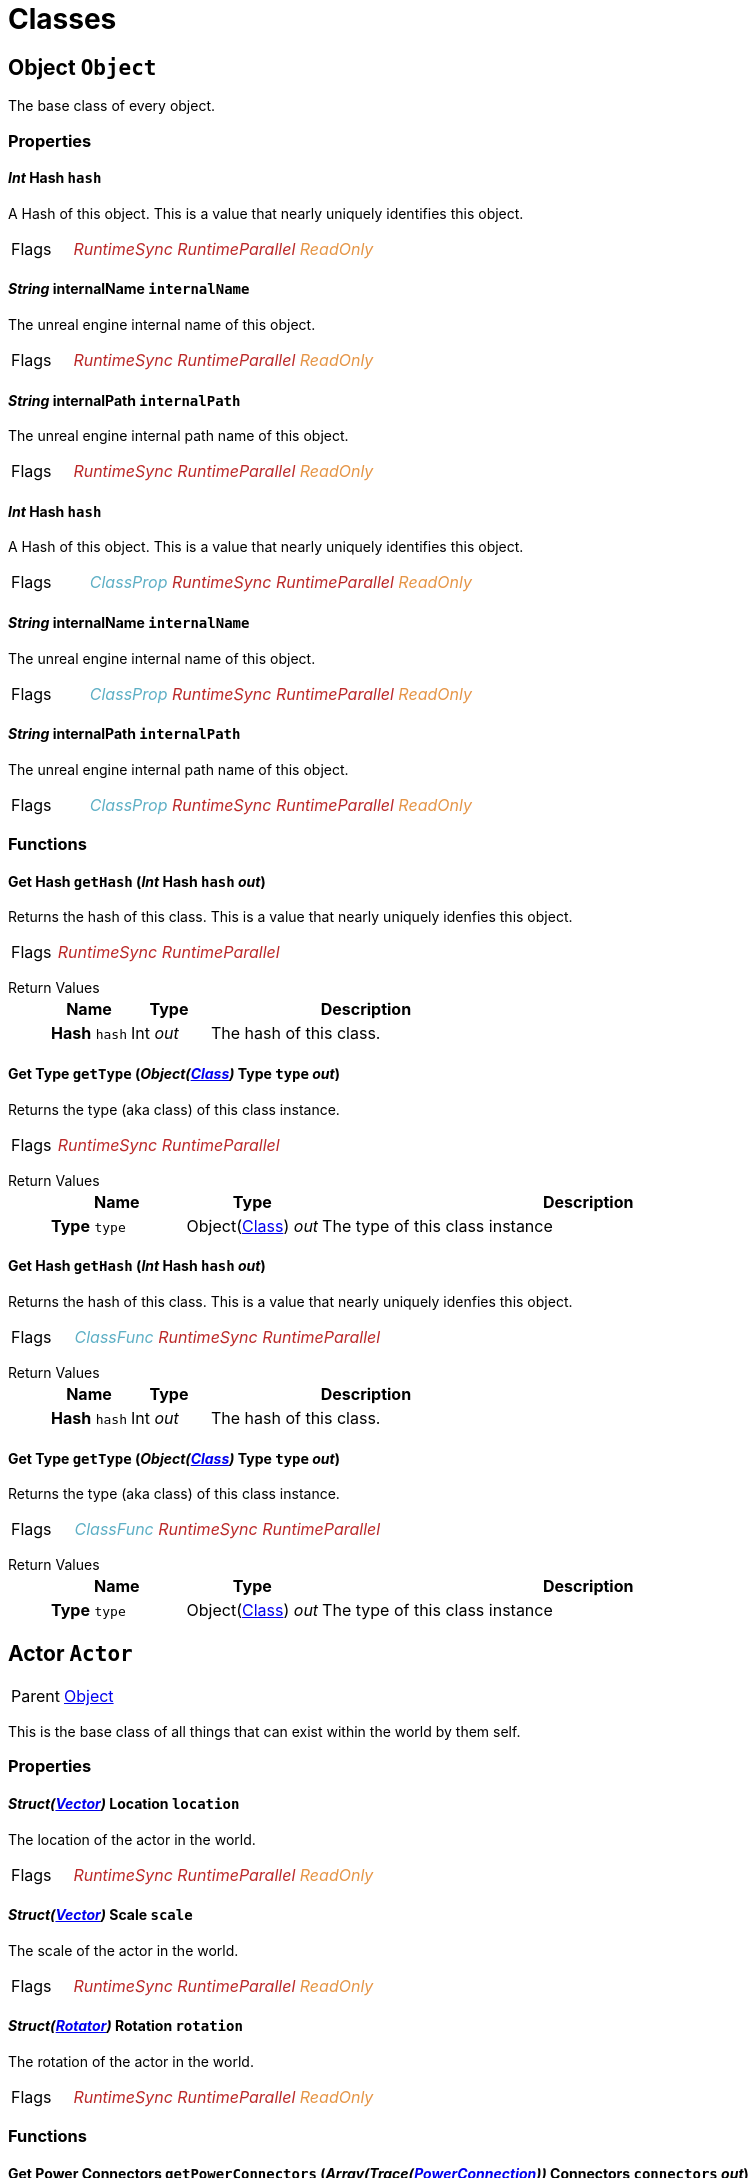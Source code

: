 :doctype: book

// #FINReflectionDocumentation //
// #FINReflectionDocumentationBlock Begin //
= Classes

// tag::Class-Object__title[]
[#Class-Object]
== *Object* `Object`
// tag::Class-Object[]
// tag::Class-Object__parent[]
// end::Class-Object__parent[]
// tag::Class-Object__description[]
The base class of every object.

// end::Class-Object__description[]
// tag::Class-Object-Props__title[]
[#Class-Object-Props]
=== Properties
// tag::Class-Object-Props[]
[#Class-Object-props-hash]
// tag::Class-Object-props-hash__title[]
==== _Int_ *Hash* `hash`
// tag::Class-Object-props-hash[]
// tag::Class-Object-props-hash__description[]
A Hash of this object. This is a value that nearly uniquely identifies this object.

// end::Class-Object-props-hash__description[]
// tag::Class-Object-props-hash__flags[]
[cols = "1,5a"]
|===
| Flags
| +++<span style='color:#bb2828'><i>RuntimeSync</i></span> <span style='color:#bb2828'><i>RuntimeParallel</i></span> <span style='color:#e59445'><i>ReadOnly</i></span> 
+++
|===

// end::Class-Object-props-hash__flags[]
// end::Class-Object-props-hash[]
// end::Class-Object-props-hash__title[]
[#Class-Object-props-internalName]
// tag::Class-Object-props-internalName__title[]
==== _String_ *internalName* `internalName`
// tag::Class-Object-props-internalName[]
// tag::Class-Object-props-internalName__description[]
The unreal engine internal name of this object.

// end::Class-Object-props-internalName__description[]
// tag::Class-Object-props-internalName__flags[]
[cols = "1,5a"]
|===
| Flags
| +++<span style='color:#bb2828'><i>RuntimeSync</i></span> <span style='color:#bb2828'><i>RuntimeParallel</i></span> <span style='color:#e59445'><i>ReadOnly</i></span> 
+++
|===

// end::Class-Object-props-internalName__flags[]
// end::Class-Object-props-internalName[]
// end::Class-Object-props-internalName__title[]
[#Class-Object-props-internalPath]
// tag::Class-Object-props-internalPath__title[]
==== _String_ *internalPath* `internalPath`
// tag::Class-Object-props-internalPath[]
// tag::Class-Object-props-internalPath__description[]
The unreal engine internal path name of this object.

// end::Class-Object-props-internalPath__description[]
// tag::Class-Object-props-internalPath__flags[]
[cols = "1,5a"]
|===
| Flags
| +++<span style='color:#bb2828'><i>RuntimeSync</i></span> <span style='color:#bb2828'><i>RuntimeParallel</i></span> <span style='color:#e59445'><i>ReadOnly</i></span> 
+++
|===

// end::Class-Object-props-internalPath__flags[]
// end::Class-Object-props-internalPath[]
// end::Class-Object-props-internalPath__title[]
[#Class-Object_Class-props-hash]
// tag::Class-Object_Class-props-hash__title[]
==== _Int_ *Hash* `hash`
// tag::Class-Object_Class-props-hash[]
// tag::Class-Object_Class-props-hash__description[]
A Hash of this object. This is a value that nearly uniquely identifies this object.

// end::Class-Object_Class-props-hash__description[]
// tag::Class-Object_Class-props-hash__flags[]
[cols = "1,5a"]
|===
| Flags
| +++<span style='color:#5dafc5'><i>ClassProp</i></span> <span style='color:#bb2828'><i>RuntimeSync</i></span> <span style='color:#bb2828'><i>RuntimeParallel</i></span> <span style='color:#e59445'><i>ReadOnly</i></span> 
+++
|===

// end::Class-Object_Class-props-hash__flags[]
// end::Class-Object_Class-props-hash[]
// end::Class-Object_Class-props-hash__title[]
[#Class-Object_Class-props-internalName]
// tag::Class-Object_Class-props-internalName__title[]
==== _String_ *internalName* `internalName`
// tag::Class-Object_Class-props-internalName[]
// tag::Class-Object_Class-props-internalName__description[]
The unreal engine internal name of this object.

// end::Class-Object_Class-props-internalName__description[]
// tag::Class-Object_Class-props-internalName__flags[]
[cols = "1,5a"]
|===
| Flags
| +++<span style='color:#5dafc5'><i>ClassProp</i></span> <span style='color:#bb2828'><i>RuntimeSync</i></span> <span style='color:#bb2828'><i>RuntimeParallel</i></span> <span style='color:#e59445'><i>ReadOnly</i></span> 
+++
|===

// end::Class-Object_Class-props-internalName__flags[]
// end::Class-Object_Class-props-internalName[]
// end::Class-Object_Class-props-internalName__title[]
[#Class-Object_Class-props-internalPath]
// tag::Class-Object_Class-props-internalPath__title[]
==== _String_ *internalPath* `internalPath`
// tag::Class-Object_Class-props-internalPath[]
// tag::Class-Object_Class-props-internalPath__description[]
The unreal engine internal path name of this object.

// end::Class-Object_Class-props-internalPath__description[]
// tag::Class-Object_Class-props-internalPath__flags[]
[cols = "1,5a"]
|===
| Flags
| +++<span style='color:#5dafc5'><i>ClassProp</i></span> <span style='color:#bb2828'><i>RuntimeSync</i></span> <span style='color:#bb2828'><i>RuntimeParallel</i></span> <span style='color:#e59445'><i>ReadOnly</i></span> 
+++
|===

// end::Class-Object_Class-props-internalPath__flags[]
// end::Class-Object_Class-props-internalPath[]
// end::Class-Object_Class-props-internalPath__title[]
// end::Class-Object-Props[]
// end::Class-Object-Props__title[]
// tag::Class-Object-Funcs__title[]
[#Class-Object-Funcs]
=== Functions
// tag::Class-Object-Funcs[]
[#Class-Object-Funcs-getHash]
// tag::Class-Object-Funcs-getHash__title[]
==== *Get Hash* `getHash` (_Int_ *Hash* `hash` _out_)
// tag::Class-Object-Funcs-getHash[]
// tag::Class-Object-Funcs-getHash__description[]
Returns the hash of this class. This is a value that nearly uniquely idenfies this object.

// end::Class-Object-Funcs-getHash__description[]
// tag::Class-Object-Funcs-getHash__flags[]
[cols = "1,5a"]
|===
| Flags
| +++<span style='color:#bb2828'><i>RuntimeSync</i></span> <span style='color:#bb2828'><i>RuntimeParallel</i></span> 
+++
|===

// end::Class-Object-Funcs-getHash__flags[]
// tag::Class-Object-Funcs-getHash__retvals[]
Return Values::
+
[%header,cols="1,1,4a"]
|===
|Name |Type |Description

| *Hash* `hash`
| Int _out_
| The hash of this class.

|===

// end::Class-Object-Funcs-getHash__retvals[]
// end::Class-Object-Funcs-getHash[]
// end::Class-Object-Funcs-getHash__title[]
[#Class-Object-Funcs-getType]
// tag::Class-Object-Funcs-getType__title[]
==== *Get Type* `getType` (_Object(xref::Reflection.adoc#Class-Class[Class])_ *Type* `type` _out_)
// tag::Class-Object-Funcs-getType[]
// tag::Class-Object-Funcs-getType__description[]
Returns the type (aka class) of this class instance.

// end::Class-Object-Funcs-getType__description[]
// tag::Class-Object-Funcs-getType__flags[]
[cols = "1,5a"]
|===
| Flags
| +++<span style='color:#bb2828'><i>RuntimeSync</i></span> <span style='color:#bb2828'><i>RuntimeParallel</i></span> 
+++
|===

// end::Class-Object-Funcs-getType__flags[]
// tag::Class-Object-Funcs-getType__retvals[]
Return Values::
+
[%header,cols="1,1,4a"]
|===
|Name |Type |Description

| *Type* `type`
| Object(xref::Reflection.adoc#Class-Class[Class]) _out_
| The type of this class instance

|===

// end::Class-Object-Funcs-getType__retvals[]
// end::Class-Object-Funcs-getType[]
// end::Class-Object-Funcs-getType__title[]
[#Class-Object_Class-Funcs-getHash]
// tag::Class-Object_Class-Funcs-getHash__title[]
==== *Get Hash* `getHash` (_Int_ *Hash* `hash` _out_)
// tag::Class-Object_Class-Funcs-getHash[]
// tag::Class-Object_Class-Funcs-getHash__description[]
Returns the hash of this class. This is a value that nearly uniquely idenfies this object.

// end::Class-Object_Class-Funcs-getHash__description[]
// tag::Class-Object_Class-Funcs-getHash__flags[]
[cols = "1,5a"]
|===
| Flags
| +++<span style='color:#5dafc5'><i>ClassFunc</i></span> <span style='color:#bb2828'><i>RuntimeSync</i></span> <span style='color:#bb2828'><i>RuntimeParallel</i></span> 
+++
|===

// end::Class-Object_Class-Funcs-getHash__flags[]
// tag::Class-Object_Class-Funcs-getHash__retvals[]
Return Values::
+
[%header,cols="1,1,4a"]
|===
|Name |Type |Description

| *Hash* `hash`
| Int _out_
| The hash of this class.

|===

// end::Class-Object_Class-Funcs-getHash__retvals[]
// end::Class-Object_Class-Funcs-getHash[]
// end::Class-Object_Class-Funcs-getHash__title[]
[#Class-Object_Class-Funcs-getType]
// tag::Class-Object_Class-Funcs-getType__title[]
==== *Get Type* `getType` (_Object(xref::Reflection.adoc#Class-Class[Class])_ *Type* `type` _out_)
// tag::Class-Object_Class-Funcs-getType[]
// tag::Class-Object_Class-Funcs-getType__description[]
Returns the type (aka class) of this class instance.

// end::Class-Object_Class-Funcs-getType__description[]
// tag::Class-Object_Class-Funcs-getType__flags[]
[cols = "1,5a"]
|===
| Flags
| +++<span style='color:#5dafc5'><i>ClassFunc</i></span> <span style='color:#bb2828'><i>RuntimeSync</i></span> <span style='color:#bb2828'><i>RuntimeParallel</i></span> 
+++
|===

// end::Class-Object_Class-Funcs-getType__flags[]
// tag::Class-Object_Class-Funcs-getType__retvals[]
Return Values::
+
[%header,cols="1,1,4a"]
|===
|Name |Type |Description

| *Type* `type`
| Object(xref::Reflection.adoc#Class-Class[Class]) _out_
| The type of this class instance

|===

// end::Class-Object_Class-Funcs-getType__retvals[]
// end::Class-Object_Class-Funcs-getType[]
// end::Class-Object_Class-Funcs-getType__title[]
// end::Class-Object-Funcs[]
// end::Class-Object-Funcs__title[]
// end::Class-Object[]
// end::Class-Object__title[]
// tag::Class-Actor__title[]
[#Class-Actor]
== *Actor* `Actor`
// tag::Class-Actor[]
// tag::Class-Actor__parent[]
[cols = "1,5a"]
|===
| Parent
| xref::Reflection.adoc#Class-Object[Object]
|===

// end::Class-Actor__parent[]
// tag::Class-Actor__description[]
This is the base class of all things that can exist within the world by them self.

// end::Class-Actor__description[]
// tag::Class-Actor-Props__title[]
[#Class-Actor-Props]
=== Properties
// tag::Class-Actor-Props[]
[#Class-Actor-props-location]
// tag::Class-Actor-props-location__title[]
==== _Struct(xref::Reflection.adoc#Struct-Vector[Vector])_ *Location* `location`
// tag::Class-Actor-props-location[]
// tag::Class-Actor-props-location__description[]
The location of the actor in the world.

// end::Class-Actor-props-location__description[]
// tag::Class-Actor-props-location__flags[]
[cols = "1,5a"]
|===
| Flags
| +++<span style='color:#bb2828'><i>RuntimeSync</i></span> <span style='color:#bb2828'><i>RuntimeParallel</i></span> <span style='color:#e59445'><i>ReadOnly</i></span> 
+++
|===

// end::Class-Actor-props-location__flags[]
// end::Class-Actor-props-location[]
// end::Class-Actor-props-location__title[]
[#Class-Actor-props-scale]
// tag::Class-Actor-props-scale__title[]
==== _Struct(xref::Reflection.adoc#Struct-Vector[Vector])_ *Scale* `scale`
// tag::Class-Actor-props-scale[]
// tag::Class-Actor-props-scale__description[]
The scale of the actor in the world.

// end::Class-Actor-props-scale__description[]
// tag::Class-Actor-props-scale__flags[]
[cols = "1,5a"]
|===
| Flags
| +++<span style='color:#bb2828'><i>RuntimeSync</i></span> <span style='color:#bb2828'><i>RuntimeParallel</i></span> <span style='color:#e59445'><i>ReadOnly</i></span> 
+++
|===

// end::Class-Actor-props-scale__flags[]
// end::Class-Actor-props-scale[]
// end::Class-Actor-props-scale__title[]
[#Class-Actor-props-rotation]
// tag::Class-Actor-props-rotation__title[]
==== _Struct(xref::Reflection.adoc#Struct-Rotator[Rotator])_ *Rotation* `rotation`
// tag::Class-Actor-props-rotation[]
// tag::Class-Actor-props-rotation__description[]
The rotation of the actor in the world.

// end::Class-Actor-props-rotation__description[]
// tag::Class-Actor-props-rotation__flags[]
[cols = "1,5a"]
|===
| Flags
| +++<span style='color:#bb2828'><i>RuntimeSync</i></span> <span style='color:#bb2828'><i>RuntimeParallel</i></span> <span style='color:#e59445'><i>ReadOnly</i></span> 
+++
|===

// end::Class-Actor-props-rotation__flags[]
// end::Class-Actor-props-rotation[]
// end::Class-Actor-props-rotation__title[]
// end::Class-Actor-Props[]
// end::Class-Actor-Props__title[]
// tag::Class-Actor-Funcs__title[]
[#Class-Actor-Funcs]
=== Functions
// tag::Class-Actor-Funcs[]
[#Class-Actor-Funcs-getPowerConnectors]
// tag::Class-Actor-Funcs-getPowerConnectors__title[]
==== *Get Power Connectors* `getPowerConnectors` (_Array(Trace(xref::Reflection.adoc#Class-PowerConnection[PowerConnection]))_ *Connectors* `connectors` _out_)
// tag::Class-Actor-Funcs-getPowerConnectors[]
// tag::Class-Actor-Funcs-getPowerConnectors__description[]
Returns a list of power connectors this actor might have.

// end::Class-Actor-Funcs-getPowerConnectors__description[]
// tag::Class-Actor-Funcs-getPowerConnectors__flags[]
[cols = "1,5a"]
|===
| Flags
| +++<span style='color:#bb2828'><i>RuntimeSync</i></span> <span style='color:#bb2828'><i>RuntimeParallel</i></span> 
+++
|===

// end::Class-Actor-Funcs-getPowerConnectors__flags[]
// tag::Class-Actor-Funcs-getPowerConnectors__retvals[]
Return Values::
+
[%header,cols="1,1,4a"]
|===
|Name |Type |Description

| *Connectors* `connectors`
| Array(Trace(xref::Reflection.adoc#Class-PowerConnection[PowerConnection])) _out_
| The power connectors this actor has.

|===

// end::Class-Actor-Funcs-getPowerConnectors__retvals[]
// end::Class-Actor-Funcs-getPowerConnectors[]
// end::Class-Actor-Funcs-getPowerConnectors__title[]
[#Class-Actor-Funcs-getFactoryConnectors]
// tag::Class-Actor-Funcs-getFactoryConnectors__title[]
==== *Get Factory Connectors* `getFactoryConnectors` (_Array(Trace(xref::Reflection.adoc#Class-FactoryConnection[FactoryConnection]))_ *Connectors* `connectors` _out_)
// tag::Class-Actor-Funcs-getFactoryConnectors[]
// tag::Class-Actor-Funcs-getFactoryConnectors__description[]
Returns a list of factory connectors this actor might have.

// end::Class-Actor-Funcs-getFactoryConnectors__description[]
// tag::Class-Actor-Funcs-getFactoryConnectors__flags[]
[cols = "1,5a"]
|===
| Flags
| +++<span style='color:#bb2828'><i>RuntimeSync</i></span> <span style='color:#bb2828'><i>RuntimeParallel</i></span> 
+++
|===

// end::Class-Actor-Funcs-getFactoryConnectors__flags[]
// tag::Class-Actor-Funcs-getFactoryConnectors__retvals[]
Return Values::
+
[%header,cols="1,1,4a"]
|===
|Name |Type |Description

| *Connectors* `connectors`
| Array(Trace(xref::Reflection.adoc#Class-FactoryConnection[FactoryConnection])) _out_
| The factory connectors this actor has.

|===

// end::Class-Actor-Funcs-getFactoryConnectors__retvals[]
// end::Class-Actor-Funcs-getFactoryConnectors[]
// end::Class-Actor-Funcs-getFactoryConnectors__title[]
[#Class-Actor-Funcs-getPipeConnectors]
// tag::Class-Actor-Funcs-getPipeConnectors__title[]
==== *Get Pipe Connectors* `getPipeConnectors` (_Array(Trace(xref::Reflection.adoc#Class-PipeConnection[PipeConnection]))_ *Connectors* `connectors` _out_)
// tag::Class-Actor-Funcs-getPipeConnectors[]
// tag::Class-Actor-Funcs-getPipeConnectors__description[]
Returns a list of pipe connectors this actor might have.

// end::Class-Actor-Funcs-getPipeConnectors__description[]
// tag::Class-Actor-Funcs-getPipeConnectors__flags[]
[cols = "1,5a"]
|===
| Flags
| +++<span style='color:#bb2828'><i>RuntimeSync</i></span> <span style='color:#bb2828'><i>RuntimeParallel</i></span> 
+++
|===

// end::Class-Actor-Funcs-getPipeConnectors__flags[]
// tag::Class-Actor-Funcs-getPipeConnectors__retvals[]
Return Values::
+
[%header,cols="1,1,4a"]
|===
|Name |Type |Description

| *Connectors* `connectors`
| Array(Trace(xref::Reflection.adoc#Class-PipeConnection[PipeConnection])) _out_
| The factory connectors this actor has.

|===

// end::Class-Actor-Funcs-getPipeConnectors__retvals[]
// end::Class-Actor-Funcs-getPipeConnectors[]
// end::Class-Actor-Funcs-getPipeConnectors__title[]
[#Class-Actor-Funcs-getInventories]
// tag::Class-Actor-Funcs-getInventories__title[]
==== *Get Inventories* `getInventories` (_Array(Trace(xref::Reflection.adoc#Class-Inventory[Inventory]))_ *Inventories* `inventories` _out_)
// tag::Class-Actor-Funcs-getInventories[]
// tag::Class-Actor-Funcs-getInventories__description[]
Returns a list of inventories this actor might have.

// end::Class-Actor-Funcs-getInventories__description[]
// tag::Class-Actor-Funcs-getInventories__flags[]
[cols = "1,5a"]
|===
| Flags
| +++<span style='color:#bb2828'><i>RuntimeSync</i></span> <span style='color:#bb2828'><i>RuntimeParallel</i></span> 
+++
|===

// end::Class-Actor-Funcs-getInventories__flags[]
// tag::Class-Actor-Funcs-getInventories__retvals[]
Return Values::
+
[%header,cols="1,1,4a"]
|===
|Name |Type |Description

| *Inventories* `inventories`
| Array(Trace(xref::Reflection.adoc#Class-Inventory[Inventory])) _out_
| The inventories this actor has.

|===

// end::Class-Actor-Funcs-getInventories__retvals[]
// end::Class-Actor-Funcs-getInventories[]
// end::Class-Actor-Funcs-getInventories__title[]
[#Class-Actor-Funcs-getNetworkConnectors]
// tag::Class-Actor-Funcs-getNetworkConnectors__title[]
==== *Get Network Connectors* `getNetworkConnectors` (_Array(Trace(xref::Reflection.adoc#Class-ActorComponent[ActorComponent]))_ *Connectors* `connectors` _out_)
// tag::Class-Actor-Funcs-getNetworkConnectors[]
// tag::Class-Actor-Funcs-getNetworkConnectors__description[]
Returns the name of network connectors this actor might have.

// end::Class-Actor-Funcs-getNetworkConnectors__description[]
// tag::Class-Actor-Funcs-getNetworkConnectors__flags[]
[cols = "1,5a"]
|===
| Flags
| +++<span style='color:#bb2828'><i>RuntimeSync</i></span> <span style='color:#bb2828'><i>RuntimeParallel</i></span> 
+++
|===

// end::Class-Actor-Funcs-getNetworkConnectors__flags[]
// tag::Class-Actor-Funcs-getNetworkConnectors__retvals[]
Return Values::
+
[%header,cols="1,1,4a"]
|===
|Name |Type |Description

| *Connectors* `connectors`
| Array(Trace(xref::Reflection.adoc#Class-ActorComponent[ActorComponent])) _out_
| The factory connectors this actor has.

|===

// end::Class-Actor-Funcs-getNetworkConnectors__retvals[]
// end::Class-Actor-Funcs-getNetworkConnectors[]
// end::Class-Actor-Funcs-getNetworkConnectors__title[]
// end::Class-Actor-Funcs[]
// end::Class-Actor-Funcs__title[]
// end::Class-Actor[]
// end::Class-Actor__title[]
// tag::Class-CircuitBridge__title[]
[#Class-CircuitBridge]
== *Circuit Bridget* `CircuitBridge`
// tag::Class-CircuitBridge[]
// tag::Class-CircuitBridge__parent[]
[cols = "1,5a"]
|===
| Parent
| xref::Reflection.adoc#Class-Actor[FGBuildable]
|===

// end::Class-CircuitBridge__parent[]
// tag::Class-CircuitBridge__description[]
A building that can connect two circuit networks together.

// end::Class-CircuitBridge__description[]
// tag::Class-CircuitBridge-Props__title[]
[#Class-CircuitBridge-Props]
=== Properties
// tag::Class-CircuitBridge-Props[]
[#Class-CircuitBridge-props-isBridgeConnected]
// tag::Class-CircuitBridge-props-isBridgeConnected__title[]
==== _Bool_ *Is Bridge Connected* `isBridgeConnected`
// tag::Class-CircuitBridge-props-isBridgeConnected[]
// tag::Class-CircuitBridge-props-isBridgeConnected__description[]
True if the bridge is connected to two circuits.

// end::Class-CircuitBridge-props-isBridgeConnected__description[]
// tag::Class-CircuitBridge-props-isBridgeConnected__flags[]
[cols = "1,5a"]
|===
| Flags
| +++<span style='color:#bb2828'><i>RuntimeSync</i></span> <span style='color:#bb2828'><i>RuntimeParallel</i></span> <span style='color:#e59445'><i>ReadOnly</i></span> 
+++
|===

// end::Class-CircuitBridge-props-isBridgeConnected__flags[]
// end::Class-CircuitBridge-props-isBridgeConnected[]
// end::Class-CircuitBridge-props-isBridgeConnected__title[]
[#Class-CircuitBridge-props-isBridgeActive]
// tag::Class-CircuitBridge-props-isBridgeActive__title[]
==== _Bool_ *Is Bridge Active* `isBridgeActive`
// tag::Class-CircuitBridge-props-isBridgeActive[]
// tag::Class-CircuitBridge-props-isBridgeActive__description[]
True if the two circuits are connected to each other and act as one entity.

// end::Class-CircuitBridge-props-isBridgeActive__description[]
// tag::Class-CircuitBridge-props-isBridgeActive__flags[]
[cols = "1,5a"]
|===
| Flags
| +++<span style='color:#bb2828'><i>RuntimeSync</i></span> <span style='color:#bb2828'><i>RuntimeParallel</i></span> <span style='color:#e59445'><i>ReadOnly</i></span> 
+++
|===

// end::Class-CircuitBridge-props-isBridgeActive__flags[]
// end::Class-CircuitBridge-props-isBridgeActive[]
// end::Class-CircuitBridge-props-isBridgeActive__title[]
// end::Class-CircuitBridge-Props[]
// end::Class-CircuitBridge-Props__title[]
// end::Class-CircuitBridge[]
// end::Class-CircuitBridge__title[]
// tag::Class-CircuitSwitch__title[]
[#Class-CircuitSwitch]
== *Circuit Switch* `CircuitSwitch`
// tag::Class-CircuitSwitch[]
// tag::Class-CircuitSwitch__parent[]
[cols = "1,5a"]
|===
| Parent
| xref::Reflection.adoc#Class-CircuitBridge[CircuitBridge]
|===

// end::Class-CircuitSwitch__parent[]
// tag::Class-CircuitSwitch__description[]
A circuit bridge that can be activated and deactivate by the player.

// end::Class-CircuitSwitch__description[]
// tag::Class-CircuitSwitch-Props__title[]
[#Class-CircuitSwitch-Props]
=== Properties
// tag::Class-CircuitSwitch-Props[]
[#Class-CircuitSwitch-props-isSwitchOn]
// tag::Class-CircuitSwitch-props-isSwitchOn__title[]
==== _Bool_ *Is Switch On* `isSwitchOn`
// tag::Class-CircuitSwitch-props-isSwitchOn[]
// tag::Class-CircuitSwitch-props-isSwitchOn__description[]
True if the two circuits are connected to each other and act as one entity.

// end::Class-CircuitSwitch-props-isSwitchOn__description[]
// tag::Class-CircuitSwitch-props-isSwitchOn__flags[]
[cols = "1,5a"]
|===
| Flags
| +++<span style='color:#bb2828'><i>RuntimeSync</i></span> 
+++
|===

// end::Class-CircuitSwitch-props-isSwitchOn__flags[]
// end::Class-CircuitSwitch-props-isSwitchOn[]
// end::Class-CircuitSwitch-props-isSwitchOn__title[]
// end::Class-CircuitSwitch-Props[]
// end::Class-CircuitSwitch-Props__title[]
// end::Class-CircuitSwitch[]
// end::Class-CircuitSwitch__title[]
// tag::Class-LightsControlPanel__title[]
[#Class-LightsControlPanel]
== *Light Source* `LightsControlPanel`
// tag::Class-LightsControlPanel[]
// tag::Class-LightsControlPanel__parent[]
[cols = "1,5a"]
|===
| Parent
| xref::Reflection.adoc#Class-CircuitBridge[FGBuildableControlPanelHost]
|===

// end::Class-LightsControlPanel__parent[]
// tag::Class-LightsControlPanel__description[]
A control panel to configure multiple lights at once.

// end::Class-LightsControlPanel__description[]
// tag::Class-LightsControlPanel-Props__title[]
[#Class-LightsControlPanel-Props]
=== Properties
// tag::Class-LightsControlPanel-Props[]
[#Class-LightsControlPanel-props-isLightEnabled]
// tag::Class-LightsControlPanel-props-isLightEnabled__title[]
==== _Bool_ *Is Light Enabled* `isLightEnabled`
// tag::Class-LightsControlPanel-props-isLightEnabled[]
// tag::Class-LightsControlPanel-props-isLightEnabled__description[]
True if the lights should be enabled

// end::Class-LightsControlPanel-props-isLightEnabled__description[]
// tag::Class-LightsControlPanel-props-isLightEnabled__flags[]
[cols = "1,5a"]
|===
| Flags
| +++<span style='color:#bb2828'><i>RuntimeSync</i></span> <span style='color:#bb2828'><i>RuntimeParallel</i></span> 
+++
|===

// end::Class-LightsControlPanel-props-isLightEnabled__flags[]
// end::Class-LightsControlPanel-props-isLightEnabled[]
// end::Class-LightsControlPanel-props-isLightEnabled__title[]
[#Class-LightsControlPanel-props-isTimeOfDayAware]
// tag::Class-LightsControlPanel-props-isTimeOfDayAware__title[]
==== _Bool_ *Is Time of Day Aware* `isTimeOfDayAware`
// tag::Class-LightsControlPanel-props-isTimeOfDayAware[]
// tag::Class-LightsControlPanel-props-isTimeOfDayAware__description[]
True if the lights should automatically turn on and off depending on the time of the day.

// end::Class-LightsControlPanel-props-isTimeOfDayAware__description[]
// tag::Class-LightsControlPanel-props-isTimeOfDayAware__flags[]
[cols = "1,5a"]
|===
| Flags
| +++<span style='color:#bb2828'><i>RuntimeSync</i></span> <span style='color:#bb2828'><i>RuntimeParallel</i></span> 
+++
|===

// end::Class-LightsControlPanel-props-isTimeOfDayAware__flags[]
// end::Class-LightsControlPanel-props-isTimeOfDayAware[]
// end::Class-LightsControlPanel-props-isTimeOfDayAware__title[]
[#Class-LightsControlPanel-props-intensity]
// tag::Class-LightsControlPanel-props-intensity__title[]
==== _Float_ *Intensity* `intensity`
// tag::Class-LightsControlPanel-props-intensity[]
// tag::Class-LightsControlPanel-props-intensity__description[]
The intensity of the lights.

// end::Class-LightsControlPanel-props-intensity__description[]
// tag::Class-LightsControlPanel-props-intensity__flags[]
[cols = "1,5a"]
|===
| Flags
| +++<span style='color:#bb2828'><i>RuntimeSync</i></span> <span style='color:#bb2828'><i>RuntimeParallel</i></span> 
+++
|===

// end::Class-LightsControlPanel-props-intensity__flags[]
// end::Class-LightsControlPanel-props-intensity[]
// end::Class-LightsControlPanel-props-intensity__title[]
[#Class-LightsControlPanel-props-colorSlot]
// tag::Class-LightsControlPanel-props-colorSlot__title[]
==== _Int_ *Color Slot* `colorSlot`
// tag::Class-LightsControlPanel-props-colorSlot[]
// tag::Class-LightsControlPanel-props-colorSlot__description[]
The color slot the lights should use.

// end::Class-LightsControlPanel-props-colorSlot__description[]
// tag::Class-LightsControlPanel-props-colorSlot__flags[]
[cols = "1,5a"]
|===
| Flags
| +++<span style='color:#bb2828'><i>RuntimeSync</i></span> <span style='color:#bb2828'><i>RuntimeParallel</i></span> 
+++
|===

// end::Class-LightsControlPanel-props-colorSlot__flags[]
// end::Class-LightsControlPanel-props-colorSlot[]
// end::Class-LightsControlPanel-props-colorSlot__title[]
// end::Class-LightsControlPanel-Props[]
// end::Class-LightsControlPanel-Props__title[]
// tag::Class-LightsControlPanel-Funcs__title[]
[#Class-LightsControlPanel-Funcs]
=== Functions
// tag::Class-LightsControlPanel-Funcs[]
[#Class-LightsControlPanel-Funcs-setColorFromSlot]
// tag::Class-LightsControlPanel-Funcs-setColorFromSlot__title[]
==== *Set Color from Slot* `setColorFromSlot` (_Int_ *Slot* `slot`, _Struct(xref::Reflection.adoc#Struct-Color[Color])_ *Color* `color`)
// tag::Class-LightsControlPanel-Funcs-setColorFromSlot[]
// tag::Class-LightsControlPanel-Funcs-setColorFromSlot__description[]
Allows to update the light color that is referenced by the given slot.

// end::Class-LightsControlPanel-Funcs-setColorFromSlot__description[]
// tag::Class-LightsControlPanel-Funcs-setColorFromSlot__flags[]
[cols = "1,5a"]
|===
| Flags
| +++<span style='color:#bb2828'><i>RuntimeSync</i></span> 
+++
|===

// end::Class-LightsControlPanel-Funcs-setColorFromSlot__flags[]
// tag::Class-LightsControlPanel-Funcs-setColorFromSlot__params[]
Parameters::
+
[%header,cols="1,1,4a"]
|===
|Name |Type |Description

| *Slot* `slot`
| Int
| The slot you want to update the referencing color for.

| *Color* `color`
| Struct(xref::Reflection.adoc#Struct-Color[Color])
| The color this slot should now reference.

|===

// end::Class-LightsControlPanel-Funcs-setColorFromSlot__params[]
// end::Class-LightsControlPanel-Funcs-setColorFromSlot[]
// end::Class-LightsControlPanel-Funcs-setColorFromSlot__title[]
// end::Class-LightsControlPanel-Funcs[]
// end::Class-LightsControlPanel-Funcs__title[]
// end::Class-LightsControlPanel[]
// end::Class-LightsControlPanel__title[]
// tag::Class-ComputerCase__title[]
[#Class-ComputerCase]
== *Computer Case* `ComputerCase`
// tag::Class-ComputerCase[]
// tag::Class-ComputerCase__parent[]
[cols = "1,5a"]
|===
| Parent
| xref::Reflection.adoc#Class-Actor[FGBuildable]
|===

// end::Class-ComputerCase__parent[]
// tag::Class-ComputerCase__description[]


// end::Class-ComputerCase__description[]
// tag::Class-ComputerCase-Signals__title[]
[#Class-ComputerCase-Signals]
=== Signals
// tag::Class-ComputerCase-Signals[]
// tag::Class-ComputerCase-Signals-FileSystemUpdate__title[]
[#Class-ComputerCase-Signals-FileSystemUpdate]
==== *File System Update* `FileSystemUpdate` (_Int_ *Type* `type`, _String_ *From* `from`, _String_ *To* `to`)
// tag::Class-ComputerCase-Signals-FileSystemUpdate[]
// tag::Class-ComputerCase-Signals-FileSystemUpdate__description[]
Triggers when something in the filesystem changes.

// end::Class-ComputerCase-Signals-FileSystemUpdate__description[]
// tag::Class-ComputerCase-Signals-FileSystemUpdate__flags[]
[cols = "1,5a"]
|===
| Flags
| +++
+++
|===

// end::Class-ComputerCase-Signals-FileSystemUpdate__flags[]
// tag::Class-ComputerCase-Signals-FileSystemUpdate__params[]
Parameters::
+
[%header,cols="1,1,4a"]
|===
|Name |Type |Description

| *Type* `type`
| Int
| The type of the change.

| *From* `from`
| String
| The file path to the FS node that has changed.

| *To* `to`
| String
| The new file path of the node if it has changed.

|===

// end::Class-ComputerCase-Signals-FileSystemUpdate__params[]
// end::Class-ComputerCase-Signals-FileSystemUpdate[]
// end::Class-ComputerCase-Signals-FileSystemUpdate__title[]
// end::Class-ComputerCase-Signals[]
// end::Class-ComputerCase-Signals__title[]
// end::Class-ComputerCase[]
// end::Class-ComputerCase__title[]
// tag::Class-Factory__title[]
[#Class-Factory]
== *Factory* `Factory`
// tag::Class-Factory[]
// tag::Class-Factory__parent[]
[cols = "1,5a"]
|===
| Parent
| xref::Reflection.adoc#Class-Actor[FGBuildable]
|===

// end::Class-Factory__parent[]
// tag::Class-Factory__description[]
The base class of most machines you can build.

// end::Class-Factory__description[]
// tag::Class-Factory-Props__title[]
[#Class-Factory-Props]
=== Properties
// tag::Class-Factory-Props[]
[#Class-Factory-props-progress]
// tag::Class-Factory-props-progress__title[]
==== _Float_ *Progress* `progress`
// tag::Class-Factory-props-progress[]
// tag::Class-Factory-props-progress__description[]
The current production progress of the current production cycle.

// end::Class-Factory-props-progress__description[]
// tag::Class-Factory-props-progress__flags[]
[cols = "1,5a"]
|===
| Flags
| +++<span style='color:#bb2828'><i>RuntimeSync</i></span> <span style='color:#bb2828'><i>RuntimeParallel</i></span> <span style='color:#e59445'><i>ReadOnly</i></span> 
+++
|===

// end::Class-Factory-props-progress__flags[]
// end::Class-Factory-props-progress[]
// end::Class-Factory-props-progress__title[]
[#Class-Factory-props-powerConsumProducing]
// tag::Class-Factory-props-powerConsumProducing__title[]
==== _Float_ *Producing Power Consumption* `powerConsumProducing`
// tag::Class-Factory-props-powerConsumProducing[]
// tag::Class-Factory-props-powerConsumProducing__description[]
The power consumption when producing.

// end::Class-Factory-props-powerConsumProducing__description[]
// tag::Class-Factory-props-powerConsumProducing__flags[]
[cols = "1,5a"]
|===
| Flags
| +++<span style='color:#bb2828'><i>RuntimeSync</i></span> <span style='color:#bb2828'><i>RuntimeParallel</i></span> <span style='color:#e59445'><i>ReadOnly</i></span> 
+++
|===

// end::Class-Factory-props-powerConsumProducing__flags[]
// end::Class-Factory-props-powerConsumProducing[]
// end::Class-Factory-props-powerConsumProducing__title[]
[#Class-Factory-props-productivity]
// tag::Class-Factory-props-productivity__title[]
==== _Float_ *Productivity* `productivity`
// tag::Class-Factory-props-productivity[]
// tag::Class-Factory-props-productivity__description[]
The productivity of this factory.

// end::Class-Factory-props-productivity__description[]
// tag::Class-Factory-props-productivity__flags[]
[cols = "1,5a"]
|===
| Flags
| +++<span style='color:#bb2828'><i>RuntimeSync</i></span> <span style='color:#bb2828'><i>RuntimeParallel</i></span> <span style='color:#e59445'><i>ReadOnly</i></span> 
+++
|===

// end::Class-Factory-props-productivity__flags[]
// end::Class-Factory-props-productivity[]
// end::Class-Factory-props-productivity__title[]
[#Class-Factory-props-cycleTime]
// tag::Class-Factory-props-cycleTime__title[]
==== _Float_ *Cycle Time* `cycleTime`
// tag::Class-Factory-props-cycleTime[]
// tag::Class-Factory-props-cycleTime__description[]
The time that passes till one production cycle is finsihed.

// end::Class-Factory-props-cycleTime__description[]
// tag::Class-Factory-props-cycleTime__flags[]
[cols = "1,5a"]
|===
| Flags
| +++<span style='color:#bb2828'><i>RuntimeSync</i></span> <span style='color:#bb2828'><i>RuntimeParallel</i></span> <span style='color:#e59445'><i>ReadOnly</i></span> 
+++
|===

// end::Class-Factory-props-cycleTime__flags[]
// end::Class-Factory-props-cycleTime[]
// end::Class-Factory-props-cycleTime__title[]
[#Class-Factory-props-maxPotential]
// tag::Class-Factory-props-maxPotential__title[]
==== _Float_ *Max Potential* `maxPotential`
// tag::Class-Factory-props-maxPotential[]
// tag::Class-Factory-props-maxPotential__description[]
The maximum potential this factory can be set to.

// end::Class-Factory-props-maxPotential__description[]
// tag::Class-Factory-props-maxPotential__flags[]
[cols = "1,5a"]
|===
| Flags
| +++<span style='color:#bb2828'><i>RuntimeSync</i></span> <span style='color:#bb2828'><i>RuntimeParallel</i></span> <span style='color:#e59445'><i>ReadOnly</i></span> 
+++
|===

// end::Class-Factory-props-maxPotential__flags[]
// end::Class-Factory-props-maxPotential[]
// end::Class-Factory-props-maxPotential__title[]
[#Class-Factory-props-minPotential]
// tag::Class-Factory-props-minPotential__title[]
==== _Float_ *Min Potential* `minPotential`
// tag::Class-Factory-props-minPotential[]
// tag::Class-Factory-props-minPotential__description[]
The minimum potential this factory needs to be set to.

// end::Class-Factory-props-minPotential__description[]
// tag::Class-Factory-props-minPotential__flags[]
[cols = "1,5a"]
|===
| Flags
| +++<span style='color:#bb2828'><i>RuntimeSync</i></span> <span style='color:#bb2828'><i>RuntimeParallel</i></span> <span style='color:#e59445'><i>ReadOnly</i></span> 
+++
|===

// end::Class-Factory-props-minPotential__flags[]
// end::Class-Factory-props-minPotential[]
// end::Class-Factory-props-minPotential__title[]
[#Class-Factory-props-standby]
// tag::Class-Factory-props-standby__title[]
==== _Bool_ *Standby* `standby`
// tag::Class-Factory-props-standby[]
// tag::Class-Factory-props-standby__description[]
True if the factory is in standby.

// end::Class-Factory-props-standby__description[]
// tag::Class-Factory-props-standby__flags[]
[cols = "1,5a"]
|===
| Flags
| +++<span style='color:#bb2828'><i>RuntimeSync</i></span> <span style='color:#bb2828'><i>RuntimeParallel</i></span> 
+++
|===

// end::Class-Factory-props-standby__flags[]
// end::Class-Factory-props-standby[]
// end::Class-Factory-props-standby__title[]
[#Class-Factory-props-potential]
// tag::Class-Factory-props-potential__title[]
==== _Float_ *Potential* `potential`
// tag::Class-Factory-props-potential[]
// tag::Class-Factory-props-potential__description[]
The potential this factory is currently set to. (the overclock value) +
 0 = 0%, 1 = 100%

// end::Class-Factory-props-potential__description[]
// tag::Class-Factory-props-potential__flags[]
[cols = "1,5a"]
|===
| Flags
| +++<span style='color:#bb2828'><i>RuntimeSync</i></span> <span style='color:#bb2828'><i>RuntimeParallel</i></span> 
+++
|===

// end::Class-Factory-props-potential__flags[]
// end::Class-Factory-props-potential[]
// end::Class-Factory-props-potential__title[]
// end::Class-Factory-Props[]
// end::Class-Factory-Props__title[]
// end::Class-Factory[]
// end::Class-Factory__title[]
// tag::Class-DockingStation__title[]
[#Class-DockingStation]
== *Docking Station* `DockingStation`
// tag::Class-DockingStation[]
// tag::Class-DockingStation__parent[]
[cols = "1,5a"]
|===
| Parent
| xref::Reflection.adoc#Class-Factory[Factory]
|===

// end::Class-DockingStation__parent[]
// tag::Class-DockingStation__description[]
A docking station for wheeled vehicles to transfer cargo.

// end::Class-DockingStation__description[]
// tag::Class-DockingStation-Props__title[]
[#Class-DockingStation-Props]
=== Properties
// tag::Class-DockingStation-Props[]
[#Class-DockingStation-props-isLoadMode]
// tag::Class-DockingStation-props-isLoadMode__title[]
==== _Bool_ *Is Load Mode* `isLoadMode`
// tag::Class-DockingStation-props-isLoadMode[]
// tag::Class-DockingStation-props-isLoadMode__description[]
True if the docking station loads docked vehicles, flase if it unloads them.

// end::Class-DockingStation-props-isLoadMode__description[]
// tag::Class-DockingStation-props-isLoadMode__flags[]
[cols = "1,5a"]
|===
| Flags
| +++<span style='color:#bb2828'><i>RuntimeSync</i></span> <span style='color:#bb2828'><i>RuntimeParallel</i></span> 
+++
|===

// end::Class-DockingStation-props-isLoadMode__flags[]
// end::Class-DockingStation-props-isLoadMode[]
// end::Class-DockingStation-props-isLoadMode__title[]
[#Class-DockingStation-props-isLoadUnloading]
// tag::Class-DockingStation-props-isLoadUnloading__title[]
==== _Bool_ *Is Load Unloading* `isLoadUnloading`
// tag::Class-DockingStation-props-isLoadUnloading[]
// tag::Class-DockingStation-props-isLoadUnloading__description[]
True if the docking station is currently loading or unloading a docked vehicle.

// end::Class-DockingStation-props-isLoadUnloading__description[]
// tag::Class-DockingStation-props-isLoadUnloading__flags[]
[cols = "1,5a"]
|===
| Flags
| +++<span style='color:#bb2828'><i>RuntimeSync</i></span> <span style='color:#bb2828'><i>RuntimeParallel</i></span> <span style='color:#e59445'><i>ReadOnly</i></span> 
+++
|===

// end::Class-DockingStation-props-isLoadUnloading__flags[]
// end::Class-DockingStation-props-isLoadUnloading[]
// end::Class-DockingStation-props-isLoadUnloading__title[]
// end::Class-DockingStation-Props[]
// end::Class-DockingStation-Props__title[]
// tag::Class-DockingStation-Funcs__title[]
[#Class-DockingStation-Funcs]
=== Functions
// tag::Class-DockingStation-Funcs[]
[#Class-DockingStation-Funcs-getFuelInv]
// tag::Class-DockingStation-Funcs-getFuelInv__title[]
==== *Get Fueld Inventory* `getFuelInv` (_Trace(xref::Reflection.adoc#Class-Inventory[Inventory])_ *Inventory* `inventory` _out_)
// tag::Class-DockingStation-Funcs-getFuelInv[]
// tag::Class-DockingStation-Funcs-getFuelInv__description[]
Returns the fuel inventory of the docking station.

// end::Class-DockingStation-Funcs-getFuelInv__description[]
// tag::Class-DockingStation-Funcs-getFuelInv__flags[]
[cols = "1,5a"]
|===
| Flags
| +++<span style='color:#bb2828'><i>RuntimeSync</i></span> <span style='color:#bb2828'><i>RuntimeParallel</i></span> 
+++
|===

// end::Class-DockingStation-Funcs-getFuelInv__flags[]
// tag::Class-DockingStation-Funcs-getFuelInv__retvals[]
Return Values::
+
[%header,cols="1,1,4a"]
|===
|Name |Type |Description

| *Inventory* `inventory`
| Trace(xref::Reflection.adoc#Class-Inventory[Inventory]) _out_
| The fuel inventory of the docking station.

|===

// end::Class-DockingStation-Funcs-getFuelInv__retvals[]
// end::Class-DockingStation-Funcs-getFuelInv[]
// end::Class-DockingStation-Funcs-getFuelInv__title[]
[#Class-DockingStation-Funcs-getInv]
// tag::Class-DockingStation-Funcs-getInv__title[]
==== *Get Inventory* `getInv` (_Trace(xref::Reflection.adoc#Class-Inventory[Inventory])_ *Inventory* `inventory` _out_)
// tag::Class-DockingStation-Funcs-getInv[]
// tag::Class-DockingStation-Funcs-getInv__description[]
Returns the cargo inventory of the docking staiton.

// end::Class-DockingStation-Funcs-getInv__description[]
// tag::Class-DockingStation-Funcs-getInv__flags[]
[cols = "1,5a"]
|===
| Flags
| +++<span style='color:#bb2828'><i>RuntimeSync</i></span> <span style='color:#bb2828'><i>RuntimeParallel</i></span> 
+++
|===

// end::Class-DockingStation-Funcs-getInv__flags[]
// tag::Class-DockingStation-Funcs-getInv__retvals[]
Return Values::
+
[%header,cols="1,1,4a"]
|===
|Name |Type |Description

| *Inventory* `inventory`
| Trace(xref::Reflection.adoc#Class-Inventory[Inventory]) _out_
| The cargo inventory of this docking station.

|===

// end::Class-DockingStation-Funcs-getInv__retvals[]
// end::Class-DockingStation-Funcs-getInv[]
// end::Class-DockingStation-Funcs-getInv__title[]
[#Class-DockingStation-Funcs-getDocked]
// tag::Class-DockingStation-Funcs-getDocked__title[]
==== *Get Docked* `getDocked` (_Trace(xref::Reflection.adoc#Class-Actor[Actor])_ *Docked* `docked` _out_)
// tag::Class-DockingStation-Funcs-getDocked[]
// tag::Class-DockingStation-Funcs-getDocked__description[]
Returns the currently docked actor.

// end::Class-DockingStation-Funcs-getDocked__description[]
// tag::Class-DockingStation-Funcs-getDocked__flags[]
[cols = "1,5a"]
|===
| Flags
| +++<span style='color:#bb2828'><i>RuntimeSync</i></span> <span style='color:#bb2828'><i>RuntimeParallel</i></span> 
+++
|===

// end::Class-DockingStation-Funcs-getDocked__flags[]
// tag::Class-DockingStation-Funcs-getDocked__retvals[]
Return Values::
+
[%header,cols="1,1,4a"]
|===
|Name |Type |Description

| *Docked* `docked`
| Trace(xref::Reflection.adoc#Class-Actor[Actor]) _out_
| The currently docked actor.

|===

// end::Class-DockingStation-Funcs-getDocked__retvals[]
// end::Class-DockingStation-Funcs-getDocked[]
// end::Class-DockingStation-Funcs-getDocked__title[]
[#Class-DockingStation-Funcs-undock]
// tag::Class-DockingStation-Funcs-undock__title[]
==== *Undock* `undock` ()
// tag::Class-DockingStation-Funcs-undock[]
// tag::Class-DockingStation-Funcs-undock__description[]
Undocked the currently docked vehicle from this docking station.

// end::Class-DockingStation-Funcs-undock__description[]
// tag::Class-DockingStation-Funcs-undock__flags[]
[cols = "1,5a"]
|===
| Flags
| +++<span style='color:#bb2828'><i>RuntimeSync</i></span> <span style='color:#bb2828'><i>RuntimeParallel</i></span> 
+++
|===

// end::Class-DockingStation-Funcs-undock__flags[]
// end::Class-DockingStation-Funcs-undock[]
// end::Class-DockingStation-Funcs-undock__title[]
// end::Class-DockingStation-Funcs[]
// end::Class-DockingStation-Funcs__title[]
// end::Class-DockingStation[]
// end::Class-DockingStation__title[]
// tag::Class-CodeableMerger__title[]
[#Class-CodeableMerger]
== *Codeable Merger* `CodeableMerger`
// tag::Class-CodeableMerger[]
// tag::Class-CodeableMerger__parent[]
[cols = "1,5a"]
|===
| Parent
| xref::Reflection.adoc#Class-Factory[FGBuildableConveyorAttachment]
|===

// end::Class-CodeableMerger__parent[]
// tag::Class-CodeableMerger__description[]


// end::Class-CodeableMerger__description[]
// tag::Class-CodeableMerger-Props__title[]
[#Class-CodeableMerger-Props]
=== Properties
// tag::Class-CodeableMerger-Props[]
[#Class-CodeableMerger-props-canOutput]
// tag::Class-CodeableMerger-props-canOutput__title[]
==== _Bool_ *Can Output* `canOutput`
// tag::Class-CodeableMerger-props-canOutput[]
// tag::Class-CodeableMerger-props-canOutput__description[]
Is true if the output queue has a slot available for an item from one of the input queues.

// end::Class-CodeableMerger-props-canOutput__description[]
// tag::Class-CodeableMerger-props-canOutput__flags[]
[cols = "1,5a"]
|===
| Flags
| +++<span style='color:#bb2828'><i>RuntimeSync</i></span> <span style='color:#e59445'><i>ReadOnly</i></span> 
+++
|===

// end::Class-CodeableMerger-props-canOutput__flags[]
// end::Class-CodeableMerger-props-canOutput[]
// end::Class-CodeableMerger-props-canOutput__title[]
// end::Class-CodeableMerger-Props[]
// end::Class-CodeableMerger-Props__title[]
// tag::Class-CodeableMerger-Funcs__title[]
[#Class-CodeableMerger-Funcs]
=== Functions
// tag::Class-CodeableMerger-Funcs[]
[#Class-CodeableMerger-Funcs-transferItem]
// tag::Class-CodeableMerger-Funcs-transferItem__title[]
==== *Transfer Item* `transferItem` (_Int_ *Input* `input`, _Bool_ *Transfered* `transfered` _out_)
// tag::Class-CodeableMerger-Funcs-transferItem[]
// tag::Class-CodeableMerger-Funcs-transferItem__description[]
Allows to transfer an item from the given input queue to the output queue if possible.

// end::Class-CodeableMerger-Funcs-transferItem__description[]
// tag::Class-CodeableMerger-Funcs-transferItem__flags[]
[cols = "1,5a"]
|===
| Flags
| +++<span style='color:#bb2828'><i>RuntimeSync</i></span> <span style='color:#bb2828'><i>RuntimeParallel</i></span> 
+++
|===

// end::Class-CodeableMerger-Funcs-transferItem__flags[]
// tag::Class-CodeableMerger-Funcs-transferItem__params[]
Parameters::
+
[%header,cols="1,1,4a"]
|===
|Name |Type |Description

| *Input* `input`
| Int
| The index of the input queue you want to transfer the next item to the output queue. (0 = right, 1 = middle, 2 = left)

|===

// end::Class-CodeableMerger-Funcs-transferItem__params[]
// tag::Class-CodeableMerger-Funcs-transferItem__retvals[]
Return Values::
+
[%header,cols="1,1,4a"]
|===
|Name |Type |Description

| *Transfered* `transfered`
| Bool _out_
| true if it was able to transfer the item.

|===

// end::Class-CodeableMerger-Funcs-transferItem__retvals[]
// end::Class-CodeableMerger-Funcs-transferItem[]
// end::Class-CodeableMerger-Funcs-transferItem__title[]
[#Class-CodeableMerger-Funcs-getInput]
// tag::Class-CodeableMerger-Funcs-getInput__title[]
==== *Get Input* `getInput` (_Int_ *Input* `input`, _Struct(xref::Reflection.adoc#Struct-Item[Item])_ *Item* `item` _out_)
// tag::Class-CodeableMerger-Funcs-getInput[]
// tag::Class-CodeableMerger-Funcs-getInput__description[]
Returns the next item in the given input queue.

// end::Class-CodeableMerger-Funcs-getInput__description[]
// tag::Class-CodeableMerger-Funcs-getInput__flags[]
[cols = "1,5a"]
|===
| Flags
| +++<span style='color:#bb2828'><i>RuntimeSync</i></span> <span style='color:#bb2828'><i>RuntimeParallel</i></span> 
+++
|===

// end::Class-CodeableMerger-Funcs-getInput__flags[]
// tag::Class-CodeableMerger-Funcs-getInput__params[]
Parameters::
+
[%header,cols="1,1,4a"]
|===
|Name |Type |Description

| *Input* `input`
| Int
| The index of the input queue you want to check (0 = right, 1 = middle, 2 = left)

|===

// end::Class-CodeableMerger-Funcs-getInput__params[]
// tag::Class-CodeableMerger-Funcs-getInput__retvals[]
Return Values::
+
[%header,cols="1,1,4a"]
|===
|Name |Type |Description

| *Item* `item`
| Struct(xref::Reflection.adoc#Struct-Item[Item]) _out_
| The next item in the input queue.

|===

// end::Class-CodeableMerger-Funcs-getInput__retvals[]
// end::Class-CodeableMerger-Funcs-getInput[]
// end::Class-CodeableMerger-Funcs-getInput__title[]
// end::Class-CodeableMerger-Funcs[]
// end::Class-CodeableMerger-Funcs__title[]
// tag::Class-CodeableMerger-Signals__title[]
[#Class-CodeableMerger-Signals]
=== Signals
// tag::Class-CodeableMerger-Signals[]
// tag::Class-CodeableMerger-Signals-ItemRequest__title[]
[#Class-CodeableMerger-Signals-ItemRequest]
==== *Item Request* `ItemRequest` (_Int_ *Input* `input`, _Struct(xref::Reflection.adoc#Struct-Item[Item])_ *Item* `item`)
// tag::Class-CodeableMerger-Signals-ItemRequest[]
// tag::Class-CodeableMerger-Signals-ItemRequest__description[]
Triggers when a new item is ready in one of the input queues.

// end::Class-CodeableMerger-Signals-ItemRequest__description[]
// tag::Class-CodeableMerger-Signals-ItemRequest__flags[]
[cols = "1,5a"]
|===
| Flags
| +++
+++
|===

// end::Class-CodeableMerger-Signals-ItemRequest__flags[]
// tag::Class-CodeableMerger-Signals-ItemRequest__params[]
Parameters::
+
[%header,cols="1,1,4a"]
|===
|Name |Type |Description

| *Input* `input`
| Int
| The index of the input queue at which the item is ready.

| *Item* `item`
| Struct(xref::Reflection.adoc#Struct-Item[Item]) _out_
| The new item in the input queue.

|===

// end::Class-CodeableMerger-Signals-ItemRequest__params[]
// end::Class-CodeableMerger-Signals-ItemRequest[]
// end::Class-CodeableMerger-Signals-ItemRequest__title[]
// tag::Class-CodeableMerger-Signals-ItemOutputted__title[]
[#Class-CodeableMerger-Signals-ItemOutputted]
==== *Item Outputted* `ItemOutputted` (_Struct(xref::Reflection.adoc#Struct-Item[Item])_ *Item* `item`)
// tag::Class-CodeableMerger-Signals-ItemOutputted[]
// tag::Class-CodeableMerger-Signals-ItemOutputted__description[]
Triggers when an item is popped from the output queue (aka it got transferred to a conveyor).

// end::Class-CodeableMerger-Signals-ItemOutputted__description[]
// tag::Class-CodeableMerger-Signals-ItemOutputted__flags[]
[cols = "1,5a"]
|===
| Flags
| +++
+++
|===

// end::Class-CodeableMerger-Signals-ItemOutputted__flags[]
// tag::Class-CodeableMerger-Signals-ItemOutputted__params[]
Parameters::
+
[%header,cols="1,1,4a"]
|===
|Name |Type |Description

| *Item* `item`
| Struct(xref::Reflection.adoc#Struct-Item[Item]) _out_
| The item removed from the output queue.

|===

// end::Class-CodeableMerger-Signals-ItemOutputted__params[]
// end::Class-CodeableMerger-Signals-ItemOutputted[]
// end::Class-CodeableMerger-Signals-ItemOutputted__title[]
// end::Class-CodeableMerger-Signals[]
// end::Class-CodeableMerger-Signals__title[]
// end::Class-CodeableMerger[]
// end::Class-CodeableMerger__title[]
// tag::Class-CodeableSplitter__title[]
[#Class-CodeableSplitter]
== *Codeable Splitter* `CodeableSplitter`
// tag::Class-CodeableSplitter[]
// tag::Class-CodeableSplitter__parent[]
[cols = "1,5a"]
|===
| Parent
| xref::Reflection.adoc#Class-Factory[FGBuildableConveyorAttachment]
|===

// end::Class-CodeableSplitter__parent[]
// tag::Class-CodeableSplitter__description[]


// end::Class-CodeableSplitter__description[]
// tag::Class-CodeableSplitter-Funcs__title[]
[#Class-CodeableSplitter-Funcs]
=== Functions
// tag::Class-CodeableSplitter-Funcs[]
[#Class-CodeableSplitter-Funcs-transferItem]
// tag::Class-CodeableSplitter-Funcs-transferItem__title[]
==== *Transfer Item* `transferItem` (_Int_ *Output* `output`, _Bool_ *Transfered* `transfered` _out_)
// tag::Class-CodeableSplitter-Funcs-transferItem[]
// tag::Class-CodeableSplitter-Funcs-transferItem__description[]
Allows to transfer an item from the input queue to the given output queue if possible.

// end::Class-CodeableSplitter-Funcs-transferItem__description[]
// tag::Class-CodeableSplitter-Funcs-transferItem__flags[]
[cols = "1,5a"]
|===
| Flags
| +++<span style='color:#bb2828'><i>RuntimeSync</i></span> <span style='color:#bb2828'><i>RuntimeParallel</i></span> 
+++
|===

// end::Class-CodeableSplitter-Funcs-transferItem__flags[]
// tag::Class-CodeableSplitter-Funcs-transferItem__params[]
Parameters::
+
[%header,cols="1,1,4a"]
|===
|Name |Type |Description

| *Output* `output`
| Int
| The index of the output queue you want to transfer the next item to (0 = left, 1 = middle, 2 = right)

|===

// end::Class-CodeableSplitter-Funcs-transferItem__params[]
// tag::Class-CodeableSplitter-Funcs-transferItem__retvals[]
Return Values::
+
[%header,cols="1,1,4a"]
|===
|Name |Type |Description

| *Transfered* `transfered`
| Bool _out_
| true if it was able to transfer the item.

|===

// end::Class-CodeableSplitter-Funcs-transferItem__retvals[]
// end::Class-CodeableSplitter-Funcs-transferItem[]
// end::Class-CodeableSplitter-Funcs-transferItem__title[]
[#Class-CodeableSplitter-Funcs-getInput]
// tag::Class-CodeableSplitter-Funcs-getInput__title[]
==== *Get Input* `getInput` (_Struct(xref::Reflection.adoc#Struct-Item[Item])_ *Item* `item` _out_)
// tag::Class-CodeableSplitter-Funcs-getInput[]
// tag::Class-CodeableSplitter-Funcs-getInput__description[]
Returns the next item in the input queue.

// end::Class-CodeableSplitter-Funcs-getInput__description[]
// tag::Class-CodeableSplitter-Funcs-getInput__flags[]
[cols = "1,5a"]
|===
| Flags
| +++<span style='color:#bb2828'><i>RuntimeSync</i></span> <span style='color:#bb2828'><i>RuntimeParallel</i></span> 
+++
|===

// end::Class-CodeableSplitter-Funcs-getInput__flags[]
// tag::Class-CodeableSplitter-Funcs-getInput__retvals[]
Return Values::
+
[%header,cols="1,1,4a"]
|===
|Name |Type |Description

| *Item* `item`
| Struct(xref::Reflection.adoc#Struct-Item[Item]) _out_
| The next item in the input queue.

|===

// end::Class-CodeableSplitter-Funcs-getInput__retvals[]
// end::Class-CodeableSplitter-Funcs-getInput[]
// end::Class-CodeableSplitter-Funcs-getInput__title[]
[#Class-CodeableSplitter-Funcs-canOutput]
// tag::Class-CodeableSplitter-Funcs-canOutput__title[]
==== *Can Output* `canOutput` (_Int_ *Output* `output`, _Bool_ *Can Transfer* `canTransfer` _out_)
// tag::Class-CodeableSplitter-Funcs-canOutput[]
// tag::Class-CodeableSplitter-Funcs-canOutput__description[]
Allows to check if we can transfer an item to the given output queue.

// end::Class-CodeableSplitter-Funcs-canOutput__description[]
// tag::Class-CodeableSplitter-Funcs-canOutput__flags[]
[cols = "1,5a"]
|===
| Flags
| +++<span style='color:#bb2828'><i>RuntimeSync</i></span> 
+++
|===

// end::Class-CodeableSplitter-Funcs-canOutput__flags[]
// tag::Class-CodeableSplitter-Funcs-canOutput__params[]
Parameters::
+
[%header,cols="1,1,4a"]
|===
|Name |Type |Description

| *Output* `output`
| Int
| The index of the output queue you want to check (0 = left, 1 = middle, 2 = right)

|===

// end::Class-CodeableSplitter-Funcs-canOutput__params[]
// tag::Class-CodeableSplitter-Funcs-canOutput__retvals[]
Return Values::
+
[%header,cols="1,1,4a"]
|===
|Name |Type |Description

| *Can Transfer* `canTransfer`
| Bool _out_
| True if you could transfer an item to the given output queue.

|===

// end::Class-CodeableSplitter-Funcs-canOutput__retvals[]
// end::Class-CodeableSplitter-Funcs-canOutput[]
// end::Class-CodeableSplitter-Funcs-canOutput__title[]
// end::Class-CodeableSplitter-Funcs[]
// end::Class-CodeableSplitter-Funcs__title[]
// tag::Class-CodeableSplitter-Signals__title[]
[#Class-CodeableSplitter-Signals]
=== Signals
// tag::Class-CodeableSplitter-Signals[]
// tag::Class-CodeableSplitter-Signals-ItemRequest__title[]
[#Class-CodeableSplitter-Signals-ItemRequest]
==== *Item Request* `ItemRequest` (_Struct(xref::Reflection.adoc#Struct-Item[Item])_ *Item* `item`)
// tag::Class-CodeableSplitter-Signals-ItemRequest[]
// tag::Class-CodeableSplitter-Signals-ItemRequest__description[]
Triggers when a new item is ready in the input queue.

// end::Class-CodeableSplitter-Signals-ItemRequest__description[]
// tag::Class-CodeableSplitter-Signals-ItemRequest__flags[]
[cols = "1,5a"]
|===
| Flags
| +++
+++
|===

// end::Class-CodeableSplitter-Signals-ItemRequest__flags[]
// tag::Class-CodeableSplitter-Signals-ItemRequest__params[]
Parameters::
+
[%header,cols="1,1,4a"]
|===
|Name |Type |Description

| *Item* `item`
| Struct(xref::Reflection.adoc#Struct-Item[Item]) _out_
| The new item in the input queue.

|===

// end::Class-CodeableSplitter-Signals-ItemRequest__params[]
// end::Class-CodeableSplitter-Signals-ItemRequest[]
// end::Class-CodeableSplitter-Signals-ItemRequest__title[]
// tag::Class-CodeableSplitter-Signals-ItemOutputted__title[]
[#Class-CodeableSplitter-Signals-ItemOutputted]
==== *Item Outputted* `ItemOutputted` (_Int_ *Output* `output`, _Struct(xref::Reflection.adoc#Struct-Item[Item])_ *Item* `item`)
// tag::Class-CodeableSplitter-Signals-ItemOutputted[]
// tag::Class-CodeableSplitter-Signals-ItemOutputted__description[]
Triggers when an item is popped from on of the output queues (aka it got transferred to a conveyor).

// end::Class-CodeableSplitter-Signals-ItemOutputted__description[]
// tag::Class-CodeableSplitter-Signals-ItemOutputted__flags[]
[cols = "1,5a"]
|===
| Flags
| +++
+++
|===

// end::Class-CodeableSplitter-Signals-ItemOutputted__flags[]
// tag::Class-CodeableSplitter-Signals-ItemOutputted__params[]
Parameters::
+
[%header,cols="1,1,4a"]
|===
|Name |Type |Description

| *Output* `output`
| Int
| The index of the output queue from which the item got removed.

| *Item* `item`
| Struct(xref::Reflection.adoc#Struct-Item[Item]) _out_
| The item removed from the output queue.

|===

// end::Class-CodeableSplitter-Signals-ItemOutputted__params[]
// end::Class-CodeableSplitter-Signals-ItemOutputted[]
// end::Class-CodeableSplitter-Signals-ItemOutputted__title[]
// end::Class-CodeableSplitter-Signals[]
// end::Class-CodeableSplitter-Signals__title[]
// end::Class-CodeableSplitter[]
// end::Class-CodeableSplitter__title[]
// tag::Class-PipelinePump__title[]
[#Class-PipelinePump]
== *PipelinePump* `PipelinePump`
// tag::Class-PipelinePump[]
// tag::Class-PipelinePump__parent[]
[cols = "1,5a"]
|===
| Parent
| xref::Reflection.adoc#Class-Factory[FGBuildablePipelineAttachment]
|===

// end::Class-PipelinePump__parent[]
// tag::Class-PipelinePump__description[]
A building that can pump fluids to a higher level within a pipeline.

// end::Class-PipelinePump__description[]
// tag::Class-PipelinePump-Props__title[]
[#Class-PipelinePump-Props]
=== Properties
// tag::Class-PipelinePump-Props[]
[#Class-PipelinePump-props-maxHeadlift]
// tag::Class-PipelinePump-props-maxHeadlift__title[]
==== _Float_ *Max Headlift* `maxHeadlift`
// tag::Class-PipelinePump-props-maxHeadlift[]
// tag::Class-PipelinePump-props-maxHeadlift__description[]
The maximum amount of headlift this pump can provide.

// end::Class-PipelinePump-props-maxHeadlift__description[]
// tag::Class-PipelinePump-props-maxHeadlift__flags[]
[cols = "1,5a"]
|===
| Flags
| +++<span style='color:#bb2828'><i>RuntimeSync</i></span> <span style='color:#bb2828'><i>RuntimeParallel</i></span> <span style='color:#e59445'><i>ReadOnly</i></span> 
+++
|===

// end::Class-PipelinePump-props-maxHeadlift__flags[]
// end::Class-PipelinePump-props-maxHeadlift[]
// end::Class-PipelinePump-props-maxHeadlift__title[]
[#Class-PipelinePump-props-designedHeadlift]
// tag::Class-PipelinePump-props-designedHeadlift__title[]
==== _Float_ *Designed Headlift* `designedHeadlift`
// tag::Class-PipelinePump-props-designedHeadlift[]
// tag::Class-PipelinePump-props-designedHeadlift__description[]
The amomunt of headlift this pump is designed for.

// end::Class-PipelinePump-props-designedHeadlift__description[]
// tag::Class-PipelinePump-props-designedHeadlift__flags[]
[cols = "1,5a"]
|===
| Flags
| +++<span style='color:#bb2828'><i>RuntimeSync</i></span> <span style='color:#bb2828'><i>RuntimeParallel</i></span> <span style='color:#e59445'><i>ReadOnly</i></span> 
+++
|===

// end::Class-PipelinePump-props-designedHeadlift__flags[]
// end::Class-PipelinePump-props-designedHeadlift[]
// end::Class-PipelinePump-props-designedHeadlift__title[]
[#Class-PipelinePump-props-indicatorHeadlift]
// tag::Class-PipelinePump-props-indicatorHeadlift__title[]
==== _Float_ *Indicator Headlift* `indicatorHeadlift`
// tag::Class-PipelinePump-props-indicatorHeadlift[]
// tag::Class-PipelinePump-props-indicatorHeadlift__description[]
The amount of headlift the indicator shows.

// end::Class-PipelinePump-props-indicatorHeadlift__description[]
// tag::Class-PipelinePump-props-indicatorHeadlift__flags[]
[cols = "1,5a"]
|===
| Flags
| +++<span style='color:#bb2828'><i>RuntimeSync</i></span> <span style='color:#bb2828'><i>RuntimeParallel</i></span> <span style='color:#e59445'><i>ReadOnly</i></span> 
+++
|===

// end::Class-PipelinePump-props-indicatorHeadlift__flags[]
// end::Class-PipelinePump-props-indicatorHeadlift[]
// end::Class-PipelinePump-props-indicatorHeadlift__title[]
[#Class-PipelinePump-props-indicatorHeadliftPct]
// tag::Class-PipelinePump-props-indicatorHeadliftPct__title[]
==== _Float_ *Indicator Headlift Percent* `indicatorHeadliftPct`
// tag::Class-PipelinePump-props-indicatorHeadliftPct[]
// tag::Class-PipelinePump-props-indicatorHeadliftPct__description[]
The amount of headlift the indicator shows as percantage from max.

// end::Class-PipelinePump-props-indicatorHeadliftPct__description[]
// tag::Class-PipelinePump-props-indicatorHeadliftPct__flags[]
[cols = "1,5a"]
|===
| Flags
| +++<span style='color:#bb2828'><i>RuntimeSync</i></span> <span style='color:#bb2828'><i>RuntimeParallel</i></span> <span style='color:#e59445'><i>ReadOnly</i></span> 
+++
|===

// end::Class-PipelinePump-props-indicatorHeadliftPct__flags[]
// end::Class-PipelinePump-props-indicatorHeadliftPct[]
// end::Class-PipelinePump-props-indicatorHeadliftPct__title[]
// end::Class-PipelinePump-Props[]
// end::Class-PipelinePump-Props__title[]
// end::Class-PipelinePump[]
// end::Class-PipelinePump__title[]
// tag::Class-Manufacturer__title[]
[#Class-Manufacturer]
== *Manufacturer* `Manufacturer`
// tag::Class-Manufacturer[]
// tag::Class-Manufacturer__parent[]
[cols = "1,5a"]
|===
| Parent
| xref::Reflection.adoc#Class-Factory[Factory]
|===

// end::Class-Manufacturer__parent[]
// tag::Class-Manufacturer__description[]
The base class of every machine that uses a recipe to produce something automatically.

// end::Class-Manufacturer__description[]
// tag::Class-Manufacturer-Funcs__title[]
[#Class-Manufacturer-Funcs]
=== Functions
// tag::Class-Manufacturer-Funcs[]
[#Class-Manufacturer-Funcs-getRecipe]
// tag::Class-Manufacturer-Funcs-getRecipe__title[]
==== *Get Recipe* `getRecipe` (_Class(xref::Reflection.adoc#Class-Recipe[Recipe])_ *Recipe* `recipe` _out_)
// tag::Class-Manufacturer-Funcs-getRecipe[]
// tag::Class-Manufacturer-Funcs-getRecipe__description[]
Returns the currently set recipe of the manufacturer.

// end::Class-Manufacturer-Funcs-getRecipe__description[]
// tag::Class-Manufacturer-Funcs-getRecipe__flags[]
[cols = "1,5a"]
|===
| Flags
| +++<span style='color:#bb2828'><i>RuntimeSync</i></span> <span style='color:#bb2828'><i>RuntimeParallel</i></span> 
+++
|===

// end::Class-Manufacturer-Funcs-getRecipe__flags[]
// tag::Class-Manufacturer-Funcs-getRecipe__retvals[]
Return Values::
+
[%header,cols="1,1,4a"]
|===
|Name |Type |Description

| *Recipe* `recipe`
| Class(xref::Reflection.adoc#Class-Recipe[Recipe]) _out_
| The currently set recipe.

|===

// end::Class-Manufacturer-Funcs-getRecipe__retvals[]
// end::Class-Manufacturer-Funcs-getRecipe[]
// end::Class-Manufacturer-Funcs-getRecipe__title[]
[#Class-Manufacturer-Funcs-getRecipes]
// tag::Class-Manufacturer-Funcs-getRecipes__title[]
==== *Get Recipes* `getRecipes` (_Array(Class(xref::Reflection.adoc#Class-Recipe[Recipe]))_ *Recipes* `recipes` _out_)
// tag::Class-Manufacturer-Funcs-getRecipes[]
// tag::Class-Manufacturer-Funcs-getRecipes__description[]
Returns the list of recipes this manufacturer can get set to and process.

// end::Class-Manufacturer-Funcs-getRecipes__description[]
// tag::Class-Manufacturer-Funcs-getRecipes__flags[]
[cols = "1,5a"]
|===
| Flags
| +++<span style='color:#bb2828'><i>RuntimeSync</i></span> <span style='color:#bb2828'><i>RuntimeParallel</i></span> 
+++
|===

// end::Class-Manufacturer-Funcs-getRecipes__flags[]
// tag::Class-Manufacturer-Funcs-getRecipes__retvals[]
Return Values::
+
[%header,cols="1,1,4a"]
|===
|Name |Type |Description

| *Recipes* `recipes`
| Array(Class(xref::Reflection.adoc#Class-Recipe[Recipe])) _out_
| The list of avalible recipes.

|===

// end::Class-Manufacturer-Funcs-getRecipes__retvals[]
// end::Class-Manufacturer-Funcs-getRecipes[]
// end::Class-Manufacturer-Funcs-getRecipes__title[]
[#Class-Manufacturer-Funcs-setRecipe]
// tag::Class-Manufacturer-Funcs-setRecipe__title[]
==== *Set Recipe* `setRecipe` (_Class(xref::Reflection.adoc#Class-Recipe[Recipe])_ *Recipe* `recipe`, _Bool_ *Got Set* `gotSet` _out_)
// tag::Class-Manufacturer-Funcs-setRecipe[]
// tag::Class-Manufacturer-Funcs-setRecipe__description[]
Sets the currently producing recipe of this manufacturer.

// end::Class-Manufacturer-Funcs-setRecipe__description[]
// tag::Class-Manufacturer-Funcs-setRecipe__flags[]
[cols = "1,5a"]
|===
| Flags
| +++<span style='color:#bb2828'><i>RuntimeSync</i></span> 
+++
|===

// end::Class-Manufacturer-Funcs-setRecipe__flags[]
// tag::Class-Manufacturer-Funcs-setRecipe__params[]
Parameters::
+
[%header,cols="1,1,4a"]
|===
|Name |Type |Description

| *Recipe* `recipe`
| Class(xref::Reflection.adoc#Class-Recipe[Recipe])
| The recipe this manufacturer should produce.

|===

// end::Class-Manufacturer-Funcs-setRecipe__params[]
// tag::Class-Manufacturer-Funcs-setRecipe__retvals[]
Return Values::
+
[%header,cols="1,1,4a"]
|===
|Name |Type |Description

| *Got Set* `gotSet`
| Bool _out_
| True if the current recipe got successfully set to the new recipe.

|===

// end::Class-Manufacturer-Funcs-setRecipe__retvals[]
// end::Class-Manufacturer-Funcs-setRecipe[]
// end::Class-Manufacturer-Funcs-setRecipe__title[]
[#Class-Manufacturer-Funcs-getInputInv]
// tag::Class-Manufacturer-Funcs-getInputInv__title[]
==== *Get Input Inventory* `getInputInv` (_Trace(xref::Reflection.adoc#Class-Inventory[Inventory])_ *Inventory* `inventory` _out_)
// tag::Class-Manufacturer-Funcs-getInputInv[]
// tag::Class-Manufacturer-Funcs-getInputInv__description[]
Returns the input inventory of this manufacturer.

// end::Class-Manufacturer-Funcs-getInputInv__description[]
// tag::Class-Manufacturer-Funcs-getInputInv__flags[]
[cols = "1,5a"]
|===
| Flags
| +++<span style='color:#bb2828'><i>RuntimeSync</i></span> <span style='color:#bb2828'><i>RuntimeParallel</i></span> 
+++
|===

// end::Class-Manufacturer-Funcs-getInputInv__flags[]
// tag::Class-Manufacturer-Funcs-getInputInv__retvals[]
Return Values::
+
[%header,cols="1,1,4a"]
|===
|Name |Type |Description

| *Inventory* `inventory`
| Trace(xref::Reflection.adoc#Class-Inventory[Inventory]) _out_
| The input inventory of this manufacturer

|===

// end::Class-Manufacturer-Funcs-getInputInv__retvals[]
// end::Class-Manufacturer-Funcs-getInputInv[]
// end::Class-Manufacturer-Funcs-getInputInv__title[]
[#Class-Manufacturer-Funcs-getOutputInv]
// tag::Class-Manufacturer-Funcs-getOutputInv__title[]
==== *Get Output Inventory* `getOutputInv` (_Trace(xref::Reflection.adoc#Class-Inventory[Inventory])_ *Inventory* `inventory` _out_)
// tag::Class-Manufacturer-Funcs-getOutputInv[]
// tag::Class-Manufacturer-Funcs-getOutputInv__description[]
Returns the output inventory of this manufacturer.

// end::Class-Manufacturer-Funcs-getOutputInv__description[]
// tag::Class-Manufacturer-Funcs-getOutputInv__flags[]
[cols = "1,5a"]
|===
| Flags
| +++<span style='color:#bb2828'><i>RuntimeSync</i></span> <span style='color:#bb2828'><i>RuntimeParallel</i></span> 
+++
|===

// end::Class-Manufacturer-Funcs-getOutputInv__flags[]
// tag::Class-Manufacturer-Funcs-getOutputInv__retvals[]
Return Values::
+
[%header,cols="1,1,4a"]
|===
|Name |Type |Description

| *Inventory* `inventory`
| Trace(xref::Reflection.adoc#Class-Inventory[Inventory]) _out_
| The output inventory of this manufacturer.

|===

// end::Class-Manufacturer-Funcs-getOutputInv__retvals[]
// end::Class-Manufacturer-Funcs-getOutputInv[]
// end::Class-Manufacturer-Funcs-getOutputInv__title[]
// end::Class-Manufacturer-Funcs[]
// end::Class-Manufacturer-Funcs__title[]
// end::Class-Manufacturer[]
// end::Class-Manufacturer__title[]
// tag::Class-PipeReservoir__title[]
[#Class-PipeReservoir]
== *Pipe Reservoir* `PipeReservoir`
// tag::Class-PipeReservoir[]
// tag::Class-PipeReservoir__parent[]
[cols = "1,5a"]
|===
| Parent
| xref::Reflection.adoc#Class-Factory[Factory]
|===

// end::Class-PipeReservoir__parent[]
// tag::Class-PipeReservoir__description[]
The base class for all fluid tanks.

// end::Class-PipeReservoir__description[]
// tag::Class-PipeReservoir-Props__title[]
[#Class-PipeReservoir-Props]
=== Properties
// tag::Class-PipeReservoir-Props[]
[#Class-PipeReservoir-props-fluidContent]
// tag::Class-PipeReservoir-props-fluidContent__title[]
==== _Float_ *Fluid Content* `fluidContent`
// tag::Class-PipeReservoir-props-fluidContent[]
// tag::Class-PipeReservoir-props-fluidContent__description[]
The amount of fluid in the tank.

// end::Class-PipeReservoir-props-fluidContent__description[]
// tag::Class-PipeReservoir-props-fluidContent__flags[]
[cols = "1,5a"]
|===
| Flags
| +++<span style='color:#bb2828'><i>RuntimeSync</i></span> <span style='color:#bb2828'><i>RuntimeParallel</i></span> <span style='color:#e59445'><i>ReadOnly</i></span> 
+++
|===

// end::Class-PipeReservoir-props-fluidContent__flags[]
// end::Class-PipeReservoir-props-fluidContent[]
// end::Class-PipeReservoir-props-fluidContent__title[]
[#Class-PipeReservoir-props-maxFluidContent]
// tag::Class-PipeReservoir-props-maxFluidContent__title[]
==== _Float_ *Max Fluid Content* `maxFluidContent`
// tag::Class-PipeReservoir-props-maxFluidContent[]
// tag::Class-PipeReservoir-props-maxFluidContent__description[]
The maximum amount of fluid this tank can hold.

// end::Class-PipeReservoir-props-maxFluidContent__description[]
// tag::Class-PipeReservoir-props-maxFluidContent__flags[]
[cols = "1,5a"]
|===
| Flags
| +++<span style='color:#bb2828'><i>RuntimeSync</i></span> <span style='color:#bb2828'><i>RuntimeParallel</i></span> <span style='color:#e59445'><i>ReadOnly</i></span> 
+++
|===

// end::Class-PipeReservoir-props-maxFluidContent__flags[]
// end::Class-PipeReservoir-props-maxFluidContent[]
// end::Class-PipeReservoir-props-maxFluidContent__title[]
[#Class-PipeReservoir-props-flowFill]
// tag::Class-PipeReservoir-props-flowFill__title[]
==== _Float_ *Flow Fill* `flowFill`
// tag::Class-PipeReservoir-props-flowFill[]
// tag::Class-PipeReservoir-props-flowFill__description[]
The currentl inflow rate of fluid.

// end::Class-PipeReservoir-props-flowFill__description[]
// tag::Class-PipeReservoir-props-flowFill__flags[]
[cols = "1,5a"]
|===
| Flags
| +++<span style='color:#bb2828'><i>RuntimeSync</i></span> <span style='color:#bb2828'><i>RuntimeParallel</i></span> <span style='color:#e59445'><i>ReadOnly</i></span> 
+++
|===

// end::Class-PipeReservoir-props-flowFill__flags[]
// end::Class-PipeReservoir-props-flowFill[]
// end::Class-PipeReservoir-props-flowFill__title[]
[#Class-PipeReservoir-props-flowDrain]
// tag::Class-PipeReservoir-props-flowDrain__title[]
==== _Float_ *Float Drain* `flowDrain`
// tag::Class-PipeReservoir-props-flowDrain[]
// tag::Class-PipeReservoir-props-flowDrain__description[]
The current outflow rate of fluid.

// end::Class-PipeReservoir-props-flowDrain__description[]
// tag::Class-PipeReservoir-props-flowDrain__flags[]
[cols = "1,5a"]
|===
| Flags
| +++<span style='color:#bb2828'><i>RuntimeSync</i></span> <span style='color:#bb2828'><i>RuntimeParallel</i></span> <span style='color:#e59445'><i>ReadOnly</i></span> 
+++
|===

// end::Class-PipeReservoir-props-flowDrain__flags[]
// end::Class-PipeReservoir-props-flowDrain[]
// end::Class-PipeReservoir-props-flowDrain__title[]
[#Class-PipeReservoir-props-flowLimit]
// tag::Class-PipeReservoir-props-flowLimit__title[]
==== _Float_ *Flow Limit* `flowLimit`
// tag::Class-PipeReservoir-props-flowLimit[]
// tag::Class-PipeReservoir-props-flowLimit__description[]
The maximum flow rate of fluid this tank can handle.

// end::Class-PipeReservoir-props-flowLimit__description[]
// tag::Class-PipeReservoir-props-flowLimit__flags[]
[cols = "1,5a"]
|===
| Flags
| +++<span style='color:#bb2828'><i>RuntimeSync</i></span> <span style='color:#bb2828'><i>RuntimeParallel</i></span> <span style='color:#e59445'><i>ReadOnly</i></span> 
+++
|===

// end::Class-PipeReservoir-props-flowLimit__flags[]
// end::Class-PipeReservoir-props-flowLimit[]
// end::Class-PipeReservoir-props-flowLimit__title[]
// end::Class-PipeReservoir-Props[]
// end::Class-PipeReservoir-Props__title[]
// tag::Class-PipeReservoir-Funcs__title[]
[#Class-PipeReservoir-Funcs]
=== Functions
// tag::Class-PipeReservoir-Funcs[]
[#Class-PipeReservoir-Funcs-flush]
// tag::Class-PipeReservoir-Funcs-flush__title[]
==== *Flush* `flush` ()
// tag::Class-PipeReservoir-Funcs-flush[]
// tag::Class-PipeReservoir-Funcs-flush__description[]
Emptys the whole fluid container.

// end::Class-PipeReservoir-Funcs-flush__description[]
// tag::Class-PipeReservoir-Funcs-flush__flags[]
[cols = "1,5a"]
|===
| Flags
| +++<span style='color:#bb2828'><i>RuntimeSync</i></span> <span style='color:#bb2828'><i>RuntimeParallel</i></span> 
+++
|===

// end::Class-PipeReservoir-Funcs-flush__flags[]
// end::Class-PipeReservoir-Funcs-flush[]
// end::Class-PipeReservoir-Funcs-flush__title[]
[#Class-PipeReservoir-Funcs-getFluidType]
// tag::Class-PipeReservoir-Funcs-getFluidType__title[]
==== *Get Fluid Type* `getFluidType` (_Class(xref::Reflection.adoc#Class-ItemType[ItemType])_ *Type* `type` _out_)
// tag::Class-PipeReservoir-Funcs-getFluidType[]
// tag::Class-PipeReservoir-Funcs-getFluidType__description[]
Returns the type of the fluid.

// end::Class-PipeReservoir-Funcs-getFluidType__description[]
// tag::Class-PipeReservoir-Funcs-getFluidType__flags[]
[cols = "1,5a"]
|===
| Flags
| +++<span style='color:#bb2828'><i>RuntimeSync</i></span> <span style='color:#bb2828'><i>RuntimeParallel</i></span> 
+++
|===

// end::Class-PipeReservoir-Funcs-getFluidType__flags[]
// tag::Class-PipeReservoir-Funcs-getFluidType__retvals[]
Return Values::
+
[%header,cols="1,1,4a"]
|===
|Name |Type |Description

| *Type* `type`
| Class(xref::Reflection.adoc#Class-ItemType[ItemType]) _out_
| The type of the fluid the tank contains.

|===

// end::Class-PipeReservoir-Funcs-getFluidType__retvals[]
// end::Class-PipeReservoir-Funcs-getFluidType[]
// end::Class-PipeReservoir-Funcs-getFluidType__title[]
// end::Class-PipeReservoir-Funcs[]
// end::Class-PipeReservoir-Funcs__title[]
// end::Class-PipeReservoir[]
// end::Class-PipeReservoir__title[]
// tag::Class-PowerStorage__title[]
[#Class-PowerStorage]
== *Power Storage* `PowerStorage`
// tag::Class-PowerStorage[]
// tag::Class-PowerStorage__parent[]
[cols = "1,5a"]
|===
| Parent
| xref::Reflection.adoc#Class-Factory[Factory]
|===

// end::Class-PowerStorage__parent[]
// tag::Class-PowerStorage__description[]
A building that can store power for later usage.

// end::Class-PowerStorage__description[]
// tag::Class-PowerStorage-Props__title[]
[#Class-PowerStorage-Props]
=== Properties
// tag::Class-PowerStorage-Props[]
[#Class-PowerStorage-props-powerStore]
// tag::Class-PowerStorage-props-powerStore__title[]
==== _Float_ *Power Store* `powerStore`
// tag::Class-PowerStorage-props-powerStore[]
// tag::Class-PowerStorage-props-powerStore__description[]
The current amount of energy stored in the storage.

// end::Class-PowerStorage-props-powerStore__description[]
// tag::Class-PowerStorage-props-powerStore__flags[]
[cols = "1,5a"]
|===
| Flags
| +++<span style='color:#bb2828'><i>RuntimeSync</i></span> <span style='color:#bb2828'><i>RuntimeParallel</i></span> <span style='color:#e59445'><i>ReadOnly</i></span> 
+++
|===

// end::Class-PowerStorage-props-powerStore__flags[]
// end::Class-PowerStorage-props-powerStore[]
// end::Class-PowerStorage-props-powerStore__title[]
[#Class-PowerStorage-props-powerCapacity]
// tag::Class-PowerStorage-props-powerCapacity__title[]
==== _Float_ *Power Capacity* `powerCapacity`
// tag::Class-PowerStorage-props-powerCapacity[]
// tag::Class-PowerStorage-props-powerCapacity__description[]
The amount of energy the storage can hold max.

// end::Class-PowerStorage-props-powerCapacity__description[]
// tag::Class-PowerStorage-props-powerCapacity__flags[]
[cols = "1,5a"]
|===
| Flags
| +++<span style='color:#bb2828'><i>RuntimeSync</i></span> <span style='color:#bb2828'><i>RuntimeParallel</i></span> <span style='color:#e59445'><i>ReadOnly</i></span> 
+++
|===

// end::Class-PowerStorage-props-powerCapacity__flags[]
// end::Class-PowerStorage-props-powerCapacity[]
// end::Class-PowerStorage-props-powerCapacity__title[]
[#Class-PowerStorage-props-powerStorePercent]
// tag::Class-PowerStorage-props-powerStorePercent__title[]
==== _Float_ *Power Store Percent* `powerStorePercent`
// tag::Class-PowerStorage-props-powerStorePercent[]
// tag::Class-PowerStorage-props-powerStorePercent__description[]
The current power store in percent.

// end::Class-PowerStorage-props-powerStorePercent__description[]
// tag::Class-PowerStorage-props-powerStorePercent__flags[]
[cols = "1,5a"]
|===
| Flags
| +++<span style='color:#bb2828'><i>RuntimeSync</i></span> <span style='color:#bb2828'><i>RuntimeParallel</i></span> <span style='color:#e59445'><i>ReadOnly</i></span> 
+++
|===

// end::Class-PowerStorage-props-powerStorePercent__flags[]
// end::Class-PowerStorage-props-powerStorePercent[]
// end::Class-PowerStorage-props-powerStorePercent__title[]
[#Class-PowerStorage-props-powerIn]
// tag::Class-PowerStorage-props-powerIn__title[]
==== _Float_ *Power Input* `powerIn`
// tag::Class-PowerStorage-props-powerIn[]
// tag::Class-PowerStorage-props-powerIn__description[]
The amount of power coming into the storage.

// end::Class-PowerStorage-props-powerIn__description[]
// tag::Class-PowerStorage-props-powerIn__flags[]
[cols = "1,5a"]
|===
| Flags
| +++<span style='color:#bb2828'><i>RuntimeSync</i></span> <span style='color:#bb2828'><i>RuntimeParallel</i></span> <span style='color:#e59445'><i>ReadOnly</i></span> 
+++
|===

// end::Class-PowerStorage-props-powerIn__flags[]
// end::Class-PowerStorage-props-powerIn[]
// end::Class-PowerStorage-props-powerIn__title[]
[#Class-PowerStorage-props-powerOut]
// tag::Class-PowerStorage-props-powerOut__title[]
==== _Float_ *Power Output* `powerOut`
// tag::Class-PowerStorage-props-powerOut[]
// tag::Class-PowerStorage-props-powerOut__description[]
The amount of power going out from the storage.

// end::Class-PowerStorage-props-powerOut__description[]
// tag::Class-PowerStorage-props-powerOut__flags[]
[cols = "1,5a"]
|===
| Flags
| +++<span style='color:#bb2828'><i>RuntimeSync</i></span> <span style='color:#bb2828'><i>RuntimeParallel</i></span> <span style='color:#e59445'><i>ReadOnly</i></span> 
+++
|===

// end::Class-PowerStorage-props-powerOut__flags[]
// end::Class-PowerStorage-props-powerOut[]
// end::Class-PowerStorage-props-powerOut__title[]
[#Class-PowerStorage-props-timeUntilFull]
// tag::Class-PowerStorage-props-timeUntilFull__title[]
==== _Float_ *Time until Full* `timeUntilFull`
// tag::Class-PowerStorage-props-timeUntilFull[]
// tag::Class-PowerStorage-props-timeUntilFull__description[]
The time in seconds until the storage is filled.

// end::Class-PowerStorage-props-timeUntilFull__description[]
// tag::Class-PowerStorage-props-timeUntilFull__flags[]
[cols = "1,5a"]
|===
| Flags
| +++<span style='color:#bb2828'><i>RuntimeSync</i></span> <span style='color:#bb2828'><i>RuntimeParallel</i></span> <span style='color:#e59445'><i>ReadOnly</i></span> 
+++
|===

// end::Class-PowerStorage-props-timeUntilFull__flags[]
// end::Class-PowerStorage-props-timeUntilFull[]
// end::Class-PowerStorage-props-timeUntilFull__title[]
[#Class-PowerStorage-props-timeUntilEmpty]
// tag::Class-PowerStorage-props-timeUntilEmpty__title[]
==== _Float_ *Time until Empty* `timeUntilEmpty`
// tag::Class-PowerStorage-props-timeUntilEmpty[]
// tag::Class-PowerStorage-props-timeUntilEmpty__description[]
The time in seconds until the storage is empty.

// end::Class-PowerStorage-props-timeUntilEmpty__description[]
// tag::Class-PowerStorage-props-timeUntilEmpty__flags[]
[cols = "1,5a"]
|===
| Flags
| +++<span style='color:#bb2828'><i>RuntimeSync</i></span> <span style='color:#bb2828'><i>RuntimeParallel</i></span> <span style='color:#e59445'><i>ReadOnly</i></span> 
+++
|===

// end::Class-PowerStorage-props-timeUntilEmpty__flags[]
// end::Class-PowerStorage-props-timeUntilEmpty[]
// end::Class-PowerStorage-props-timeUntilEmpty__title[]
[#Class-PowerStorage-props-batteryStatus]
// tag::Class-PowerStorage-props-batteryStatus__title[]
==== _Int_ *Battery Status* `batteryStatus`
// tag::Class-PowerStorage-props-batteryStatus[]
// tag::Class-PowerStorage-props-batteryStatus__description[]
The current status of the battery. +
0 = Idle, 1 = Idle Empty, 2 = Idle Full, 3 = Power In, 4 = Power Out

// end::Class-PowerStorage-props-batteryStatus__description[]
// tag::Class-PowerStorage-props-batteryStatus__flags[]
[cols = "1,5a"]
|===
| Flags
| +++<span style='color:#bb2828'><i>RuntimeSync</i></span> <span style='color:#bb2828'><i>RuntimeParallel</i></span> <span style='color:#e59445'><i>ReadOnly</i></span> 
+++
|===

// end::Class-PowerStorage-props-batteryStatus__flags[]
// end::Class-PowerStorage-props-batteryStatus[]
// end::Class-PowerStorage-props-batteryStatus__title[]
[#Class-PowerStorage-props-batteryMaxIndicatorLevel]
// tag::Class-PowerStorage-props-batteryMaxIndicatorLevel__title[]
==== _Int_ *Max Indicator Level* `batteryMaxIndicatorLevel`
// tag::Class-PowerStorage-props-batteryMaxIndicatorLevel[]
// tag::Class-PowerStorage-props-batteryMaxIndicatorLevel__description[]
The maximum count of Level lights that are shown.

// end::Class-PowerStorage-props-batteryMaxIndicatorLevel__description[]
// tag::Class-PowerStorage-props-batteryMaxIndicatorLevel__flags[]
[cols = "1,5a"]
|===
| Flags
| +++<span style='color:#bb2828'><i>RuntimeSync</i></span> <span style='color:#bb2828'><i>RuntimeParallel</i></span> <span style='color:#e59445'><i>ReadOnly</i></span> 
+++
|===

// end::Class-PowerStorage-props-batteryMaxIndicatorLevel__flags[]
// end::Class-PowerStorage-props-batteryMaxIndicatorLevel[]
// end::Class-PowerStorage-props-batteryMaxIndicatorLevel__title[]
// end::Class-PowerStorage-Props[]
// end::Class-PowerStorage-Props__title[]
// end::Class-PowerStorage[]
// end::Class-PowerStorage__title[]
// tag::Class-RailroadSwitchControl__title[]
[#Class-RailroadSwitchControl]
== *Railroad Switch Control* `RailroadSwitchControl`
// tag::Class-RailroadSwitchControl[]
// tag::Class-RailroadSwitchControl__parent[]
[cols = "1,5a"]
|===
| Parent
| xref::Reflection.adoc#Class-Factory[Factory]
|===

// end::Class-RailroadSwitchControl__parent[]
// tag::Class-RailroadSwitchControl__description[]
The controler object for a railroad switch.

// end::Class-RailroadSwitchControl__description[]
// tag::Class-RailroadSwitchControl-Funcs__title[]
[#Class-RailroadSwitchControl-Funcs]
=== Functions
// tag::Class-RailroadSwitchControl-Funcs[]
[#Class-RailroadSwitchControl-Funcs-toggleSwitch]
// tag::Class-RailroadSwitchControl-Funcs-toggleSwitch__title[]
==== *Toggle Switch* `toggleSwitch` ()
// tag::Class-RailroadSwitchControl-Funcs-toggleSwitch[]
// tag::Class-RailroadSwitchControl-Funcs-toggleSwitch__description[]
Toggles the railroad switch like if you interact with it.

// end::Class-RailroadSwitchControl-Funcs-toggleSwitch__description[]
// tag::Class-RailroadSwitchControl-Funcs-toggleSwitch__flags[]
[cols = "1,5a"]
|===
| Flags
| +++<span style='color:#bb2828'><i>RuntimeSync</i></span> <span style='color:#bb2828'><i>RuntimeParallel</i></span> 
+++
|===

// end::Class-RailroadSwitchControl-Funcs-toggleSwitch__flags[]
// end::Class-RailroadSwitchControl-Funcs-toggleSwitch[]
// end::Class-RailroadSwitchControl-Funcs-toggleSwitch__title[]
[#Class-RailroadSwitchControl-Funcs-switchPosition]
// tag::Class-RailroadSwitchControl-Funcs-switchPosition__title[]
==== *Switch Position* `switchPosition` (_Int_ *Position* `position` _out_)
// tag::Class-RailroadSwitchControl-Funcs-switchPosition[]
// tag::Class-RailroadSwitchControl-Funcs-switchPosition__description[]
Returns the current switch position of this switch.

// end::Class-RailroadSwitchControl-Funcs-switchPosition__description[]
// tag::Class-RailroadSwitchControl-Funcs-switchPosition__flags[]
[cols = "1,5a"]
|===
| Flags
| +++<span style='color:#bb2828'><i>RuntimeSync</i></span> <span style='color:#bb2828'><i>RuntimeParallel</i></span> 
+++
|===

// end::Class-RailroadSwitchControl-Funcs-switchPosition__flags[]
// tag::Class-RailroadSwitchControl-Funcs-switchPosition__retvals[]
Return Values::
+
[%header,cols="1,1,4a"]
|===
|Name |Type |Description

| *Position* `position`
| Int _out_
| The current switch position of this switch.

|===

// end::Class-RailroadSwitchControl-Funcs-switchPosition__retvals[]
// end::Class-RailroadSwitchControl-Funcs-switchPosition[]
// end::Class-RailroadSwitchControl-Funcs-switchPosition__title[]
// end::Class-RailroadSwitchControl-Funcs[]
// end::Class-RailroadSwitchControl-Funcs__title[]
// end::Class-RailroadSwitchControl[]
// end::Class-RailroadSwitchControl__title[]
// tag::Class-TrainPlatform__title[]
[#Class-TrainPlatform]
== *Train Platform* `TrainPlatform`
// tag::Class-TrainPlatform[]
// tag::Class-TrainPlatform__parent[]
[cols = "1,5a"]
|===
| Parent
| xref::Reflection.adoc#Class-Factory[Factory]
|===

// end::Class-TrainPlatform__parent[]
// tag::Class-TrainPlatform__description[]
The base class for all train station parts.

// end::Class-TrainPlatform__description[]
// tag::Class-TrainPlatform-Props__title[]
[#Class-TrainPlatform-Props]
=== Properties
// tag::Class-TrainPlatform-Props[]
[#Class-TrainPlatform-props-status]
// tag::Class-TrainPlatform-props-status__title[]
==== _Int_ *Status* `status`
// tag::Class-TrainPlatform-props-status[]
// tag::Class-TrainPlatform-props-status__description[]
The current docking status of the platform.

// end::Class-TrainPlatform-props-status__description[]
// tag::Class-TrainPlatform-props-status__flags[]
[cols = "1,5a"]
|===
| Flags
| +++<span style='color:#bb2828'><i>RuntimeSync</i></span> <span style='color:#bb2828'><i>RuntimeParallel</i></span> <span style='color:#e59445'><i>ReadOnly</i></span> 
+++
|===

// end::Class-TrainPlatform-props-status__flags[]
// end::Class-TrainPlatform-props-status[]
// end::Class-TrainPlatform-props-status__title[]
[#Class-TrainPlatform-props-isReversed]
// tag::Class-TrainPlatform-props-isReversed__title[]
==== _Bool_ *Is Reversed* `isReversed`
// tag::Class-TrainPlatform-props-isReversed[]
// tag::Class-TrainPlatform-props-isReversed__description[]
True if the orientation of the platform is reversed relative to the track/station.

// end::Class-TrainPlatform-props-isReversed__description[]
// tag::Class-TrainPlatform-props-isReversed__flags[]
[cols = "1,5a"]
|===
| Flags
| +++<span style='color:#bb2828'><i>RuntimeSync</i></span> <span style='color:#bb2828'><i>RuntimeParallel</i></span> <span style='color:#e59445'><i>ReadOnly</i></span> 
+++
|===

// end::Class-TrainPlatform-props-isReversed__flags[]
// end::Class-TrainPlatform-props-isReversed[]
// end::Class-TrainPlatform-props-isReversed__title[]
// end::Class-TrainPlatform-Props[]
// end::Class-TrainPlatform-Props__title[]
// tag::Class-TrainPlatform-Funcs__title[]
[#Class-TrainPlatform-Funcs]
=== Functions
// tag::Class-TrainPlatform-Funcs[]
[#Class-TrainPlatform-Funcs-getTrackGraph]
// tag::Class-TrainPlatform-Funcs-getTrackGraph__title[]
==== *Get Track Graph* `getTrackGraph` (_Struct(xref::Reflection.adoc#Struct-TrackGraph[TrackGraph])_ *Graph* `graph` _out_)
// tag::Class-TrainPlatform-Funcs-getTrackGraph[]
// tag::Class-TrainPlatform-Funcs-getTrackGraph__description[]
Returns the track graph of which this platform is part of.

// end::Class-TrainPlatform-Funcs-getTrackGraph__description[]
// tag::Class-TrainPlatform-Funcs-getTrackGraph__flags[]
[cols = "1,5a"]
|===
| Flags
| +++<span style='color:#bb2828'><i>RuntimeSync</i></span> <span style='color:#bb2828'><i>RuntimeParallel</i></span> 
+++
|===

// end::Class-TrainPlatform-Funcs-getTrackGraph__flags[]
// tag::Class-TrainPlatform-Funcs-getTrackGraph__retvals[]
Return Values::
+
[%header,cols="1,1,4a"]
|===
|Name |Type |Description

| *Graph* `graph`
| Struct(xref::Reflection.adoc#Struct-TrackGraph[TrackGraph]) _out_
| The track graph of which this platform is part of.

|===

// end::Class-TrainPlatform-Funcs-getTrackGraph__retvals[]
// end::Class-TrainPlatform-Funcs-getTrackGraph[]
// end::Class-TrainPlatform-Funcs-getTrackGraph__title[]
[#Class-TrainPlatform-Funcs-getTrackPos]
// tag::Class-TrainPlatform-Funcs-getTrackPos__title[]
==== *Get Track Pos* `getTrackPos` (_Trace(xref::Reflection.adoc#Class-RailroadTrack[RailroadTrack])_ *Track* `track` _out_, _Float_ *Offset* `offset` _out_, _Float_ *Forward* `forward` _out_)
// tag::Class-TrainPlatform-Funcs-getTrackPos[]
// tag::Class-TrainPlatform-Funcs-getTrackPos__description[]
Returns the track pos at which this train platform is placed.

// end::Class-TrainPlatform-Funcs-getTrackPos__description[]
// tag::Class-TrainPlatform-Funcs-getTrackPos__flags[]
[cols = "1,5a"]
|===
| Flags
| +++<span style='color:#bb2828'><i>RuntimeSync</i></span> <span style='color:#bb2828'><i>RuntimeParallel</i></span> 
+++
|===

// end::Class-TrainPlatform-Funcs-getTrackPos__flags[]
// tag::Class-TrainPlatform-Funcs-getTrackPos__retvals[]
Return Values::
+
[%header,cols="1,1,4a"]
|===
|Name |Type |Description

| *Track* `track`
| Trace(xref::Reflection.adoc#Class-RailroadTrack[RailroadTrack]) _out_
| The track the track pos points to.

| *Offset* `offset`
| Float _out_
| The offset of the track pos.

| *Forward* `forward`
| Float _out_
| The forward direction of the track pos. 1 = with the track direction, -1 = against the track direction

|===

// end::Class-TrainPlatform-Funcs-getTrackPos__retvals[]
// end::Class-TrainPlatform-Funcs-getTrackPos[]
// end::Class-TrainPlatform-Funcs-getTrackPos__title[]
[#Class-TrainPlatform-Funcs-getConnectedPlatform]
// tag::Class-TrainPlatform-Funcs-getConnectedPlatform__title[]
==== *Get Connected Platform* `getConnectedPlatform` (_Int_ *Direction* `direction`, _Trace(xref::Reflection.adoc#Class-TrainPlatform[TrainPlatform])_ *Platform* `platform` _out_)
// tag::Class-TrainPlatform-Funcs-getConnectedPlatform[]
// tag::Class-TrainPlatform-Funcs-getConnectedPlatform__description[]
Returns the connected platform in the given direction.

// end::Class-TrainPlatform-Funcs-getConnectedPlatform__description[]
// tag::Class-TrainPlatform-Funcs-getConnectedPlatform__flags[]
[cols = "1,5a"]
|===
| Flags
| +++<span style='color:#bb2828'><i>RuntimeSync</i></span> <span style='color:#bb2828'><i>RuntimeParallel</i></span> 
+++
|===

// end::Class-TrainPlatform-Funcs-getConnectedPlatform__flags[]
// tag::Class-TrainPlatform-Funcs-getConnectedPlatform__params[]
Parameters::
+
[%header,cols="1,1,4a"]
|===
|Name |Type |Description

| *Direction* `direction`
| Int
| The direction in which you want to get the connected platform.

|===

// end::Class-TrainPlatform-Funcs-getConnectedPlatform__params[]
// tag::Class-TrainPlatform-Funcs-getConnectedPlatform__retvals[]
Return Values::
+
[%header,cols="1,1,4a"]
|===
|Name |Type |Description

| *Platform* `platform`
| Trace(xref::Reflection.adoc#Class-TrainPlatform[TrainPlatform]) _out_
| The platform connected to this platform in the given direction.

|===

// end::Class-TrainPlatform-Funcs-getConnectedPlatform__retvals[]
// end::Class-TrainPlatform-Funcs-getConnectedPlatform[]
// end::Class-TrainPlatform-Funcs-getConnectedPlatform__title[]
[#Class-TrainPlatform-Funcs-getDockedVehicle]
// tag::Class-TrainPlatform-Funcs-getDockedVehicle__title[]
==== *Get Docked Vehicle* `getDockedVehicle` (_Trace(xref::Reflection.adoc#Class-Vehicle[Vehicle])_ *Vehicle* `vehicle` _out_)
// tag::Class-TrainPlatform-Funcs-getDockedVehicle[]
// tag::Class-TrainPlatform-Funcs-getDockedVehicle__description[]
Returns the currently docked vehicle.

// end::Class-TrainPlatform-Funcs-getDockedVehicle__description[]
// tag::Class-TrainPlatform-Funcs-getDockedVehicle__flags[]
[cols = "1,5a"]
|===
| Flags
| +++<span style='color:#bb2828'><i>RuntimeSync</i></span> <span style='color:#bb2828'><i>RuntimeParallel</i></span> 
+++
|===

// end::Class-TrainPlatform-Funcs-getDockedVehicle__flags[]
// tag::Class-TrainPlatform-Funcs-getDockedVehicle__retvals[]
Return Values::
+
[%header,cols="1,1,4a"]
|===
|Name |Type |Description

| *Vehicle* `vehicle`
| Trace(xref::Reflection.adoc#Class-Vehicle[Vehicle]) _out_
| The currently docked vehicle

|===

// end::Class-TrainPlatform-Funcs-getDockedVehicle__retvals[]
// end::Class-TrainPlatform-Funcs-getDockedVehicle[]
// end::Class-TrainPlatform-Funcs-getDockedVehicle__title[]
[#Class-TrainPlatform-Funcs-getMaster]
// tag::Class-TrainPlatform-Funcs-getMaster__title[]
==== *Get Master* `getMaster` (_Trace(xref::Reflection.adoc#Class-RailroadVehicle[RailroadVehicle])_ *Master* `master` _out_)
// tag::Class-TrainPlatform-Funcs-getMaster[]
// tag::Class-TrainPlatform-Funcs-getMaster__description[]
Returns the master platform of this train station.

// end::Class-TrainPlatform-Funcs-getMaster__description[]
// tag::Class-TrainPlatform-Funcs-getMaster__flags[]
[cols = "1,5a"]
|===
| Flags
| +++<span style='color:#bb2828'><i>RuntimeSync</i></span> <span style='color:#bb2828'><i>RuntimeParallel</i></span> 
+++
|===

// end::Class-TrainPlatform-Funcs-getMaster__flags[]
// tag::Class-TrainPlatform-Funcs-getMaster__retvals[]
Return Values::
+
[%header,cols="1,1,4a"]
|===
|Name |Type |Description

| *Master* `master`
| Trace(xref::Reflection.adoc#Class-RailroadVehicle[RailroadVehicle]) _out_
| The master platform of this train station.

|===

// end::Class-TrainPlatform-Funcs-getMaster__retvals[]
// end::Class-TrainPlatform-Funcs-getMaster[]
// end::Class-TrainPlatform-Funcs-getMaster__title[]
[#Class-TrainPlatform-Funcs-getDockedLocomotive]
// tag::Class-TrainPlatform-Funcs-getDockedLocomotive__title[]
==== *Get Docked Locomotive* `getDockedLocomotive` (_Trace(xref::Reflection.adoc#Class-RailroadVehicle[RailroadVehicle])_ *Locomotive* `locomotive` _out_)
// tag::Class-TrainPlatform-Funcs-getDockedLocomotive[]
// tag::Class-TrainPlatform-Funcs-getDockedLocomotive__description[]
Returns the currently docked locomotive at the train station.

// end::Class-TrainPlatform-Funcs-getDockedLocomotive__description[]
// tag::Class-TrainPlatform-Funcs-getDockedLocomotive__flags[]
[cols = "1,5a"]
|===
| Flags
| +++<span style='color:#bb2828'><i>RuntimeSync</i></span> <span style='color:#bb2828'><i>RuntimeParallel</i></span> 
+++
|===

// end::Class-TrainPlatform-Funcs-getDockedLocomotive__flags[]
// tag::Class-TrainPlatform-Funcs-getDockedLocomotive__retvals[]
Return Values::
+
[%header,cols="1,1,4a"]
|===
|Name |Type |Description

| *Locomotive* `locomotive`
| Trace(xref::Reflection.adoc#Class-RailroadVehicle[RailroadVehicle]) _out_
| The currently docked locomotive at the train station.

|===

// end::Class-TrainPlatform-Funcs-getDockedLocomotive__retvals[]
// end::Class-TrainPlatform-Funcs-getDockedLocomotive[]
// end::Class-TrainPlatform-Funcs-getDockedLocomotive__title[]
// end::Class-TrainPlatform-Funcs[]
// end::Class-TrainPlatform-Funcs__title[]
// end::Class-TrainPlatform[]
// end::Class-TrainPlatform__title[]
// tag::Class-RailroadStation__title[]
[#Class-RailroadStation]
== *Railroad Station* `RailroadStation`
// tag::Class-RailroadStation[]
// tag::Class-RailroadStation__parent[]
[cols = "1,5a"]
|===
| Parent
| xref::Reflection.adoc#Class-TrainPlatform[TrainPlatform]
|===

// end::Class-RailroadStation__parent[]
// tag::Class-RailroadStation__description[]
The train station master platform. This platform holds the name and manages docking of trains.

// end::Class-RailroadStation__description[]
// tag::Class-RailroadStation-Props__title[]
[#Class-RailroadStation-Props]
=== Properties
// tag::Class-RailroadStation-Props[]
[#Class-RailroadStation-props-name]
// tag::Class-RailroadStation-props-name__title[]
==== _String_ *Name* `name`
// tag::Class-RailroadStation-props-name[]
// tag::Class-RailroadStation-props-name__description[]
The name of the railroad station.

// end::Class-RailroadStation-props-name__description[]
// tag::Class-RailroadStation-props-name__flags[]
[cols = "1,5a"]
|===
| Flags
| +++<span style='color:#bb2828'><i>RuntimeSync</i></span> <span style='color:#bb2828'><i>RuntimeParallel</i></span> 
+++
|===

// end::Class-RailroadStation-props-name__flags[]
// end::Class-RailroadStation-props-name[]
// end::Class-RailroadStation-props-name__title[]
[#Class-RailroadStation-props-dockedOffset]
// tag::Class-RailroadStation-props-dockedOffset__title[]
==== _Int_ *Docked Offset* `dockedOffset`
// tag::Class-RailroadStation-props-dockedOffset[]
// tag::Class-RailroadStation-props-dockedOffset__description[]
The Offset to the beginning of the station at which trains dock.

// end::Class-RailroadStation-props-dockedOffset__description[]
// tag::Class-RailroadStation-props-dockedOffset__flags[]
[cols = "1,5a"]
|===
| Flags
| +++<span style='color:#bb2828'><i>RuntimeSync</i></span> <span style='color:#bb2828'><i>RuntimeParallel</i></span> <span style='color:#e59445'><i>ReadOnly</i></span> 
+++
|===

// end::Class-RailroadStation-props-dockedOffset__flags[]
// end::Class-RailroadStation-props-dockedOffset[]
// end::Class-RailroadStation-props-dockedOffset__title[]
// end::Class-RailroadStation-Props[]
// end::Class-RailroadStation-Props__title[]
// end::Class-RailroadStation[]
// end::Class-RailroadStation__title[]
// tag::Class-TrainPlatformCargo__title[]
[#Class-TrainPlatformCargo]
== *Train Platform Cargo* `TrainPlatformCargo`
// tag::Class-TrainPlatformCargo[]
// tag::Class-TrainPlatformCargo__parent[]
[cols = "1,5a"]
|===
| Parent
| xref::Reflection.adoc#Class-TrainPlatform[TrainPlatform]
|===

// end::Class-TrainPlatformCargo__parent[]
// tag::Class-TrainPlatformCargo__description[]
A train platform that allows for loading and unloading cargo cars.

// end::Class-TrainPlatformCargo__description[]
// tag::Class-TrainPlatformCargo-Props__title[]
[#Class-TrainPlatformCargo-Props]
=== Properties
// tag::Class-TrainPlatformCargo-Props[]
[#Class-TrainPlatformCargo-props-isLoading]
// tag::Class-TrainPlatformCargo-props-isLoading__title[]
==== _Bool_ *Is Loading* `isLoading`
// tag::Class-TrainPlatformCargo-props-isLoading[]
// tag::Class-TrainPlatformCargo-props-isLoading__description[]
True if the cargo platform is currently loading the docked cargo vehicle.

// end::Class-TrainPlatformCargo-props-isLoading__description[]
// tag::Class-TrainPlatformCargo-props-isLoading__flags[]
[cols = "1,5a"]
|===
| Flags
| +++<span style='color:#bb2828'><i>RuntimeSync</i></span> <span style='color:#bb2828'><i>RuntimeParallel</i></span> <span style='color:#e59445'><i>ReadOnly</i></span> 
+++
|===

// end::Class-TrainPlatformCargo-props-isLoading__flags[]
// end::Class-TrainPlatformCargo-props-isLoading[]
// end::Class-TrainPlatformCargo-props-isLoading__title[]
[#Class-TrainPlatformCargo-props-isUnloading]
// tag::Class-TrainPlatformCargo-props-isUnloading__title[]
==== _Bool_ *Is Unloading* `isUnloading`
// tag::Class-TrainPlatformCargo-props-isUnloading[]
// tag::Class-TrainPlatformCargo-props-isUnloading__description[]
True if the cargo platform is currently unloading the docked cargo vehicle.

// end::Class-TrainPlatformCargo-props-isUnloading__description[]
// tag::Class-TrainPlatformCargo-props-isUnloading__flags[]
[cols = "1,5a"]
|===
| Flags
| +++<span style='color:#bb2828'><i>RuntimeSync</i></span> <span style='color:#bb2828'><i>RuntimeParallel</i></span> <span style='color:#e59445'><i>ReadOnly</i></span> 
+++
|===

// end::Class-TrainPlatformCargo-props-isUnloading__flags[]
// end::Class-TrainPlatformCargo-props-isUnloading[]
// end::Class-TrainPlatformCargo-props-isUnloading__title[]
[#Class-TrainPlatformCargo-props-dockedOffset]
// tag::Class-TrainPlatformCargo-props-dockedOffset__title[]
==== _Float_ *Docked Offset* `dockedOffset`
// tag::Class-TrainPlatformCargo-props-dockedOffset[]
// tag::Class-TrainPlatformCargo-props-dockedOffset__description[]
The offset to the track start of the platform at were the vehicle docked.

// end::Class-TrainPlatformCargo-props-dockedOffset__description[]
// tag::Class-TrainPlatformCargo-props-dockedOffset__flags[]
[cols = "1,5a"]
|===
| Flags
| +++<span style='color:#bb2828'><i>RuntimeSync</i></span> <span style='color:#bb2828'><i>RuntimeParallel</i></span> <span style='color:#e59445'><i>ReadOnly</i></span> 
+++
|===

// end::Class-TrainPlatformCargo-props-dockedOffset__flags[]
// end::Class-TrainPlatformCargo-props-dockedOffset[]
// end::Class-TrainPlatformCargo-props-dockedOffset__title[]
[#Class-TrainPlatformCargo-props-outputFlow]
// tag::Class-TrainPlatformCargo-props-outputFlow__title[]
==== _Float_ *Output Flow* `outputFlow`
// tag::Class-TrainPlatformCargo-props-outputFlow[]
// tag::Class-TrainPlatformCargo-props-outputFlow__description[]
The current output flow rate.

// end::Class-TrainPlatformCargo-props-outputFlow__description[]
// tag::Class-TrainPlatformCargo-props-outputFlow__flags[]
[cols = "1,5a"]
|===
| Flags
| +++<span style='color:#bb2828'><i>RuntimeSync</i></span> <span style='color:#bb2828'><i>RuntimeParallel</i></span> <span style='color:#e59445'><i>ReadOnly</i></span> 
+++
|===

// end::Class-TrainPlatformCargo-props-outputFlow__flags[]
// end::Class-TrainPlatformCargo-props-outputFlow[]
// end::Class-TrainPlatformCargo-props-outputFlow__title[]
[#Class-TrainPlatformCargo-props-inputFlow]
// tag::Class-TrainPlatformCargo-props-inputFlow__title[]
==== _Float_ *Input Flow* `inputFlow`
// tag::Class-TrainPlatformCargo-props-inputFlow[]
// tag::Class-TrainPlatformCargo-props-inputFlow__description[]
The current input flow rate.

// end::Class-TrainPlatformCargo-props-inputFlow__description[]
// tag::Class-TrainPlatformCargo-props-inputFlow__flags[]
[cols = "1,5a"]
|===
| Flags
| +++<span style='color:#bb2828'><i>RuntimeSync</i></span> <span style='color:#bb2828'><i>RuntimeParallel</i></span> <span style='color:#e59445'><i>ReadOnly</i></span> 
+++
|===

// end::Class-TrainPlatformCargo-props-inputFlow__flags[]
// end::Class-TrainPlatformCargo-props-inputFlow[]
// end::Class-TrainPlatformCargo-props-inputFlow__title[]
[#Class-TrainPlatformCargo-props-fullLoad]
// tag::Class-TrainPlatformCargo-props-fullLoad__title[]
==== _Bool_ *Full Load* `fullLoad`
// tag::Class-TrainPlatformCargo-props-fullLoad[]
// tag::Class-TrainPlatformCargo-props-fullLoad__description[]
True if the docked cargo vehicle is fully loaded.

// end::Class-TrainPlatformCargo-props-fullLoad__description[]
// tag::Class-TrainPlatformCargo-props-fullLoad__flags[]
[cols = "1,5a"]
|===
| Flags
| +++<span style='color:#bb2828'><i>RuntimeSync</i></span> <span style='color:#bb2828'><i>RuntimeParallel</i></span> <span style='color:#e59445'><i>ReadOnly</i></span> 
+++
|===

// end::Class-TrainPlatformCargo-props-fullLoad__flags[]
// end::Class-TrainPlatformCargo-props-fullLoad[]
// end::Class-TrainPlatformCargo-props-fullLoad__title[]
[#Class-TrainPlatformCargo-props-fullUnload]
// tag::Class-TrainPlatformCargo-props-fullUnload__title[]
==== _Bool_ *Full Unload* `fullUnload`
// tag::Class-TrainPlatformCargo-props-fullUnload[]
// tag::Class-TrainPlatformCargo-props-fullUnload__description[]
Ture if the docked cargo vehicle is fully unloaded.

// end::Class-TrainPlatformCargo-props-fullUnload__description[]
// tag::Class-TrainPlatformCargo-props-fullUnload__flags[]
[cols = "1,5a"]
|===
| Flags
| +++<span style='color:#bb2828'><i>RuntimeSync</i></span> <span style='color:#bb2828'><i>RuntimeParallel</i></span> <span style='color:#e59445'><i>ReadOnly</i></span> 
+++
|===

// end::Class-TrainPlatformCargo-props-fullUnload__flags[]
// end::Class-TrainPlatformCargo-props-fullUnload[]
// end::Class-TrainPlatformCargo-props-fullUnload__title[]
// end::Class-TrainPlatformCargo-Props[]
// end::Class-TrainPlatformCargo-Props__title[]
// end::Class-TrainPlatformCargo[]
// end::Class-TrainPlatformCargo__title[]
// tag::Class-FINComputerGPU__title[]
[#Class-FINComputerGPU]
== *FINComputerGPU* `FINComputerGPU`
// tag::Class-FINComputerGPU[]
// tag::Class-FINComputerGPU__parent[]
[cols = "1,5a"]
|===
| Parent
| xref::Reflection.adoc#Class-Actor[FINComputerModule]
|===

// end::Class-FINComputerGPU__parent[]
// tag::Class-FINComputerGPU__description[]


// end::Class-FINComputerGPU__description[]
// tag::Class-FINComputerGPU-Signals__title[]
[#Class-FINComputerGPU-Signals]
=== Signals
// tag::Class-FINComputerGPU-Signals[]
// tag::Class-FINComputerGPU-Signals-ScreenBound__title[]
[#Class-FINComputerGPU-Signals-ScreenBound]
==== *ScreenBound* `ScreenBound` (_Trace_ *oldScreen* `oldScreen`)
// tag::Class-FINComputerGPU-Signals-ScreenBound[]
// tag::Class-FINComputerGPU-Signals-ScreenBound__description[]


// end::Class-FINComputerGPU-Signals-ScreenBound__description[]
// tag::Class-FINComputerGPU-Signals-ScreenBound__flags[]
[cols = "1,5a"]
|===
| Flags
| +++
+++
|===

// end::Class-FINComputerGPU-Signals-ScreenBound__flags[]
// tag::Class-FINComputerGPU-Signals-ScreenBound__params[]
Parameters::
+
[%header,cols="1,1,4a"]
|===
|Name |Type |Description

| *oldScreen* `oldScreen`
| Trace _out_
| 

|===

// end::Class-FINComputerGPU-Signals-ScreenBound__params[]
// end::Class-FINComputerGPU-Signals-ScreenBound[]
// end::Class-FINComputerGPU-Signals-ScreenBound__title[]
// end::Class-FINComputerGPU-Signals[]
// end::Class-FINComputerGPU-Signals__title[]
// end::Class-FINComputerGPU[]
// end::Class-FINComputerGPU__title[]
// tag::Class-GPUT1__title[]
[#Class-GPUT1]
== *Computer GPU T1* `GPUT1`
// tag::Class-GPUT1[]
// tag::Class-GPUT1__parent[]
[cols = "1,5a"]
|===
| Parent
| xref::Reflection.adoc#Class-FINComputerGPU[FINComputerGPU]
|===

// end::Class-GPUT1__parent[]
// tag::Class-GPUT1__description[]


// end::Class-GPUT1__description[]
// tag::Class-GPUT1-Funcs__title[]
[#Class-GPUT1-Funcs]
=== Functions
// tag::Class-GPUT1-Funcs[]
[#Class-GPUT1-Funcs-setText]
// tag::Class-GPUT1-Funcs-setText__title[]
==== *Set Text* `setText` (_Int_ *X* `x`, _Int_ *Y* `y`, _String_ *String* `str`)
// tag::Class-GPUT1-Funcs-setText[]
// tag::Class-GPUT1-Funcs-setText__description[]
Draws the given text at the given position to the hidden screen buffer.

// end::Class-GPUT1-Funcs-setText__description[]
// tag::Class-GPUT1-Funcs-setText__flags[]
[cols = "1,5a"]
|===
| Flags
| +++<span style='color:#bb2828'><i>RuntimeSync</i></span> <span style='color:#bb2828'><i>RuntimeParallel</i></span> <span style='color:#bb2828'><i>RuntimeAsync</i></span> 
+++
|===

// end::Class-GPUT1-Funcs-setText__flags[]
// tag::Class-GPUT1-Funcs-setText__params[]
Parameters::
+
[%header,cols="1,1,4a"]
|===
|Name |Type |Description

| *X* `x`
| Int
| The x coordinate at which the text should get drawn.

| *Y* `y`
| Int
| The y coordinate at which the text should get drawn.

| *String* `str`
| String
| The text you want to draw on-to the buffer.

|===

// end::Class-GPUT1-Funcs-setText__params[]
// end::Class-GPUT1-Funcs-setText[]
// end::Class-GPUT1-Funcs-setText__title[]
[#Class-GPUT1-Funcs-setSize]
// tag::Class-GPUT1-Funcs-setSize__title[]
==== *Set Size* `setSize` (_Int_ *Width* `w`, _Int_ *Height* `h`)
// tag::Class-GPUT1-Funcs-setSize[]
// tag::Class-GPUT1-Funcs-setSize__description[]
Changes the size of the text-grid (and buffer).

// end::Class-GPUT1-Funcs-setSize__description[]
// tag::Class-GPUT1-Funcs-setSize__flags[]
[cols = "1,5a"]
|===
| Flags
| +++<span style='color:#bb2828'><i>RuntimeSync</i></span> <span style='color:#bb2828'><i>RuntimeParallel</i></span> 
+++
|===

// end::Class-GPUT1-Funcs-setSize__flags[]
// tag::Class-GPUT1-Funcs-setSize__params[]
Parameters::
+
[%header,cols="1,1,4a"]
|===
|Name |Type |Description

| *Width* `w`
| Int
| The width of the text-gird.

| *Height* `h`
| Int
| The height of the text-grid.

|===

// end::Class-GPUT1-Funcs-setSize__params[]
// end::Class-GPUT1-Funcs-setSize[]
// end::Class-GPUT1-Funcs-setSize__title[]
[#Class-GPUT1-Funcs-setForeground]
// tag::Class-GPUT1-Funcs-setForeground__title[]
==== *Set Foreground Color* `setForeground` (_Float_ *Red* `r`, _Float_ *Green* `g`, _Float_ *Blue* `b`, _Float_ *Alpha* `a`)
// tag::Class-GPUT1-Funcs-setForeground[]
// tag::Class-GPUT1-Funcs-setForeground__description[]
Changes the foreground color that is used for the next draw calls.

// end::Class-GPUT1-Funcs-setForeground__description[]
// tag::Class-GPUT1-Funcs-setForeground__flags[]
[cols = "1,5a"]
|===
| Flags
| +++<span style='color:#bb2828'><i>RuntimeSync</i></span> <span style='color:#bb2828'><i>RuntimeParallel</i></span> <span style='color:#bb2828'><i>RuntimeAsync</i></span> 
+++
|===

// end::Class-GPUT1-Funcs-setForeground__flags[]
// tag::Class-GPUT1-Funcs-setForeground__params[]
Parameters::
+
[%header,cols="1,1,4a"]
|===
|Name |Type |Description

| *Red* `r`
| Float
| The red portion of the foreground color. (0.0 - 1.0)

| *Green* `g`
| Float
| The green portion of the foreground color. (0.0 - 1.0)

| *Blue* `b`
| Float
| The blue portion of the foreground color. (0.0 - 1.0)

| *Alpha* `a`
| Float
| The opacity of the foreground color. (0.0 - 1.0)

|===

// end::Class-GPUT1-Funcs-setForeground__params[]
// end::Class-GPUT1-Funcs-setForeground[]
// end::Class-GPUT1-Funcs-setForeground__title[]
[#Class-GPUT1-Funcs-setBuffer]
// tag::Class-GPUT1-Funcs-setBuffer__title[]
==== *Set Buffer* `setBuffer` (_Struct(xref::Reflection.adoc#Struct-GPUT1Buffer[GPUT1Buffer])_ *Buffer* `buffer`)
// tag::Class-GPUT1-Funcs-setBuffer[]
// tag::Class-GPUT1-Funcs-setBuffer__description[]
Allows to change the back buffer of the GPU to the given buffer.

// end::Class-GPUT1-Funcs-setBuffer__description[]
// tag::Class-GPUT1-Funcs-setBuffer__flags[]
[cols = "1,5a"]
|===
| Flags
| +++<span style='color:#bb2828'><i>RuntimeSync</i></span> <span style='color:#bb2828'><i>RuntimeParallel</i></span> <span style='color:#bb2828'><i>RuntimeAsync</i></span> 
+++
|===

// end::Class-GPUT1-Funcs-setBuffer__flags[]
// tag::Class-GPUT1-Funcs-setBuffer__params[]
Parameters::
+
[%header,cols="1,1,4a"]
|===
|Name |Type |Description

| *Buffer* `buffer`
| Struct(xref::Reflection.adoc#Struct-GPUT1Buffer[GPUT1Buffer])
| The Buffer you want to now use as back buffer.

|===

// end::Class-GPUT1-Funcs-setBuffer__params[]
// end::Class-GPUT1-Funcs-setBuffer[]
// end::Class-GPUT1-Funcs-setBuffer__title[]
[#Class-GPUT1-Funcs-setBackground]
// tag::Class-GPUT1-Funcs-setBackground__title[]
==== *Set Background Color* `setBackground` (_Float_ *Red* `r`, _Float_ *Green* `g`, _Float_ *Blue* `b`, _Float_ *Alpha* `a`)
// tag::Class-GPUT1-Funcs-setBackground[]
// tag::Class-GPUT1-Funcs-setBackground__description[]
Changes the background color that is used for the next draw calls.

// end::Class-GPUT1-Funcs-setBackground__description[]
// tag::Class-GPUT1-Funcs-setBackground__flags[]
[cols = "1,5a"]
|===
| Flags
| +++<span style='color:#bb2828'><i>RuntimeSync</i></span> <span style='color:#bb2828'><i>RuntimeParallel</i></span> <span style='color:#bb2828'><i>RuntimeAsync</i></span> 
+++
|===

// end::Class-GPUT1-Funcs-setBackground__flags[]
// tag::Class-GPUT1-Funcs-setBackground__params[]
Parameters::
+
[%header,cols="1,1,4a"]
|===
|Name |Type |Description

| *Red* `r`
| Float
| The red portion of the background color. (0.0 - 1.0)

| *Green* `g`
| Float
| The green portion of the background color. (0.0 - 1.0)

| *Blue* `b`
| Float
| The blue portion of the background color. (0.0 - 1.0)

| *Alpha* `a`
| Float
| The opacity of the background color. (0.0 - 1.0)

|===

// end::Class-GPUT1-Funcs-setBackground__params[]
// end::Class-GPUT1-Funcs-setBackground[]
// end::Class-GPUT1-Funcs-setBackground__title[]
[#Class-GPUT1-Funcs-getSize]
// tag::Class-GPUT1-Funcs-getSize__title[]
==== *Get Size* `getSize` (_Int_ *Width* `w` _out_, _Int_ *Height* `h` _out_)
// tag::Class-GPUT1-Funcs-getSize[]
// tag::Class-GPUT1-Funcs-getSize__description[]
Returns the size of the text-grid (and buffer).

// end::Class-GPUT1-Funcs-getSize__description[]
// tag::Class-GPUT1-Funcs-getSize__flags[]
[cols = "1,5a"]
|===
| Flags
| +++<span style='color:#bb2828'><i>RuntimeSync</i></span> <span style='color:#bb2828'><i>RuntimeParallel</i></span> 
+++
|===

// end::Class-GPUT1-Funcs-getSize__flags[]
// tag::Class-GPUT1-Funcs-getSize__retvals[]
Return Values::
+
[%header,cols="1,1,4a"]
|===
|Name |Type |Description

| *Width* `w`
| Int _out_
| The width of the text-gird.

| *Height* `h`
| Int _out_
| The height of the text-grid.

|===

// end::Class-GPUT1-Funcs-getSize__retvals[]
// end::Class-GPUT1-Funcs-getSize[]
// end::Class-GPUT1-Funcs-getSize__title[]
[#Class-GPUT1-Funcs-getScreen]
// tag::Class-GPUT1-Funcs-getScreen__title[]
==== *Get Screen* `getScreen` (_Object(xref::Reflection.adoc#Class-Object[Object])_ *Screen* `screen` _out_)
// tag::Class-GPUT1-Funcs-getScreen[]
// tag::Class-GPUT1-Funcs-getScreen__description[]
Returns the currently bound screen.

// end::Class-GPUT1-Funcs-getScreen__description[]
// tag::Class-GPUT1-Funcs-getScreen__flags[]
[cols = "1,5a"]
|===
| Flags
| +++<span style='color:#bb2828'><i>RuntimeSync</i></span> <span style='color:#bb2828'><i>RuntimeParallel</i></span> 
+++
|===

// end::Class-GPUT1-Funcs-getScreen__flags[]
// tag::Class-GPUT1-Funcs-getScreen__retvals[]
Return Values::
+
[%header,cols="1,1,4a"]
|===
|Name |Type |Description

| *Screen* `screen`
| Object(xref::Reflection.adoc#Class-Object[Object]) _out_
| The currently bound screen.

|===

// end::Class-GPUT1-Funcs-getScreen__retvals[]
// end::Class-GPUT1-Funcs-getScreen[]
// end::Class-GPUT1-Funcs-getScreen__title[]
[#Class-GPUT1-Funcs-getBuffer]
// tag::Class-GPUT1-Funcs-getBuffer__title[]
==== *Get Buffer* `getBuffer` (_Struct(xref::Reflection.adoc#Struct-GPUT1Buffer[GPUT1Buffer])_ *Buffer* `buffer` _out_)
// tag::Class-GPUT1-Funcs-getBuffer[]
// tag::Class-GPUT1-Funcs-getBuffer__description[]
Returns the back buffer as struct to be able to use advanced buffer handling functions. (struct is a copy)

// end::Class-GPUT1-Funcs-getBuffer__description[]
// tag::Class-GPUT1-Funcs-getBuffer__flags[]
[cols = "1,5a"]
|===
| Flags
| +++<span style='color:#bb2828'><i>RuntimeSync</i></span> <span style='color:#bb2828'><i>RuntimeParallel</i></span> <span style='color:#bb2828'><i>RuntimeAsync</i></span> 
+++
|===

// end::Class-GPUT1-Funcs-getBuffer__flags[]
// tag::Class-GPUT1-Funcs-getBuffer__retvals[]
Return Values::
+
[%header,cols="1,1,4a"]
|===
|Name |Type |Description

| *Buffer* `buffer`
| Struct(xref::Reflection.adoc#Struct-GPUT1Buffer[GPUT1Buffer]) _out_
| The Buffer that is currently the back buffer.

|===

// end::Class-GPUT1-Funcs-getBuffer__retvals[]
// end::Class-GPUT1-Funcs-getBuffer[]
// end::Class-GPUT1-Funcs-getBuffer__title[]
[#Class-GPUT1-Funcs-flush]
// tag::Class-GPUT1-Funcs-flush__title[]
==== *Flush* `flush` ()
// tag::Class-GPUT1-Funcs-flush[]
// tag::Class-GPUT1-Funcs-flush__description[]
Flushes the hidden screen buffer to the visible screen buffer and so makes the draw calls visible.

// end::Class-GPUT1-Funcs-flush__description[]
// tag::Class-GPUT1-Funcs-flush__flags[]
[cols = "1,5a"]
|===
| Flags
| +++<span style='color:#bb2828'><i>RuntimeSync</i></span> <span style='color:#bb2828'><i>RuntimeParallel</i></span> 
+++
|===

// end::Class-GPUT1-Funcs-flush__flags[]
// end::Class-GPUT1-Funcs-flush[]
// end::Class-GPUT1-Funcs-flush__title[]
[#Class-GPUT1-Funcs-fill]
// tag::Class-GPUT1-Funcs-fill__title[]
==== *Fill* `fill` (_Int_ *X* `x`, _Int_ *Y* `y`, _Int_ *DX* `dx`, _Int_ *DY* `dy`, _String_ *String* `str`)
// tag::Class-GPUT1-Funcs-fill[]
// tag::Class-GPUT1-Funcs-fill__description[]
Draws the given character at all given positions in the given rectangle on-to the hidden screen buffer.

// end::Class-GPUT1-Funcs-fill__description[]
// tag::Class-GPUT1-Funcs-fill__flags[]
[cols = "1,5a"]
|===
| Flags
| +++<span style='color:#bb2828'><i>RuntimeSync</i></span> <span style='color:#bb2828'><i>RuntimeParallel</i></span> <span style='color:#bb2828'><i>RuntimeAsync</i></span> 
+++
|===

// end::Class-GPUT1-Funcs-fill__flags[]
// tag::Class-GPUT1-Funcs-fill__params[]
Parameters::
+
[%header,cols="1,1,4a"]
|===
|Name |Type |Description

| *X* `x`
| Int
| The x coordinate at which the rectangle should get drawn. (upper-left corner)

| *Y* `y`
| Int
| The y coordinate at which the rectangle should get drawn. (upper-left corner)

| *DX* `dx`
| Int
| The width of the rectangle.

| *DY* `dy`
| Int
| The height of the rectangle.

| *String* `str`
| String
| The character you want to use for the rectangle. (first char in the given string)

|===

// end::Class-GPUT1-Funcs-fill__params[]
// end::Class-GPUT1-Funcs-fill[]
// end::Class-GPUT1-Funcs-fill__title[]
[#Class-GPUT1-Funcs-bindScreen]
// tag::Class-GPUT1-Funcs-bindScreen__title[]
==== *Bind Screen* `bindScreen` (_Trace_ *New Screen* `newScreen`)
// tag::Class-GPUT1-Funcs-bindScreen[]
// tag::Class-GPUT1-Funcs-bindScreen__description[]
Binds this GPU to the given screen. Unbinds the already bound screen.

// end::Class-GPUT1-Funcs-bindScreen__description[]
// tag::Class-GPUT1-Funcs-bindScreen__flags[]
[cols = "1,5a"]
|===
| Flags
| +++<span style='color:#bb2828'><i>RuntimeSync</i></span> <span style='color:#bb2828'><i>RuntimeParallel</i></span> 
+++
|===

// end::Class-GPUT1-Funcs-bindScreen__flags[]
// tag::Class-GPUT1-Funcs-bindScreen__params[]
Parameters::
+
[%header,cols="1,1,4a"]
|===
|Name |Type |Description

| *New Screen* `newScreen`
| Trace
| The screen you want to bind this GPU to. Null if you want to unbind the screen.

|===

// end::Class-GPUT1-Funcs-bindScreen__params[]
// end::Class-GPUT1-Funcs-bindScreen[]
// end::Class-GPUT1-Funcs-bindScreen__title[]
// end::Class-GPUT1-Funcs[]
// end::Class-GPUT1-Funcs__title[]
// tag::Class-GPUT1-Signals__title[]
[#Class-GPUT1-Signals]
=== Signals
// tag::Class-GPUT1-Signals[]
// tag::Class-GPUT1-Signals-ScreenSizeChanged__title[]
[#Class-GPUT1-Signals-ScreenSizeChanged]
==== *Screen Size Changed* `ScreenSizeChanged` (_Int_ *old Width* `oldW`, _Int_ *old Height* `oldH`)
// tag::Class-GPUT1-Signals-ScreenSizeChanged[]
// tag::Class-GPUT1-Signals-ScreenSizeChanged__description[]
Triggers when the size of the text grid changed.

// end::Class-GPUT1-Signals-ScreenSizeChanged__description[]
// tag::Class-GPUT1-Signals-ScreenSizeChanged__flags[]
[cols = "1,5a"]
|===
| Flags
| +++
+++
|===

// end::Class-GPUT1-Signals-ScreenSizeChanged__flags[]
// tag::Class-GPUT1-Signals-ScreenSizeChanged__params[]
Parameters::
+
[%header,cols="1,1,4a"]
|===
|Name |Type |Description

| *old Width* `oldW`
| Int
| The old width of the screen.

| *old Height* `oldH`
| Int
| The old height of the screen.

|===

// end::Class-GPUT1-Signals-ScreenSizeChanged__params[]
// end::Class-GPUT1-Signals-ScreenSizeChanged[]
// end::Class-GPUT1-Signals-ScreenSizeChanged__title[]
// tag::Class-GPUT1-Signals-OnMouseUp__title[]
[#Class-GPUT1-Signals-OnMouseUp]
==== *On Mouse Up* `OnMouseUp` (_Int_ *X* `x`, _Int_ *Y* `y`, _Int_ *Button* `btn`)
// tag::Class-GPUT1-Signals-OnMouseUp[]
// tag::Class-GPUT1-Signals-OnMouseUp__description[]
Triggers when a mouse button got released.

// end::Class-GPUT1-Signals-OnMouseUp__description[]
// tag::Class-GPUT1-Signals-OnMouseUp__flags[]
[cols = "1,5a"]
|===
| Flags
| +++
+++
|===

// end::Class-GPUT1-Signals-OnMouseUp__flags[]
// tag::Class-GPUT1-Signals-OnMouseUp__params[]
Parameters::
+
[%header,cols="1,1,4a"]
|===
|Name |Type |Description

| *X* `x`
| Int
| The x position of the cursor.

| *Y* `y`
| Int
| The y position of the cursor.

| *Button* `btn`
| Int
| The Button-Bit-Field providing information about the released button event. +
Bits: +
1th left mouse pressed +
2th right mouse button pressed +
3th ctrl key pressed +
4th shift key pressed +
5th alt key pressed +
6th cmd key pressed

|===

// end::Class-GPUT1-Signals-OnMouseUp__params[]
// end::Class-GPUT1-Signals-OnMouseUp[]
// end::Class-GPUT1-Signals-OnMouseUp__title[]
// tag::Class-GPUT1-Signals-OnMouseMove__title[]
[#Class-GPUT1-Signals-OnMouseMove]
==== *On Mouse Move* `OnMouseMove` (_Int_ *X* `x`, _Int_ *Y* `y`, _Int_ *Button* `btn`)
// tag::Class-GPUT1-Signals-OnMouseMove[]
// tag::Class-GPUT1-Signals-OnMouseMove__description[]
Triggers when the mouse cursor moves on the screen.

// end::Class-GPUT1-Signals-OnMouseMove__description[]
// tag::Class-GPUT1-Signals-OnMouseMove__flags[]
[cols = "1,5a"]
|===
| Flags
| +++
+++
|===

// end::Class-GPUT1-Signals-OnMouseMove__flags[]
// tag::Class-GPUT1-Signals-OnMouseMove__params[]
Parameters::
+
[%header,cols="1,1,4a"]
|===
|Name |Type |Description

| *X* `x`
| Int
| The x position of the cursor.

| *Y* `y`
| Int
| The y position of the cursor.

| *Button* `btn`
| Int
| The Button-Bit-Field providing information about the move event. +
Bits: +
1th left mouse pressed +
2th right mouse button pressed +
3th ctrl key pressed +
4th shift key pressed +
5th alt key pressed +
6th cmd key pressed

|===

// end::Class-GPUT1-Signals-OnMouseMove__params[]
// end::Class-GPUT1-Signals-OnMouseMove[]
// end::Class-GPUT1-Signals-OnMouseMove__title[]
// tag::Class-GPUT1-Signals-OnMouseDown__title[]
[#Class-GPUT1-Signals-OnMouseDown]
==== *On Mouse Down* `OnMouseDown` (_Int_ *X* `x`, _Int_ *Y* `y`, _Int_ *Button* `btn`)
// tag::Class-GPUT1-Signals-OnMouseDown[]
// tag::Class-GPUT1-Signals-OnMouseDown__description[]
Triggers when a mouse button got pressed.

// end::Class-GPUT1-Signals-OnMouseDown__description[]
// tag::Class-GPUT1-Signals-OnMouseDown__flags[]
[cols = "1,5a"]
|===
| Flags
| +++
+++
|===

// end::Class-GPUT1-Signals-OnMouseDown__flags[]
// tag::Class-GPUT1-Signals-OnMouseDown__params[]
Parameters::
+
[%header,cols="1,1,4a"]
|===
|Name |Type |Description

| *X* `x`
| Int
| The x position of the cursor.

| *Y* `y`
| Int
| The y position of the cursor.

| *Button* `btn`
| Int
| The Button-Bit-Field providing information about the pressed button event. +
Bits: +
1th left mouse pressed +
2th right mouse button pressed +
3th ctrl key pressed +
4th shift key pressed +
5th alt key pressed +
6th cmd key pressed

|===

// end::Class-GPUT1-Signals-OnMouseDown__params[]
// end::Class-GPUT1-Signals-OnMouseDown[]
// end::Class-GPUT1-Signals-OnMouseDown__title[]
// tag::Class-GPUT1-Signals-OnKeyUp__title[]
[#Class-GPUT1-Signals-OnKeyUp]
==== *On Key Up* `OnKeyUp` (_Int_ *C* `c`, _Int_ *Code* `code`, _Int_ *Button* `btn`)
// tag::Class-GPUT1-Signals-OnKeyUp[]
// tag::Class-GPUT1-Signals-OnKeyUp__description[]
Triggers when a key got released.

// end::Class-GPUT1-Signals-OnKeyUp__description[]
// tag::Class-GPUT1-Signals-OnKeyUp__flags[]
[cols = "1,5a"]
|===
| Flags
| +++
+++
|===

// end::Class-GPUT1-Signals-OnKeyUp__flags[]
// tag::Class-GPUT1-Signals-OnKeyUp__params[]
Parameters::
+
[%header,cols="1,1,4a"]
|===
|Name |Type |Description

| *C* `c`
| Int
| The ASCII number of the character typed in.

| *Code* `code`
| Int
| The number code of the pressed key.

| *Button* `btn`
| Int
| The Button-Bit-Field providing information about the key release event. +
Bits: +
1th left mouse pressed +
2th right mouse button pressed +
3th ctrl key pressed +
4th shift key pressed +
5th alt key pressed +
6th cmd key pressed

|===

// end::Class-GPUT1-Signals-OnKeyUp__params[]
// end::Class-GPUT1-Signals-OnKeyUp[]
// end::Class-GPUT1-Signals-OnKeyUp__title[]
// tag::Class-GPUT1-Signals-OnKeyDown__title[]
[#Class-GPUT1-Signals-OnKeyDown]
==== *On Key Down* `OnKeyDown` (_Int_ *C* `c`, _Int_ *Code* `code`, _Int_ *Button* `btn`)
// tag::Class-GPUT1-Signals-OnKeyDown[]
// tag::Class-GPUT1-Signals-OnKeyDown__description[]
Triggers when a key got pressed.

// end::Class-GPUT1-Signals-OnKeyDown__description[]
// tag::Class-GPUT1-Signals-OnKeyDown__flags[]
[cols = "1,5a"]
|===
| Flags
| +++
+++
|===

// end::Class-GPUT1-Signals-OnKeyDown__flags[]
// tag::Class-GPUT1-Signals-OnKeyDown__params[]
Parameters::
+
[%header,cols="1,1,4a"]
|===
|Name |Type |Description

| *C* `c`
| Int
| The ASCII number of the character typed in.

| *Code* `code`
| Int
| The number code of the pressed key.

| *Button* `btn`
| Int
| The Button-Bit-Field providing information about the key press event. +
Bits: +
1th left mouse pressed +
2th right mouse button pressed +
3th ctrl key pressed +
4th shift key pressed +
5th alt key pressed +
6th cmd key pressed

|===

// end::Class-GPUT1-Signals-OnKeyDown__params[]
// end::Class-GPUT1-Signals-OnKeyDown[]
// end::Class-GPUT1-Signals-OnKeyDown__title[]
// tag::Class-GPUT1-Signals-OnKeyChar__title[]
[#Class-GPUT1-Signals-OnKeyChar]
==== *On Key Character* `OnKeyChar` (_String_ *Character* `c`, _Int_ *Button* `btn`)
// tag::Class-GPUT1-Signals-OnKeyChar[]
// tag::Class-GPUT1-Signals-OnKeyChar__description[]
Triggers when a character key got 'clicked' and essentially a character got typed in, usful for text input.

// end::Class-GPUT1-Signals-OnKeyChar__description[]
// tag::Class-GPUT1-Signals-OnKeyChar__flags[]
[cols = "1,5a"]
|===
| Flags
| +++
+++
|===

// end::Class-GPUT1-Signals-OnKeyChar__flags[]
// tag::Class-GPUT1-Signals-OnKeyChar__params[]
Parameters::
+
[%header,cols="1,1,4a"]
|===
|Name |Type |Description

| *Character* `c`
| String
| The character that got typed in as string.

| *Button* `btn`
| Int
| The Button-Bit-Field providing information about the key release event. +
Bits: +
1th left mouse pressed +
2th right mouse button pressed +
3th ctrl key pressed +
4th shift key pressed +
5th alt key pressed +
6th cmd key pressed

|===

// end::Class-GPUT1-Signals-OnKeyChar__params[]
// end::Class-GPUT1-Signals-OnKeyChar[]
// end::Class-GPUT1-Signals-OnKeyChar__title[]
// end::Class-GPUT1-Signals[]
// end::Class-GPUT1-Signals__title[]
// end::Class-GPUT1[]
// end::Class-GPUT1__title[]
// tag::Class-FINInternetCard__title[]
[#Class-FINInternetCard]
== *FINInternetCard* `FINInternetCard`
// tag::Class-FINInternetCard[]
// tag::Class-FINInternetCard__parent[]
[cols = "1,5a"]
|===
| Parent
| xref::Reflection.adoc#Class-Actor[FINComputerModule]
|===

// end::Class-FINInternetCard__parent[]
// tag::Class-FINInternetCard__description[]


// end::Class-FINInternetCard__description[]
// tag::Class-FINInternetCard-Funcs__title[]
[#Class-FINInternetCard-Funcs]
=== Functions
// tag::Class-FINInternetCard-Funcs[]
[#Class-FINInternetCard-Funcs-request]
// tag::Class-FINInternetCard-Funcs-request__title[]
==== *Request* `request` (_String_ *URL* `url`, _String_ *Method* `method`, _String_ *Data* `data`, _Struct(xref::Reflection.adoc#Struct-Future[Future])_ *ReturnValue* `ReturnValue` _out_)
// tag::Class-FINInternetCard-Funcs-request[]
// tag::Class-FINInternetCard-Funcs-request__description[]
Does an HTTP-Request. If a payload is given, the Content-Type header has to be set. All additional parameters have to be strings and in pairs of two for defining the http headers and values.

// end::Class-FINInternetCard-Funcs-request__description[]
// tag::Class-FINInternetCard-Funcs-request__flags[]
[cols = "1,5a"]
|===
| Flags
| +++<span style='color:#bb2828'><i>RuntimeSync</i></span> <span style='color:#bb2828'><i>RuntimeParallel</i></span> <span style='color:#e59445'><i>VarArgs</i></span> 
+++
|===

// end::Class-FINInternetCard-Funcs-request__flags[]
// tag::Class-FINInternetCard-Funcs-request__params[]
Parameters::
+
[%header,cols="1,1,4a"]
|===
|Name |Type |Description

| *URL* `url`
| String
| The URL for which you want to make an HTTP Request.

| *Method* `method`
| String
| The http request method/verb you want to make the request. f.e. 'GET', 'POST'

| *Data* `data`
| String
| The http request payload you want to sent.

|===

// end::Class-FINInternetCard-Funcs-request__params[]
// tag::Class-FINInternetCard-Funcs-request__retvals[]
Return Values::
+
[%header,cols="1,1,4a"]
|===
|Name |Type |Description

| *ReturnValue* `ReturnValue`
| Struct(xref::Reflection.adoc#Struct-Future[Future]) _out_
| 

|===

// end::Class-FINInternetCard-Funcs-request__retvals[]
// end::Class-FINInternetCard-Funcs-request[]
// end::Class-FINInternetCard-Funcs-request__title[]
// end::Class-FINInternetCard-Funcs[]
// end::Class-FINInternetCard-Funcs__title[]
// end::Class-FINInternetCard[]
// end::Class-FINInternetCard__title[]
// tag::Class-NetworkCard__title[]
[#Class-NetworkCard]
== *Network Card* `NetworkCard`
// tag::Class-NetworkCard[]
// tag::Class-NetworkCard__parent[]
[cols = "1,5a"]
|===
| Parent
| xref::Reflection.adoc#Class-Actor[FINComputerModule]
|===

// end::Class-NetworkCard__parent[]
// tag::Class-NetworkCard__description[]


// end::Class-NetworkCard__description[]
// tag::Class-NetworkCard-Funcs__title[]
[#Class-NetworkCard-Funcs]
=== Functions
// tag::Class-NetworkCard-Funcs[]
[#Class-NetworkCard-Funcs-send]
// tag::Class-NetworkCard-Funcs-send__title[]
==== *Send Message* `send` (_String_ *Receiver* `receiver`, _Int_ *Port* `port`)
// tag::Class-NetworkCard-Funcs-send[]
// tag::Class-NetworkCard-Funcs-send__description[]
Sends a network message to the receiver with the given address on the given port. The data you want to add can be passed as additional parameters. Max amount of such parameters is 7 and they can only be nil, booleans, numbers and strings.

// end::Class-NetworkCard-Funcs-send__description[]
// tag::Class-NetworkCard-Funcs-send__flags[]
[cols = "1,5a"]
|===
| Flags
| +++<span style='color:#bb2828'><i>RuntimeSync</i></span> <span style='color:#bb2828'><i>RuntimeParallel</i></span> <span style='color:#e59445'><i>VarArgs</i></span> 
+++
|===

// end::Class-NetworkCard-Funcs-send__flags[]
// tag::Class-NetworkCard-Funcs-send__params[]
Parameters::
+
[%header,cols="1,1,4a"]
|===
|Name |Type |Description

| *Receiver* `receiver`
| String
| The component ID as string of the component you want to send the network message to.

| *Port* `port`
| Int
| The port on which the network message should get sent. For outgoing network messages a port does not need to be opened.

|===

// end::Class-NetworkCard-Funcs-send__params[]
// end::Class-NetworkCard-Funcs-send[]
// end::Class-NetworkCard-Funcs-send__title[]
[#Class-NetworkCard-Funcs-open]
// tag::Class-NetworkCard-Funcs-open__title[]
==== *Open Port* `open` (_Int_ *Port* `port`)
// tag::Class-NetworkCard-Funcs-open[]
// tag::Class-NetworkCard-Funcs-open__description[]
Opens the given port so the network card is able to receive network messages on the given port.

// end::Class-NetworkCard-Funcs-open__description[]
// tag::Class-NetworkCard-Funcs-open__flags[]
[cols = "1,5a"]
|===
| Flags
| +++<span style='color:#bb2828'><i>RuntimeSync</i></span> <span style='color:#bb2828'><i>RuntimeParallel</i></span> 
+++
|===

// end::Class-NetworkCard-Funcs-open__flags[]
// tag::Class-NetworkCard-Funcs-open__params[]
Parameters::
+
[%header,cols="1,1,4a"]
|===
|Name |Type |Description

| *Port* `port`
| Int
| The port you want to open.

|===

// end::Class-NetworkCard-Funcs-open__params[]
// end::Class-NetworkCard-Funcs-open[]
// end::Class-NetworkCard-Funcs-open__title[]
[#Class-NetworkCard-Funcs-closeAll]
// tag::Class-NetworkCard-Funcs-closeAll__title[]
==== *Close All Ports* `closeAll` ()
// tag::Class-NetworkCard-Funcs-closeAll[]
// tag::Class-NetworkCard-Funcs-closeAll__description[]
Closes all ports of the network card so no further messages are able to get received

// end::Class-NetworkCard-Funcs-closeAll__description[]
// tag::Class-NetworkCard-Funcs-closeAll__flags[]
[cols = "1,5a"]
|===
| Flags
| +++<span style='color:#bb2828'><i>RuntimeSync</i></span> <span style='color:#bb2828'><i>RuntimeParallel</i></span> 
+++
|===

// end::Class-NetworkCard-Funcs-closeAll__flags[]
// end::Class-NetworkCard-Funcs-closeAll[]
// end::Class-NetworkCard-Funcs-closeAll__title[]
[#Class-NetworkCard-Funcs-close]
// tag::Class-NetworkCard-Funcs-close__title[]
==== *Close Port* `close` (_Int_ *Port* `port`)
// tag::Class-NetworkCard-Funcs-close[]
// tag::Class-NetworkCard-Funcs-close__description[]
Closes the given port so the network card wont receive network messages on the given port.

// end::Class-NetworkCard-Funcs-close__description[]
// tag::Class-NetworkCard-Funcs-close__flags[]
[cols = "1,5a"]
|===
| Flags
| +++<span style='color:#bb2828'><i>RuntimeSync</i></span> <span style='color:#bb2828'><i>RuntimeParallel</i></span> 
+++
|===

// end::Class-NetworkCard-Funcs-close__flags[]
// tag::Class-NetworkCard-Funcs-close__params[]
Parameters::
+
[%header,cols="1,1,4a"]
|===
|Name |Type |Description

| *Port* `port`
| Int
| The port you want to close.

|===

// end::Class-NetworkCard-Funcs-close__params[]
// end::Class-NetworkCard-Funcs-close[]
// end::Class-NetworkCard-Funcs-close__title[]
[#Class-NetworkCard-Funcs-broadcast]
// tag::Class-NetworkCard-Funcs-broadcast__title[]
==== *Broadcast Message* `broadcast` (_Int_ *Port* `port`)
// tag::Class-NetworkCard-Funcs-broadcast[]
// tag::Class-NetworkCard-Funcs-broadcast__description[]
Sends a network message to all components in the network message network (including networks sepperated by network routers) on the given port. The data you want to add can be passed as additional parameters. Max amount of such parameters is 7 and they can only be nil, booleans, numbers and strings.

// end::Class-NetworkCard-Funcs-broadcast__description[]
// tag::Class-NetworkCard-Funcs-broadcast__flags[]
[cols = "1,5a"]
|===
| Flags
| +++<span style='color:#bb2828'><i>RuntimeSync</i></span> <span style='color:#bb2828'><i>RuntimeParallel</i></span> <span style='color:#e59445'><i>VarArgs</i></span> 
+++
|===

// end::Class-NetworkCard-Funcs-broadcast__flags[]
// tag::Class-NetworkCard-Funcs-broadcast__params[]
Parameters::
+
[%header,cols="1,1,4a"]
|===
|Name |Type |Description

| *Port* `port`
| Int
| The port on which the network message should get sent. For outgoing network messages a port does not need to be opened.

|===

// end::Class-NetworkCard-Funcs-broadcast__params[]
// end::Class-NetworkCard-Funcs-broadcast[]
// end::Class-NetworkCard-Funcs-broadcast__title[]
// end::Class-NetworkCard-Funcs[]
// end::Class-NetworkCard-Funcs__title[]
// tag::Class-NetworkCard-Signals__title[]
[#Class-NetworkCard-Signals]
=== Signals
// tag::Class-NetworkCard-Signals[]
// tag::Class-NetworkCard-Signals-NetworkMessage__title[]
[#Class-NetworkCard-Signals-NetworkMessage]
==== *Network Message* `NetworkMessage` (_String_ *Sender* `sender`, _Int_ *Port* `port`)
// tag::Class-NetworkCard-Signals-NetworkMessage[]
// tag::Class-NetworkCard-Signals-NetworkMessage__description[]
Triggers when the network card receives a network message on one of its opened ports. The additional arguments are the data that is contained within the network message.

// end::Class-NetworkCard-Signals-NetworkMessage__description[]
// tag::Class-NetworkCard-Signals-NetworkMessage__flags[]
[cols = "1,5a"]
|===
| Flags
| +++<span style='color:#e59445'><i>VarArgs</i></span> 
+++
|===

// end::Class-NetworkCard-Signals-NetworkMessage__flags[]
// tag::Class-NetworkCard-Signals-NetworkMessage__params[]
Parameters::
+
[%header,cols="1,1,4a"]
|===
|Name |Type |Description

| *Sender* `sender`
| String
| The component id of the sender of the network message.

| *Port* `port`
| Int
| The port on which the network message got sent.

|===

// end::Class-NetworkCard-Signals-NetworkMessage__params[]
// end::Class-NetworkCard-Signals-NetworkMessage[]
// end::Class-NetworkCard-Signals-NetworkMessage__title[]
// end::Class-NetworkCard-Signals[]
// end::Class-NetworkCard-Signals__title[]
// end::Class-NetworkCard[]
// end::Class-NetworkCard__title[]
// tag::Class-IndicatorModule__title[]
[#Class-IndicatorModule]
== *Indicator Module* `IndicatorModule`
// tag::Class-IndicatorModule[]
// tag::Class-IndicatorModule__parent[]
[cols = "1,5a"]
|===
| Parent
| xref::Reflection.adoc#Class-Actor[FINModuleBase]
|===

// end::Class-IndicatorModule__parent[]
// tag::Class-IndicatorModule__description[]
Indicator Module for panels

// end::Class-IndicatorModule__description[]
// tag::Class-IndicatorModule-Funcs__title[]
[#Class-IndicatorModule-Funcs]
=== Functions
// tag::Class-IndicatorModule-Funcs[]
[#Class-IndicatorModule-Funcs-setColor]
// tag::Class-IndicatorModule-Funcs-setColor__title[]
==== *setColor* `setColor` (_Float_ *red* `red`, _Float_ *green* `green`, _Float_ *blue* `blue`, _Float_ *Emit* `Emit`)
// tag::Class-IndicatorModule-Funcs-setColor[]
// tag::Class-IndicatorModule-Funcs-setColor__description[]


// end::Class-IndicatorModule-Funcs-setColor__description[]
// tag::Class-IndicatorModule-Funcs-setColor__flags[]
[cols = "1,5a"]
|===
| Flags
| +++<span style='color:#bb2828'><i>RuntimeSync</i></span> <span style='color:#bb2828'><i>RuntimeParallel</i></span> 
+++
|===

// end::Class-IndicatorModule-Funcs-setColor__flags[]
// tag::Class-IndicatorModule-Funcs-setColor__params[]
Parameters::
+
[%header,cols="1,1,4a"]
|===
|Name |Type |Description

| *red* `red`
| Float
| 

| *green* `green`
| Float
| 

| *blue* `blue`
| Float
| 

| *Emit* `Emit`
| Float
| 

|===

// end::Class-IndicatorModule-Funcs-setColor__params[]
// end::Class-IndicatorModule-Funcs-setColor[]
// end::Class-IndicatorModule-Funcs-setColor__title[]
// end::Class-IndicatorModule-Funcs[]
// end::Class-IndicatorModule-Funcs__title[]
// end::Class-IndicatorModule[]
// end::Class-IndicatorModule__title[]
// tag::Class-LargeMicroDisplayModule__title[]
[#Class-LargeMicroDisplayModule]
== *Large Micro Display Module* `LargeMicroDisplayModule`
// tag::Class-LargeMicroDisplayModule[]
// tag::Class-LargeMicroDisplayModule__parent[]
[cols = "1,5a"]
|===
| Parent
| xref::Reflection.adoc#Class-Actor[FINModuleBase]
|===

// end::Class-LargeMicroDisplayModule__parent[]
// tag::Class-LargeMicroDisplayModule__description[]
Provides a relatively small text only display for Control Panels. 
 +
Text height is fixed, but text is squeezed to fit horizontally.

// end::Class-LargeMicroDisplayModule__description[]
// tag::Class-LargeMicroDisplayModule-Funcs__title[]
[#Class-LargeMicroDisplayModule-Funcs]
=== Functions
// tag::Class-LargeMicroDisplayModule-Funcs[]
[#Class-LargeMicroDisplayModule-Funcs-setText]
// tag::Class-LargeMicroDisplayModule-Funcs-setText__title[]
==== *setText* `setText` (_String_ *Text* `Text`)
// tag::Class-LargeMicroDisplayModule-Funcs-setText[]
// tag::Class-LargeMicroDisplayModule-Funcs-setText__description[]


// end::Class-LargeMicroDisplayModule-Funcs-setText__description[]
// tag::Class-LargeMicroDisplayModule-Funcs-setText__flags[]
[cols = "1,5a"]
|===
| Flags
| +++<span style='color:#bb2828'><i>RuntimeSync</i></span> <span style='color:#bb2828'><i>RuntimeParallel</i></span> 
+++
|===

// end::Class-LargeMicroDisplayModule-Funcs-setText__flags[]
// tag::Class-LargeMicroDisplayModule-Funcs-setText__params[]
Parameters::
+
[%header,cols="1,1,4a"]
|===
|Name |Type |Description

| *Text* `Text`
| String
| 

|===

// end::Class-LargeMicroDisplayModule-Funcs-setText__params[]
// end::Class-LargeMicroDisplayModule-Funcs-setText[]
// end::Class-LargeMicroDisplayModule-Funcs-setText__title[]
[#Class-LargeMicroDisplayModule-Funcs-setColor]
// tag::Class-LargeMicroDisplayModule-Funcs-setColor__title[]
==== *setColor* `setColor` (_Float_ *red* `red`, _Float_ *green* `green`, _Float_ *blue* `blue`, _Float_ *Emit* `Emit`)
// tag::Class-LargeMicroDisplayModule-Funcs-setColor[]
// tag::Class-LargeMicroDisplayModule-Funcs-setColor__description[]


// end::Class-LargeMicroDisplayModule-Funcs-setColor__description[]
// tag::Class-LargeMicroDisplayModule-Funcs-setColor__flags[]
[cols = "1,5a"]
|===
| Flags
| +++<span style='color:#bb2828'><i>RuntimeSync</i></span> <span style='color:#bb2828'><i>RuntimeParallel</i></span> 
+++
|===

// end::Class-LargeMicroDisplayModule-Funcs-setColor__flags[]
// tag::Class-LargeMicroDisplayModule-Funcs-setColor__params[]
Parameters::
+
[%header,cols="1,1,4a"]
|===
|Name |Type |Description

| *red* `red`
| Float
| 

| *green* `green`
| Float
| 

| *blue* `blue`
| Float
| 

| *Emit* `Emit`
| Float
| 

|===

// end::Class-LargeMicroDisplayModule-Funcs-setColor__params[]
// end::Class-LargeMicroDisplayModule-Funcs-setColor[]
// end::Class-LargeMicroDisplayModule-Funcs-setColor__title[]
// end::Class-LargeMicroDisplayModule-Funcs[]
// end::Class-LargeMicroDisplayModule-Funcs__title[]
// end::Class-LargeMicroDisplayModule[]
// end::Class-LargeMicroDisplayModule__title[]
// tag::Class-MCP_Mod_2Pos_Switch_C__title[]
[#Class-MCP_Mod_2Pos_Switch_C]
== *Illuminable 2 Position Switch* `MCP_Mod_2Pos_Switch_C`
// tag::Class-MCP_Mod_2Pos_Switch_C[]
// tag::Class-MCP_Mod_2Pos_Switch_C__parent[]
[cols = "1,5a"]
|===
| Parent
| xref::Reflection.adoc#Class-Actor[FINModuleBase]
|===

// end::Class-MCP_Mod_2Pos_Switch_C__parent[]
// tag::Class-MCP_Mod_2Pos_Switch_C__description[]
This Switch Module for modular I/O Panels is used to toggle between a true and false value. It has an illuminable spot on the knob and you can use them to trigger specific programmed events.

// end::Class-MCP_Mod_2Pos_Switch_C__description[]
// tag::Class-MCP_Mod_2Pos_Switch_C-Props__title[]
[#Class-MCP_Mod_2Pos_Switch_C-Props]
=== Properties
// tag::Class-MCP_Mod_2Pos_Switch_C-Props[]
[#Class-MCP_Mod_2Pos_Switch_C-props-state]
// tag::Class-MCP_Mod_2Pos_Switch_C-props-state__title[]
==== _Bool_ *Unknown FINBase* `state`
// tag::Class-MCP_Mod_2Pos_Switch_C-props-state[]
// tag::Class-MCP_Mod_2Pos_Switch_C-props-state__description[]


// end::Class-MCP_Mod_2Pos_Switch_C-props-state__description[]
// tag::Class-MCP_Mod_2Pos_Switch_C-props-state__flags[]
[cols = "1,5a"]
|===
| Flags
| +++<span style='color:#bb2828'><i>RuntimeSync</i></span> <span style='color:#e59445'><i>ReadOnly</i></span> 
+++
|===

// end::Class-MCP_Mod_2Pos_Switch_C-props-state__flags[]
// end::Class-MCP_Mod_2Pos_Switch_C-props-state[]
// end::Class-MCP_Mod_2Pos_Switch_C-props-state__title[]
// end::Class-MCP_Mod_2Pos_Switch_C-Props[]
// end::Class-MCP_Mod_2Pos_Switch_C-Props__title[]
// tag::Class-MCP_Mod_2Pos_Switch_C-Funcs__title[]
[#Class-MCP_Mod_2Pos_Switch_C-Funcs]
=== Functions
// tag::Class-MCP_Mod_2Pos_Switch_C-Funcs[]
[#Class-MCP_Mod_2Pos_Switch_C-Funcs-setColor]
// tag::Class-MCP_Mod_2Pos_Switch_C-Funcs-setColor__title[]
==== *setColor* `setColor` (_Float_ *red* `red`, _Float_ *green* `green`, _Float_ *blue* `blue`, _Float_ *Emit* `Emit`)
// tag::Class-MCP_Mod_2Pos_Switch_C-Funcs-setColor[]
// tag::Class-MCP_Mod_2Pos_Switch_C-Funcs-setColor__description[]


// end::Class-MCP_Mod_2Pos_Switch_C-Funcs-setColor__description[]
// tag::Class-MCP_Mod_2Pos_Switch_C-Funcs-setColor__flags[]
[cols = "1,5a"]
|===
| Flags
| +++<span style='color:#bb2828'><i>RuntimeSync</i></span> <span style='color:#bb2828'><i>RuntimeParallel</i></span> 
+++
|===

// end::Class-MCP_Mod_2Pos_Switch_C-Funcs-setColor__flags[]
// tag::Class-MCP_Mod_2Pos_Switch_C-Funcs-setColor__params[]
Parameters::
+
[%header,cols="1,1,4a"]
|===
|Name |Type |Description

| *red* `red`
| Float
| 

| *green* `green`
| Float
| 

| *blue* `blue`
| Float
| 

| *Emit* `Emit`
| Float
| 

|===

// end::Class-MCP_Mod_2Pos_Switch_C-Funcs-setColor__params[]
// end::Class-MCP_Mod_2Pos_Switch_C-Funcs-setColor[]
// end::Class-MCP_Mod_2Pos_Switch_C-Funcs-setColor__title[]
// end::Class-MCP_Mod_2Pos_Switch_C-Funcs[]
// end::Class-MCP_Mod_2Pos_Switch_C-Funcs__title[]
// tag::Class-MCP_Mod_2Pos_Switch_C-Signals__title[]
[#Class-MCP_Mod_2Pos_Switch_C-Signals]
=== Signals
// tag::Class-MCP_Mod_2Pos_Switch_C-Signals[]
// tag::Class-MCP_Mod_2Pos_Switch_C-Signals-ChangeState__title[]
[#Class-MCP_Mod_2Pos_Switch_C-Signals-ChangeState]
==== *ChangeState* `ChangeState` (_Bool_ *State2* `State2`)
// tag::Class-MCP_Mod_2Pos_Switch_C-Signals-ChangeState[]
// tag::Class-MCP_Mod_2Pos_Switch_C-Signals-ChangeState__description[]


// end::Class-MCP_Mod_2Pos_Switch_C-Signals-ChangeState__description[]
// tag::Class-MCP_Mod_2Pos_Switch_C-Signals-ChangeState__flags[]
[cols = "1,5a"]
|===
| Flags
| +++
+++
|===

// end::Class-MCP_Mod_2Pos_Switch_C-Signals-ChangeState__flags[]
// tag::Class-MCP_Mod_2Pos_Switch_C-Signals-ChangeState__params[]
Parameters::
+
[%header,cols="1,1,4a"]
|===
|Name |Type |Description

| *State2* `State2`
| Bool
| 

|===

// end::Class-MCP_Mod_2Pos_Switch_C-Signals-ChangeState__params[]
// end::Class-MCP_Mod_2Pos_Switch_C-Signals-ChangeState[]
// end::Class-MCP_Mod_2Pos_Switch_C-Signals-ChangeState__title[]
// end::Class-MCP_Mod_2Pos_Switch_C-Signals[]
// end::Class-MCP_Mod_2Pos_Switch_C-Signals__title[]
// end::Class-MCP_Mod_2Pos_Switch_C[]
// end::Class-MCP_Mod_2Pos_Switch_C__title[]
// tag::Class-MCP_Mod_3Pos_Switch_C__title[]
[#Class-MCP_Mod_3Pos_Switch_C]
== *Illuminable 3 Position Switch* `MCP_Mod_3Pos_Switch_C`
// tag::Class-MCP_Mod_3Pos_Switch_C[]
// tag::Class-MCP_Mod_3Pos_Switch_C__parent[]
[cols = "1,5a"]
|===
| Parent
| xref::Reflection.adoc#Class-Actor[FINModuleBase]
|===

// end::Class-MCP_Mod_3Pos_Switch_C__parent[]
// tag::Class-MCP_Mod_3Pos_Switch_C__description[]
This Switch Module for modular I/O Panels is used to toggle between three different settings. It has an illuminable spot on the knob and you can use them to trigger specific programmed events.

// end::Class-MCP_Mod_3Pos_Switch_C__description[]
// tag::Class-MCP_Mod_3Pos_Switch_C-Props__title[]
[#Class-MCP_Mod_3Pos_Switch_C-Props]
=== Properties
// tag::Class-MCP_Mod_3Pos_Switch_C-Props[]
[#Class-MCP_Mod_3Pos_Switch_C-props-state]
// tag::Class-MCP_Mod_3Pos_Switch_C-props-state__title[]
==== _Int_ *Unknown FINBase* `state`
// tag::Class-MCP_Mod_3Pos_Switch_C-props-state[]
// tag::Class-MCP_Mod_3Pos_Switch_C-props-state__description[]


// end::Class-MCP_Mod_3Pos_Switch_C-props-state__description[]
// tag::Class-MCP_Mod_3Pos_Switch_C-props-state__flags[]
[cols = "1,5a"]
|===
| Flags
| +++<span style='color:#bb2828'><i>RuntimeSync</i></span> 
+++
|===

// end::Class-MCP_Mod_3Pos_Switch_C-props-state__flags[]
// end::Class-MCP_Mod_3Pos_Switch_C-props-state[]
// end::Class-MCP_Mod_3Pos_Switch_C-props-state__title[]
// end::Class-MCP_Mod_3Pos_Switch_C-Props[]
// end::Class-MCP_Mod_3Pos_Switch_C-Props__title[]
// tag::Class-MCP_Mod_3Pos_Switch_C-Funcs__title[]
[#Class-MCP_Mod_3Pos_Switch_C-Funcs]
=== Functions
// tag::Class-MCP_Mod_3Pos_Switch_C-Funcs[]
[#Class-MCP_Mod_3Pos_Switch_C-Funcs-setColor]
// tag::Class-MCP_Mod_3Pos_Switch_C-Funcs-setColor__title[]
==== *setColor* `setColor` (_Float_ *red* `red`, _Float_ *green* `green`, _Float_ *blue* `blue`, _Float_ *Emit* `Emit`)
// tag::Class-MCP_Mod_3Pos_Switch_C-Funcs-setColor[]
// tag::Class-MCP_Mod_3Pos_Switch_C-Funcs-setColor__description[]


// end::Class-MCP_Mod_3Pos_Switch_C-Funcs-setColor__description[]
// tag::Class-MCP_Mod_3Pos_Switch_C-Funcs-setColor__flags[]
[cols = "1,5a"]
|===
| Flags
| +++<span style='color:#bb2828'><i>RuntimeSync</i></span> <span style='color:#bb2828'><i>RuntimeParallel</i></span> 
+++
|===

// end::Class-MCP_Mod_3Pos_Switch_C-Funcs-setColor__flags[]
// tag::Class-MCP_Mod_3Pos_Switch_C-Funcs-setColor__params[]
Parameters::
+
[%header,cols="1,1,4a"]
|===
|Name |Type |Description

| *red* `red`
| Float
| 

| *green* `green`
| Float
| 

| *blue* `blue`
| Float
| 

| *Emit* `Emit`
| Float
| 

|===

// end::Class-MCP_Mod_3Pos_Switch_C-Funcs-setColor__params[]
// end::Class-MCP_Mod_3Pos_Switch_C-Funcs-setColor[]
// end::Class-MCP_Mod_3Pos_Switch_C-Funcs-setColor__title[]
// end::Class-MCP_Mod_3Pos_Switch_C-Funcs[]
// end::Class-MCP_Mod_3Pos_Switch_C-Funcs__title[]
// tag::Class-MCP_Mod_3Pos_Switch_C-Signals__title[]
[#Class-MCP_Mod_3Pos_Switch_C-Signals]
=== Signals
// tag::Class-MCP_Mod_3Pos_Switch_C-Signals[]
// tag::Class-MCP_Mod_3Pos_Switch_C-Signals-ChangeState__title[]
[#Class-MCP_Mod_3Pos_Switch_C-Signals-ChangeState]
==== *ChangeState* `ChangeState` (_Int_ *State2* `State2`)
// tag::Class-MCP_Mod_3Pos_Switch_C-Signals-ChangeState[]
// tag::Class-MCP_Mod_3Pos_Switch_C-Signals-ChangeState__description[]


// end::Class-MCP_Mod_3Pos_Switch_C-Signals-ChangeState__description[]
// tag::Class-MCP_Mod_3Pos_Switch_C-Signals-ChangeState__flags[]
[cols = "1,5a"]
|===
| Flags
| +++
+++
|===

// end::Class-MCP_Mod_3Pos_Switch_C-Signals-ChangeState__flags[]
// tag::Class-MCP_Mod_3Pos_Switch_C-Signals-ChangeState__params[]
Parameters::
+
[%header,cols="1,1,4a"]
|===
|Name |Type |Description

| *State2* `State2`
| Int
| 

|===

// end::Class-MCP_Mod_3Pos_Switch_C-Signals-ChangeState__params[]
// end::Class-MCP_Mod_3Pos_Switch_C-Signals-ChangeState[]
// end::Class-MCP_Mod_3Pos_Switch_C-Signals-ChangeState__title[]
// end::Class-MCP_Mod_3Pos_Switch_C-Signals[]
// end::Class-MCP_Mod_3Pos_Switch_C-Signals__title[]
// end::Class-MCP_Mod_3Pos_Switch_C[]
// end::Class-MCP_Mod_3Pos_Switch_C__title[]
// tag::Class-MCP_Mod_Encoder_C__title[]
[#Class-MCP_Mod_Encoder_C]
== *Encoder* `MCP_Mod_Encoder_C`
// tag::Class-MCP_Mod_Encoder_C[]
// tag::Class-MCP_Mod_Encoder_C__parent[]
[cols = "1,5a"]
|===
| Parent
| xref::Reflection.adoc#Class-Actor[FINModuleBase]
|===

// end::Class-MCP_Mod_Encoder_C__parent[]
// tag::Class-MCP_Mod_Encoder_C__description[]
This Potentiometer Module allows for input of a value with infinite range, this because it only fires how much the value changed since last, not how much it is at.

// end::Class-MCP_Mod_Encoder_C__description[]
// tag::Class-MCP_Mod_Encoder_C-Funcs__title[]
[#Class-MCP_Mod_Encoder_C-Funcs]
=== Functions
// tag::Class-MCP_Mod_Encoder_C-Funcs[]
[#Class-MCP_Mod_Encoder_C-Funcs-setColor]
// tag::Class-MCP_Mod_Encoder_C-Funcs-setColor__title[]
==== *setColor* `setColor` (_Float_ *red* `red`, _Float_ *green* `green`, _Float_ *blue* `blue`, _Float_ *Emit* `Emit`)
// tag::Class-MCP_Mod_Encoder_C-Funcs-setColor[]
// tag::Class-MCP_Mod_Encoder_C-Funcs-setColor__description[]


// end::Class-MCP_Mod_Encoder_C-Funcs-setColor__description[]
// tag::Class-MCP_Mod_Encoder_C-Funcs-setColor__flags[]
[cols = "1,5a"]
|===
| Flags
| +++<span style='color:#bb2828'><i>RuntimeSync</i></span> <span style='color:#bb2828'><i>RuntimeParallel</i></span> 
+++
|===

// end::Class-MCP_Mod_Encoder_C-Funcs-setColor__flags[]
// tag::Class-MCP_Mod_Encoder_C-Funcs-setColor__params[]
Parameters::
+
[%header,cols="1,1,4a"]
|===
|Name |Type |Description

| *red* `red`
| Float
| 

| *green* `green`
| Float
| 

| *blue* `blue`
| Float
| 

| *Emit* `Emit`
| Float
| 

|===

// end::Class-MCP_Mod_Encoder_C-Funcs-setColor__params[]
// end::Class-MCP_Mod_Encoder_C-Funcs-setColor[]
// end::Class-MCP_Mod_Encoder_C-Funcs-setColor__title[]
// end::Class-MCP_Mod_Encoder_C-Funcs[]
// end::Class-MCP_Mod_Encoder_C-Funcs__title[]
// tag::Class-MCP_Mod_Encoder_C-Signals__title[]
[#Class-MCP_Mod_Encoder_C-Signals]
=== Signals
// tag::Class-MCP_Mod_Encoder_C-Signals[]
// tag::Class-MCP_Mod_Encoder_C-Signals-valueChanged__title[]
[#Class-MCP_Mod_Encoder_C-Signals-valueChanged]
==== *valueChanged* `valueChanged` (_Int_ *Value* `Value`)
// tag::Class-MCP_Mod_Encoder_C-Signals-valueChanged[]
// tag::Class-MCP_Mod_Encoder_C-Signals-valueChanged__description[]


// end::Class-MCP_Mod_Encoder_C-Signals-valueChanged__description[]
// tag::Class-MCP_Mod_Encoder_C-Signals-valueChanged__flags[]
[cols = "1,5a"]
|===
| Flags
| +++
+++
|===

// end::Class-MCP_Mod_Encoder_C-Signals-valueChanged__flags[]
// tag::Class-MCP_Mod_Encoder_C-Signals-valueChanged__params[]
Parameters::
+
[%header,cols="1,1,4a"]
|===
|Name |Type |Description

| *Value* `Value`
| Int
| 

|===

// end::Class-MCP_Mod_Encoder_C-Signals-valueChanged__params[]
// end::Class-MCP_Mod_Encoder_C-Signals-valueChanged[]
// end::Class-MCP_Mod_Encoder_C-Signals-valueChanged__title[]
// end::Class-MCP_Mod_Encoder_C-Signals[]
// end::Class-MCP_Mod_Encoder_C-Signals__title[]
// end::Class-MCP_Mod_Encoder_C[]
// end::Class-MCP_Mod_Encoder_C__title[]
// tag::Class-MCP_Mod_Guage_C__title[]
[#Class-MCP_Mod_Guage_C]
== *Mini Gauge* `MCP_Mod_Guage_C`
// tag::Class-MCP_Mod_Guage_C[]
// tag::Class-MCP_Mod_Guage_C__parent[]
[cols = "1,5a"]
|===
| Parent
| xref::Reflection.adoc#Class-Actor[FINModuleBase]
|===

// end::Class-MCP_Mod_Guage_C__parent[]
// tag::Class-MCP_Mod_Guage_C__description[]
A small analogue Gauge for use on Micro Enclosures. The red portion and needle position can be changed through FIN

// end::Class-MCP_Mod_Guage_C__description[]
// tag::Class-MCP_Mod_Guage_C-Props__title[]
[#Class-MCP_Mod_Guage_C-Props]
=== Properties
// tag::Class-MCP_Mod_Guage_C-Props[]
[#Class-MCP_Mod_Guage_C-props-limit]
// tag::Class-MCP_Mod_Guage_C-props-limit__title[]
==== _Float_ *Unknown FINBase* `limit`
// tag::Class-MCP_Mod_Guage_C-props-limit[]
// tag::Class-MCP_Mod_Guage_C-props-limit__description[]


// end::Class-MCP_Mod_Guage_C-props-limit__description[]
// tag::Class-MCP_Mod_Guage_C-props-limit__flags[]
[cols = "1,5a"]
|===
| Flags
| +++<span style='color:#bb2828'><i>RuntimeSync</i></span> 
+++
|===

// end::Class-MCP_Mod_Guage_C-props-limit__flags[]
// end::Class-MCP_Mod_Guage_C-props-limit[]
// end::Class-MCP_Mod_Guage_C-props-limit__title[]
[#Class-MCP_Mod_Guage_C-props-percent]
// tag::Class-MCP_Mod_Guage_C-props-percent__title[]
==== _Float_ *Unknown FINBase* `percent`
// tag::Class-MCP_Mod_Guage_C-props-percent[]
// tag::Class-MCP_Mod_Guage_C-props-percent__description[]


// end::Class-MCP_Mod_Guage_C-props-percent__description[]
// tag::Class-MCP_Mod_Guage_C-props-percent__flags[]
[cols = "1,5a"]
|===
| Flags
| +++<span style='color:#bb2828'><i>RuntimeSync</i></span> 
+++
|===

// end::Class-MCP_Mod_Guage_C-props-percent__flags[]
// end::Class-MCP_Mod_Guage_C-props-percent[]
// end::Class-MCP_Mod_Guage_C-props-percent__title[]
// end::Class-MCP_Mod_Guage_C-Props[]
// end::Class-MCP_Mod_Guage_C-Props__title[]
// tag::Class-MCP_Mod_Guage_C-Funcs__title[]
[#Class-MCP_Mod_Guage_C-Funcs]
=== Functions
// tag::Class-MCP_Mod_Guage_C-Funcs[]
[#Class-MCP_Mod_Guage_C-Funcs-setColor]
// tag::Class-MCP_Mod_Guage_C-Funcs-setColor__title[]
==== *setColor* `setColor` (_Float_ *red* `red`, _Float_ *green* `green`, _Float_ *blue* `blue`, _Float_ *Emit* `Emit`)
// tag::Class-MCP_Mod_Guage_C-Funcs-setColor[]
// tag::Class-MCP_Mod_Guage_C-Funcs-setColor__description[]


// end::Class-MCP_Mod_Guage_C-Funcs-setColor__description[]
// tag::Class-MCP_Mod_Guage_C-Funcs-setColor__flags[]
[cols = "1,5a"]
|===
| Flags
| +++<span style='color:#bb2828'><i>RuntimeSync</i></span> <span style='color:#bb2828'><i>RuntimeParallel</i></span> 
+++
|===

// end::Class-MCP_Mod_Guage_C-Funcs-setColor__flags[]
// tag::Class-MCP_Mod_Guage_C-Funcs-setColor__params[]
Parameters::
+
[%header,cols="1,1,4a"]
|===
|Name |Type |Description

| *red* `red`
| Float
| 

| *green* `green`
| Float
| 

| *blue* `blue`
| Float
| 

| *Emit* `Emit`
| Float
| 

|===

// end::Class-MCP_Mod_Guage_C-Funcs-setColor__params[]
// end::Class-MCP_Mod_Guage_C-Funcs-setColor[]
// end::Class-MCP_Mod_Guage_C-Funcs-setColor__title[]
[#Class-MCP_Mod_Guage_C-Funcs-setBackgroundColor]
// tag::Class-MCP_Mod_Guage_C-Funcs-setBackgroundColor__title[]
==== *setBackgroundColor* `setBackgroundColor` (_Float_ *red* `red`, _Float_ *green* `green`, _Float_ *blue* `blue`)
// tag::Class-MCP_Mod_Guage_C-Funcs-setBackgroundColor[]
// tag::Class-MCP_Mod_Guage_C-Funcs-setBackgroundColor__description[]


// end::Class-MCP_Mod_Guage_C-Funcs-setBackgroundColor__description[]
// tag::Class-MCP_Mod_Guage_C-Funcs-setBackgroundColor__flags[]
[cols = "1,5a"]
|===
| Flags
| +++<span style='color:#bb2828'><i>RuntimeSync</i></span> <span style='color:#bb2828'><i>RuntimeParallel</i></span> 
+++
|===

// end::Class-MCP_Mod_Guage_C-Funcs-setBackgroundColor__flags[]
// tag::Class-MCP_Mod_Guage_C-Funcs-setBackgroundColor__params[]
Parameters::
+
[%header,cols="1,1,4a"]
|===
|Name |Type |Description

| *red* `red`
| Float
| 

| *green* `green`
| Float
| 

| *blue* `blue`
| Float
| 

|===

// end::Class-MCP_Mod_Guage_C-Funcs-setBackgroundColor__params[]
// end::Class-MCP_Mod_Guage_C-Funcs-setBackgroundColor[]
// end::Class-MCP_Mod_Guage_C-Funcs-setBackgroundColor__title[]
// end::Class-MCP_Mod_Guage_C-Funcs[]
// end::Class-MCP_Mod_Guage_C-Funcs__title[]
// end::Class-MCP_Mod_Guage_C[]
// end::Class-MCP_Mod_Guage_C__title[]
// tag::Class-MCP_Mod_Potentiometer_C__title[]
[#Class-MCP_Mod_Potentiometer_C]
== *Potentiometer* `MCP_Mod_Potentiometer_C`
// tag::Class-MCP_Mod_Potentiometer_C[]
// tag::Class-MCP_Mod_Potentiometer_C__parent[]
[cols = "1,5a"]
|===
| Parent
| xref::Reflection.adoc#Class-Actor[FINModuleBase]
|===

// end::Class-MCP_Mod_Potentiometer_C__parent[]
// tag::Class-MCP_Mod_Potentiometer_C__description[]
This Potentiometer Module allows for input of a fixed value range and fires a signal with the new value each time the internal counter changes.

// end::Class-MCP_Mod_Potentiometer_C__description[]
// tag::Class-MCP_Mod_Potentiometer_C-Props__title[]
[#Class-MCP_Mod_Potentiometer_C-Props]
=== Properties
// tag::Class-MCP_Mod_Potentiometer_C-Props[]
[#Class-MCP_Mod_Potentiometer_C-props-value]
// tag::Class-MCP_Mod_Potentiometer_C-props-value__title[]
==== _Int_ *Unknown FINBase* `value`
// tag::Class-MCP_Mod_Potentiometer_C-props-value[]
// tag::Class-MCP_Mod_Potentiometer_C-props-value__description[]


// end::Class-MCP_Mod_Potentiometer_C-props-value__description[]
// tag::Class-MCP_Mod_Potentiometer_C-props-value__flags[]
[cols = "1,5a"]
|===
| Flags
| +++<span style='color:#bb2828'><i>RuntimeSync</i></span> 
+++
|===

// end::Class-MCP_Mod_Potentiometer_C-props-value__flags[]
// end::Class-MCP_Mod_Potentiometer_C-props-value[]
// end::Class-MCP_Mod_Potentiometer_C-props-value__title[]
[#Class-MCP_Mod_Potentiometer_C-props-max]
// tag::Class-MCP_Mod_Potentiometer_C-props-max__title[]
==== _Int_ *Unknown FINBase* `max`
// tag::Class-MCP_Mod_Potentiometer_C-props-max[]
// tag::Class-MCP_Mod_Potentiometer_C-props-max__description[]


// end::Class-MCP_Mod_Potentiometer_C-props-max__description[]
// tag::Class-MCP_Mod_Potentiometer_C-props-max__flags[]
[cols = "1,5a"]
|===
| Flags
| +++<span style='color:#bb2828'><i>RuntimeSync</i></span> 
+++
|===

// end::Class-MCP_Mod_Potentiometer_C-props-max__flags[]
// end::Class-MCP_Mod_Potentiometer_C-props-max[]
// end::Class-MCP_Mod_Potentiometer_C-props-max__title[]
[#Class-MCP_Mod_Potentiometer_C-props-min]
// tag::Class-MCP_Mod_Potentiometer_C-props-min__title[]
==== _Int_ *Unknown FINBase* `min`
// tag::Class-MCP_Mod_Potentiometer_C-props-min[]
// tag::Class-MCP_Mod_Potentiometer_C-props-min__description[]


// end::Class-MCP_Mod_Potentiometer_C-props-min__description[]
// tag::Class-MCP_Mod_Potentiometer_C-props-min__flags[]
[cols = "1,5a"]
|===
| Flags
| +++<span style='color:#bb2828'><i>RuntimeSync</i></span> 
+++
|===

// end::Class-MCP_Mod_Potentiometer_C-props-min__flags[]
// end::Class-MCP_Mod_Potentiometer_C-props-min[]
// end::Class-MCP_Mod_Potentiometer_C-props-min__title[]
// end::Class-MCP_Mod_Potentiometer_C-Props[]
// end::Class-MCP_Mod_Potentiometer_C-Props__title[]
// tag::Class-MCP_Mod_Potentiometer_C-Funcs__title[]
[#Class-MCP_Mod_Potentiometer_C-Funcs]
=== Functions
// tag::Class-MCP_Mod_Potentiometer_C-Funcs[]
[#Class-MCP_Mod_Potentiometer_C-Funcs-setColor]
// tag::Class-MCP_Mod_Potentiometer_C-Funcs-setColor__title[]
==== *setColor* `setColor` (_Float_ *red* `red`, _Float_ *green* `green`, _Float_ *blue* `blue`, _Float_ *Emit* `Emit`)
// tag::Class-MCP_Mod_Potentiometer_C-Funcs-setColor[]
// tag::Class-MCP_Mod_Potentiometer_C-Funcs-setColor__description[]


// end::Class-MCP_Mod_Potentiometer_C-Funcs-setColor__description[]
// tag::Class-MCP_Mod_Potentiometer_C-Funcs-setColor__flags[]
[cols = "1,5a"]
|===
| Flags
| +++<span style='color:#bb2828'><i>RuntimeSync</i></span> <span style='color:#bb2828'><i>RuntimeParallel</i></span> 
+++
|===

// end::Class-MCP_Mod_Potentiometer_C-Funcs-setColor__flags[]
// tag::Class-MCP_Mod_Potentiometer_C-Funcs-setColor__params[]
Parameters::
+
[%header,cols="1,1,4a"]
|===
|Name |Type |Description

| *red* `red`
| Float
| 

| *green* `green`
| Float
| 

| *blue* `blue`
| Float
| 

| *Emit* `Emit`
| Float
| 

|===

// end::Class-MCP_Mod_Potentiometer_C-Funcs-setColor__params[]
// end::Class-MCP_Mod_Potentiometer_C-Funcs-setColor[]
// end::Class-MCP_Mod_Potentiometer_C-Funcs-setColor__title[]
// end::Class-MCP_Mod_Potentiometer_C-Funcs[]
// end::Class-MCP_Mod_Potentiometer_C-Funcs__title[]
// tag::Class-MCP_Mod_Potentiometer_C-Signals__title[]
[#Class-MCP_Mod_Potentiometer_C-Signals]
=== Signals
// tag::Class-MCP_Mod_Potentiometer_C-Signals[]
// tag::Class-MCP_Mod_Potentiometer_C-Signals-valueChanged__title[]
[#Class-MCP_Mod_Potentiometer_C-Signals-valueChanged]
==== *valueChanged* `valueChanged` (_Int_ *Value* `Value`)
// tag::Class-MCP_Mod_Potentiometer_C-Signals-valueChanged[]
// tag::Class-MCP_Mod_Potentiometer_C-Signals-valueChanged__description[]


// end::Class-MCP_Mod_Potentiometer_C-Signals-valueChanged__description[]
// tag::Class-MCP_Mod_Potentiometer_C-Signals-valueChanged__flags[]
[cols = "1,5a"]
|===
| Flags
| +++
+++
|===

// end::Class-MCP_Mod_Potentiometer_C-Signals-valueChanged__flags[]
// tag::Class-MCP_Mod_Potentiometer_C-Signals-valueChanged__params[]
Parameters::
+
[%header,cols="1,1,4a"]
|===
|Name |Type |Description

| *Value* `Value`
| Int
| 

|===

// end::Class-MCP_Mod_Potentiometer_C-Signals-valueChanged__params[]
// end::Class-MCP_Mod_Potentiometer_C-Signals-valueChanged[]
// end::Class-MCP_Mod_Potentiometer_C-Signals-valueChanged__title[]
// end::Class-MCP_Mod_Potentiometer_C-Signals[]
// end::Class-MCP_Mod_Potentiometer_C-Signals__title[]
// end::Class-MCP_Mod_Potentiometer_C[]
// end::Class-MCP_Mod_Potentiometer_C__title[]
// tag::Class-MCP_Mod_PotWNum_C__title[]
[#Class-MCP_Mod_PotWNum_C]
== *Potentiometer with Readout* `MCP_Mod_PotWNum_C`
// tag::Class-MCP_Mod_PotWNum_C[]
// tag::Class-MCP_Mod_PotWNum_C__parent[]
[cols = "1,5a"]
|===
| Parent
| xref::Reflection.adoc#Class-Actor[FINModuleBase]
|===

// end::Class-MCP_Mod_PotWNum_C__parent[]
// tag::Class-MCP_Mod_PotWNum_C__description[]
This Potentiometer Module allows for input of a fixed value range and fires a signal with the new value each time the internal counter changes. This version has a readout display on it.

// end::Class-MCP_Mod_PotWNum_C__description[]
// tag::Class-MCP_Mod_PotWNum_C-Props__title[]
[#Class-MCP_Mod_PotWNum_C-Props]
=== Properties
// tag::Class-MCP_Mod_PotWNum_C-Props[]
[#Class-MCP_Mod_PotWNum_C-props-autovalue]
// tag::Class-MCP_Mod_PotWNum_C-props-autovalue__title[]
==== _Bool_ *Unknown FINBase* `autovalue`
// tag::Class-MCP_Mod_PotWNum_C-props-autovalue[]
// tag::Class-MCP_Mod_PotWNum_C-props-autovalue__description[]


// end::Class-MCP_Mod_PotWNum_C-props-autovalue__description[]
// tag::Class-MCP_Mod_PotWNum_C-props-autovalue__flags[]
[cols = "1,5a"]
|===
| Flags
| +++<span style='color:#bb2828'><i>RuntimeSync</i></span> 
+++
|===

// end::Class-MCP_Mod_PotWNum_C-props-autovalue__flags[]
// end::Class-MCP_Mod_PotWNum_C-props-autovalue[]
// end::Class-MCP_Mod_PotWNum_C-props-autovalue__title[]
[#Class-MCP_Mod_PotWNum_C-props-value]
// tag::Class-MCP_Mod_PotWNum_C-props-value__title[]
==== _Int_ *Unknown FINBase* `value`
// tag::Class-MCP_Mod_PotWNum_C-props-value[]
// tag::Class-MCP_Mod_PotWNum_C-props-value__description[]


// end::Class-MCP_Mod_PotWNum_C-props-value__description[]
// tag::Class-MCP_Mod_PotWNum_C-props-value__flags[]
[cols = "1,5a"]
|===
| Flags
| +++<span style='color:#bb2828'><i>RuntimeSync</i></span> 
+++
|===

// end::Class-MCP_Mod_PotWNum_C-props-value__flags[]
// end::Class-MCP_Mod_PotWNum_C-props-value[]
// end::Class-MCP_Mod_PotWNum_C-props-value__title[]
[#Class-MCP_Mod_PotWNum_C-props-max]
// tag::Class-MCP_Mod_PotWNum_C-props-max__title[]
==== _Int_ *Unknown FINBase* `max`
// tag::Class-MCP_Mod_PotWNum_C-props-max[]
// tag::Class-MCP_Mod_PotWNum_C-props-max__description[]


// end::Class-MCP_Mod_PotWNum_C-props-max__description[]
// tag::Class-MCP_Mod_PotWNum_C-props-max__flags[]
[cols = "1,5a"]
|===
| Flags
| +++<span style='color:#bb2828'><i>RuntimeSync</i></span> 
+++
|===

// end::Class-MCP_Mod_PotWNum_C-props-max__flags[]
// end::Class-MCP_Mod_PotWNum_C-props-max[]
// end::Class-MCP_Mod_PotWNum_C-props-max__title[]
[#Class-MCP_Mod_PotWNum_C-props-min]
// tag::Class-MCP_Mod_PotWNum_C-props-min__title[]
==== _Int_ *Unknown FINBase* `min`
// tag::Class-MCP_Mod_PotWNum_C-props-min[]
// tag::Class-MCP_Mod_PotWNum_C-props-min__description[]


// end::Class-MCP_Mod_PotWNum_C-props-min__description[]
// tag::Class-MCP_Mod_PotWNum_C-props-min__flags[]
[cols = "1,5a"]
|===
| Flags
| +++<span style='color:#bb2828'><i>RuntimeSync</i></span> 
+++
|===

// end::Class-MCP_Mod_PotWNum_C-props-min__flags[]
// end::Class-MCP_Mod_PotWNum_C-props-min[]
// end::Class-MCP_Mod_PotWNum_C-props-min__title[]
// end::Class-MCP_Mod_PotWNum_C-Props[]
// end::Class-MCP_Mod_PotWNum_C-Props__title[]
// tag::Class-MCP_Mod_PotWNum_C-Funcs__title[]
[#Class-MCP_Mod_PotWNum_C-Funcs]
=== Functions
// tag::Class-MCP_Mod_PotWNum_C-Funcs[]
[#Class-MCP_Mod_PotWNum_C-Funcs-setColor]
// tag::Class-MCP_Mod_PotWNum_C-Funcs-setColor__title[]
==== *setColor* `setColor` (_Float_ *red* `red`, _Float_ *green* `green`, _Float_ *blue* `blue`, _Float_ *Emit* `Emit`)
// tag::Class-MCP_Mod_PotWNum_C-Funcs-setColor[]
// tag::Class-MCP_Mod_PotWNum_C-Funcs-setColor__description[]


// end::Class-MCP_Mod_PotWNum_C-Funcs-setColor__description[]
// tag::Class-MCP_Mod_PotWNum_C-Funcs-setColor__flags[]
[cols = "1,5a"]
|===
| Flags
| +++<span style='color:#bb2828'><i>RuntimeSync</i></span> <span style='color:#bb2828'><i>RuntimeParallel</i></span> 
+++
|===

// end::Class-MCP_Mod_PotWNum_C-Funcs-setColor__flags[]
// tag::Class-MCP_Mod_PotWNum_C-Funcs-setColor__params[]
Parameters::
+
[%header,cols="1,1,4a"]
|===
|Name |Type |Description

| *red* `red`
| Float
| 

| *green* `green`
| Float
| 

| *blue* `blue`
| Float
| 

| *Emit* `Emit`
| Float
| 

|===

// end::Class-MCP_Mod_PotWNum_C-Funcs-setColor__params[]
// end::Class-MCP_Mod_PotWNum_C-Funcs-setColor[]
// end::Class-MCP_Mod_PotWNum_C-Funcs-setColor__title[]
[#Class-MCP_Mod_PotWNum_C-Funcs-setText]
// tag::Class-MCP_Mod_PotWNum_C-Funcs-setText__title[]
==== *setText* `setText` (_String_ *Text* `Text`)
// tag::Class-MCP_Mod_PotWNum_C-Funcs-setText[]
// tag::Class-MCP_Mod_PotWNum_C-Funcs-setText__description[]


// end::Class-MCP_Mod_PotWNum_C-Funcs-setText__description[]
// tag::Class-MCP_Mod_PotWNum_C-Funcs-setText__flags[]
[cols = "1,5a"]
|===
| Flags
| +++<span style='color:#bb2828'><i>RuntimeSync</i></span> <span style='color:#bb2828'><i>RuntimeParallel</i></span> 
+++
|===

// end::Class-MCP_Mod_PotWNum_C-Funcs-setText__flags[]
// tag::Class-MCP_Mod_PotWNum_C-Funcs-setText__params[]
Parameters::
+
[%header,cols="1,1,4a"]
|===
|Name |Type |Description

| *Text* `Text`
| String
| 

|===

// end::Class-MCP_Mod_PotWNum_C-Funcs-setText__params[]
// end::Class-MCP_Mod_PotWNum_C-Funcs-setText[]
// end::Class-MCP_Mod_PotWNum_C-Funcs-setText__title[]
// end::Class-MCP_Mod_PotWNum_C-Funcs[]
// end::Class-MCP_Mod_PotWNum_C-Funcs__title[]
// tag::Class-MCP_Mod_PotWNum_C-Signals__title[]
[#Class-MCP_Mod_PotWNum_C-Signals]
=== Signals
// tag::Class-MCP_Mod_PotWNum_C-Signals[]
// tag::Class-MCP_Mod_PotWNum_C-Signals-valueChanged__title[]
[#Class-MCP_Mod_PotWNum_C-Signals-valueChanged]
==== *valueChanged* `valueChanged` (_Int_ *Value* `Value`)
// tag::Class-MCP_Mod_PotWNum_C-Signals-valueChanged[]
// tag::Class-MCP_Mod_PotWNum_C-Signals-valueChanged__description[]


// end::Class-MCP_Mod_PotWNum_C-Signals-valueChanged__description[]
// tag::Class-MCP_Mod_PotWNum_C-Signals-valueChanged__flags[]
[cols = "1,5a"]
|===
| Flags
| +++
+++
|===

// end::Class-MCP_Mod_PotWNum_C-Signals-valueChanged__flags[]
// tag::Class-MCP_Mod_PotWNum_C-Signals-valueChanged__params[]
Parameters::
+
[%header,cols="1,1,4a"]
|===
|Name |Type |Description

| *Value* `Value`
| Int
| 

|===

// end::Class-MCP_Mod_PotWNum_C-Signals-valueChanged__params[]
// end::Class-MCP_Mod_PotWNum_C-Signals-valueChanged[]
// end::Class-MCP_Mod_PotWNum_C-Signals-valueChanged__title[]
// end::Class-MCP_Mod_PotWNum_C-Signals[]
// end::Class-MCP_Mod_PotWNum_C-Signals__title[]
// end::Class-MCP_Mod_PotWNum_C[]
// end::Class-MCP_Mod_PotWNum_C__title[]
// tag::Class-MicroDisplayModule__title[]
[#Class-MicroDisplayModule]
== *Micro Display Module* `MicroDisplayModule`
// tag::Class-MicroDisplayModule[]
// tag::Class-MicroDisplayModule__parent[]
[cols = "1,5a"]
|===
| Parent
| xref::Reflection.adoc#Class-Actor[FINModuleBase]
|===

// end::Class-MicroDisplayModule__parent[]
// tag::Class-MicroDisplayModule__description[]
Provides a small text only display for Control Panels. 
 +
Can display up to 3 digits, One additional dot may be used.

// end::Class-MicroDisplayModule__description[]
// tag::Class-MicroDisplayModule-Funcs__title[]
[#Class-MicroDisplayModule-Funcs]
=== Functions
// tag::Class-MicroDisplayModule-Funcs[]
[#Class-MicroDisplayModule-Funcs-setText]
// tag::Class-MicroDisplayModule-Funcs-setText__title[]
==== *setText* `setText` (_String_ *Text* `Text`)
// tag::Class-MicroDisplayModule-Funcs-setText[]
// tag::Class-MicroDisplayModule-Funcs-setText__description[]


// end::Class-MicroDisplayModule-Funcs-setText__description[]
// tag::Class-MicroDisplayModule-Funcs-setText__flags[]
[cols = "1,5a"]
|===
| Flags
| +++<span style='color:#bb2828'><i>RuntimeSync</i></span> <span style='color:#bb2828'><i>RuntimeParallel</i></span> 
+++
|===

// end::Class-MicroDisplayModule-Funcs-setText__flags[]
// tag::Class-MicroDisplayModule-Funcs-setText__params[]
Parameters::
+
[%header,cols="1,1,4a"]
|===
|Name |Type |Description

| *Text* `Text`
| String
| 

|===

// end::Class-MicroDisplayModule-Funcs-setText__params[]
// end::Class-MicroDisplayModule-Funcs-setText[]
// end::Class-MicroDisplayModule-Funcs-setText__title[]
[#Class-MicroDisplayModule-Funcs-setColor]
// tag::Class-MicroDisplayModule-Funcs-setColor__title[]
==== *setColor* `setColor` (_Float_ *red* `red`, _Float_ *green* `green`, _Float_ *blue* `blue`, _Float_ *Emit* `Emit`)
// tag::Class-MicroDisplayModule-Funcs-setColor[]
// tag::Class-MicroDisplayModule-Funcs-setColor__description[]


// end::Class-MicroDisplayModule-Funcs-setColor__description[]
// tag::Class-MicroDisplayModule-Funcs-setColor__flags[]
[cols = "1,5a"]
|===
| Flags
| +++<span style='color:#bb2828'><i>RuntimeSync</i></span> <span style='color:#bb2828'><i>RuntimeParallel</i></span> 
+++
|===

// end::Class-MicroDisplayModule-Funcs-setColor__flags[]
// tag::Class-MicroDisplayModule-Funcs-setColor__params[]
Parameters::
+
[%header,cols="1,1,4a"]
|===
|Name |Type |Description

| *red* `red`
| Float
| 

| *green* `green`
| Float
| 

| *blue* `blue`
| Float
| 

| *Emit* `Emit`
| Float
| 

|===

// end::Class-MicroDisplayModule-Funcs-setColor__params[]
// end::Class-MicroDisplayModule-Funcs-setColor[]
// end::Class-MicroDisplayModule-Funcs-setColor__title[]
// end::Class-MicroDisplayModule-Funcs[]
// end::Class-MicroDisplayModule-Funcs__title[]
// end::Class-MicroDisplayModule[]
// end::Class-MicroDisplayModule__title[]
// tag::Class-Module_BigGuage_C__title[]
[#Class-Module_BigGuage_C]
== *Big Gauge* `Module_BigGuage_C`
// tag::Class-Module_BigGuage_C[]
// tag::Class-Module_BigGuage_C__parent[]
[cols = "1,5a"]
|===
| Parent
| xref::Reflection.adoc#Class-Actor[FINModuleBase]
|===

// end::Class-Module_BigGuage_C__parent[]
// tag::Class-Module_BigGuage_C__description[]
A medium analogue Gauge for use on Large Panels. The red portion and needle position can be changed through FIN

// end::Class-Module_BigGuage_C__description[]
// tag::Class-Module_BigGuage_C-Props__title[]
[#Class-Module_BigGuage_C-Props]
=== Properties
// tag::Class-Module_BigGuage_C-Props[]
[#Class-Module_BigGuage_C-props-limit]
// tag::Class-Module_BigGuage_C-props-limit__title[]
==== _Float_ *Unknown FINBase* `limit`
// tag::Class-Module_BigGuage_C-props-limit[]
// tag::Class-Module_BigGuage_C-props-limit__description[]


// end::Class-Module_BigGuage_C-props-limit__description[]
// tag::Class-Module_BigGuage_C-props-limit__flags[]
[cols = "1,5a"]
|===
| Flags
| +++<span style='color:#bb2828'><i>RuntimeSync</i></span> 
+++
|===

// end::Class-Module_BigGuage_C-props-limit__flags[]
// end::Class-Module_BigGuage_C-props-limit[]
// end::Class-Module_BigGuage_C-props-limit__title[]
[#Class-Module_BigGuage_C-props-percent]
// tag::Class-Module_BigGuage_C-props-percent__title[]
==== _Float_ *Unknown FINBase* `percent`
// tag::Class-Module_BigGuage_C-props-percent[]
// tag::Class-Module_BigGuage_C-props-percent__description[]


// end::Class-Module_BigGuage_C-props-percent__description[]
// tag::Class-Module_BigGuage_C-props-percent__flags[]
[cols = "1,5a"]
|===
| Flags
| +++<span style='color:#bb2828'><i>RuntimeSync</i></span> 
+++
|===

// end::Class-Module_BigGuage_C-props-percent__flags[]
// end::Class-Module_BigGuage_C-props-percent[]
// end::Class-Module_BigGuage_C-props-percent__title[]
// end::Class-Module_BigGuage_C-Props[]
// end::Class-Module_BigGuage_C-Props__title[]
// tag::Class-Module_BigGuage_C-Funcs__title[]
[#Class-Module_BigGuage_C-Funcs]
=== Functions
// tag::Class-Module_BigGuage_C-Funcs[]
[#Class-Module_BigGuage_C-Funcs-setColor]
// tag::Class-Module_BigGuage_C-Funcs-setColor__title[]
==== *setColor* `setColor` (_Float_ *red* `red`, _Float_ *green* `green`, _Float_ *blue* `blue`, _Float_ *Emit* `Emit`)
// tag::Class-Module_BigGuage_C-Funcs-setColor[]
// tag::Class-Module_BigGuage_C-Funcs-setColor__description[]


// end::Class-Module_BigGuage_C-Funcs-setColor__description[]
// tag::Class-Module_BigGuage_C-Funcs-setColor__flags[]
[cols = "1,5a"]
|===
| Flags
| +++<span style='color:#bb2828'><i>RuntimeSync</i></span> <span style='color:#bb2828'><i>RuntimeParallel</i></span> 
+++
|===

// end::Class-Module_BigGuage_C-Funcs-setColor__flags[]
// tag::Class-Module_BigGuage_C-Funcs-setColor__params[]
Parameters::
+
[%header,cols="1,1,4a"]
|===
|Name |Type |Description

| *red* `red`
| Float
| 

| *green* `green`
| Float
| 

| *blue* `blue`
| Float
| 

| *Emit* `Emit`
| Float
| 

|===

// end::Class-Module_BigGuage_C-Funcs-setColor__params[]
// end::Class-Module_BigGuage_C-Funcs-setColor[]
// end::Class-Module_BigGuage_C-Funcs-setColor__title[]
[#Class-Module_BigGuage_C-Funcs-setBackgroundColor]
// tag::Class-Module_BigGuage_C-Funcs-setBackgroundColor__title[]
==== *setBackgroundColor* `setBackgroundColor` (_Float_ *red* `red`, _Float_ *green* `green`, _Float_ *blue* `blue`, _Float_ *Emit* `Emit`)
// tag::Class-Module_BigGuage_C-Funcs-setBackgroundColor[]
// tag::Class-Module_BigGuage_C-Funcs-setBackgroundColor__description[]


// end::Class-Module_BigGuage_C-Funcs-setBackgroundColor__description[]
// tag::Class-Module_BigGuage_C-Funcs-setBackgroundColor__flags[]
[cols = "1,5a"]
|===
| Flags
| +++<span style='color:#bb2828'><i>RuntimeSync</i></span> <span style='color:#bb2828'><i>RuntimeParallel</i></span> 
+++
|===

// end::Class-Module_BigGuage_C-Funcs-setBackgroundColor__flags[]
// tag::Class-Module_BigGuage_C-Funcs-setBackgroundColor__params[]
Parameters::
+
[%header,cols="1,1,4a"]
|===
|Name |Type |Description

| *red* `red`
| Float
| 

| *green* `green`
| Float
| 

| *blue* `blue`
| Float
| 

| *Emit* `Emit`
| Float
| 

|===

// end::Class-Module_BigGuage_C-Funcs-setBackgroundColor__params[]
// end::Class-Module_BigGuage_C-Funcs-setBackgroundColor[]
// end::Class-Module_BigGuage_C-Funcs-setBackgroundColor__title[]
// end::Class-Module_BigGuage_C-Funcs[]
// end::Class-Module_BigGuage_C-Funcs__title[]
// end::Class-Module_BigGuage_C[]
// end::Class-Module_BigGuage_C__title[]
// tag::Class-ModuleButton__title[]
[#Class-ModuleButton]
== *Module Button* `ModuleButton`
// tag::Class-ModuleButton[]
// tag::Class-ModuleButton__parent[]
[cols = "1,5a"]
|===
| Parent
| xref::Reflection.adoc#Class-Actor[FINModuleBase]
|===

// end::Class-ModuleButton__parent[]
// tag::Class-ModuleButton__description[]
This Button Module for modular I/O Panels can have different knob color and brightnesses and you can use them to trigger specific programmed events.

// end::Class-ModuleButton__description[]
// tag::Class-ModuleButton-Funcs__title[]
[#Class-ModuleButton-Funcs]
=== Functions
// tag::Class-ModuleButton-Funcs[]
[#Class-ModuleButton-Funcs-setColor]
// tag::Class-ModuleButton-Funcs-setColor__title[]
==== *setColor* `setColor` (_Float_ *red* `red`, _Float_ *green* `green`, _Float_ *blue* `blue`, _Float_ *Emit* `Emit`)
// tag::Class-ModuleButton-Funcs-setColor[]
// tag::Class-ModuleButton-Funcs-setColor__description[]


// end::Class-ModuleButton-Funcs-setColor__description[]
// tag::Class-ModuleButton-Funcs-setColor__flags[]
[cols = "1,5a"]
|===
| Flags
| +++<span style='color:#bb2828'><i>RuntimeSync</i></span> <span style='color:#bb2828'><i>RuntimeParallel</i></span> 
+++
|===

// end::Class-ModuleButton-Funcs-setColor__flags[]
// tag::Class-ModuleButton-Funcs-setColor__params[]
Parameters::
+
[%header,cols="1,1,4a"]
|===
|Name |Type |Description

| *red* `red`
| Float
| 

| *green* `green`
| Float
| 

| *blue* `blue`
| Float
| 

| *Emit* `Emit`
| Float
| 

|===

// end::Class-ModuleButton-Funcs-setColor__params[]
// end::Class-ModuleButton-Funcs-setColor[]
// end::Class-ModuleButton-Funcs-setColor__title[]
[#Class-ModuleButton-Funcs-trigger]
// tag::Class-ModuleButton-Funcs-trigger__title[]
==== *Trigger* `trigger` ()
// tag::Class-ModuleButton-Funcs-trigger[]
// tag::Class-ModuleButton-Funcs-trigger__description[]
Triggers a button press by code.

// end::Class-ModuleButton-Funcs-trigger__description[]
// tag::Class-ModuleButton-Funcs-trigger__flags[]
[cols = "1,5a"]
|===
| Flags
| +++<span style='color:#bb2828'><i>RuntimeSync</i></span> <span style='color:#bb2828'><i>RuntimeParallel</i></span> 
+++
|===

// end::Class-ModuleButton-Funcs-trigger__flags[]
// end::Class-ModuleButton-Funcs-trigger[]
// end::Class-ModuleButton-Funcs-trigger__title[]
// end::Class-ModuleButton-Funcs[]
// end::Class-ModuleButton-Funcs__title[]
// tag::Class-ModuleButton-Signals__title[]
[#Class-ModuleButton-Signals]
=== Signals
// tag::Class-ModuleButton-Signals[]
// tag::Class-ModuleButton-Signals-Trigger__title[]
[#Class-ModuleButton-Signals-Trigger]
==== *Trigger* `Trigger` ()
// tag::Class-ModuleButton-Signals-Trigger[]
// tag::Class-ModuleButton-Signals-Trigger__description[]
Triggers when the button gets pressed.

// end::Class-ModuleButton-Signals-Trigger__description[]
// tag::Class-ModuleButton-Signals-Trigger__flags[]
[cols = "1,5a"]
|===
| Flags
| +++
+++
|===

// end::Class-ModuleButton-Signals-Trigger__flags[]
// end::Class-ModuleButton-Signals-Trigger[]
// end::Class-ModuleButton-Signals-Trigger__title[]
// end::Class-ModuleButton-Signals[]
// end::Class-ModuleButton-Signals__title[]
// end::Class-ModuleButton[]
// end::Class-ModuleButton__title[]
// tag::Class-ModulePotentiometer__title[]
[#Class-ModulePotentiometer]
== *Module Potentiometer* `ModulePotentiometer`
// tag::Class-ModulePotentiometer[]
// tag::Class-ModulePotentiometer__parent[]
[cols = "1,5a"]
|===
| Parent
| xref::Reflection.adoc#Class-Actor[FINModuleBase]
|===

// end::Class-ModulePotentiometer__parent[]
// tag::Class-ModulePotentiometer__description[]
The Potentiometer Module for the Modular I/O Control Panel allows you to have rotation input value for you programs.
 +

You can rotate it indefinetly into any direction where every rotation triggers a computer network signal.

// end::Class-ModulePotentiometer__description[]
// tag::Class-ModulePotentiometer-Funcs__title[]
[#Class-ModulePotentiometer-Funcs]
=== Functions
// tag::Class-ModulePotentiometer-Funcs[]
[#Class-ModulePotentiometer-Funcs-rotate]
// tag::Class-ModulePotentiometer-Funcs-rotate__title[]
==== *rotate* `rotate` (_Bool_ *Anticlockwise* `Anticlockwise`)
// tag::Class-ModulePotentiometer-Funcs-rotate[]
// tag::Class-ModulePotentiometer-Funcs-rotate__description[]


// end::Class-ModulePotentiometer-Funcs-rotate__description[]
// tag::Class-ModulePotentiometer-Funcs-rotate__flags[]
[cols = "1,5a"]
|===
| Flags
| +++<span style='color:#bb2828'><i>RuntimeSync</i></span> <span style='color:#bb2828'><i>RuntimeParallel</i></span> 
+++
|===

// end::Class-ModulePotentiometer-Funcs-rotate__flags[]
// tag::Class-ModulePotentiometer-Funcs-rotate__params[]
Parameters::
+
[%header,cols="1,1,4a"]
|===
|Name |Type |Description

| *Anticlockwise* `Anticlockwise`
| Bool
| 

|===

// end::Class-ModulePotentiometer-Funcs-rotate__params[]
// end::Class-ModulePotentiometer-Funcs-rotate[]
// end::Class-ModulePotentiometer-Funcs-rotate__title[]
// end::Class-ModulePotentiometer-Funcs[]
// end::Class-ModulePotentiometer-Funcs__title[]
// tag::Class-ModulePotentiometer-Signals__title[]
[#Class-ModulePotentiometer-Signals]
=== Signals
// tag::Class-ModulePotentiometer-Signals[]
// tag::Class-ModulePotentiometer-Signals-PotRotate__title[]
[#Class-ModulePotentiometer-Signals-PotRotate]
==== *PotRotate* `PotRotate` (_Bool_ *Anticlockwise* `Anticlockwise`)
// tag::Class-ModulePotentiometer-Signals-PotRotate[]
// tag::Class-ModulePotentiometer-Signals-PotRotate__description[]


// end::Class-ModulePotentiometer-Signals-PotRotate__description[]
// tag::Class-ModulePotentiometer-Signals-PotRotate__flags[]
[cols = "1,5a"]
|===
| Flags
| +++
+++
|===

// end::Class-ModulePotentiometer-Signals-PotRotate__flags[]
// tag::Class-ModulePotentiometer-Signals-PotRotate__params[]
Parameters::
+
[%header,cols="1,1,4a"]
|===
|Name |Type |Description

| *Anticlockwise* `Anticlockwise`
| Bool
| 

|===

// end::Class-ModulePotentiometer-Signals-PotRotate__params[]
// end::Class-ModulePotentiometer-Signals-PotRotate[]
// end::Class-ModulePotentiometer-Signals-PotRotate__title[]
// end::Class-ModulePotentiometer-Signals[]
// end::Class-ModulePotentiometer-Signals__title[]
// end::Class-ModulePotentiometer[]
// end::Class-ModulePotentiometer__title[]
// tag::Class-ModuleStopButton__title[]
[#Class-ModuleStopButton]
== *Module Stop Button* `ModuleStopButton`
// tag::Class-ModuleStopButton[]
// tag::Class-ModuleStopButton__parent[]
[cols = "1,5a"]
|===
| Parent
| xref::Reflection.adoc#Class-Actor[FINModuleBase]
|===

// end::Class-ModuleStopButton__parent[]
// tag::Class-ModuleStopButton__description[]
This Stop Button Module for the modular I/O Panel is used to trigger important programmable events.

// end::Class-ModuleStopButton__description[]
// tag::Class-ModuleStopButton-Funcs__title[]
[#Class-ModuleStopButton-Funcs]
=== Functions
// tag::Class-ModuleStopButton-Funcs[]
[#Class-ModuleStopButton-Funcs-trigger]
// tag::Class-ModuleStopButton-Funcs-trigger__title[]
==== *Trigger* `trigger` ()
// tag::Class-ModuleStopButton-Funcs-trigger[]
// tag::Class-ModuleStopButton-Funcs-trigger__description[]
Triggers a button press by code.

// end::Class-ModuleStopButton-Funcs-trigger__description[]
// tag::Class-ModuleStopButton-Funcs-trigger__flags[]
[cols = "1,5a"]
|===
| Flags
| +++<span style='color:#bb2828'><i>RuntimeSync</i></span> <span style='color:#bb2828'><i>RuntimeParallel</i></span> 
+++
|===

// end::Class-ModuleStopButton-Funcs-trigger__flags[]
// end::Class-ModuleStopButton-Funcs-trigger[]
// end::Class-ModuleStopButton-Funcs-trigger__title[]
// end::Class-ModuleStopButton-Funcs[]
// end::Class-ModuleStopButton-Funcs__title[]
// tag::Class-ModuleStopButton-Signals__title[]
[#Class-ModuleStopButton-Signals]
=== Signals
// tag::Class-ModuleStopButton-Signals[]
// tag::Class-ModuleStopButton-Signals-Trigger__title[]
[#Class-ModuleStopButton-Signals-Trigger]
==== *Triggers when the button gets pressed.* `Trigger` ()
// tag::Class-ModuleStopButton-Signals-Trigger[]
// tag::Class-ModuleStopButton-Signals-Trigger__description[]
Triggers when the button gets pressed.

// end::Class-ModuleStopButton-Signals-Trigger__description[]
// tag::Class-ModuleStopButton-Signals-Trigger__flags[]
[cols = "1,5a"]
|===
| Flags
| +++
+++
|===

// end::Class-ModuleStopButton-Signals-Trigger__flags[]
// end::Class-ModuleStopButton-Signals-Trigger[]
// end::Class-ModuleStopButton-Signals-Trigger__title[]
// end::Class-ModuleStopButton-Signals[]
// end::Class-ModuleStopButton-Signals__title[]
// end::Class-ModuleStopButton[]
// end::Class-ModuleStopButton__title[]
// tag::Class-ModuleSwitch_C__title[]
[#Class-ModuleSwitch_C]
== *Lever Module* `ModuleSwitch_C`
// tag::Class-ModuleSwitch_C[]
// tag::Class-ModuleSwitch_C__parent[]
[cols = "1,5a"]
|===
| Parent
| xref::Reflection.adoc#Class-Actor[FINModuleBase]
|===

// end::Class-ModuleSwitch_C__parent[]
// tag::Class-ModuleSwitch_C__description[]
The Lever Module for the modular I/O Panel is used to switch a programm state between two different value (on or off).

// end::Class-ModuleSwitch_C__description[]
// tag::Class-ModuleSwitch_C-Props__title[]
[#Class-ModuleSwitch_C-Props]
=== Properties
// tag::Class-ModuleSwitch_C-Props[]
[#Class-ModuleSwitch_C-props-state]
// tag::Class-ModuleSwitch_C-props-state__title[]
==== _Bool_ *Unknown FINBase* `state`
// tag::Class-ModuleSwitch_C-props-state[]
// tag::Class-ModuleSwitch_C-props-state__description[]


// end::Class-ModuleSwitch_C-props-state__description[]
// tag::Class-ModuleSwitch_C-props-state__flags[]
[cols = "1,5a"]
|===
| Flags
| +++<span style='color:#bb2828'><i>RuntimeSync</i></span> 
+++
|===

// end::Class-ModuleSwitch_C-props-state__flags[]
// end::Class-ModuleSwitch_C-props-state[]
// end::Class-ModuleSwitch_C-props-state__title[]
// end::Class-ModuleSwitch_C-Props[]
// end::Class-ModuleSwitch_C-Props__title[]
// tag::Class-ModuleSwitch_C-Signals__title[]
[#Class-ModuleSwitch_C-Signals]
=== Signals
// tag::Class-ModuleSwitch_C-Signals[]
// tag::Class-ModuleSwitch_C-Signals-ChangeState__title[]
[#Class-ModuleSwitch_C-Signals-ChangeState]
==== *ChangeState* `ChangeState` (_Bool_ *State* `State`)
// tag::Class-ModuleSwitch_C-Signals-ChangeState[]
// tag::Class-ModuleSwitch_C-Signals-ChangeState__description[]


// end::Class-ModuleSwitch_C-Signals-ChangeState__description[]
// tag::Class-ModuleSwitch_C-Signals-ChangeState__flags[]
[cols = "1,5a"]
|===
| Flags
| +++
+++
|===

// end::Class-ModuleSwitch_C-Signals-ChangeState__flags[]
// tag::Class-ModuleSwitch_C-Signals-ChangeState__params[]
Parameters::
+
[%header,cols="1,1,4a"]
|===
|Name |Type |Description

| *State* `State`
| Bool
| 

|===

// end::Class-ModuleSwitch_C-Signals-ChangeState__params[]
// end::Class-ModuleSwitch_C-Signals-ChangeState[]
// end::Class-ModuleSwitch_C-Signals-ChangeState__title[]
// end::Class-ModuleSwitch_C-Signals[]
// end::Class-ModuleSwitch_C-Signals__title[]
// end::Class-ModuleSwitch_C[]
// end::Class-ModuleSwitch_C__title[]
// tag::Class-ModuleTextDisplay_C__title[]
[#Class-ModuleTextDisplay_C]
== *Text Display* `ModuleTextDisplay_C`
// tag::Class-ModuleTextDisplay_C[]
// tag::Class-ModuleTextDisplay_C__parent[]
[cols = "1,5a"]
|===
| Parent
| xref::Reflection.adoc#Class-Actor[FINModuleBase]
|===

// end::Class-ModuleTextDisplay_C__parent[]
// tag::Class-ModuleTextDisplay_C__description[]
The FicsIt-Networks Text-Display Module for the Modular Control Panel is a simple GPU and Screen combined!
 +

It allows you to display any kind of text with differnt font sizes and you can even switch between two fonts!
 +

But you can't interact with it, nor change the background/foreground color as you can do with a GPU.

// end::Class-ModuleTextDisplay_C__description[]
// tag::Class-ModuleTextDisplay_C-Props__title[]
[#Class-ModuleTextDisplay_C-Props]
=== Properties
// tag::Class-ModuleTextDisplay_C-Props[]
[#Class-ModuleTextDisplay_C-props-monospace]
// tag::Class-ModuleTextDisplay_C-props-monospace__title[]
==== _Bool_ *Unknown FINBase* `monospace`
// tag::Class-ModuleTextDisplay_C-props-monospace[]
// tag::Class-ModuleTextDisplay_C-props-monospace__description[]


// end::Class-ModuleTextDisplay_C-props-monospace__description[]
// tag::Class-ModuleTextDisplay_C-props-monospace__flags[]
[cols = "1,5a"]
|===
| Flags
| +++<span style='color:#bb2828'><i>RuntimeSync</i></span> 
+++
|===

// end::Class-ModuleTextDisplay_C-props-monospace__flags[]
// end::Class-ModuleTextDisplay_C-props-monospace[]
// end::Class-ModuleTextDisplay_C-props-monospace__title[]
[#Class-ModuleTextDisplay_C-props-size]
// tag::Class-ModuleTextDisplay_C-props-size__title[]
==== _Int_ *Unknown FINBase* `size`
// tag::Class-ModuleTextDisplay_C-props-size[]
// tag::Class-ModuleTextDisplay_C-props-size__description[]


// end::Class-ModuleTextDisplay_C-props-size__description[]
// tag::Class-ModuleTextDisplay_C-props-size__flags[]
[cols = "1,5a"]
|===
| Flags
| +++<span style='color:#bb2828'><i>RuntimeSync</i></span> 
+++
|===

// end::Class-ModuleTextDisplay_C-props-size__flags[]
// end::Class-ModuleTextDisplay_C-props-size[]
// end::Class-ModuleTextDisplay_C-props-size__title[]
[#Class-ModuleTextDisplay_C-props-text]
// tag::Class-ModuleTextDisplay_C-props-text__title[]
==== _String_ *Unknown FINBase* `text`
// tag::Class-ModuleTextDisplay_C-props-text[]
// tag::Class-ModuleTextDisplay_C-props-text__description[]


// end::Class-ModuleTextDisplay_C-props-text__description[]
// tag::Class-ModuleTextDisplay_C-props-text__flags[]
[cols = "1,5a"]
|===
| Flags
| +++<span style='color:#bb2828'><i>RuntimeSync</i></span> 
+++
|===

// end::Class-ModuleTextDisplay_C-props-text__flags[]
// end::Class-ModuleTextDisplay_C-props-text[]
// end::Class-ModuleTextDisplay_C-props-text__title[]
// end::Class-ModuleTextDisplay_C-Props[]
// end::Class-ModuleTextDisplay_C-Props__title[]
// end::Class-ModuleTextDisplay_C[]
// end::Class-ModuleTextDisplay_C__title[]
// tag::Class-MushroomPushbuttonModule__title[]
[#Class-MushroomPushbuttonModule]
== *Mushroom Pushbutton Module* `MushroomPushbuttonModule`
// tag::Class-MushroomPushbuttonModule[]
// tag::Class-MushroomPushbuttonModule__parent[]
[cols = "1,5a"]
|===
| Parent
| xref::Reflection.adoc#Class-Actor[FINModuleBase]
|===

// end::Class-MushroomPushbuttonModule__parent[]
// tag::Class-MushroomPushbuttonModule__description[]
This Mushroom Button Module for modular I/O Panels can have different knob color and brightnesses and you can use them to trigger specific programmed events.

// end::Class-MushroomPushbuttonModule__description[]
// tag::Class-MushroomPushbuttonModule-Funcs__title[]
[#Class-MushroomPushbuttonModule-Funcs]
=== Functions
// tag::Class-MushroomPushbuttonModule-Funcs[]
[#Class-MushroomPushbuttonModule-Funcs-setColor]
// tag::Class-MushroomPushbuttonModule-Funcs-setColor__title[]
==== *setColor* `setColor` (_Float_ *red* `red`, _Float_ *green* `green`, _Float_ *blue* `blue`, _Float_ *Emit* `Emit`)
// tag::Class-MushroomPushbuttonModule-Funcs-setColor[]
// tag::Class-MushroomPushbuttonModule-Funcs-setColor__description[]


// end::Class-MushroomPushbuttonModule-Funcs-setColor__description[]
// tag::Class-MushroomPushbuttonModule-Funcs-setColor__flags[]
[cols = "1,5a"]
|===
| Flags
| +++<span style='color:#bb2828'><i>RuntimeSync</i></span> <span style='color:#bb2828'><i>RuntimeParallel</i></span> 
+++
|===

// end::Class-MushroomPushbuttonModule-Funcs-setColor__flags[]
// tag::Class-MushroomPushbuttonModule-Funcs-setColor__params[]
Parameters::
+
[%header,cols="1,1,4a"]
|===
|Name |Type |Description

| *red* `red`
| Float
| 

| *green* `green`
| Float
| 

| *blue* `blue`
| Float
| 

| *Emit* `Emit`
| Float
| 

|===

// end::Class-MushroomPushbuttonModule-Funcs-setColor__params[]
// end::Class-MushroomPushbuttonModule-Funcs-setColor[]
// end::Class-MushroomPushbuttonModule-Funcs-setColor__title[]
[#Class-MushroomPushbuttonModule-Funcs-trigger]
// tag::Class-MushroomPushbuttonModule-Funcs-trigger__title[]
==== *Triggers a button press by code.* `trigger` ()
// tag::Class-MushroomPushbuttonModule-Funcs-trigger[]
// tag::Class-MushroomPushbuttonModule-Funcs-trigger__description[]
Triggers a button press by code.

// end::Class-MushroomPushbuttonModule-Funcs-trigger__description[]
// tag::Class-MushroomPushbuttonModule-Funcs-trigger__flags[]
[cols = "1,5a"]
|===
| Flags
| +++<span style='color:#bb2828'><i>RuntimeSync</i></span> <span style='color:#bb2828'><i>RuntimeParallel</i></span> 
+++
|===

// end::Class-MushroomPushbuttonModule-Funcs-trigger__flags[]
// end::Class-MushroomPushbuttonModule-Funcs-trigger[]
// end::Class-MushroomPushbuttonModule-Funcs-trigger__title[]
// end::Class-MushroomPushbuttonModule-Funcs[]
// end::Class-MushroomPushbuttonModule-Funcs__title[]
// tag::Class-MushroomPushbuttonModule-Signals__title[]
[#Class-MushroomPushbuttonModule-Signals]
=== Signals
// tag::Class-MushroomPushbuttonModule-Signals[]
// tag::Class-MushroomPushbuttonModule-Signals-Trigger__title[]
[#Class-MushroomPushbuttonModule-Signals-Trigger]
==== *Triggers a button press by code.* `Trigger` ()
// tag::Class-MushroomPushbuttonModule-Signals-Trigger[]
// tag::Class-MushroomPushbuttonModule-Signals-Trigger__description[]
Triggers a button press by code.

// end::Class-MushroomPushbuttonModule-Signals-Trigger__description[]
// tag::Class-MushroomPushbuttonModule-Signals-Trigger__flags[]
[cols = "1,5a"]
|===
| Flags
| +++
+++
|===

// end::Class-MushroomPushbuttonModule-Signals-Trigger__flags[]
// end::Class-MushroomPushbuttonModule-Signals-Trigger[]
// end::Class-MushroomPushbuttonModule-Signals-Trigger__title[]
// end::Class-MushroomPushbuttonModule-Signals[]
// end::Class-MushroomPushbuttonModule-Signals__title[]
// end::Class-MushroomPushbuttonModule[]
// end::Class-MushroomPushbuttonModule__title[]
// tag::Class-PushbuttonModule__title[]
[#Class-PushbuttonModule]
== *Pushbutton Module* `PushbuttonModule`
// tag::Class-PushbuttonModule[]
// tag::Class-PushbuttonModule__parent[]
[cols = "1,5a"]
|===
| Parent
| xref::Reflection.adoc#Class-Actor[FINModuleBase]
|===

// end::Class-PushbuttonModule__parent[]
// tag::Class-PushbuttonModule__description[]
This Button Module for modular I/O Panels can have different knob color and brightnesses and you can use them to trigger specific programmed events.

// end::Class-PushbuttonModule__description[]
// tag::Class-PushbuttonModule-Funcs__title[]
[#Class-PushbuttonModule-Funcs]
=== Functions
// tag::Class-PushbuttonModule-Funcs[]
[#Class-PushbuttonModule-Funcs-setColor]
// tag::Class-PushbuttonModule-Funcs-setColor__title[]
==== *setColor* `setColor` (_Float_ *red* `red`, _Float_ *green* `green`, _Float_ *blue* `blue`, _Float_ *Emit* `Emit`)
// tag::Class-PushbuttonModule-Funcs-setColor[]
// tag::Class-PushbuttonModule-Funcs-setColor__description[]


// end::Class-PushbuttonModule-Funcs-setColor__description[]
// tag::Class-PushbuttonModule-Funcs-setColor__flags[]
[cols = "1,5a"]
|===
| Flags
| +++<span style='color:#bb2828'><i>RuntimeSync</i></span> <span style='color:#bb2828'><i>RuntimeParallel</i></span> 
+++
|===

// end::Class-PushbuttonModule-Funcs-setColor__flags[]
// tag::Class-PushbuttonModule-Funcs-setColor__params[]
Parameters::
+
[%header,cols="1,1,4a"]
|===
|Name |Type |Description

| *red* `red`
| Float
| 

| *green* `green`
| Float
| 

| *blue* `blue`
| Float
| 

| *Emit* `Emit`
| Float
| 

|===

// end::Class-PushbuttonModule-Funcs-setColor__params[]
// end::Class-PushbuttonModule-Funcs-setColor[]
// end::Class-PushbuttonModule-Funcs-setColor__title[]
[#Class-PushbuttonModule-Funcs-trigger]
// tag::Class-PushbuttonModule-Funcs-trigger__title[]
==== *Triggers a button press by code.* `trigger` ()
// tag::Class-PushbuttonModule-Funcs-trigger[]
// tag::Class-PushbuttonModule-Funcs-trigger__description[]
Triggers a button press by code.

// end::Class-PushbuttonModule-Funcs-trigger__description[]
// tag::Class-PushbuttonModule-Funcs-trigger__flags[]
[cols = "1,5a"]
|===
| Flags
| +++<span style='color:#bb2828'><i>RuntimeSync</i></span> <span style='color:#bb2828'><i>RuntimeParallel</i></span> 
+++
|===

// end::Class-PushbuttonModule-Funcs-trigger__flags[]
// end::Class-PushbuttonModule-Funcs-trigger[]
// end::Class-PushbuttonModule-Funcs-trigger__title[]
// end::Class-PushbuttonModule-Funcs[]
// end::Class-PushbuttonModule-Funcs__title[]
// tag::Class-PushbuttonModule-Signals__title[]
[#Class-PushbuttonModule-Signals]
=== Signals
// tag::Class-PushbuttonModule-Signals[]
// tag::Class-PushbuttonModule-Signals-Trigger__title[]
[#Class-PushbuttonModule-Signals-Trigger]
==== *Triggers a button press by code.* `Trigger` ()
// tag::Class-PushbuttonModule-Signals-Trigger[]
// tag::Class-PushbuttonModule-Signals-Trigger__description[]
Triggers a button press by code.

// end::Class-PushbuttonModule-Signals-Trigger__description[]
// tag::Class-PushbuttonModule-Signals-Trigger__flags[]
[cols = "1,5a"]
|===
| Flags
| +++
+++
|===

// end::Class-PushbuttonModule-Signals-Trigger__flags[]
// end::Class-PushbuttonModule-Signals-Trigger[]
// end::Class-PushbuttonModule-Signals-Trigger__title[]
// end::Class-PushbuttonModule-Signals[]
// end::Class-PushbuttonModule-Signals__title[]
// end::Class-PushbuttonModule[]
// end::Class-PushbuttonModule__title[]
// tag::Class-SizeableModulePanel__title[]
[#Class-SizeableModulePanel]
== *Sizeable Module Panel* `SizeableModulePanel`
// tag::Class-SizeableModulePanel[]
// tag::Class-SizeableModulePanel__parent[]
[cols = "1,5a"]
|===
| Parent
| xref::Reflection.adoc#Class-Actor[FINSizeablePanel]
|===

// end::Class-SizeableModulePanel__parent[]
// tag::Class-SizeableModulePanel__description[]
This panel allows for dynamic sizeing. For placing on walls.

// end::Class-SizeableModulePanel__description[]
// tag::Class-SizeableModulePanel-Funcs__title[]
[#Class-SizeableModulePanel-Funcs]
=== Functions
// tag::Class-SizeableModulePanel-Funcs[]
[#Class-SizeableModulePanel-Funcs-getModules]
// tag::Class-SizeableModulePanel-Funcs-getModules__title[]
==== *getModules* `getModules` (_Array(Object(xref::Reflection.adoc#Class-Object[Object]))_ *modules* `modules` _out_)
// tag::Class-SizeableModulePanel-Funcs-getModules[]
// tag::Class-SizeableModulePanel-Funcs-getModules__description[]


// end::Class-SizeableModulePanel-Funcs-getModules__description[]
// tag::Class-SizeableModulePanel-Funcs-getModules__flags[]
[cols = "1,5a"]
|===
| Flags
| +++<span style='color:#bb2828'><i>RuntimeSync</i></span> <span style='color:#bb2828'><i>RuntimeParallel</i></span> 
+++
|===

// end::Class-SizeableModulePanel-Funcs-getModules__flags[]
// tag::Class-SizeableModulePanel-Funcs-getModules__retvals[]
Return Values::
+
[%header,cols="1,1,4a"]
|===
|Name |Type |Description

| *modules* `modules`
| Array(Object(xref::Reflection.adoc#Class-Object[Object])) _out_
| 

|===

// end::Class-SizeableModulePanel-Funcs-getModules__retvals[]
// end::Class-SizeableModulePanel-Funcs-getModules[]
// end::Class-SizeableModulePanel-Funcs-getModules__title[]
[#Class-SizeableModulePanel-Funcs-getModule]
// tag::Class-SizeableModulePanel-Funcs-getModule__title[]
==== *getModule* `getModule` (_Int_ *X* `X`, _Int_ *Y* `Y`, _Object(xref::Reflection.adoc#Class-Actor[Actor])_ *Module* `Module` _out_)
// tag::Class-SizeableModulePanel-Funcs-getModule[]
// tag::Class-SizeableModulePanel-Funcs-getModule__description[]


// end::Class-SizeableModulePanel-Funcs-getModule__description[]
// tag::Class-SizeableModulePanel-Funcs-getModule__flags[]
[cols = "1,5a"]
|===
| Flags
| +++<span style='color:#bb2828'><i>RuntimeSync</i></span> <span style='color:#bb2828'><i>RuntimeParallel</i></span> 
+++
|===

// end::Class-SizeableModulePanel-Funcs-getModule__flags[]
// tag::Class-SizeableModulePanel-Funcs-getModule__params[]
Parameters::
+
[%header,cols="1,1,4a"]
|===
|Name |Type |Description

| *X* `X`
| Int
| 

| *Y* `Y`
| Int
| 

|===

// end::Class-SizeableModulePanel-Funcs-getModule__params[]
// tag::Class-SizeableModulePanel-Funcs-getModule__retvals[]
Return Values::
+
[%header,cols="1,1,4a"]
|===
|Name |Type |Description

| *Module* `Module`
| Object(xref::Reflection.adoc#Class-Actor[Actor]) _out_
| 

|===

// end::Class-SizeableModulePanel-Funcs-getModule__retvals[]
// end::Class-SizeableModulePanel-Funcs-getModule[]
// end::Class-SizeableModulePanel-Funcs-getModule__title[]
// end::Class-SizeableModulePanel-Funcs[]
// end::Class-SizeableModulePanel-Funcs__title[]
// end::Class-SizeableModulePanel[]
// end::Class-SizeableModulePanel__title[]
// tag::Class-IndicatorPole__title[]
[#Class-IndicatorPole]
== *Indicator Pole* `IndicatorPole`
// tag::Class-IndicatorPole[]
// tag::Class-IndicatorPole__parent[]
[cols = "1,5a"]
|===
| Parent
| xref::Reflection.adoc#Class-Actor[FGBuildable]
|===

// end::Class-IndicatorPole__parent[]
// tag::Class-IndicatorPole__description[]


// end::Class-IndicatorPole__description[]
// tag::Class-IndicatorPole-Funcs__title[]
[#Class-IndicatorPole-Funcs]
=== Functions
// tag::Class-IndicatorPole-Funcs[]
[#Class-IndicatorPole-Funcs-setColor]
// tag::Class-IndicatorPole-Funcs-setColor__title[]
==== *Set Color* `setColor` (_Float_ *Red* `r`, _Float_ *Green* `g`, _Float_ *Blue* `b`, _Float_ *Emissive* `e`)
// tag::Class-IndicatorPole-Funcs-setColor[]
// tag::Class-IndicatorPole-Funcs-setColor__description[]
Allows to change the color and light intensity of the indicator lamp.

// end::Class-IndicatorPole-Funcs-setColor__description[]
// tag::Class-IndicatorPole-Funcs-setColor__flags[]
[cols = "1,5a"]
|===
| Flags
| +++<span style='color:#bb2828'><i>RuntimeSync</i></span> <span style='color:#bb2828'><i>RuntimeParallel</i></span> <span style='color:#bb2828'><i>RuntimeAsync</i></span> 
+++
|===

// end::Class-IndicatorPole-Funcs-setColor__flags[]
// tag::Class-IndicatorPole-Funcs-setColor__params[]
Parameters::
+
[%header,cols="1,1,4a"]
|===
|Name |Type |Description

| *Red* `r`
| Float
| The red part of the color in which the light glows. (0.0 - 1.0)

| *Green* `g`
| Float
| The green part of the color in which the light glows. (0.0 - 1.0)

| *Blue* `b`
| Float
| The blue part of the color in which the light glows. (0.0 - 1.0)

| *Emissive* `e`
| Float
| The light intensity of the pole. (0.0 - 5.0)

|===

// end::Class-IndicatorPole-Funcs-setColor__params[]
// end::Class-IndicatorPole-Funcs-setColor[]
// end::Class-IndicatorPole-Funcs-setColor__title[]
[#Class-IndicatorPole-Funcs-getTopPole]
// tag::Class-IndicatorPole-Funcs-getTopPole__title[]
==== *Get Top Pole* `getTopPole` (_Object(xref::Reflection.adoc#Class-IndicatorPole[IndicatorPole])_ *Top Pole* `topPole` _out_)
// tag::Class-IndicatorPole-Funcs-getTopPole[]
// tag::Class-IndicatorPole-Funcs-getTopPole__description[]
Allows to get the pole placed on top of this pole.

// end::Class-IndicatorPole-Funcs-getTopPole__description[]
// tag::Class-IndicatorPole-Funcs-getTopPole__flags[]
[cols = "1,5a"]
|===
| Flags
| +++<span style='color:#bb2828'><i>RuntimeSync</i></span> <span style='color:#bb2828'><i>RuntimeParallel</i></span> 
+++
|===

// end::Class-IndicatorPole-Funcs-getTopPole__flags[]
// tag::Class-IndicatorPole-Funcs-getTopPole__retvals[]
Return Values::
+
[%header,cols="1,1,4a"]
|===
|Name |Type |Description

| *Top Pole* `topPole`
| Object(xref::Reflection.adoc#Class-IndicatorPole[IndicatorPole]) _out_
| The pole placed on top of this pole.

|===

// end::Class-IndicatorPole-Funcs-getTopPole__retvals[]
// end::Class-IndicatorPole-Funcs-getTopPole[]
// end::Class-IndicatorPole-Funcs-getTopPole__title[]
[#Class-IndicatorPole-Funcs-getColor]
// tag::Class-IndicatorPole-Funcs-getColor__title[]
==== *Get Color* `getColor` (_Float_ *Red* `r` _out_, _Float_ *Green* `g` _out_, _Float_ *Blue* `b` _out_, _Float_ *Emissive* `e` _out_)
// tag::Class-IndicatorPole-Funcs-getColor[]
// tag::Class-IndicatorPole-Funcs-getColor__description[]
Allows to get the color and light intensity of the indicator lamp.

// end::Class-IndicatorPole-Funcs-getColor__description[]
// tag::Class-IndicatorPole-Funcs-getColor__flags[]
[cols = "1,5a"]
|===
| Flags
| +++<span style='color:#bb2828'><i>RuntimeSync</i></span> <span style='color:#bb2828'><i>RuntimeParallel</i></span> 
+++
|===

// end::Class-IndicatorPole-Funcs-getColor__flags[]
// tag::Class-IndicatorPole-Funcs-getColor__retvals[]
Return Values::
+
[%header,cols="1,1,4a"]
|===
|Name |Type |Description

| *Red* `r`
| Float _out_
| The red part of the color in which the light glows. (0.0 - 1.0)

| *Green* `g`
| Float _out_
| The green part of the color in which the light glows. (0.0 - 1.0)

| *Blue* `b`
| Float _out_
| The blue part of the color in which the light glows. (0.0 - 1.0)

| *Emissive* `e`
| Float _out_
| The light intensity of the pole. (0.0 - 5.0)

|===

// end::Class-IndicatorPole-Funcs-getColor__retvals[]
// end::Class-IndicatorPole-Funcs-getColor[]
// end::Class-IndicatorPole-Funcs-getColor__title[]
[#Class-IndicatorPole-Funcs-getBottomPole]
// tag::Class-IndicatorPole-Funcs-getBottomPole__title[]
==== *getBottomPole* `getBottomPole` (_Object(xref::Reflection.adoc#Class-IndicatorPole[IndicatorPole])_ *ReturnValue* `ReturnValue` _out_)
// tag::Class-IndicatorPole-Funcs-getBottomPole[]
// tag::Class-IndicatorPole-Funcs-getBottomPole__description[]


// end::Class-IndicatorPole-Funcs-getBottomPole__description[]
// tag::Class-IndicatorPole-Funcs-getBottomPole__flags[]
[cols = "1,5a"]
|===
| Flags
| +++<span style='color:#bb2828'><i>RuntimeSync</i></span> <span style='color:#bb2828'><i>RuntimeParallel</i></span> 
+++
|===

// end::Class-IndicatorPole-Funcs-getBottomPole__flags[]
// tag::Class-IndicatorPole-Funcs-getBottomPole__retvals[]
Return Values::
+
[%header,cols="1,1,4a"]
|===
|Name |Type |Description

| *ReturnValue* `ReturnValue`
| Object(xref::Reflection.adoc#Class-IndicatorPole[IndicatorPole]) _out_
| 

|===

// end::Class-IndicatorPole-Funcs-getBottomPole__retvals[]
// end::Class-IndicatorPole-Funcs-getBottomPole[]
// end::Class-IndicatorPole-Funcs-getBottomPole__title[]
// end::Class-IndicatorPole-Funcs[]
// end::Class-IndicatorPole-Funcs__title[]
// tag::Class-IndicatorPole-Signals__title[]
[#Class-IndicatorPole-Signals]
=== Signals
// tag::Class-IndicatorPole-Signals[]
// tag::Class-IndicatorPole-Signals-ColorChanged__title[]
[#Class-IndicatorPole-Signals-ColorChanged]
==== *Color Changed* `ColorChanged` (_Float_ *Red* `r`, _Float_ *Green* `g`, _Float_ *Blue* `b`, _Float_ *Emissive* `e`)
// tag::Class-IndicatorPole-Signals-ColorChanged[]
// tag::Class-IndicatorPole-Signals-ColorChanged__description[]
Triggers when the color of the indicator pole changes.

// end::Class-IndicatorPole-Signals-ColorChanged__description[]
// tag::Class-IndicatorPole-Signals-ColorChanged__flags[]
[cols = "1,5a"]
|===
| Flags
| +++
+++
|===

// end::Class-IndicatorPole-Signals-ColorChanged__flags[]
// tag::Class-IndicatorPole-Signals-ColorChanged__params[]
Parameters::
+
[%header,cols="1,1,4a"]
|===
|Name |Type |Description

| *Red* `r`
| Float
| The red part of the color in which the light glows. (0.0 - 1.0)

| *Green* `g`
| Float
| The green part of the color in which the light glows. (0.0 - 1.0)

| *Blue* `b`
| Float
| The blue part of the color in which the light glows. (0.0 - 1.0)

| *Emissive* `e`
| Float
| The light intensity of the pole. (0.0 - 5.0)

|===

// end::Class-IndicatorPole-Signals-ColorChanged__params[]
// end::Class-IndicatorPole-Signals-ColorChanged[]
// end::Class-IndicatorPole-Signals-ColorChanged__title[]
// end::Class-IndicatorPole-Signals[]
// end::Class-IndicatorPole-Signals__title[]
// end::Class-IndicatorPole[]
// end::Class-IndicatorPole__title[]
// tag::Class-LargeControlPanel__title[]
[#Class-LargeControlPanel]
== *Large Control Panel* `LargeControlPanel`
// tag::Class-LargeControlPanel[]
// tag::Class-LargeControlPanel__parent[]
[cols = "1,5a"]
|===
| Parent
| xref::Reflection.adoc#Class-Actor[FGBuildable]
|===

// end::Class-LargeControlPanel__parent[]
// tag::Class-LargeControlPanel__description[]
This large modular I/O control panel allows you to attach multiple different modules on to it and use them as I/O to control you programms.
 +

You can connect it to the FicsIt-Network.
 +

Important to note is that every module is it's own component, that means if you want to listen to the signals, you will need to listen to each of them individually.

// end::Class-LargeControlPanel__description[]
// tag::Class-LargeControlPanel-Funcs__title[]
[#Class-LargeControlPanel-Funcs]
=== Functions
// tag::Class-LargeControlPanel-Funcs[]
[#Class-LargeControlPanel-Funcs-getModules]
// tag::Class-LargeControlPanel-Funcs-getModules__title[]
==== *getModules* `getModules` (_Array(Object(xref::Reflection.adoc#Class-Object[Object]))_ *modules* `modules` _out_)
// tag::Class-LargeControlPanel-Funcs-getModules[]
// tag::Class-LargeControlPanel-Funcs-getModules__description[]


// end::Class-LargeControlPanel-Funcs-getModules__description[]
// tag::Class-LargeControlPanel-Funcs-getModules__flags[]
[cols = "1,5a"]
|===
| Flags
| +++<span style='color:#bb2828'><i>RuntimeSync</i></span> <span style='color:#bb2828'><i>RuntimeParallel</i></span> 
+++
|===

// end::Class-LargeControlPanel-Funcs-getModules__flags[]
// tag::Class-LargeControlPanel-Funcs-getModules__retvals[]
Return Values::
+
[%header,cols="1,1,4a"]
|===
|Name |Type |Description

| *modules* `modules`
| Array(Object(xref::Reflection.adoc#Class-Object[Object])) _out_
| 

|===

// end::Class-LargeControlPanel-Funcs-getModules__retvals[]
// end::Class-LargeControlPanel-Funcs-getModules[]
// end::Class-LargeControlPanel-Funcs-getModules__title[]
[#Class-LargeControlPanel-Funcs-getModule]
// tag::Class-LargeControlPanel-Funcs-getModule__title[]
==== *getModule* `getModule` (_Int_ *X* `X`, _Int_ *Y* `Y`, _Object(xref::Reflection.adoc#Class-Actor[Actor])_ *Module* `Module` _out_)
// tag::Class-LargeControlPanel-Funcs-getModule[]
// tag::Class-LargeControlPanel-Funcs-getModule__description[]


// end::Class-LargeControlPanel-Funcs-getModule__description[]
// tag::Class-LargeControlPanel-Funcs-getModule__flags[]
[cols = "1,5a"]
|===
| Flags
| +++<span style='color:#bb2828'><i>RuntimeSync</i></span> <span style='color:#bb2828'><i>RuntimeParallel</i></span> 
+++
|===

// end::Class-LargeControlPanel-Funcs-getModule__flags[]
// tag::Class-LargeControlPanel-Funcs-getModule__params[]
Parameters::
+
[%header,cols="1,1,4a"]
|===
|Name |Type |Description

| *X* `X`
| Int
| 

| *Y* `Y`
| Int
| 

|===

// end::Class-LargeControlPanel-Funcs-getModule__params[]
// tag::Class-LargeControlPanel-Funcs-getModule__retvals[]
Return Values::
+
[%header,cols="1,1,4a"]
|===
|Name |Type |Description

| *Module* `Module`
| Object(xref::Reflection.adoc#Class-Actor[Actor]) _out_
| 

|===

// end::Class-LargeControlPanel-Funcs-getModule__retvals[]
// end::Class-LargeControlPanel-Funcs-getModule[]
// end::Class-LargeControlPanel-Funcs-getModule__title[]
// end::Class-LargeControlPanel-Funcs[]
// end::Class-LargeControlPanel-Funcs__title[]
// end::Class-LargeControlPanel[]
// end::Class-LargeControlPanel__title[]
// tag::Class-LargeVerticalControlPanel__title[]
[#Class-LargeVerticalControlPanel]
== *Large Vertical Control Panel* `LargeVerticalControlPanel`
// tag::Class-LargeVerticalControlPanel[]
// tag::Class-LargeVerticalControlPanel__parent[]
[cols = "1,5a"]
|===
| Parent
| xref::Reflection.adoc#Class-Actor[FGBuildable]
|===

// end::Class-LargeVerticalControlPanel__parent[]
// tag::Class-LargeVerticalControlPanel__description[]
This large verical modular I/O control panel allows you to attach multiple different modules on to it and use them as I/O to control you programms.
 +

You can connect it to the FicsIt-Network.
 +

Important to note is that every module is it's own component, that means if you want to listen to the signals, you will need to listen to each of them individually.

// end::Class-LargeVerticalControlPanel__description[]
// tag::Class-LargeVerticalControlPanel-Funcs__title[]
[#Class-LargeVerticalControlPanel-Funcs]
=== Functions
// tag::Class-LargeVerticalControlPanel-Funcs[]
[#Class-LargeVerticalControlPanel-Funcs-getModules]
// tag::Class-LargeVerticalControlPanel-Funcs-getModules__title[]
==== *getModules* `getModules` (_Array(Object(xref::Reflection.adoc#Class-Object[Object]))_ *modules* `modules` _out_)
// tag::Class-LargeVerticalControlPanel-Funcs-getModules[]
// tag::Class-LargeVerticalControlPanel-Funcs-getModules__description[]


// end::Class-LargeVerticalControlPanel-Funcs-getModules__description[]
// tag::Class-LargeVerticalControlPanel-Funcs-getModules__flags[]
[cols = "1,5a"]
|===
| Flags
| +++<span style='color:#bb2828'><i>RuntimeSync</i></span> <span style='color:#bb2828'><i>RuntimeParallel</i></span> 
+++
|===

// end::Class-LargeVerticalControlPanel-Funcs-getModules__flags[]
// tag::Class-LargeVerticalControlPanel-Funcs-getModules__retvals[]
Return Values::
+
[%header,cols="1,1,4a"]
|===
|Name |Type |Description

| *modules* `modules`
| Array(Object(xref::Reflection.adoc#Class-Object[Object])) _out_
| 

|===

// end::Class-LargeVerticalControlPanel-Funcs-getModules__retvals[]
// end::Class-LargeVerticalControlPanel-Funcs-getModules[]
// end::Class-LargeVerticalControlPanel-Funcs-getModules__title[]
[#Class-LargeVerticalControlPanel-Funcs-getModule]
// tag::Class-LargeVerticalControlPanel-Funcs-getModule__title[]
==== *getModule* `getModule` (_Int_ *X* `X`, _Int_ *Y* `Y`, _Int_ *Panel* `Panel`, _Object(xref::Reflection.adoc#Class-Actor[Actor])_ *Module* `Module` _out_)
// tag::Class-LargeVerticalControlPanel-Funcs-getModule[]
// tag::Class-LargeVerticalControlPanel-Funcs-getModule__description[]


// end::Class-LargeVerticalControlPanel-Funcs-getModule__description[]
// tag::Class-LargeVerticalControlPanel-Funcs-getModule__flags[]
[cols = "1,5a"]
|===
| Flags
| +++<span style='color:#bb2828'><i>RuntimeSync</i></span> <span style='color:#bb2828'><i>RuntimeParallel</i></span> 
+++
|===

// end::Class-LargeVerticalControlPanel-Funcs-getModule__flags[]
// tag::Class-LargeVerticalControlPanel-Funcs-getModule__params[]
Parameters::
+
[%header,cols="1,1,4a"]
|===
|Name |Type |Description

| *X* `X`
| Int
| 

| *Y* `Y`
| Int
| 

| *Panel* `Panel`
| Int
| 

|===

// end::Class-LargeVerticalControlPanel-Funcs-getModule__params[]
// tag::Class-LargeVerticalControlPanel-Funcs-getModule__retvals[]
Return Values::
+
[%header,cols="1,1,4a"]
|===
|Name |Type |Description

| *Module* `Module`
| Object(xref::Reflection.adoc#Class-Actor[Actor]) _out_
| 

|===

// end::Class-LargeVerticalControlPanel-Funcs-getModule__retvals[]
// end::Class-LargeVerticalControlPanel-Funcs-getModule[]
// end::Class-LargeVerticalControlPanel-Funcs-getModule__title[]
// end::Class-LargeVerticalControlPanel-Funcs[]
// end::Class-LargeVerticalControlPanel-Funcs__title[]
// end::Class-LargeVerticalControlPanel[]
// end::Class-LargeVerticalControlPanel__title[]
// tag::Class-LightSource__title[]
[#Class-LightSource]
== *Light Source* `LightSource`
// tag::Class-LightSource[]
// tag::Class-LightSource__parent[]
[cols = "1,5a"]
|===
| Parent
| xref::Reflection.adoc#Class-Actor[FGBuildable]
|===

// end::Class-LightSource__parent[]
// tag::Class-LightSource__description[]
The base class for all light you can build.

// end::Class-LightSource__description[]
// tag::Class-LightSource-Props__title[]
[#Class-LightSource-Props]
=== Properties
// tag::Class-LightSource-Props[]
[#Class-LightSource-props-isLightEnabled]
// tag::Class-LightSource-props-isLightEnabled__title[]
==== _Bool_ *Is Light Enabled* `isLightEnabled`
// tag::Class-LightSource-props-isLightEnabled[]
// tag::Class-LightSource-props-isLightEnabled__description[]
True if the light is enabled

// end::Class-LightSource-props-isLightEnabled__description[]
// tag::Class-LightSource-props-isLightEnabled__flags[]
[cols = "1,5a"]
|===
| Flags
| +++<span style='color:#bb2828'><i>RuntimeSync</i></span> <span style='color:#bb2828'><i>RuntimeParallel</i></span> 
+++
|===

// end::Class-LightSource-props-isLightEnabled__flags[]
// end::Class-LightSource-props-isLightEnabled[]
// end::Class-LightSource-props-isLightEnabled__title[]
[#Class-LightSource-props-isTimeOfDayAware]
// tag::Class-LightSource-props-isTimeOfDayAware__title[]
==== _Bool_ *Is Time of Day Aware* `isTimeOfDayAware`
// tag::Class-LightSource-props-isTimeOfDayAware[]
// tag::Class-LightSource-props-isTimeOfDayAware__description[]
True if the light should automatically turn on and off depending on the time of the day.

// end::Class-LightSource-props-isTimeOfDayAware__description[]
// tag::Class-LightSource-props-isTimeOfDayAware__flags[]
[cols = "1,5a"]
|===
| Flags
| +++<span style='color:#bb2828'><i>RuntimeSync</i></span> <span style='color:#bb2828'><i>RuntimeParallel</i></span> 
+++
|===

// end::Class-LightSource-props-isTimeOfDayAware__flags[]
// end::Class-LightSource-props-isTimeOfDayAware[]
// end::Class-LightSource-props-isTimeOfDayAware__title[]
[#Class-LightSource-props-intensity]
// tag::Class-LightSource-props-intensity__title[]
==== _Float_ *Intensity* `intensity`
// tag::Class-LightSource-props-intensity[]
// tag::Class-LightSource-props-intensity__description[]
The intensity of the light.

// end::Class-LightSource-props-intensity__description[]
// tag::Class-LightSource-props-intensity__flags[]
[cols = "1,5a"]
|===
| Flags
| +++<span style='color:#bb2828'><i>RuntimeSync</i></span> <span style='color:#bb2828'><i>RuntimeParallel</i></span> 
+++
|===

// end::Class-LightSource-props-intensity__flags[]
// end::Class-LightSource-props-intensity[]
// end::Class-LightSource-props-intensity__title[]
[#Class-LightSource-props-colorSlot]
// tag::Class-LightSource-props-colorSlot__title[]
==== _Int_ *Color Slot* `colorSlot`
// tag::Class-LightSource-props-colorSlot[]
// tag::Class-LightSource-props-colorSlot__description[]
The color slot the light uses.

// end::Class-LightSource-props-colorSlot__description[]
// tag::Class-LightSource-props-colorSlot__flags[]
[cols = "1,5a"]
|===
| Flags
| +++<span style='color:#bb2828'><i>RuntimeSync</i></span> <span style='color:#bb2828'><i>RuntimeParallel</i></span> 
+++
|===

// end::Class-LightSource-props-colorSlot__flags[]
// end::Class-LightSource-props-colorSlot[]
// end::Class-LightSource-props-colorSlot__title[]
// end::Class-LightSource-Props[]
// end::Class-LightSource-Props__title[]
// tag::Class-LightSource-Funcs__title[]
[#Class-LightSource-Funcs]
=== Functions
// tag::Class-LightSource-Funcs[]
[#Class-LightSource-Funcs-getColorFromSlot]
// tag::Class-LightSource-Funcs-getColorFromSlot__title[]
==== *Get Color from Slot* `getColorFromSlot` (_Int_ *Slot* `slot`, _Struct(xref::Reflection.adoc#Struct-Color[Color])_ *Color* `color` _out_)
// tag::Class-LightSource-Funcs-getColorFromSlot[]
// tag::Class-LightSource-Funcs-getColorFromSlot__description[]
Returns the light color that is referenced by the given slot.

// end::Class-LightSource-Funcs-getColorFromSlot__description[]
// tag::Class-LightSource-Funcs-getColorFromSlot__flags[]
[cols = "1,5a"]
|===
| Flags
| +++<span style='color:#bb2828'><i>RuntimeSync</i></span> <span style='color:#bb2828'><i>RuntimeParallel</i></span> 
+++
|===

// end::Class-LightSource-Funcs-getColorFromSlot__flags[]
// tag::Class-LightSource-Funcs-getColorFromSlot__params[]
Parameters::
+
[%header,cols="1,1,4a"]
|===
|Name |Type |Description

| *Slot* `slot`
| Int
| The slot you want to get the referencing color from.

|===

// end::Class-LightSource-Funcs-getColorFromSlot__params[]
// tag::Class-LightSource-Funcs-getColorFromSlot__retvals[]
Return Values::
+
[%header,cols="1,1,4a"]
|===
|Name |Type |Description

| *Color* `color`
| Struct(xref::Reflection.adoc#Struct-Color[Color]) _out_
| The color this slot references.

|===

// end::Class-LightSource-Funcs-getColorFromSlot__retvals[]
// end::Class-LightSource-Funcs-getColorFromSlot[]
// end::Class-LightSource-Funcs-getColorFromSlot__title[]
[#Class-LightSource-Funcs-setColorFromSlot]
// tag::Class-LightSource-Funcs-setColorFromSlot__title[]
==== *Set Color from Slot* `setColorFromSlot` (_Int_ *Slot* `slot`, _Struct(xref::Reflection.adoc#Struct-Color[Color])_ *Color* `color`)
// tag::Class-LightSource-Funcs-setColorFromSlot[]
// tag::Class-LightSource-Funcs-setColorFromSlot__description[]
Allows to update the light color that is referenced by the given slot.

// end::Class-LightSource-Funcs-setColorFromSlot__description[]
// tag::Class-LightSource-Funcs-setColorFromSlot__flags[]
[cols = "1,5a"]
|===
| Flags
| +++<span style='color:#bb2828'><i>RuntimeSync</i></span> 
+++
|===

// end::Class-LightSource-Funcs-setColorFromSlot__flags[]
// tag::Class-LightSource-Funcs-setColorFromSlot__params[]
Parameters::
+
[%header,cols="1,1,4a"]
|===
|Name |Type |Description

| *Slot* `slot`
| Int
| The slot you want to update the referencing color for.

| *Color* `color`
| Struct(xref::Reflection.adoc#Struct-Color[Color])
| The color this slot should now reference.

|===

// end::Class-LightSource-Funcs-setColorFromSlot__params[]
// end::Class-LightSource-Funcs-setColorFromSlot[]
// end::Class-LightSource-Funcs-setColorFromSlot__title[]
// end::Class-LightSource-Funcs[]
// end::Class-LightSource-Funcs__title[]
// end::Class-LightSource[]
// end::Class-LightSource__title[]
// tag::Class-ModulePanel__title[]
[#Class-ModulePanel]
== *ModulePanel* `ModulePanel`
// tag::Class-ModulePanel[]
// tag::Class-ModulePanel__parent[]
[cols = "1,5a"]
|===
| Parent
| xref::Reflection.adoc#Class-Actor[FGBuildable]
|===

// end::Class-ModulePanel__parent[]
// tag::Class-ModulePanel__description[]
Enclosure for 1 command points

// end::Class-ModulePanel__description[]
// tag::Class-ModulePanel-Funcs__title[]
[#Class-ModulePanel-Funcs]
=== Functions
// tag::Class-ModulePanel-Funcs[]
[#Class-ModulePanel-Funcs-getYModule]
// tag::Class-ModulePanel-Funcs-getYModule__title[]
==== *getYModule* `getYModule` (_Int_ *Y* `Y`, _Object(xref::Reflection.adoc#Class-Actor[Actor])_ *Module* `Module` _out_)
// tag::Class-ModulePanel-Funcs-getYModule[]
// tag::Class-ModulePanel-Funcs-getYModule__description[]


// end::Class-ModulePanel-Funcs-getYModule__description[]
// tag::Class-ModulePanel-Funcs-getYModule__flags[]
[cols = "1,5a"]
|===
| Flags
| +++<span style='color:#bb2828'><i>RuntimeSync</i></span> <span style='color:#bb2828'><i>RuntimeParallel</i></span> 
+++
|===

// end::Class-ModulePanel-Funcs-getYModule__flags[]
// tag::Class-ModulePanel-Funcs-getYModule__params[]
Parameters::
+
[%header,cols="1,1,4a"]
|===
|Name |Type |Description

| *Y* `Y`
| Int
| 

|===

// end::Class-ModulePanel-Funcs-getYModule__params[]
// tag::Class-ModulePanel-Funcs-getYModule__retvals[]
Return Values::
+
[%header,cols="1,1,4a"]
|===
|Name |Type |Description

| *Module* `Module`
| Object(xref::Reflection.adoc#Class-Actor[Actor]) _out_
| 

|===

// end::Class-ModulePanel-Funcs-getYModule__retvals[]
// end::Class-ModulePanel-Funcs-getYModule[]
// end::Class-ModulePanel-Funcs-getYModule__title[]
[#Class-ModulePanel-Funcs-getXModule]
// tag::Class-ModulePanel-Funcs-getXModule__title[]
==== *getXModule* `getXModule` (_Int_ *X* `X`, _Object(xref::Reflection.adoc#Class-Actor[Actor])_ *Module* `Module` _out_)
// tag::Class-ModulePanel-Funcs-getXModule[]
// tag::Class-ModulePanel-Funcs-getXModule__description[]


// end::Class-ModulePanel-Funcs-getXModule__description[]
// tag::Class-ModulePanel-Funcs-getXModule__flags[]
[cols = "1,5a"]
|===
| Flags
| +++<span style='color:#bb2828'><i>RuntimeSync</i></span> <span style='color:#bb2828'><i>RuntimeParallel</i></span> 
+++
|===

// end::Class-ModulePanel-Funcs-getXModule__flags[]
// tag::Class-ModulePanel-Funcs-getXModule__params[]
Parameters::
+
[%header,cols="1,1,4a"]
|===
|Name |Type |Description

| *X* `X`
| Int
| 

|===

// end::Class-ModulePanel-Funcs-getXModule__params[]
// tag::Class-ModulePanel-Funcs-getXModule__retvals[]
Return Values::
+
[%header,cols="1,1,4a"]
|===
|Name |Type |Description

| *Module* `Module`
| Object(xref::Reflection.adoc#Class-Actor[Actor]) _out_
| 

|===

// end::Class-ModulePanel-Funcs-getXModule__retvals[]
// end::Class-ModulePanel-Funcs-getXModule[]
// end::Class-ModulePanel-Funcs-getXModule__title[]
[#Class-ModulePanel-Funcs-getModules]
// tag::Class-ModulePanel-Funcs-getModules__title[]
==== *getModules* `getModules` (_Array(Object(xref::Reflection.adoc#Class-Object[Object]))_ *modules* `modules` _out_)
// tag::Class-ModulePanel-Funcs-getModules[]
// tag::Class-ModulePanel-Funcs-getModules__description[]


// end::Class-ModulePanel-Funcs-getModules__description[]
// tag::Class-ModulePanel-Funcs-getModules__flags[]
[cols = "1,5a"]
|===
| Flags
| +++<span style='color:#bb2828'><i>RuntimeSync</i></span> <span style='color:#bb2828'><i>RuntimeParallel</i></span> 
+++
|===

// end::Class-ModulePanel-Funcs-getModules__flags[]
// tag::Class-ModulePanel-Funcs-getModules__retvals[]
Return Values::
+
[%header,cols="1,1,4a"]
|===
|Name |Type |Description

| *modules* `modules`
| Array(Object(xref::Reflection.adoc#Class-Object[Object])) _out_
| 

|===

// end::Class-ModulePanel-Funcs-getModules__retvals[]
// end::Class-ModulePanel-Funcs-getModules[]
// end::Class-ModulePanel-Funcs-getModules__title[]
[#Class-ModulePanel-Funcs-getModule]
// tag::Class-ModulePanel-Funcs-getModule__title[]
==== *getModule* `getModule` (_Int_ *X* `X`, _Int_ *Y* `Y`, _Object(xref::Reflection.adoc#Class-Actor[Actor])_ *Module* `Module` _out_)
// tag::Class-ModulePanel-Funcs-getModule[]
// tag::Class-ModulePanel-Funcs-getModule__description[]


// end::Class-ModulePanel-Funcs-getModule__description[]
// tag::Class-ModulePanel-Funcs-getModule__flags[]
[cols = "1,5a"]
|===
| Flags
| +++<span style='color:#bb2828'><i>RuntimeSync</i></span> <span style='color:#bb2828'><i>RuntimeParallel</i></span> 
+++
|===

// end::Class-ModulePanel-Funcs-getModule__flags[]
// tag::Class-ModulePanel-Funcs-getModule__params[]
Parameters::
+
[%header,cols="1,1,4a"]
|===
|Name |Type |Description

| *X* `X`
| Int
| 

| *Y* `Y`
| Int
| 

|===

// end::Class-ModulePanel-Funcs-getModule__params[]
// tag::Class-ModulePanel-Funcs-getModule__retvals[]
Return Values::
+
[%header,cols="1,1,4a"]
|===
|Name |Type |Description

| *Module* `Module`
| Object(xref::Reflection.adoc#Class-Actor[Actor]) _out_
| 

|===

// end::Class-ModulePanel-Funcs-getModule__retvals[]
// end::Class-ModulePanel-Funcs-getModule[]
// end::Class-ModulePanel-Funcs-getModule__title[]
// end::Class-ModulePanel-Funcs[]
// end::Class-ModulePanel-Funcs__title[]
// end::Class-ModulePanel[]
// end::Class-ModulePanel__title[]
// tag::Class-NetworkRouter__title[]
[#Class-NetworkRouter]
== *Network Router* `NetworkRouter`
// tag::Class-NetworkRouter[]
// tag::Class-NetworkRouter__parent[]
[cols = "1,5a"]
|===
| Parent
| xref::Reflection.adoc#Class-Actor[FGBuildable]
|===

// end::Class-NetworkRouter__parent[]
// tag::Class-NetworkRouter__description[]


// end::Class-NetworkRouter__description[]
// tag::Class-NetworkRouter-Props__title[]
[#Class-NetworkRouter-Props]
=== Properties
// tag::Class-NetworkRouter-Props[]
[#Class-NetworkRouter-props-isWhitelist]
// tag::Class-NetworkRouter-props-isWhitelist__title[]
==== _Bool_ *Unknown FINBase* `isWhitelist`
// tag::Class-NetworkRouter-props-isWhitelist[]
// tag::Class-NetworkRouter-props-isWhitelist__description[]


// end::Class-NetworkRouter-props-isWhitelist__description[]
// tag::Class-NetworkRouter-props-isWhitelist__flags[]
[cols = "1,5a"]
|===
| Flags
| +++<span style='color:#bb2828'><i>RuntimeSync</i></span> 
+++
|===

// end::Class-NetworkRouter-props-isWhitelist__flags[]
// end::Class-NetworkRouter-props-isWhitelist[]
// end::Class-NetworkRouter-props-isWhitelist__title[]
[#Class-NetworkRouter-props-isAddrWhitelist]
// tag::Class-NetworkRouter-props-isAddrWhitelist__title[]
==== _Bool_ *Is Address Whitelist* `isAddrWhitelist`
// tag::Class-NetworkRouter-props-isAddrWhitelist[]
// tag::Class-NetworkRouter-props-isAddrWhitelist__description[]
True if the address filter list is used as whitelist.

// end::Class-NetworkRouter-props-isAddrWhitelist__description[]
// tag::Class-NetworkRouter-props-isAddrWhitelist__flags[]
[cols = "1,5a"]
|===
| Flags
| +++<span style='color:#bb2828'><i>RuntimeSync</i></span> 
+++
|===

// end::Class-NetworkRouter-props-isAddrWhitelist__flags[]
// end::Class-NetworkRouter-props-isAddrWhitelist[]
// end::Class-NetworkRouter-props-isAddrWhitelist__title[]
// end::Class-NetworkRouter-Props[]
// end::Class-NetworkRouter-Props__title[]
// tag::Class-NetworkRouter-Funcs__title[]
[#Class-NetworkRouter-Funcs]
=== Functions
// tag::Class-NetworkRouter-Funcs[]
[#Class-NetworkRouter-Funcs-setPortList]
// tag::Class-NetworkRouter-Funcs-setPortList__title[]
==== *Set Port List* `setPortList` (_Array(Int)_ *Ports* `ports` _out_)
// tag::Class-NetworkRouter-Funcs-setPortList[]
// tag::Class-NetworkRouter-Funcs-setPortList__description[]
Overrides the port filter list with the given array.

// end::Class-NetworkRouter-Funcs-setPortList__description[]
// tag::Class-NetworkRouter-Funcs-setPortList__flags[]
[cols = "1,5a"]
|===
| Flags
| +++<span style='color:#bb2828'><i>RuntimeSync</i></span> <span style='color:#bb2828'><i>RuntimeParallel</i></span> 
+++
|===

// end::Class-NetworkRouter-Funcs-setPortList__flags[]
// tag::Class-NetworkRouter-Funcs-setPortList__retvals[]
Return Values::
+
[%header,cols="1,1,4a"]
|===
|Name |Type |Description

| *Ports* `ports`
| Array(Int) _out_
| The port array you want to override the filter list with.

|===

// end::Class-NetworkRouter-Funcs-setPortList__retvals[]
// end::Class-NetworkRouter-Funcs-setPortList[]
// end::Class-NetworkRouter-Funcs-setPortList__title[]
[#Class-NetworkRouter-Funcs-setAddrList]
// tag::Class-NetworkRouter-Funcs-setAddrList__title[]
==== *Set Address List* `setAddrList` (_Array(String)_ *Addresses* `addresses` _out_)
// tag::Class-NetworkRouter-Funcs-setAddrList[]
// tag::Class-NetworkRouter-Funcs-setAddrList__description[]
Overrides the address filter list with the given array.

// end::Class-NetworkRouter-Funcs-setAddrList__description[]
// tag::Class-NetworkRouter-Funcs-setAddrList__flags[]
[cols = "1,5a"]
|===
| Flags
| +++<span style='color:#bb2828'><i>RuntimeSync</i></span> <span style='color:#bb2828'><i>RuntimeParallel</i></span> 
+++
|===

// end::Class-NetworkRouter-Funcs-setAddrList__flags[]
// tag::Class-NetworkRouter-Funcs-setAddrList__retvals[]
Return Values::
+
[%header,cols="1,1,4a"]
|===
|Name |Type |Description

| *Addresses* `addresses`
| Array(String) _out_
| The address array you want to override the filter list with.

|===

// end::Class-NetworkRouter-Funcs-setAddrList__retvals[]
// end::Class-NetworkRouter-Funcs-setAddrList[]
// end::Class-NetworkRouter-Funcs-setAddrList__title[]
[#Class-NetworkRouter-Funcs-removePortList]
// tag::Class-NetworkRouter-Funcs-removePortList__title[]
==== *Remove Port from List* `removePortList` (_Int_ *Port* `port`)
// tag::Class-NetworkRouter-Funcs-removePortList[]
// tag::Class-NetworkRouter-Funcs-removePortList__description[]
Removes the given port from the port filter list.

// end::Class-NetworkRouter-Funcs-removePortList__description[]
// tag::Class-NetworkRouter-Funcs-removePortList__flags[]
[cols = "1,5a"]
|===
| Flags
| +++<span style='color:#bb2828'><i>RuntimeSync</i></span> <span style='color:#bb2828'><i>RuntimeParallel</i></span> 
+++
|===

// end::Class-NetworkRouter-Funcs-removePortList__flags[]
// tag::Class-NetworkRouter-Funcs-removePortList__params[]
Parameters::
+
[%header,cols="1,1,4a"]
|===
|Name |Type |Description

| *Port* `port`
| Int
| The port you want to remove from the list.

|===

// end::Class-NetworkRouter-Funcs-removePortList__params[]
// end::Class-NetworkRouter-Funcs-removePortList[]
// end::Class-NetworkRouter-Funcs-removePortList__title[]
[#Class-NetworkRouter-Funcs-removeAddrList]
// tag::Class-NetworkRouter-Funcs-removeAddrList__title[]
==== *Remove Address from List* `removeAddrList` (_String_ *Address* `addr`)
// tag::Class-NetworkRouter-Funcs-removeAddrList[]
// tag::Class-NetworkRouter-Funcs-removeAddrList__description[]
Removes the given address from the address filter list.

// end::Class-NetworkRouter-Funcs-removeAddrList__description[]
// tag::Class-NetworkRouter-Funcs-removeAddrList__flags[]
[cols = "1,5a"]
|===
| Flags
| +++<span style='color:#bb2828'><i>RuntimeSync</i></span> <span style='color:#bb2828'><i>RuntimeParallel</i></span> 
+++
|===

// end::Class-NetworkRouter-Funcs-removeAddrList__flags[]
// tag::Class-NetworkRouter-Funcs-removeAddrList__params[]
Parameters::
+
[%header,cols="1,1,4a"]
|===
|Name |Type |Description

| *Address* `addr`
| String
| The address you want to remove from the list.

|===

// end::Class-NetworkRouter-Funcs-removeAddrList__params[]
// end::Class-NetworkRouter-Funcs-removeAddrList[]
// end::Class-NetworkRouter-Funcs-removeAddrList__title[]
[#Class-NetworkRouter-Funcs-getPortList]
// tag::Class-NetworkRouter-Funcs-getPortList__title[]
==== *Get Port List* `getPortList` (_Array(Int)_ *Ports* `ports` _out_)
// tag::Class-NetworkRouter-Funcs-getPortList[]
// tag::Class-NetworkRouter-Funcs-getPortList__description[]
Allows to get all the ports of the port filter list as array.

// end::Class-NetworkRouter-Funcs-getPortList__description[]
// tag::Class-NetworkRouter-Funcs-getPortList__flags[]
[cols = "1,5a"]
|===
| Flags
| +++<span style='color:#bb2828'><i>RuntimeSync</i></span> <span style='color:#bb2828'><i>RuntimeParallel</i></span> 
+++
|===

// end::Class-NetworkRouter-Funcs-getPortList__flags[]
// tag::Class-NetworkRouter-Funcs-getPortList__retvals[]
Return Values::
+
[%header,cols="1,1,4a"]
|===
|Name |Type |Description

| *Ports* `ports`
| Array(Int) _out_
| The port array of the filter list.

|===

// end::Class-NetworkRouter-Funcs-getPortList__retvals[]
// end::Class-NetworkRouter-Funcs-getPortList[]
// end::Class-NetworkRouter-Funcs-getPortList__title[]
[#Class-NetworkRouter-Funcs-getAddrList]
// tag::Class-NetworkRouter-Funcs-getAddrList__title[]
==== *Get Address List* `getAddrList` (_Array(String)_ *Addresses* `addresses` _out_)
// tag::Class-NetworkRouter-Funcs-getAddrList[]
// tag::Class-NetworkRouter-Funcs-getAddrList__description[]
Allows to get all the addresses of the address filter list as array.

// end::Class-NetworkRouter-Funcs-getAddrList__description[]
// tag::Class-NetworkRouter-Funcs-getAddrList__flags[]
[cols = "1,5a"]
|===
| Flags
| +++<span style='color:#bb2828'><i>RuntimeSync</i></span> <span style='color:#bb2828'><i>RuntimeParallel</i></span> 
+++
|===

// end::Class-NetworkRouter-Funcs-getAddrList__flags[]
// tag::Class-NetworkRouter-Funcs-getAddrList__retvals[]
Return Values::
+
[%header,cols="1,1,4a"]
|===
|Name |Type |Description

| *Addresses* `addresses`
| Array(String) _out_
| The address array of the filter list.

|===

// end::Class-NetworkRouter-Funcs-getAddrList__retvals[]
// end::Class-NetworkRouter-Funcs-getAddrList[]
// end::Class-NetworkRouter-Funcs-getAddrList__title[]
[#Class-NetworkRouter-Funcs-addPortList]
// tag::Class-NetworkRouter-Funcs-addPortList__title[]
==== *Add Port to List* `addPortList` (_Int_ *Port* `port`)
// tag::Class-NetworkRouter-Funcs-addPortList[]
// tag::Class-NetworkRouter-Funcs-addPortList__description[]
Adds a given port to the port filter list.

// end::Class-NetworkRouter-Funcs-addPortList__description[]
// tag::Class-NetworkRouter-Funcs-addPortList__flags[]
[cols = "1,5a"]
|===
| Flags
| +++<span style='color:#bb2828'><i>RuntimeSync</i></span> <span style='color:#bb2828'><i>RuntimeParallel</i></span> 
+++
|===

// end::Class-NetworkRouter-Funcs-addPortList__flags[]
// tag::Class-NetworkRouter-Funcs-addPortList__params[]
Parameters::
+
[%header,cols="1,1,4a"]
|===
|Name |Type |Description

| *Port* `port`
| Int
| The port you want to add to the list.

|===

// end::Class-NetworkRouter-Funcs-addPortList__params[]
// end::Class-NetworkRouter-Funcs-addPortList[]
// end::Class-NetworkRouter-Funcs-addPortList__title[]
[#Class-NetworkRouter-Funcs-addAddrList]
// tag::Class-NetworkRouter-Funcs-addAddrList__title[]
==== *addAddrList* `addAddrList` (_String_ *addr* `addr`)
// tag::Class-NetworkRouter-Funcs-addAddrList[]
// tag::Class-NetworkRouter-Funcs-addAddrList__description[]


// end::Class-NetworkRouter-Funcs-addAddrList__description[]
// tag::Class-NetworkRouter-Funcs-addAddrList__flags[]
[cols = "1,5a"]
|===
| Flags
| +++<span style='color:#bb2828'><i>RuntimeSync</i></span> <span style='color:#bb2828'><i>RuntimeParallel</i></span> 
+++
|===

// end::Class-NetworkRouter-Funcs-addAddrList__flags[]
// tag::Class-NetworkRouter-Funcs-addAddrList__params[]
Parameters::
+
[%header,cols="1,1,4a"]
|===
|Name |Type |Description

| *addr* `addr`
| String
| 

|===

// end::Class-NetworkRouter-Funcs-addAddrList__params[]
// end::Class-NetworkRouter-Funcs-addAddrList[]
// end::Class-NetworkRouter-Funcs-addAddrList__title[]
// end::Class-NetworkRouter-Funcs[]
// end::Class-NetworkRouter-Funcs__title[]
// end::Class-NetworkRouter[]
// end::Class-NetworkRouter__title[]
// tag::Class-RailroadSignal__title[]
[#Class-RailroadSignal]
== *Railroad Signal* `RailroadSignal`
// tag::Class-RailroadSignal[]
// tag::Class-RailroadSignal__parent[]
[cols = "1,5a"]
|===
| Parent
| xref::Reflection.adoc#Class-Actor[FGBuildable]
|===

// end::Class-RailroadSignal__parent[]
// tag::Class-RailroadSignal__description[]
A train signal to control trains on a track.

// end::Class-RailroadSignal__description[]
// tag::Class-RailroadSignal-Props__title[]
[#Class-RailroadSignal-Props]
=== Properties
// tag::Class-RailroadSignal-Props[]
[#Class-RailroadSignal-props-isPathSignal]
// tag::Class-RailroadSignal-props-isPathSignal__title[]
==== _Bool_ *Is Path Signal* `isPathSignal`
// tag::Class-RailroadSignal-props-isPathSignal[]
// tag::Class-RailroadSignal-props-isPathSignal__description[]
True if this signal is a path-signal.

// end::Class-RailroadSignal-props-isPathSignal__description[]
// tag::Class-RailroadSignal-props-isPathSignal__flags[]
[cols = "1,5a"]
|===
| Flags
| +++<span style='color:#bb2828'><i>RuntimeSync</i></span> <span style='color:#bb2828'><i>RuntimeParallel</i></span> <span style='color:#e59445'><i>ReadOnly</i></span> 
+++
|===

// end::Class-RailroadSignal-props-isPathSignal__flags[]
// end::Class-RailroadSignal-props-isPathSignal[]
// end::Class-RailroadSignal-props-isPathSignal__title[]
[#Class-RailroadSignal-props-isBiDirectional]
// tag::Class-RailroadSignal-props-isBiDirectional__title[]
==== _Bool_ *Is Bi-Directional* `isBiDirectional`
// tag::Class-RailroadSignal-props-isBiDirectional[]
// tag::Class-RailroadSignal-props-isBiDirectional__description[]
True if this signal is bi-directional. (trains can pass into both directions)

// end::Class-RailroadSignal-props-isBiDirectional__description[]
// tag::Class-RailroadSignal-props-isBiDirectional__flags[]
[cols = "1,5a"]
|===
| Flags
| +++<span style='color:#bb2828'><i>RuntimeSync</i></span> <span style='color:#bb2828'><i>RuntimeParallel</i></span> <span style='color:#e59445'><i>ReadOnly</i></span> 
+++
|===

// end::Class-RailroadSignal-props-isBiDirectional__flags[]
// end::Class-RailroadSignal-props-isBiDirectional[]
// end::Class-RailroadSignal-props-isBiDirectional__title[]
[#Class-RailroadSignal-props-hasObservedBlock]
// tag::Class-RailroadSignal-props-hasObservedBlock__title[]
==== _Bool_ *Has Observed Block* `hasObservedBlock`
// tag::Class-RailroadSignal-props-hasObservedBlock[]
// tag::Class-RailroadSignal-props-hasObservedBlock__description[]
True if this signal is currently observing at least one block.

// end::Class-RailroadSignal-props-hasObservedBlock__description[]
// tag::Class-RailroadSignal-props-hasObservedBlock__flags[]
[cols = "1,5a"]
|===
| Flags
| +++<span style='color:#bb2828'><i>RuntimeSync</i></span> <span style='color:#bb2828'><i>RuntimeParallel</i></span> <span style='color:#e59445'><i>ReadOnly</i></span> 
+++
|===

// end::Class-RailroadSignal-props-hasObservedBlock__flags[]
// end::Class-RailroadSignal-props-hasObservedBlock[]
// end::Class-RailroadSignal-props-hasObservedBlock__title[]
[#Class-RailroadSignal-props-blockValidation]
// tag::Class-RailroadSignal-props-blockValidation__title[]
==== _Int_ *Block Validation* `blockValidation`
// tag::Class-RailroadSignal-props-blockValidation[]
// tag::Class-RailroadSignal-props-blockValidation__description[]
Any error states of the block. +
0 = Unknown +
1 = No Error +
2 = No Exit Signal +
3 = Contains Loop +
4 = Contains Mixed Entry Signals

// end::Class-RailroadSignal-props-blockValidation__description[]
// tag::Class-RailroadSignal-props-blockValidation__flags[]
[cols = "1,5a"]
|===
| Flags
| +++<span style='color:#bb2828'><i>RuntimeSync</i></span> <span style='color:#bb2828'><i>RuntimeParallel</i></span> <span style='color:#e59445'><i>ReadOnly</i></span> 
+++
|===

// end::Class-RailroadSignal-props-blockValidation__flags[]
// end::Class-RailroadSignal-props-blockValidation[]
// end::Class-RailroadSignal-props-blockValidation__title[]
[#Class-RailroadSignal-props-aspect]
// tag::Class-RailroadSignal-props-aspect__title[]
==== _Int_ *Aspect* `aspect`
// tag::Class-RailroadSignal-props-aspect[]
// tag::Class-RailroadSignal-props-aspect__description[]
The aspect of the signal. The aspect shows if a train is allowed to pass (clear) or not and if it should dock. +
0 = Unknown +
1 = The track is clear and the train is allowed to pass. +
2 = The next track is Occupied and the train should stop +
3 = The train should dock.

// end::Class-RailroadSignal-props-aspect__description[]
// tag::Class-RailroadSignal-props-aspect__flags[]
[cols = "1,5a"]
|===
| Flags
| +++<span style='color:#bb2828'><i>RuntimeSync</i></span> <span style='color:#bb2828'><i>RuntimeParallel</i></span> <span style='color:#e59445'><i>ReadOnly</i></span> 
+++
|===

// end::Class-RailroadSignal-props-aspect__flags[]
// end::Class-RailroadSignal-props-aspect[]
// end::Class-RailroadSignal-props-aspect__title[]
[#Class-RailroadSignal-props-isBlockOccupied]
// tag::Class-RailroadSignal-props-isBlockOccupied__title[]
==== _Bool_ *Is Block Occupied* `isBlockOccupied`
// tag::Class-RailroadSignal-props-isBlockOccupied[]
// tag::Class-RailroadSignal-props-isBlockOccupied__description[]
True if the block this signal is observing is currently occupied by a vehicle.

// end::Class-RailroadSignal-props-isBlockOccupied__description[]
// tag::Class-RailroadSignal-props-isBlockOccupied__flags[]
[cols = "1,5a"]
|===
| Flags
| +++<span style='color:#bb2828'><i>RuntimeSync</i></span> <span style='color:#bb2828'><i>RuntimeParallel</i></span> <span style='color:#e59445'><i>ReadOnly</i></span> 
+++
|===

// end::Class-RailroadSignal-props-isBlockOccupied__flags[]
// end::Class-RailroadSignal-props-isBlockOccupied[]
// end::Class-RailroadSignal-props-isBlockOccupied__title[]
[#Class-RailroadSignal-props-hasBlockReservation]
// tag::Class-RailroadSignal-props-hasBlockReservation__title[]
==== _Bool_ *Has Block Reservation* `hasBlockReservation`
// tag::Class-RailroadSignal-props-hasBlockReservation[]
// tag::Class-RailroadSignal-props-hasBlockReservation__description[]
True if the block this signal is observing has a reservation of a train e.g. will be passed by a train soon.

// end::Class-RailroadSignal-props-hasBlockReservation__description[]
// tag::Class-RailroadSignal-props-hasBlockReservation__flags[]
[cols = "1,5a"]
|===
| Flags
| +++<span style='color:#bb2828'><i>RuntimeSync</i></span> <span style='color:#bb2828'><i>RuntimeParallel</i></span> <span style='color:#e59445'><i>ReadOnly</i></span> 
+++
|===

// end::Class-RailroadSignal-props-hasBlockReservation__flags[]
// end::Class-RailroadSignal-props-hasBlockReservation[]
// end::Class-RailroadSignal-props-hasBlockReservation__title[]
[#Class-RailroadSignal-props-isPathBlock]
// tag::Class-RailroadSignal-props-isPathBlock__title[]
==== _Bool_ *Is Path Block* `isPathBlock`
// tag::Class-RailroadSignal-props-isPathBlock[]
// tag::Class-RailroadSignal-props-isPathBlock__description[]
True if the block this signal is observing is a path-block.

// end::Class-RailroadSignal-props-isPathBlock__description[]
// tag::Class-RailroadSignal-props-isPathBlock__flags[]
[cols = "1,5a"]
|===
| Flags
| +++<span style='color:#bb2828'><i>RuntimeSync</i></span> <span style='color:#bb2828'><i>RuntimeParallel</i></span> <span style='color:#e59445'><i>ReadOnly</i></span> 
+++
|===

// end::Class-RailroadSignal-props-isPathBlock__flags[]
// end::Class-RailroadSignal-props-isPathBlock[]
// end::Class-RailroadSignal-props-isPathBlock__title[]
// end::Class-RailroadSignal-Props[]
// end::Class-RailroadSignal-Props__title[]
// tag::Class-RailroadSignal-Signals__title[]
[#Class-RailroadSignal-Signals]
=== Signals
// tag::Class-RailroadSignal-Signals[]
// tag::Class-RailroadSignal-Signals-AspectChanged__title[]
[#Class-RailroadSignal-Signals-AspectChanged]
==== *Aspect Changed* `AspectChanged` (_Int_ *Aspect* `aspect`)
// tag::Class-RailroadSignal-Signals-AspectChanged[]
// tag::Class-RailroadSignal-Signals-AspectChanged__description[]
Triggers when the aspect of this signal changes.

// end::Class-RailroadSignal-Signals-AspectChanged__description[]
// tag::Class-RailroadSignal-Signals-AspectChanged__flags[]
[cols = "1,5a"]
|===
| Flags
| +++
+++
|===

// end::Class-RailroadSignal-Signals-AspectChanged__flags[]
// tag::Class-RailroadSignal-Signals-AspectChanged__params[]
Parameters::
+
[%header,cols="1,1,4a"]
|===
|Name |Type |Description

| *Aspect* `aspect`
| Int
| The new aspect of the signal (see 'Get Aspect' for more information)

|===

// end::Class-RailroadSignal-Signals-AspectChanged__params[]
// end::Class-RailroadSignal-Signals-AspectChanged[]
// end::Class-RailroadSignal-Signals-AspectChanged__title[]
// end::Class-RailroadSignal-Signals[]
// end::Class-RailroadSignal-Signals__title[]
// end::Class-RailroadSignal[]
// end::Class-RailroadSignal__title[]
// tag::Class-RailroadTrack__title[]
[#Class-RailroadTrack]
== *Railroad Track* `RailroadTrack`
// tag::Class-RailroadTrack[]
// tag::Class-RailroadTrack__parent[]
[cols = "1,5a"]
|===
| Parent
| xref::Reflection.adoc#Class-Actor[FGBuildable]
|===

// end::Class-RailroadTrack__parent[]
// tag::Class-RailroadTrack__description[]
A peice of railroad track over which trains can drive.

// end::Class-RailroadTrack__description[]
// tag::Class-RailroadTrack-Props__title[]
[#Class-RailroadTrack-Props]
=== Properties
// tag::Class-RailroadTrack-Props[]
[#Class-RailroadTrack-props-length]
// tag::Class-RailroadTrack-props-length__title[]
==== _Float_ *Length* `length`
// tag::Class-RailroadTrack-props-length[]
// tag::Class-RailroadTrack-props-length__description[]
The length of the track.

// end::Class-RailroadTrack-props-length__description[]
// tag::Class-RailroadTrack-props-length__flags[]
[cols = "1,5a"]
|===
| Flags
| +++<span style='color:#bb2828'><i>RuntimeSync</i></span> <span style='color:#bb2828'><i>RuntimeParallel</i></span> <span style='color:#e59445'><i>ReadOnly</i></span> 
+++
|===

// end::Class-RailroadTrack-props-length__flags[]
// end::Class-RailroadTrack-props-length[]
// end::Class-RailroadTrack-props-length__title[]
[#Class-RailroadTrack-props-isOwnedByPlatform]
// tag::Class-RailroadTrack-props-isOwnedByPlatform__title[]
==== _Bool_ *Is Owned By Platform* `isOwnedByPlatform`
// tag::Class-RailroadTrack-props-isOwnedByPlatform[]
// tag::Class-RailroadTrack-props-isOwnedByPlatform__description[]
True if the track is part of/owned by a railroad platform.

// end::Class-RailroadTrack-props-isOwnedByPlatform__description[]
// tag::Class-RailroadTrack-props-isOwnedByPlatform__flags[]
[cols = "1,5a"]
|===
| Flags
| +++<span style='color:#bb2828'><i>RuntimeSync</i></span> <span style='color:#bb2828'><i>RuntimeParallel</i></span> <span style='color:#e59445'><i>ReadOnly</i></span> 
+++
|===

// end::Class-RailroadTrack-props-isOwnedByPlatform__flags[]
// end::Class-RailroadTrack-props-isOwnedByPlatform[]
// end::Class-RailroadTrack-props-isOwnedByPlatform__title[]
// end::Class-RailroadTrack-Props[]
// end::Class-RailroadTrack-Props__title[]
// tag::Class-RailroadTrack-Funcs__title[]
[#Class-RailroadTrack-Funcs]
=== Functions
// tag::Class-RailroadTrack-Funcs[]
[#Class-RailroadTrack-Funcs-getClosestTrackPosition]
// tag::Class-RailroadTrack-Funcs-getClosestTrackPosition__title[]
==== *Get Closeset Track Position* `getClosestTrackPosition` (_Struct(xref::Reflection.adoc#Struct-Vector[Vector])_ *World Pos* `worldPos`, _Trace(xref::Reflection.adoc#Class-RailroadTrack[RailroadTrack])_ *Track* `track` _out_, _Float_ *Offset* `offset` _out_, _Float_ *Forward* `forward` _out_)
// tag::Class-RailroadTrack-Funcs-getClosestTrackPosition[]
// tag::Class-RailroadTrack-Funcs-getClosestTrackPosition__description[]
Returns the closes track position from the given world position

// end::Class-RailroadTrack-Funcs-getClosestTrackPosition__description[]
// tag::Class-RailroadTrack-Funcs-getClosestTrackPosition__flags[]
[cols = "1,5a"]
|===
| Flags
| +++<span style='color:#bb2828'><i>RuntimeSync</i></span> <span style='color:#bb2828'><i>RuntimeParallel</i></span> 
+++
|===

// end::Class-RailroadTrack-Funcs-getClosestTrackPosition__flags[]
// tag::Class-RailroadTrack-Funcs-getClosestTrackPosition__params[]
Parameters::
+
[%header,cols="1,1,4a"]
|===
|Name |Type |Description

| *World Pos* `worldPos`
| Struct(xref::Reflection.adoc#Struct-Vector[Vector])
| The world position form which you want to get the closest track position.

|===

// end::Class-RailroadTrack-Funcs-getClosestTrackPosition__params[]
// tag::Class-RailroadTrack-Funcs-getClosestTrackPosition__retvals[]
Return Values::
+
[%header,cols="1,1,4a"]
|===
|Name |Type |Description

| *Track* `track`
| Trace(xref::Reflection.adoc#Class-RailroadTrack[RailroadTrack]) _out_
| The track the track pos points to.

| *Offset* `offset`
| Float _out_
| The offset of the track pos.

| *Forward* `forward`
| Float _out_
| The forward direction of the track pos. 1 = with the track direction, -1 = against the track direction

|===

// end::Class-RailroadTrack-Funcs-getClosestTrackPosition__retvals[]
// end::Class-RailroadTrack-Funcs-getClosestTrackPosition[]
// end::Class-RailroadTrack-Funcs-getClosestTrackPosition__title[]
[#Class-RailroadTrack-Funcs-getWorldLocAndRotAtPos]
// tag::Class-RailroadTrack-Funcs-getWorldLocAndRotAtPos__title[]
==== *Get World Location And Rotation At Position* `getWorldLocAndRotAtPos` (_Trace(xref::Reflection.adoc#Class-RailroadTrack[RailroadTrack])_ *Track* `track`, _Float_ *Offset* `offset`, _Float_ *Forward* `forward`, _Struct(xref::Reflection.adoc#Struct-Vector[Vector])_ *Location* `location` _out_, _Struct(xref::Reflection.adoc#Struct-Vector[Vector])_ *Rotation* `rotation` _out_)
// tag::Class-RailroadTrack-Funcs-getWorldLocAndRotAtPos[]
// tag::Class-RailroadTrack-Funcs-getWorldLocAndRotAtPos__description[]
Returns the world location and world rotation of the track position from the given track position.

// end::Class-RailroadTrack-Funcs-getWorldLocAndRotAtPos__description[]
// tag::Class-RailroadTrack-Funcs-getWorldLocAndRotAtPos__flags[]
[cols = "1,5a"]
|===
| Flags
| +++<span style='color:#bb2828'><i>RuntimeSync</i></span> <span style='color:#bb2828'><i>RuntimeParallel</i></span> 
+++
|===

// end::Class-RailroadTrack-Funcs-getWorldLocAndRotAtPos__flags[]
// tag::Class-RailroadTrack-Funcs-getWorldLocAndRotAtPos__params[]
Parameters::
+
[%header,cols="1,1,4a"]
|===
|Name |Type |Description

| *Track* `track`
| Trace(xref::Reflection.adoc#Class-RailroadTrack[RailroadTrack])
| The track the track pos points to.

| *Offset* `offset`
| Float
| The offset of the track pos.

| *Forward* `forward`
| Float
| The forward direction of the track pos. 1 = with the track direction, -1 = against the track direction

|===

// end::Class-RailroadTrack-Funcs-getWorldLocAndRotAtPos__params[]
// tag::Class-RailroadTrack-Funcs-getWorldLocAndRotAtPos__retvals[]
Return Values::
+
[%header,cols="1,1,4a"]
|===
|Name |Type |Description

| *Location* `location`
| Struct(xref::Reflection.adoc#Struct-Vector[Vector]) _out_
| The location at the given track position

| *Rotation* `rotation`
| Struct(xref::Reflection.adoc#Struct-Vector[Vector]) _out_
| The rotation at the given track position (forward vector)

|===

// end::Class-RailroadTrack-Funcs-getWorldLocAndRotAtPos__retvals[]
// end::Class-RailroadTrack-Funcs-getWorldLocAndRotAtPos[]
// end::Class-RailroadTrack-Funcs-getWorldLocAndRotAtPos__title[]
[#Class-RailroadTrack-Funcs-getConnection]
// tag::Class-RailroadTrack-Funcs-getConnection__title[]
==== *Get Connection* `getConnection` (_Int_ *Direction* `direction`, _Trace(xref::Reflection.adoc#Class-RailroadTrackConnection[RailroadTrackConnection])_ *Connection* `connection` _out_)
// tag::Class-RailroadTrack-Funcs-getConnection[]
// tag::Class-RailroadTrack-Funcs-getConnection__description[]
Returns the railroad track connection at the given direction.

// end::Class-RailroadTrack-Funcs-getConnection__description[]
// tag::Class-RailroadTrack-Funcs-getConnection__flags[]
[cols = "1,5a"]
|===
| Flags
| +++<span style='color:#bb2828'><i>RuntimeSync</i></span> <span style='color:#bb2828'><i>RuntimeParallel</i></span> 
+++
|===

// end::Class-RailroadTrack-Funcs-getConnection__flags[]
// tag::Class-RailroadTrack-Funcs-getConnection__params[]
Parameters::
+
[%header,cols="1,1,4a"]
|===
|Name |Type |Description

| *Direction* `direction`
| Int
| The direction of which you want to get the connector from. 0 = front, 1 = back

|===

// end::Class-RailroadTrack-Funcs-getConnection__params[]
// tag::Class-RailroadTrack-Funcs-getConnection__retvals[]
Return Values::
+
[%header,cols="1,1,4a"]
|===
|Name |Type |Description

| *Connection* `connection`
| Trace(xref::Reflection.adoc#Class-RailroadTrackConnection[RailroadTrackConnection]) _out_
| The connection component in the given direction.

|===

// end::Class-RailroadTrack-Funcs-getConnection__retvals[]
// end::Class-RailroadTrack-Funcs-getConnection[]
// end::Class-RailroadTrack-Funcs-getConnection__title[]
[#Class-RailroadTrack-Funcs-getTrackGraph]
// tag::Class-RailroadTrack-Funcs-getTrackGraph__title[]
==== *Get Track Graph* `getTrackGraph` (_Struct(xref::Reflection.adoc#Struct-TrackGraph[TrackGraph])_ *Track* `track` _out_)
// tag::Class-RailroadTrack-Funcs-getTrackGraph[]
// tag::Class-RailroadTrack-Funcs-getTrackGraph__description[]
Returns the track graph of which this track is part of.

// end::Class-RailroadTrack-Funcs-getTrackGraph__description[]
// tag::Class-RailroadTrack-Funcs-getTrackGraph__flags[]
[cols = "1,5a"]
|===
| Flags
| +++<span style='color:#bb2828'><i>RuntimeSync</i></span> <span style='color:#bb2828'><i>RuntimeParallel</i></span> 
+++
|===

// end::Class-RailroadTrack-Funcs-getTrackGraph__flags[]
// tag::Class-RailroadTrack-Funcs-getTrackGraph__retvals[]
Return Values::
+
[%header,cols="1,1,4a"]
|===
|Name |Type |Description

| *Track* `track`
| Struct(xref::Reflection.adoc#Struct-TrackGraph[TrackGraph]) _out_
| The track graph of which this track is part of.

|===

// end::Class-RailroadTrack-Funcs-getTrackGraph__retvals[]
// end::Class-RailroadTrack-Funcs-getTrackGraph[]
// end::Class-RailroadTrack-Funcs-getTrackGraph__title[]
// end::Class-RailroadTrack-Funcs[]
// end::Class-RailroadTrack-Funcs__title[]
// end::Class-RailroadTrack[]
// end::Class-RailroadTrack__title[]
// tag::Class-Screen__title[]
[#Class-Screen]
== *Screen* `Screen`
// tag::Class-Screen[]
// tag::Class-Screen__parent[]
[cols = "1,5a"]
|===
| Parent
| xref::Reflection.adoc#Class-Actor[FGBuildable]
|===

// end::Class-Screen__parent[]
// tag::Class-Screen__description[]


// end::Class-Screen__description[]
// tag::Class-Screen-Funcs__title[]
[#Class-Screen-Funcs]
=== Functions
// tag::Class-Screen-Funcs[]
[#Class-Screen-Funcs-getSize]
// tag::Class-Screen-Funcs-getSize__title[]
==== *Get Size* `getSize` (_Int_ *Width* `width` _out_, _Int_ *Height* `height` _out_)
// tag::Class-Screen-Funcs-getSize[]
// tag::Class-Screen-Funcs-getSize__description[]
Returns the size of the screen in 'panels'.

// end::Class-Screen-Funcs-getSize__description[]
// tag::Class-Screen-Funcs-getSize__flags[]
[cols = "1,5a"]
|===
| Flags
| +++<span style='color:#bb2828'><i>RuntimeSync</i></span> <span style='color:#bb2828'><i>RuntimeParallel</i></span> <span style='color:#bb2828'><i>RuntimeAsync</i></span> 
+++
|===

// end::Class-Screen-Funcs-getSize__flags[]
// tag::Class-Screen-Funcs-getSize__retvals[]
Return Values::
+
[%header,cols="1,1,4a"]
|===
|Name |Type |Description

| *Width* `width`
| Int _out_
| The width of the screen.

| *Height* `height`
| Int _out_
| The height of the screen.

|===

// end::Class-Screen-Funcs-getSize__retvals[]
// end::Class-Screen-Funcs-getSize[]
// end::Class-Screen-Funcs-getSize__title[]
// end::Class-Screen-Funcs[]
// end::Class-Screen-Funcs__title[]
// end::Class-Screen[]
// end::Class-Screen__title[]
// tag::Class-SignBase__title[]
[#Class-SignBase]
== *Sign Base* `SignBase`
// tag::Class-SignBase[]
// tag::Class-SignBase__parent[]
[cols = "1,5a"]
|===
| Parent
| xref::Reflection.adoc#Class-Actor[FGBuildable]
|===

// end::Class-SignBase__parent[]
// tag::Class-SignBase__description[]
The base class for all signs in the game.

// end::Class-SignBase__description[]
// tag::Class-SignBase-Funcs__title[]
[#Class-SignBase-Funcs]
=== Functions
// tag::Class-SignBase-Funcs[]
[#Class-SignBase-Funcs-getSignType]
// tag::Class-SignBase-Funcs-getSignType__title[]
==== *Get Sign Type* `getSignType` (_Class(xref::Reflection.adoc#Class-SignType[SignType])_ *Descriptor* `descriptor` _out_)
// tag::Class-SignBase-Funcs-getSignType[]
// tag::Class-SignBase-Funcs-getSignType__description[]
Returns the sign type descriptor

// end::Class-SignBase-Funcs-getSignType__description[]
// tag::Class-SignBase-Funcs-getSignType__flags[]
[cols = "1,5a"]
|===
| Flags
| +++<span style='color:#bb2828'><i>RuntimeSync</i></span> <span style='color:#bb2828'><i>RuntimeParallel</i></span> 
+++
|===

// end::Class-SignBase-Funcs-getSignType__flags[]
// tag::Class-SignBase-Funcs-getSignType__retvals[]
Return Values::
+
[%header,cols="1,1,4a"]
|===
|Name |Type |Description

| *Descriptor* `descriptor`
| Class(xref::Reflection.adoc#Class-SignType[SignType]) _out_
| The sign type descriptor

|===

// end::Class-SignBase-Funcs-getSignType__retvals[]
// end::Class-SignBase-Funcs-getSignType[]
// end::Class-SignBase-Funcs-getSignType__title[]
// end::Class-SignBase-Funcs[]
// end::Class-SignBase-Funcs__title[]
// end::Class-SignBase[]
// end::Class-SignBase__title[]
// tag::Class-WidgetSign__title[]
[#Class-WidgetSign]
== *Widget Sign* `WidgetSign`
// tag::Class-WidgetSign[]
// tag::Class-WidgetSign__parent[]
[cols = "1,5a"]
|===
| Parent
| xref::Reflection.adoc#Class-SignBase[SignBase]
|===

// end::Class-WidgetSign__parent[]
// tag::Class-WidgetSign__description[]
The type of sign that allows you to define layouts, images, texts and colors manually.

// end::Class-WidgetSign__description[]
// tag::Class-WidgetSign-Funcs__title[]
[#Class-WidgetSign-Funcs]
=== Functions
// tag::Class-WidgetSign-Funcs[]
[#Class-WidgetSign-Funcs-setPrefabSignData]
// tag::Class-WidgetSign-Funcs-setPrefabSignData__title[]
==== *Set Prefab Sign Data* `setPrefabSignData` (_Struct(xref::Reflection.adoc#Struct-PrefabSignData[PrefabSignData])_ *Prefab Sign Data* `prefabSignData`)
// tag::Class-WidgetSign-Funcs-setPrefabSignData[]
// tag::Class-WidgetSign-Funcs-setPrefabSignData__description[]
Sets the prefabg sign data e.g. the user settings like colo and more to define the signs content.

// end::Class-WidgetSign-Funcs-setPrefabSignData__description[]
// tag::Class-WidgetSign-Funcs-setPrefabSignData__flags[]
[cols = "1,5a"]
|===
| Flags
| +++<span style='color:#bb2828'><i>RuntimeSync</i></span> 
+++
|===

// end::Class-WidgetSign-Funcs-setPrefabSignData__flags[]
// tag::Class-WidgetSign-Funcs-setPrefabSignData__params[]
Parameters::
+
[%header,cols="1,1,4a"]
|===
|Name |Type |Description

| *Prefab Sign Data* `prefabSignData`
| Struct(xref::Reflection.adoc#Struct-PrefabSignData[PrefabSignData])
| The new prefab sign data for this sign.

|===

// end::Class-WidgetSign-Funcs-setPrefabSignData__params[]
// end::Class-WidgetSign-Funcs-setPrefabSignData[]
// end::Class-WidgetSign-Funcs-setPrefabSignData__title[]
[#Class-WidgetSign-Funcs-getPrefabSignData]
// tag::Class-WidgetSign-Funcs-getPrefabSignData__title[]
==== *Get Prefab Sign Data* `getPrefabSignData` (_Struct(xref::Reflection.adoc#Struct-PrefabSignData[PrefabSignData])_ *Prefab Sign Data* `prefabSignData` _out_)
// tag::Class-WidgetSign-Funcs-getPrefabSignData[]
// tag::Class-WidgetSign-Funcs-getPrefabSignData__description[]
Returns the prefabg sign data e.g. the user settings like colo and more to define the signs content.

// end::Class-WidgetSign-Funcs-getPrefabSignData__description[]
// tag::Class-WidgetSign-Funcs-getPrefabSignData__flags[]
[cols = "1,5a"]
|===
| Flags
| +++<span style='color:#bb2828'><i>RuntimeSync</i></span> <span style='color:#bb2828'><i>RuntimeParallel</i></span> 
+++
|===

// end::Class-WidgetSign-Funcs-getPrefabSignData__flags[]
// tag::Class-WidgetSign-Funcs-getPrefabSignData__retvals[]
Return Values::
+
[%header,cols="1,1,4a"]
|===
|Name |Type |Description

| *Prefab Sign Data* `prefabSignData`
| Struct(xref::Reflection.adoc#Struct-PrefabSignData[PrefabSignData]) _out_
| The new prefab sign data for this sign.

|===

// end::Class-WidgetSign-Funcs-getPrefabSignData__retvals[]
// end::Class-WidgetSign-Funcs-getPrefabSignData[]
// end::Class-WidgetSign-Funcs-getPrefabSignData__title[]
// end::Class-WidgetSign-Funcs[]
// end::Class-WidgetSign-Funcs__title[]
// end::Class-WidgetSign[]
// end::Class-WidgetSign__title[]
// tag::Class-SpeakerPole__title[]
[#Class-SpeakerPole]
== *Speaker Pole* `SpeakerPole`
// tag::Class-SpeakerPole[]
// tag::Class-SpeakerPole__parent[]
[cols = "1,5a"]
|===
| Parent
| xref::Reflection.adoc#Class-Actor[FGBuildable]
|===

// end::Class-SpeakerPole__parent[]
// tag::Class-SpeakerPole__description[]
This speaker pole allows to play custom sound files, In-Game

// end::Class-SpeakerPole__description[]
// tag::Class-SpeakerPole-Funcs__title[]
[#Class-SpeakerPole-Funcs]
=== Functions
// tag::Class-SpeakerPole-Funcs[]
[#Class-SpeakerPole-Funcs-stopSound]
// tag::Class-SpeakerPole-Funcs-stopSound__title[]
==== *Stop Sound* `stopSound` ()
// tag::Class-SpeakerPole-Funcs-stopSound[]
// tag::Class-SpeakerPole-Funcs-stopSound__description[]
Stops the currently playing sound file.

// end::Class-SpeakerPole-Funcs-stopSound__description[]
// tag::Class-SpeakerPole-Funcs-stopSound__flags[]
[cols = "1,5a"]
|===
| Flags
| +++<span style='color:#bb2828'><i>RuntimeSync</i></span> 
+++
|===

// end::Class-SpeakerPole-Funcs-stopSound__flags[]
// end::Class-SpeakerPole-Funcs-stopSound[]
// end::Class-SpeakerPole-Funcs-stopSound__title[]
[#Class-SpeakerPole-Funcs-playSound]
// tag::Class-SpeakerPole-Funcs-playSound__title[]
==== *Play Sound* `playSound` (_String_ *Sound* `sound`, _Float_ *Start Point* `startPoint`)
// tag::Class-SpeakerPole-Funcs-playSound[]
// tag::Class-SpeakerPole-Funcs-playSound__description[]
Plays a custom sound file ingame

// end::Class-SpeakerPole-Funcs-playSound__description[]
// tag::Class-SpeakerPole-Funcs-playSound__flags[]
[cols = "1,5a"]
|===
| Flags
| +++<span style='color:#bb2828'><i>RuntimeSync</i></span> 
+++
|===

// end::Class-SpeakerPole-Funcs-playSound__flags[]
// tag::Class-SpeakerPole-Funcs-playSound__params[]
Parameters::
+
[%header,cols="1,1,4a"]
|===
|Name |Type |Description

| *Sound* `sound`
| String
| The sound file (without the file ending) you want to play

| *Start Point* `startPoint`
| Float
| The start point in seconds at which the system should start playing

|===

// end::Class-SpeakerPole-Funcs-playSound__params[]
// end::Class-SpeakerPole-Funcs-playSound[]
// end::Class-SpeakerPole-Funcs-playSound__title[]
// end::Class-SpeakerPole-Funcs[]
// end::Class-SpeakerPole-Funcs__title[]
// tag::Class-SpeakerPole-Signals__title[]
[#Class-SpeakerPole-Signals]
=== Signals
// tag::Class-SpeakerPole-Signals[]
// tag::Class-SpeakerPole-Signals-SpeakerSound__title[]
[#Class-SpeakerPole-Signals-SpeakerSound]
==== *SpeakerSound* `SpeakerSound` (_Int_ *Type* `type`, _String_ *Sound* `sound`)
// tag::Class-SpeakerPole-Signals-SpeakerSound[]
// tag::Class-SpeakerPole-Signals-SpeakerSound__description[]
Triggers when the sound play state of the speaker pole changes.

// end::Class-SpeakerPole-Signals-SpeakerSound__description[]
// tag::Class-SpeakerPole-Signals-SpeakerSound__flags[]
[cols = "1,5a"]
|===
| Flags
| +++
+++
|===

// end::Class-SpeakerPole-Signals-SpeakerSound__flags[]
// tag::Class-SpeakerPole-Signals-SpeakerSound__params[]
Parameters::
+
[%header,cols="1,1,4a"]
|===
|Name |Type |Description

| *Type* `type`
| Int
| The type of the speaker pole event.

| *Sound* `sound`
| String
| The sound file including in the event.

|===

// end::Class-SpeakerPole-Signals-SpeakerSound__params[]
// end::Class-SpeakerPole-Signals-SpeakerSound[]
// end::Class-SpeakerPole-Signals-SpeakerSound__title[]
// end::Class-SpeakerPole-Signals[]
// end::Class-SpeakerPole-Signals__title[]
// end::Class-SpeakerPole[]
// end::Class-SpeakerPole__title[]
// tag::Class-Speakers_C__title[]
[#Class-Speakers_C]
== *Speaker-Pole* `Speakers_C`
// tag::Class-Speakers_C[]
// tag::Class-Speakers_C__parent[]
[cols = "1,5a"]
|===
| Parent
| xref::Reflection.adoc#Class-SpeakerPole[SpeakerPole]
|===

// end::Class-Speakers_C__parent[]
// tag::Class-Speakers_C__description[]
The FicsIt-Networks speaker pole is a network component which allows you to use one more sense of the pioneers to give commands to them or to just make ambient better.
 +

The speaker pole can play sound files located in the Computer Folder "/Sounds" in your Satisfactory Save-Games-Folder. The FicsIt-Networks speaker pole is only able to play .ogg files cause FicsIt Inc. has the opinion other file formates are useless.

// end::Class-Speakers_C__description[]
// tag::Class-Speakers_C-Funcs__title[]
[#Class-Speakers_C-Funcs]
=== Functions
// tag::Class-Speakers_C-Funcs[]
[#Class-Speakers_C-Funcs-setVolume]
// tag::Class-Speakers_C-Funcs-setVolume__title[]
==== *setVolume* `setVolume` (_Float_ *Volume* `Volume`)
// tag::Class-Speakers_C-Funcs-setVolume[]
// tag::Class-Speakers_C-Funcs-setVolume__description[]


// end::Class-Speakers_C-Funcs-setVolume__description[]
// tag::Class-Speakers_C-Funcs-setVolume__flags[]
[cols = "1,5a"]
|===
| Flags
| +++<span style='color:#bb2828'><i>RuntimeSync</i></span> <span style='color:#bb2828'><i>RuntimeParallel</i></span> 
+++
|===

// end::Class-Speakers_C-Funcs-setVolume__flags[]
// tag::Class-Speakers_C-Funcs-setVolume__params[]
Parameters::
+
[%header,cols="1,1,4a"]
|===
|Name |Type |Description

| *Volume* `Volume`
| Float
| 

|===

// end::Class-Speakers_C-Funcs-setVolume__params[]
// end::Class-Speakers_C-Funcs-setVolume[]
// end::Class-Speakers_C-Funcs-setVolume__title[]
[#Class-Speakers_C-Funcs-setRange]
// tag::Class-Speakers_C-Funcs-setRange__title[]
==== *setRange* `setRange` (_Float_ *Range* `Range`)
// tag::Class-Speakers_C-Funcs-setRange[]
// tag::Class-Speakers_C-Funcs-setRange__description[]


// end::Class-Speakers_C-Funcs-setRange__description[]
// tag::Class-Speakers_C-Funcs-setRange__flags[]
[cols = "1,5a"]
|===
| Flags
| +++<span style='color:#bb2828'><i>RuntimeSync</i></span> <span style='color:#bb2828'><i>RuntimeParallel</i></span> 
+++
|===

// end::Class-Speakers_C-Funcs-setRange__flags[]
// tag::Class-Speakers_C-Funcs-setRange__params[]
Parameters::
+
[%header,cols="1,1,4a"]
|===
|Name |Type |Description

| *Range* `Range`
| Float
| 

|===

// end::Class-Speakers_C-Funcs-setRange__params[]
// end::Class-Speakers_C-Funcs-setRange[]
// end::Class-Speakers_C-Funcs-setRange__title[]
[#Class-Speakers_C-Funcs-getVolume]
// tag::Class-Speakers_C-Funcs-getVolume__title[]
==== *getVolume* `getVolume` (_Float_ *Volume* `Volume` _out_)
// tag::Class-Speakers_C-Funcs-getVolume[]
// tag::Class-Speakers_C-Funcs-getVolume__description[]


// end::Class-Speakers_C-Funcs-getVolume__description[]
// tag::Class-Speakers_C-Funcs-getVolume__flags[]
[cols = "1,5a"]
|===
| Flags
| +++<span style='color:#bb2828'><i>RuntimeSync</i></span> <span style='color:#bb2828'><i>RuntimeParallel</i></span> 
+++
|===

// end::Class-Speakers_C-Funcs-getVolume__flags[]
// tag::Class-Speakers_C-Funcs-getVolume__retvals[]
Return Values::
+
[%header,cols="1,1,4a"]
|===
|Name |Type |Description

| *Volume* `Volume`
| Float _out_
| 

|===

// end::Class-Speakers_C-Funcs-getVolume__retvals[]
// end::Class-Speakers_C-Funcs-getVolume[]
// end::Class-Speakers_C-Funcs-getVolume__title[]
[#Class-Speakers_C-Funcs-getRange]
// tag::Class-Speakers_C-Funcs-getRange__title[]
==== *getRange* `getRange` (_Float_ *Range* `Range` _out_)
// tag::Class-Speakers_C-Funcs-getRange[]
// tag::Class-Speakers_C-Funcs-getRange__description[]


// end::Class-Speakers_C-Funcs-getRange__description[]
// tag::Class-Speakers_C-Funcs-getRange__flags[]
[cols = "1,5a"]
|===
| Flags
| +++<span style='color:#bb2828'><i>RuntimeSync</i></span> <span style='color:#bb2828'><i>RuntimeParallel</i></span> 
+++
|===

// end::Class-Speakers_C-Funcs-getRange__flags[]
// tag::Class-Speakers_C-Funcs-getRange__retvals[]
Return Values::
+
[%header,cols="1,1,4a"]
|===
|Name |Type |Description

| *Range* `Range`
| Float _out_
| 

|===

// end::Class-Speakers_C-Funcs-getRange__retvals[]
// end::Class-Speakers_C-Funcs-getRange[]
// end::Class-Speakers_C-Funcs-getRange__title[]
// end::Class-Speakers_C-Funcs[]
// end::Class-Speakers_C-Funcs__title[]
// tag::Class-Speakers_C-Signals__title[]
[#Class-Speakers_C-Signals]
=== Signals
// tag::Class-Speakers_C-Signals[]
// tag::Class-Speakers_C-Signals-SpeakerSetting__title[]
[#Class-Speakers_C-Signals-SpeakerSetting]
==== *SpeakerSetting* `SpeakerSetting` (_Int_ *Setting* `Setting`, _Float_ *New* `New`, _Float_ *OLD* `OLD`)
// tag::Class-Speakers_C-Signals-SpeakerSetting[]
// tag::Class-Speakers_C-Signals-SpeakerSetting__description[]


// end::Class-Speakers_C-Signals-SpeakerSetting__description[]
// tag::Class-Speakers_C-Signals-SpeakerSetting__flags[]
[cols = "1,5a"]
|===
| Flags
| +++
+++
|===

// end::Class-Speakers_C-Signals-SpeakerSetting__flags[]
// tag::Class-Speakers_C-Signals-SpeakerSetting__params[]
Parameters::
+
[%header,cols="1,1,4a"]
|===
|Name |Type |Description

| *Setting* `Setting`
| Int
| 

| *New* `New`
| Float
| 

| *OLD* `OLD`
| Float
| 

|===

// end::Class-Speakers_C-Signals-SpeakerSetting__params[]
// end::Class-Speakers_C-Signals-SpeakerSetting[]
// end::Class-Speakers_C-Signals-SpeakerSetting__title[]
// end::Class-Speakers_C-Signals[]
// end::Class-Speakers_C-Signals__title[]
// end::Class-Speakers_C[]
// end::Class-Speakers_C__title[]
// tag::Class-VehicleScanner__title[]
[#Class-VehicleScanner]
== *Vehicle Scanner* `VehicleScanner`
// tag::Class-VehicleScanner[]
// tag::Class-VehicleScanner__parent[]
[cols = "1,5a"]
|===
| Parent
| xref::Reflection.adoc#Class-Actor[FGBuildable]
|===

// end::Class-VehicleScanner__parent[]
// tag::Class-VehicleScanner__description[]


// end::Class-VehicleScanner__description[]
// tag::Class-VehicleScanner-Funcs__title[]
[#Class-VehicleScanner-Funcs]
=== Functions
// tag::Class-VehicleScanner-Funcs[]
[#Class-VehicleScanner-Funcs-setColor]
// tag::Class-VehicleScanner-Funcs-setColor__title[]
==== *Set Color* `setColor` (_Float_ *Red* `r`, _Float_ *Green* `g`, _Float_ *Blue* `b`, _Float_ *Emissive* `e`)
// tag::Class-VehicleScanner-Funcs-setColor[]
// tag::Class-VehicleScanner-Funcs-setColor__description[]
Allows to change the color and light intensity of the scanner.

// end::Class-VehicleScanner-Funcs-setColor__description[]
// tag::Class-VehicleScanner-Funcs-setColor__flags[]
[cols = "1,5a"]
|===
| Flags
| +++<span style='color:#bb2828'><i>RuntimeSync</i></span> <span style='color:#bb2828'><i>RuntimeParallel</i></span> <span style='color:#bb2828'><i>RuntimeAsync</i></span> 
+++
|===

// end::Class-VehicleScanner-Funcs-setColor__flags[]
// tag::Class-VehicleScanner-Funcs-setColor__params[]
Parameters::
+
[%header,cols="1,1,4a"]
|===
|Name |Type |Description

| *Red* `r`
| Float
| The red part of the color in which the scanner glows. (0.0 - 1.0)

| *Green* `g`
| Float
| The green part of the color in which the scanner glows. (0.0 - 1.0)

| *Blue* `b`
| Float
| The blue part of the color in which the scanner glows. (0.0 - 1.0)

| *Emissive* `e`
| Float
| The light intensity of the scanner. (0.0 - 5.0)

|===

// end::Class-VehicleScanner-Funcs-setColor__params[]
// end::Class-VehicleScanner-Funcs-setColor[]
// end::Class-VehicleScanner-Funcs-setColor__title[]
[#Class-VehicleScanner-Funcs-getLastVehicle]
// tag::Class-VehicleScanner-Funcs-getLastVehicle__title[]
==== *Get Last Vehicle* `getLastVehicle` (_Object(xref::Reflection.adoc#Class-Vehicle[Vehicle])_ *Vehicle* `vehicle` _out_)
// tag::Class-VehicleScanner-Funcs-getLastVehicle[]
// tag::Class-VehicleScanner-Funcs-getLastVehicle__description[]
Returns the last vehicle that entered the scanner.

// end::Class-VehicleScanner-Funcs-getLastVehicle__description[]
// tag::Class-VehicleScanner-Funcs-getLastVehicle__flags[]
[cols = "1,5a"]
|===
| Flags
| +++<span style='color:#bb2828'><i>RuntimeSync</i></span> <span style='color:#bb2828'><i>RuntimeParallel</i></span> 
+++
|===

// end::Class-VehicleScanner-Funcs-getLastVehicle__flags[]
// tag::Class-VehicleScanner-Funcs-getLastVehicle__retvals[]
Return Values::
+
[%header,cols="1,1,4a"]
|===
|Name |Type |Description

| *Vehicle* `vehicle`
| Object(xref::Reflection.adoc#Class-Vehicle[Vehicle]) _out_
| The vehicle that entered the scanner. null if it has already left the scanner.

|===

// end::Class-VehicleScanner-Funcs-getLastVehicle__retvals[]
// end::Class-VehicleScanner-Funcs-getLastVehicle[]
// end::Class-VehicleScanner-Funcs-getLastVehicle__title[]
[#Class-VehicleScanner-Funcs-getColor]
// tag::Class-VehicleScanner-Funcs-getColor__title[]
==== *Get Color* `getColor` (_Float_ *Red* `r` _out_, _Float_ *Green* `g` _out_, _Float_ *Blue* `b` _out_, _Float_ *Emissive* `e` _out_)
// tag::Class-VehicleScanner-Funcs-getColor[]
// tag::Class-VehicleScanner-Funcs-getColor__description[]
Allows to get the color and light intensity of the scanner.

// end::Class-VehicleScanner-Funcs-getColor__description[]
// tag::Class-VehicleScanner-Funcs-getColor__flags[]
[cols = "1,5a"]
|===
| Flags
| +++<span style='color:#bb2828'><i>RuntimeSync</i></span> <span style='color:#bb2828'><i>RuntimeParallel</i></span> 
+++
|===

// end::Class-VehicleScanner-Funcs-getColor__flags[]
// tag::Class-VehicleScanner-Funcs-getColor__retvals[]
Return Values::
+
[%header,cols="1,1,4a"]
|===
|Name |Type |Description

| *Red* `r`
| Float _out_
| The red part of the color in which the scanner glows. (0.0 - 1.0)

| *Green* `g`
| Float _out_
| The green part of the color in which the scanner glows. (0.0 - 1.0)

| *Blue* `b`
| Float _out_
| The blue part of the color in which the scanner glows. (0.0 - 1.0)

| *Emissive* `e`
| Float _out_
| The light intensity of the scanner. (0.0 - 5.0)

|===

// end::Class-VehicleScanner-Funcs-getColor__retvals[]
// end::Class-VehicleScanner-Funcs-getColor[]
// end::Class-VehicleScanner-Funcs-getColor__title[]
// end::Class-VehicleScanner-Funcs[]
// end::Class-VehicleScanner-Funcs__title[]
// tag::Class-VehicleScanner-Signals__title[]
[#Class-VehicleScanner-Signals]
=== Signals
// tag::Class-VehicleScanner-Signals[]
// tag::Class-VehicleScanner-Signals-OnVehicleExit__title[]
[#Class-VehicleScanner-Signals-OnVehicleExit]
==== *On Vehicle Exit* `OnVehicleExit` (_Object(xref::Reflection.adoc#Class-Vehicle[Vehicle])_ *Vehicle* `vehicle`)
// tag::Class-VehicleScanner-Signals-OnVehicleExit[]
// tag::Class-VehicleScanner-Signals-OnVehicleExit__description[]
Triggers when a vehicle leaves the scanner.

// end::Class-VehicleScanner-Signals-OnVehicleExit__description[]
// tag::Class-VehicleScanner-Signals-OnVehicleExit__flags[]
[cols = "1,5a"]
|===
| Flags
| +++
+++
|===

// end::Class-VehicleScanner-Signals-OnVehicleExit__flags[]
// tag::Class-VehicleScanner-Signals-OnVehicleExit__params[]
Parameters::
+
[%header,cols="1,1,4a"]
|===
|Name |Type |Description

| *Vehicle* `vehicle`
| Object(xref::Reflection.adoc#Class-Vehicle[Vehicle])
| The vehicle that left the scanner.

|===

// end::Class-VehicleScanner-Signals-OnVehicleExit__params[]
// end::Class-VehicleScanner-Signals-OnVehicleExit[]
// end::Class-VehicleScanner-Signals-OnVehicleExit__title[]
// tag::Class-VehicleScanner-Signals-OnVehicleEnter__title[]
[#Class-VehicleScanner-Signals-OnVehicleEnter]
==== *On Vehicle Enter* `OnVehicleEnter` (_Object(xref::Reflection.adoc#Class-Vehicle[Vehicle])_ *Vehicle* `vehicle`)
// tag::Class-VehicleScanner-Signals-OnVehicleEnter[]
// tag::Class-VehicleScanner-Signals-OnVehicleEnter__description[]
Triggers when a vehicle enters the scanner.

// end::Class-VehicleScanner-Signals-OnVehicleEnter__description[]
// tag::Class-VehicleScanner-Signals-OnVehicleEnter__flags[]
[cols = "1,5a"]
|===
| Flags
| +++
+++
|===

// end::Class-VehicleScanner-Signals-OnVehicleEnter__flags[]
// tag::Class-VehicleScanner-Signals-OnVehicleEnter__params[]
Parameters::
+
[%header,cols="1,1,4a"]
|===
|Name |Type |Description

| *Vehicle* `vehicle`
| Object(xref::Reflection.adoc#Class-Vehicle[Vehicle])
| The vehicle that entered the scanner.

|===

// end::Class-VehicleScanner-Signals-OnVehicleEnter__params[]
// end::Class-VehicleScanner-Signals-OnVehicleEnter[]
// end::Class-VehicleScanner-Signals-OnVehicleEnter__title[]
// end::Class-VehicleScanner-Signals[]
// end::Class-VehicleScanner-Signals__title[]
// end::Class-VehicleScanner[]
// end::Class-VehicleScanner__title[]
// tag::Class-TargetList__title[]
[#Class-TargetList]
== *Target List* `TargetList`
// tag::Class-TargetList[]
// tag::Class-TargetList__parent[]
[cols = "1,5a"]
|===
| Parent
| xref::Reflection.adoc#Class-Actor[Actor]
|===

// end::Class-TargetList__parent[]
// tag::Class-TargetList__description[]
The list of targets/path-waypoints a autonomous vehicle can drive

// end::Class-TargetList__description[]
// tag::Class-TargetList-Funcs__title[]
[#Class-TargetList-Funcs]
=== Functions
// tag::Class-TargetList-Funcs[]
[#Class-TargetList-Funcs-getTarget]
// tag::Class-TargetList-Funcs-getTarget__title[]
==== *Get Target* `getTarget` (_Struct(xref::Reflection.adoc#Struct-TargetPoint[TargetPoint])_ *Target* `target` _out_)
// tag::Class-TargetList-Funcs-getTarget[]
// tag::Class-TargetList-Funcs-getTarget__description[]
Returns the target struct at with the given index in the target list.

// end::Class-TargetList-Funcs-getTarget__description[]
// tag::Class-TargetList-Funcs-getTarget__flags[]
[cols = "1,5a"]
|===
| Flags
| +++<span style='color:#bb2828'><i>RuntimeSync</i></span> <span style='color:#bb2828'><i>RuntimeParallel</i></span> 
+++
|===

// end::Class-TargetList-Funcs-getTarget__flags[]
// tag::Class-TargetList-Funcs-getTarget__retvals[]
Return Values::
+
[%header,cols="1,1,4a"]
|===
|Name |Type |Description

| *Target* `target`
| Struct(xref::Reflection.adoc#Struct-TargetPoint[TargetPoint]) _out_
| The TargetPoint-Struct with the given index in the target list.

|===

// end::Class-TargetList-Funcs-getTarget__retvals[]
// end::Class-TargetList-Funcs-getTarget[]
// end::Class-TargetList-Funcs-getTarget__title[]
[#Class-TargetList-Funcs-removeTarget]
// tag::Class-TargetList-Funcs-removeTarget__title[]
==== *Remove Target* `removeTarget` (_Int_ *Index* `index`)
// tag::Class-TargetList-Funcs-removeTarget[]
// tag::Class-TargetList-Funcs-removeTarget__description[]
Removes the target with the given index from the target list.

// end::Class-TargetList-Funcs-removeTarget__description[]
// tag::Class-TargetList-Funcs-removeTarget__flags[]
[cols = "1,5a"]
|===
| Flags
| +++<span style='color:#bb2828'><i>RuntimeSync</i></span> <span style='color:#bb2828'><i>RuntimeParallel</i></span> 
+++
|===

// end::Class-TargetList-Funcs-removeTarget__flags[]
// tag::Class-TargetList-Funcs-removeTarget__params[]
Parameters::
+
[%header,cols="1,1,4a"]
|===
|Name |Type |Description

| *Index* `index`
| Int
| The index of the target point you want to remove from the target list.

|===

// end::Class-TargetList-Funcs-removeTarget__params[]
// end::Class-TargetList-Funcs-removeTarget[]
// end::Class-TargetList-Funcs-removeTarget__title[]
[#Class-TargetList-Funcs-addTarget]
// tag::Class-TargetList-Funcs-addTarget__title[]
==== *Add Target* `addTarget` (_Struct(xref::Reflection.adoc#Struct-TargetPoint[TargetPoint])_ *Target* `target`)
// tag::Class-TargetList-Funcs-addTarget[]
// tag::Class-TargetList-Funcs-addTarget__description[]
Adds the given target point struct at the end of the target list.

// end::Class-TargetList-Funcs-addTarget__description[]
// tag::Class-TargetList-Funcs-addTarget__flags[]
[cols = "1,5a"]
|===
| Flags
| +++<span style='color:#bb2828'><i>RuntimeSync</i></span> <span style='color:#bb2828'><i>RuntimeParallel</i></span> 
+++
|===

// end::Class-TargetList-Funcs-addTarget__flags[]
// tag::Class-TargetList-Funcs-addTarget__params[]
Parameters::
+
[%header,cols="1,1,4a"]
|===
|Name |Type |Description

| *Target* `target`
| Struct(xref::Reflection.adoc#Struct-TargetPoint[TargetPoint])
| The target point you want to add.

|===

// end::Class-TargetList-Funcs-addTarget__params[]
// end::Class-TargetList-Funcs-addTarget[]
// end::Class-TargetList-Funcs-addTarget__title[]
[#Class-TargetList-Funcs-setTarget]
// tag::Class-TargetList-Funcs-setTarget__title[]
==== *Set Target* `setTarget` (_Int_ *Index* `index`, _Struct(xref::Reflection.adoc#Struct-TargetPoint[TargetPoint])_ *Target* `target`)
// tag::Class-TargetList-Funcs-setTarget[]
// tag::Class-TargetList-Funcs-setTarget__description[]
Allows to set the target at the given index to the given target point struct.

// end::Class-TargetList-Funcs-setTarget__description[]
// tag::Class-TargetList-Funcs-setTarget__flags[]
[cols = "1,5a"]
|===
| Flags
| +++<span style='color:#bb2828'><i>RuntimeSync</i></span> <span style='color:#bb2828'><i>RuntimeParallel</i></span> 
+++
|===

// end::Class-TargetList-Funcs-setTarget__flags[]
// tag::Class-TargetList-Funcs-setTarget__params[]
Parameters::
+
[%header,cols="1,1,4a"]
|===
|Name |Type |Description

| *Index* `index`
| Int
| The index of the target point you want to update with the given target point struct.

| *Target* `target`
| Struct(xref::Reflection.adoc#Struct-TargetPoint[TargetPoint])
| The new target point struct for the given index.

|===

// end::Class-TargetList-Funcs-setTarget__params[]
// end::Class-TargetList-Funcs-setTarget[]
// end::Class-TargetList-Funcs-setTarget__title[]
[#Class-TargetList-Funcs-getTargets]
// tag::Class-TargetList-Funcs-getTargets__title[]
==== *Get Targets* `getTargets` (_Array(Struct(xref::Reflection.adoc#Struct-TargetPoint[TargetPoint]))_ *Targets* `targets` _out_)
// tag::Class-TargetList-Funcs-getTargets[]
// tag::Class-TargetList-Funcs-getTargets__description[]
Returns a list of target point structs of all the targets in the target point list.

// end::Class-TargetList-Funcs-getTargets__description[]
// tag::Class-TargetList-Funcs-getTargets__flags[]
[cols = "1,5a"]
|===
| Flags
| +++<span style='color:#bb2828'><i>RuntimeSync</i></span> <span style='color:#bb2828'><i>RuntimeParallel</i></span> 
+++
|===

// end::Class-TargetList-Funcs-getTargets__flags[]
// tag::Class-TargetList-Funcs-getTargets__retvals[]
Return Values::
+
[%header,cols="1,1,4a"]
|===
|Name |Type |Description

| *Targets* `targets`
| Array(Struct(xref::Reflection.adoc#Struct-TargetPoint[TargetPoint])) _out_
| A list of target point structs containing all the targets of the target point list.

|===

// end::Class-TargetList-Funcs-getTargets__retvals[]
// end::Class-TargetList-Funcs-getTargets[]
// end::Class-TargetList-Funcs-getTargets__title[]
[#Class-TargetList-Funcs-setTargets]
// tag::Class-TargetList-Funcs-setTargets__title[]
==== *Set Targets* `setTargets` (_Array(Struct(xref::Reflection.adoc#Struct-TargetPoint[TargetPoint]))_ *Targets* `targets`)
// tag::Class-TargetList-Funcs-setTargets[]
// tag::Class-TargetList-Funcs-setTargets__description[]
Removes all targets from the target point list and adds the given array of target point structs to the empty target point list.

// end::Class-TargetList-Funcs-setTargets__description[]
// tag::Class-TargetList-Funcs-setTargets__flags[]
[cols = "1,5a"]
|===
| Flags
| +++<span style='color:#bb2828'><i>RuntimeSync</i></span> 
+++
|===

// end::Class-TargetList-Funcs-setTargets__flags[]
// tag::Class-TargetList-Funcs-setTargets__params[]
Parameters::
+
[%header,cols="1,1,4a"]
|===
|Name |Type |Description

| *Targets* `targets`
| Array(Struct(xref::Reflection.adoc#Struct-TargetPoint[TargetPoint]))
| A list of target point structs you want to place into the empty target point list.

|===

// end::Class-TargetList-Funcs-setTargets__params[]
// end::Class-TargetList-Funcs-setTargets[]
// end::Class-TargetList-Funcs-setTargets__title[]
// end::Class-TargetList-Funcs[]
// end::Class-TargetList-Funcs__title[]
// end::Class-TargetList[]
// end::Class-TargetList__title[]
// tag::Class-TimeTable__title[]
[#Class-TimeTable]
== *Time Table* `TimeTable`
// tag::Class-TimeTable[]
// tag::Class-TimeTable__parent[]
[cols = "1,5a"]
|===
| Parent
| xref::Reflection.adoc#Class-Actor[Actor]
|===

// end::Class-TimeTable__parent[]
// tag::Class-TimeTable__description[]
Contains the time table information of train.

// end::Class-TimeTable__description[]
// tag::Class-TimeTable-Props__title[]
[#Class-TimeTable-Props]
=== Properties
// tag::Class-TimeTable-Props[]
[#Class-TimeTable-props-numStops]
// tag::Class-TimeTable-props-numStops__title[]
==== _Int_ *Num Stops* `numStops`
// tag::Class-TimeTable-props-numStops[]
// tag::Class-TimeTable-props-numStops__description[]
The current number of stops in the time table.

// end::Class-TimeTable-props-numStops__description[]
// tag::Class-TimeTable-props-numStops__flags[]
[cols = "1,5a"]
|===
| Flags
| +++<span style='color:#bb2828'><i>RuntimeSync</i></span> <span style='color:#bb2828'><i>RuntimeParallel</i></span> <span style='color:#e59445'><i>ReadOnly</i></span> 
+++
|===

// end::Class-TimeTable-props-numStops__flags[]
// end::Class-TimeTable-props-numStops[]
// end::Class-TimeTable-props-numStops__title[]
// end::Class-TimeTable-Props[]
// end::Class-TimeTable-Props__title[]
// tag::Class-TimeTable-Funcs__title[]
[#Class-TimeTable-Funcs]
=== Functions
// tag::Class-TimeTable-Funcs[]
[#Class-TimeTable-Funcs-addStop]
// tag::Class-TimeTable-Funcs-addStop__title[]
==== *Add Stop* `addStop` (_Int_ *Index* `index`, _Trace(xref::Reflection.adoc#Class-RailroadStation[RailroadStation])_ *Station* `station`, _Struct(xref::Reflection.adoc#Struct-TrainDockingRuleSet[TrainDockingRuleSet])_ *Rule Set* `ruleSet`, _Bool_ *Added* `added` _out_)
// tag::Class-TimeTable-Funcs-addStop[]
// tag::Class-TimeTable-Funcs-addStop__description[]
Adds a stop to the time table.

// end::Class-TimeTable-Funcs-addStop__description[]
// tag::Class-TimeTable-Funcs-addStop__flags[]
[cols = "1,5a"]
|===
| Flags
| +++<span style='color:#bb2828'><i>RuntimeSync</i></span> <span style='color:#bb2828'><i>RuntimeParallel</i></span> 
+++
|===

// end::Class-TimeTable-Funcs-addStop__flags[]
// tag::Class-TimeTable-Funcs-addStop__params[]
Parameters::
+
[%header,cols="1,1,4a"]
|===
|Name |Type |Description

| *Index* `index`
| Int
| The index at which the stop should get added.

| *Station* `station`
| Trace(xref::Reflection.adoc#Class-RailroadStation[RailroadStation])
| The railroad station at which the stop should happen.

| *Rule Set* `ruleSet`
| Struct(xref::Reflection.adoc#Struct-TrainDockingRuleSet[TrainDockingRuleSet])
| The docking rule set that descibes when the train will depart from the station.

|===

// end::Class-TimeTable-Funcs-addStop__params[]
// tag::Class-TimeTable-Funcs-addStop__retvals[]
Return Values::
+
[%header,cols="1,1,4a"]
|===
|Name |Type |Description

| *Added* `added`
| Bool _out_
| True if the stop got sucessfully added to the time table.

|===

// end::Class-TimeTable-Funcs-addStop__retvals[]
// end::Class-TimeTable-Funcs-addStop[]
// end::Class-TimeTable-Funcs-addStop__title[]
[#Class-TimeTable-Funcs-removeStop]
// tag::Class-TimeTable-Funcs-removeStop__title[]
==== *Remove Stop* `removeStop` (_Int_ *Index* `index`)
// tag::Class-TimeTable-Funcs-removeStop[]
// tag::Class-TimeTable-Funcs-removeStop__description[]
Removes the stop with the given index from the time table.

// end::Class-TimeTable-Funcs-removeStop__description[]
// tag::Class-TimeTable-Funcs-removeStop__flags[]
[cols = "1,5a"]
|===
| Flags
| +++<span style='color:#bb2828'><i>RuntimeSync</i></span> <span style='color:#bb2828'><i>RuntimeParallel</i></span> 
+++
|===

// end::Class-TimeTable-Funcs-removeStop__flags[]
// tag::Class-TimeTable-Funcs-removeStop__params[]
Parameters::
+
[%header,cols="1,1,4a"]
|===
|Name |Type |Description

| *Index* `index`
| Int
| The index at which the stop should get added.

|===

// end::Class-TimeTable-Funcs-removeStop__params[]
// end::Class-TimeTable-Funcs-removeStop[]
// end::Class-TimeTable-Funcs-removeStop__title[]
[#Class-TimeTable-Funcs-getStops]
// tag::Class-TimeTable-Funcs-getStops__title[]
==== *Get Stops* `getStops` (_Array(Struct(xref::Reflection.adoc#Struct-TimeTableStop[TimeTableStop]))_ *Stops* `stops` _out_)
// tag::Class-TimeTable-Funcs-getStops[]
// tag::Class-TimeTable-Funcs-getStops__description[]
Returns a list of all the stops this time table has

// end::Class-TimeTable-Funcs-getStops__description[]
// tag::Class-TimeTable-Funcs-getStops__flags[]
[cols = "1,5a"]
|===
| Flags
| +++<span style='color:#bb2828'><i>RuntimeSync</i></span> <span style='color:#bb2828'><i>RuntimeParallel</i></span> 
+++
|===

// end::Class-TimeTable-Funcs-getStops__flags[]
// tag::Class-TimeTable-Funcs-getStops__retvals[]
Return Values::
+
[%header,cols="1,1,4a"]
|===
|Name |Type |Description

| *Stops* `stops`
| Array(Struct(xref::Reflection.adoc#Struct-TimeTableStop[TimeTableStop])) _out_
| A list of time table stops this time table has.

|===

// end::Class-TimeTable-Funcs-getStops__retvals[]
// end::Class-TimeTable-Funcs-getStops[]
// end::Class-TimeTable-Funcs-getStops__title[]
[#Class-TimeTable-Funcs-setStops]
// tag::Class-TimeTable-Funcs-setStops__title[]
==== *Set Stops* `setStops` (_Bool_ *Got Set* `gotSet` _out_)
// tag::Class-TimeTable-Funcs-setStops[]
// tag::Class-TimeTable-Funcs-setStops__description[]
Allows to empty and fill the stops of this time table with the given list of new stops.

// end::Class-TimeTable-Funcs-setStops__description[]
// tag::Class-TimeTable-Funcs-setStops__flags[]
[cols = "1,5a"]
|===
| Flags
| +++<span style='color:#bb2828'><i>RuntimeSync</i></span> <span style='color:#bb2828'><i>RuntimeParallel</i></span> 
+++
|===

// end::Class-TimeTable-Funcs-setStops__flags[]
// tag::Class-TimeTable-Funcs-setStops__retvals[]
Return Values::
+
[%header,cols="1,1,4a"]
|===
|Name |Type |Description

| *Got Set* `gotSet`
| Bool _out_
| True if the stops got sucessfully set.

|===

// end::Class-TimeTable-Funcs-setStops__retvals[]
// end::Class-TimeTable-Funcs-setStops[]
// end::Class-TimeTable-Funcs-setStops__title[]
[#Class-TimeTable-Funcs-isValidStop]
// tag::Class-TimeTable-Funcs-isValidStop__title[]
==== *Is Valid Stop* `isValidStop` (_Int_ *Index* `index`, _Bool_ *Valid* `valid` _out_)
// tag::Class-TimeTable-Funcs-isValidStop[]
// tag::Class-TimeTable-Funcs-isValidStop__description[]
Allows to check if the given stop index is valid.

// end::Class-TimeTable-Funcs-isValidStop__description[]
// tag::Class-TimeTable-Funcs-isValidStop__flags[]
[cols = "1,5a"]
|===
| Flags
| +++<span style='color:#bb2828'><i>RuntimeSync</i></span> <span style='color:#bb2828'><i>RuntimeParallel</i></span> 
+++
|===

// end::Class-TimeTable-Funcs-isValidStop__flags[]
// tag::Class-TimeTable-Funcs-isValidStop__params[]
Parameters::
+
[%header,cols="1,1,4a"]
|===
|Name |Type |Description

| *Index* `index`
| Int
| The stop index you want to check its validity.

|===

// end::Class-TimeTable-Funcs-isValidStop__params[]
// tag::Class-TimeTable-Funcs-isValidStop__retvals[]
Return Values::
+
[%header,cols="1,1,4a"]
|===
|Name |Type |Description

| *Valid* `valid`
| Bool _out_
| True if the stop index is valid.

|===

// end::Class-TimeTable-Funcs-isValidStop__retvals[]
// end::Class-TimeTable-Funcs-isValidStop[]
// end::Class-TimeTable-Funcs-isValidStop__title[]
[#Class-TimeTable-Funcs-getStop]
// tag::Class-TimeTable-Funcs-getStop__title[]
==== *Get Stop* `getStop` (_Int_ *Index* `index`, _Struct(xref::Reflection.adoc#Struct-TimeTableStop[TimeTableStop])_ *Stop* `stop` _out_)
// tag::Class-TimeTable-Funcs-getStop[]
// tag::Class-TimeTable-Funcs-getStop__description[]
Returns the stop at the given index.

// end::Class-TimeTable-Funcs-getStop__description[]
// tag::Class-TimeTable-Funcs-getStop__flags[]
[cols = "1,5a"]
|===
| Flags
| +++<span style='color:#bb2828'><i>RuntimeSync</i></span> <span style='color:#bb2828'><i>RuntimeParallel</i></span> 
+++
|===

// end::Class-TimeTable-Funcs-getStop__flags[]
// tag::Class-TimeTable-Funcs-getStop__params[]
Parameters::
+
[%header,cols="1,1,4a"]
|===
|Name |Type |Description

| *Index* `index`
| Int
| The index of the stop you want to get.

|===

// end::Class-TimeTable-Funcs-getStop__params[]
// tag::Class-TimeTable-Funcs-getStop__retvals[]
Return Values::
+
[%header,cols="1,1,4a"]
|===
|Name |Type |Description

| *Stop* `stop`
| Struct(xref::Reflection.adoc#Struct-TimeTableStop[TimeTableStop]) _out_
| The time table stop at the given index.

|===

// end::Class-TimeTable-Funcs-getStop__retvals[]
// end::Class-TimeTable-Funcs-getStop[]
// end::Class-TimeTable-Funcs-getStop__title[]
[#Class-TimeTable-Funcs-setCurrentStop]
// tag::Class-TimeTable-Funcs-setCurrentStop__title[]
==== *Set Current Stop* `setCurrentStop` (_Int_ *Index* `index`)
// tag::Class-TimeTable-Funcs-setCurrentStop[]
// tag::Class-TimeTable-Funcs-setCurrentStop__description[]
Sets the stop, to which the train trys to drive to right now.

// end::Class-TimeTable-Funcs-setCurrentStop__description[]
// tag::Class-TimeTable-Funcs-setCurrentStop__flags[]
[cols = "1,5a"]
|===
| Flags
| +++<span style='color:#bb2828'><i>RuntimeSync</i></span> <span style='color:#bb2828'><i>RuntimeParallel</i></span> 
+++
|===

// end::Class-TimeTable-Funcs-setCurrentStop__flags[]
// tag::Class-TimeTable-Funcs-setCurrentStop__params[]
Parameters::
+
[%header,cols="1,1,4a"]
|===
|Name |Type |Description

| *Index* `index`
| Int
| The index of the stop the train should drive to right now.

|===

// end::Class-TimeTable-Funcs-setCurrentStop__params[]
// end::Class-TimeTable-Funcs-setCurrentStop[]
// end::Class-TimeTable-Funcs-setCurrentStop__title[]
[#Class-TimeTable-Funcs-incrementCurrentStop]
// tag::Class-TimeTable-Funcs-incrementCurrentStop__title[]
==== *Increment Current Stop* `incrementCurrentStop` ()
// tag::Class-TimeTable-Funcs-incrementCurrentStop[]
// tag::Class-TimeTable-Funcs-incrementCurrentStop__description[]
Sets the current stop to the next stop in the time table.

// end::Class-TimeTable-Funcs-incrementCurrentStop__description[]
// tag::Class-TimeTable-Funcs-incrementCurrentStop__flags[]
[cols = "1,5a"]
|===
| Flags
| +++<span style='color:#bb2828'><i>RuntimeSync</i></span> <span style='color:#bb2828'><i>RuntimeParallel</i></span> 
+++
|===

// end::Class-TimeTable-Funcs-incrementCurrentStop__flags[]
// end::Class-TimeTable-Funcs-incrementCurrentStop[]
// end::Class-TimeTable-Funcs-incrementCurrentStop__title[]
[#Class-TimeTable-Funcs-getCurrentStop]
// tag::Class-TimeTable-Funcs-getCurrentStop__title[]
==== *Get Current Stop* `getCurrentStop` (_Int_ *Index* `index` _out_)
// tag::Class-TimeTable-Funcs-getCurrentStop[]
// tag::Class-TimeTable-Funcs-getCurrentStop__description[]
Returns the index of the stop the train drives to right now.

// end::Class-TimeTable-Funcs-getCurrentStop__description[]
// tag::Class-TimeTable-Funcs-getCurrentStop__flags[]
[cols = "1,5a"]
|===
| Flags
| +++<span style='color:#bb2828'><i>RuntimeSync</i></span> <span style='color:#bb2828'><i>RuntimeParallel</i></span> 
+++
|===

// end::Class-TimeTable-Funcs-getCurrentStop__flags[]
// tag::Class-TimeTable-Funcs-getCurrentStop__retvals[]
Return Values::
+
[%header,cols="1,1,4a"]
|===
|Name |Type |Description

| *Index* `index`
| Int _out_
| The index of the stop the train tries to drive to right now.

|===

// end::Class-TimeTable-Funcs-getCurrentStop__retvals[]
// end::Class-TimeTable-Funcs-getCurrentStop[]
// end::Class-TimeTable-Funcs-getCurrentStop__title[]
// end::Class-TimeTable-Funcs[]
// end::Class-TimeTable-Funcs__title[]
// end::Class-TimeTable[]
// end::Class-TimeTable__title[]
// tag::Class-Train__title[]
[#Class-Train]
== *Train* `Train`
// tag::Class-Train[]
// tag::Class-Train__parent[]
[cols = "1,5a"]
|===
| Parent
| xref::Reflection.adoc#Class-Actor[Actor]
|===

// end::Class-Train__parent[]
// tag::Class-Train__description[]
This class holds information and references about a trains (a collection of multiple railroad vehicles) and its timetable f.e.

// end::Class-Train__description[]
// tag::Class-Train-Props__title[]
[#Class-Train-Props]
=== Properties
// tag::Class-Train-Props[]
[#Class-Train-props-isPlayerDriven]
// tag::Class-Train-props-isPlayerDriven__title[]
==== _Bool_ *Is Player Driven* `isPlayerDriven`
// tag::Class-Train-props-isPlayerDriven[]
// tag::Class-Train-props-isPlayerDriven__description[]
True if the train is currently player driven.

// end::Class-Train-props-isPlayerDriven__description[]
// tag::Class-Train-props-isPlayerDriven__flags[]
[cols = "1,5a"]
|===
| Flags
| +++<span style='color:#bb2828'><i>RuntimeSync</i></span> <span style='color:#bb2828'><i>RuntimeParallel</i></span> <span style='color:#e59445'><i>ReadOnly</i></span> 
+++
|===

// end::Class-Train-props-isPlayerDriven__flags[]
// end::Class-Train-props-isPlayerDriven[]
// end::Class-Train-props-isPlayerDriven__title[]
[#Class-Train-props-isSelfDriving]
// tag::Class-Train-props-isSelfDriving__title[]
==== _Bool_ *Is Self Driving* `isSelfDriving`
// tag::Class-Train-props-isSelfDriving[]
// tag::Class-Train-props-isSelfDriving__description[]
True if the train is currently self driving.

// end::Class-Train-props-isSelfDriving__description[]
// tag::Class-Train-props-isSelfDriving__flags[]
[cols = "1,5a"]
|===
| Flags
| +++<span style='color:#bb2828'><i>RuntimeSync</i></span> <span style='color:#bb2828'><i>RuntimeParallel</i></span> <span style='color:#e59445'><i>ReadOnly</i></span> 
+++
|===

// end::Class-Train-props-isSelfDriving__flags[]
// end::Class-Train-props-isSelfDriving[]
// end::Class-Train-props-isSelfDriving__title[]
[#Class-Train-props-selfDrivingError]
// tag::Class-Train-props-selfDrivingError__title[]
==== _Int_ *Self Driving Error* `selfDrivingError`
// tag::Class-Train-props-selfDrivingError[]
// tag::Class-Train-props-selfDrivingError__description[]
The last self driving error. +
0 = No Error +
1 = No Power +
2 = No Time Table +
3 = Invalid Next Stop +
4 = Invalid Locomotive Placement +
5 = No Path

// end::Class-Train-props-selfDrivingError__description[]
// tag::Class-Train-props-selfDrivingError__flags[]
[cols = "1,5a"]
|===
| Flags
| +++<span style='color:#bb2828'><i>RuntimeSync</i></span> <span style='color:#bb2828'><i>RuntimeParallel</i></span> <span style='color:#e59445'><i>ReadOnly</i></span> 
+++
|===

// end::Class-Train-props-selfDrivingError__flags[]
// end::Class-Train-props-selfDrivingError[]
// end::Class-Train-props-selfDrivingError__title[]
[#Class-Train-props-hasTimeTable]
// tag::Class-Train-props-hasTimeTable__title[]
==== _Bool_ *Has Time Table* `hasTimeTable`
// tag::Class-Train-props-hasTimeTable[]
// tag::Class-Train-props-hasTimeTable__description[]
True if the train has currently a time table.

// end::Class-Train-props-hasTimeTable__description[]
// tag::Class-Train-props-hasTimeTable__flags[]
[cols = "1,5a"]
|===
| Flags
| +++<span style='color:#bb2828'><i>RuntimeSync</i></span> <span style='color:#bb2828'><i>RuntimeParallel</i></span> <span style='color:#e59445'><i>ReadOnly</i></span> 
+++
|===

// end::Class-Train-props-hasTimeTable__flags[]
// end::Class-Train-props-hasTimeTable[]
// end::Class-Train-props-hasTimeTable__title[]
[#Class-Train-props-dockState]
// tag::Class-Train-props-dockState__title[]
==== _Int_ *Dock State* `dockState`
// tag::Class-Train-props-dockState[]
// tag::Class-Train-props-dockState__description[]
The current docking state of the train.

// end::Class-Train-props-dockState__description[]
// tag::Class-Train-props-dockState__flags[]
[cols = "1,5a"]
|===
| Flags
| +++<span style='color:#bb2828'><i>RuntimeSync</i></span> <span style='color:#bb2828'><i>RuntimeParallel</i></span> <span style='color:#e59445'><i>ReadOnly</i></span> 
+++
|===

// end::Class-Train-props-dockState__flags[]
// end::Class-Train-props-dockState[]
// end::Class-Train-props-dockState__title[]
[#Class-Train-props-isDocked]
// tag::Class-Train-props-isDocked__title[]
==== _Bool_ *Is Docked* `isDocked`
// tag::Class-Train-props-isDocked[]
// tag::Class-Train-props-isDocked__description[]
True if the train is currently docked.

// end::Class-Train-props-isDocked__description[]
// tag::Class-Train-props-isDocked__flags[]
[cols = "1,5a"]
|===
| Flags
| +++<span style='color:#bb2828'><i>RuntimeSync</i></span> <span style='color:#bb2828'><i>RuntimeParallel</i></span> <span style='color:#e59445'><i>ReadOnly</i></span> 
+++
|===

// end::Class-Train-props-isDocked__flags[]
// end::Class-Train-props-isDocked[]
// end::Class-Train-props-isDocked__title[]
// end::Class-Train-Props[]
// end::Class-Train-Props__title[]
// tag::Class-Train-Funcs__title[]
[#Class-Train-Funcs]
=== Functions
// tag::Class-Train-Funcs[]
[#Class-Train-Funcs-getName]
// tag::Class-Train-Funcs-getName__title[]
==== *Get Name* `getName` (_String_ *Name* `name` _out_)
// tag::Class-Train-Funcs-getName[]
// tag::Class-Train-Funcs-getName__description[]
Returns the name of this train.

// end::Class-Train-Funcs-getName__description[]
// tag::Class-Train-Funcs-getName__flags[]
[cols = "1,5a"]
|===
| Flags
| +++<span style='color:#bb2828'><i>RuntimeSync</i></span> <span style='color:#bb2828'><i>RuntimeParallel</i></span> 
+++
|===

// end::Class-Train-Funcs-getName__flags[]
// tag::Class-Train-Funcs-getName__retvals[]
Return Values::
+
[%header,cols="1,1,4a"]
|===
|Name |Type |Description

| *Name* `name`
| String _out_
| The name of this train.

|===

// end::Class-Train-Funcs-getName__retvals[]
// end::Class-Train-Funcs-getName[]
// end::Class-Train-Funcs-getName__title[]
[#Class-Train-Funcs-setName]
// tag::Class-Train-Funcs-setName__title[]
==== *Set Name* `setName` (_String_ *Name* `name`)
// tag::Class-Train-Funcs-setName[]
// tag::Class-Train-Funcs-setName__description[]
Allows to set the name of this train.

// end::Class-Train-Funcs-setName__description[]
// tag::Class-Train-Funcs-setName__flags[]
[cols = "1,5a"]
|===
| Flags
| +++<span style='color:#bb2828'><i>RuntimeSync</i></span> <span style='color:#bb2828'><i>RuntimeParallel</i></span> 
+++
|===

// end::Class-Train-Funcs-setName__flags[]
// tag::Class-Train-Funcs-setName__params[]
Parameters::
+
[%header,cols="1,1,4a"]
|===
|Name |Type |Description

| *Name* `name`
| String
| The new name of this trian.

|===

// end::Class-Train-Funcs-setName__params[]
// end::Class-Train-Funcs-setName[]
// end::Class-Train-Funcs-setName__title[]
[#Class-Train-Funcs-getTrackGraph]
// tag::Class-Train-Funcs-getTrackGraph__title[]
==== *Get Track Graph* `getTrackGraph` (_Struct(xref::Reflection.adoc#Struct-TrackGraph[TrackGraph])_ *Track* `track` _out_)
// tag::Class-Train-Funcs-getTrackGraph[]
// tag::Class-Train-Funcs-getTrackGraph__description[]
Returns the track graph of which this train is part of.

// end::Class-Train-Funcs-getTrackGraph__description[]
// tag::Class-Train-Funcs-getTrackGraph__flags[]
[cols = "1,5a"]
|===
| Flags
| +++<span style='color:#bb2828'><i>RuntimeSync</i></span> <span style='color:#bb2828'><i>RuntimeParallel</i></span> 
+++
|===

// end::Class-Train-Funcs-getTrackGraph__flags[]
// tag::Class-Train-Funcs-getTrackGraph__retvals[]
Return Values::
+
[%header,cols="1,1,4a"]
|===
|Name |Type |Description

| *Track* `track`
| Struct(xref::Reflection.adoc#Struct-TrackGraph[TrackGraph]) _out_
| The track graph of which this train is part of.

|===

// end::Class-Train-Funcs-getTrackGraph__retvals[]
// end::Class-Train-Funcs-getTrackGraph[]
// end::Class-Train-Funcs-getTrackGraph__title[]
[#Class-Train-Funcs-setSelfDriving]
// tag::Class-Train-Funcs-setSelfDriving__title[]
==== *Set Self Driving* `setSelfDriving` (_Bool_ *Self Driving* `selfDriving`)
// tag::Class-Train-Funcs-setSelfDriving[]
// tag::Class-Train-Funcs-setSelfDriving__description[]
Allows to set if the train should be self driving or not.

// end::Class-Train-Funcs-setSelfDriving__description[]
// tag::Class-Train-Funcs-setSelfDriving__flags[]
[cols = "1,5a"]
|===
| Flags
| +++<span style='color:#bb2828'><i>RuntimeSync</i></span> <span style='color:#bb2828'><i>RuntimeParallel</i></span> 
+++
|===

// end::Class-Train-Funcs-setSelfDriving__flags[]
// tag::Class-Train-Funcs-setSelfDriving__params[]
Parameters::
+
[%header,cols="1,1,4a"]
|===
|Name |Type |Description

| *Self Driving* `selfDriving`
| Bool
| True if the train should be self driving.

|===

// end::Class-Train-Funcs-setSelfDriving__params[]
// end::Class-Train-Funcs-setSelfDriving[]
// end::Class-Train-Funcs-setSelfDriving__title[]
[#Class-Train-Funcs-getMaster]
// tag::Class-Train-Funcs-getMaster__title[]
==== *Get Master* `getMaster` (_Trace(xref::Reflection.adoc#Class-RailroadVehicle[RailroadVehicle])_ *Master* `master` _out_)
// tag::Class-Train-Funcs-getMaster[]
// tag::Class-Train-Funcs-getMaster__description[]
Returns the master locomotive that is part of this train.

// end::Class-Train-Funcs-getMaster__description[]
// tag::Class-Train-Funcs-getMaster__flags[]
[cols = "1,5a"]
|===
| Flags
| +++<span style='color:#bb2828'><i>RuntimeSync</i></span> <span style='color:#bb2828'><i>RuntimeParallel</i></span> 
+++
|===

// end::Class-Train-Funcs-getMaster__flags[]
// tag::Class-Train-Funcs-getMaster__retvals[]
Return Values::
+
[%header,cols="1,1,4a"]
|===
|Name |Type |Description

| *Master* `master`
| Trace(xref::Reflection.adoc#Class-RailroadVehicle[RailroadVehicle]) _out_
| The master locomotive of this train.

|===

// end::Class-Train-Funcs-getMaster__retvals[]
// end::Class-Train-Funcs-getMaster[]
// end::Class-Train-Funcs-getMaster__title[]
[#Class-Train-Funcs-getTimeTable]
// tag::Class-Train-Funcs-getTimeTable__title[]
==== *Get Time Table* `getTimeTable` (_Trace(xref::Reflection.adoc#Class-TimeTable[TimeTable])_ *Time Table* `timeTable` _out_)
// tag::Class-Train-Funcs-getTimeTable[]
// tag::Class-Train-Funcs-getTimeTable__description[]
Returns the timetable of this train.

// end::Class-Train-Funcs-getTimeTable__description[]
// tag::Class-Train-Funcs-getTimeTable__flags[]
[cols = "1,5a"]
|===
| Flags
| +++<span style='color:#bb2828'><i>RuntimeSync</i></span> <span style='color:#bb2828'><i>RuntimeParallel</i></span> 
+++
|===

// end::Class-Train-Funcs-getTimeTable__flags[]
// tag::Class-Train-Funcs-getTimeTable__retvals[]
Return Values::
+
[%header,cols="1,1,4a"]
|===
|Name |Type |Description

| *Time Table* `timeTable`
| Trace(xref::Reflection.adoc#Class-TimeTable[TimeTable]) _out_
| The timetable of this train.

|===

// end::Class-Train-Funcs-getTimeTable__retvals[]
// end::Class-Train-Funcs-getTimeTable[]
// end::Class-Train-Funcs-getTimeTable__title[]
[#Class-Train-Funcs-newTimeTable]
// tag::Class-Train-Funcs-newTimeTable__title[]
==== *New Time Table* `newTimeTable` (_Trace(xref::Reflection.adoc#Class-TimeTable[TimeTable])_ *Time Table* `timeTable` _out_)
// tag::Class-Train-Funcs-newTimeTable[]
// tag::Class-Train-Funcs-newTimeTable__description[]
Creates and returns a new timetable for this train.

// end::Class-Train-Funcs-newTimeTable__description[]
// tag::Class-Train-Funcs-newTimeTable__flags[]
[cols = "1,5a"]
|===
| Flags
| +++<span style='color:#bb2828'><i>RuntimeSync</i></span> <span style='color:#bb2828'><i>RuntimeParallel</i></span> 
+++
|===

// end::Class-Train-Funcs-newTimeTable__flags[]
// tag::Class-Train-Funcs-newTimeTable__retvals[]
Return Values::
+
[%header,cols="1,1,4a"]
|===
|Name |Type |Description

| *Time Table* `timeTable`
| Trace(xref::Reflection.adoc#Class-TimeTable[TimeTable]) _out_
| The new timetable for this train.

|===

// end::Class-Train-Funcs-newTimeTable__retvals[]
// end::Class-Train-Funcs-newTimeTable[]
// end::Class-Train-Funcs-newTimeTable__title[]
[#Class-Train-Funcs-getFirst]
// tag::Class-Train-Funcs-getFirst__title[]
==== *Get First* `getFirst` (_Trace(xref::Reflection.adoc#Class-RailroadVehicle[RailroadVehicle])_ *First* `first` _out_)
// tag::Class-Train-Funcs-getFirst[]
// tag::Class-Train-Funcs-getFirst__description[]
Returns the first railroad vehicle that is part of this train.

// end::Class-Train-Funcs-getFirst__description[]
// tag::Class-Train-Funcs-getFirst__flags[]
[cols = "1,5a"]
|===
| Flags
| +++<span style='color:#bb2828'><i>RuntimeSync</i></span> <span style='color:#bb2828'><i>RuntimeParallel</i></span> 
+++
|===

// end::Class-Train-Funcs-getFirst__flags[]
// tag::Class-Train-Funcs-getFirst__retvals[]
Return Values::
+
[%header,cols="1,1,4a"]
|===
|Name |Type |Description

| *First* `first`
| Trace(xref::Reflection.adoc#Class-RailroadVehicle[RailroadVehicle]) _out_
| The first railroad vehicle that is part of this train.

|===

// end::Class-Train-Funcs-getFirst__retvals[]
// end::Class-Train-Funcs-getFirst[]
// end::Class-Train-Funcs-getFirst__title[]
[#Class-Train-Funcs-getLast]
// tag::Class-Train-Funcs-getLast__title[]
==== *Get Last* `getLast` (_Trace(xref::Reflection.adoc#Class-RailroadVehicle[RailroadVehicle])_ *Last* `last` _out_)
// tag::Class-Train-Funcs-getLast[]
// tag::Class-Train-Funcs-getLast__description[]
Returns the last railroad vehicle that is part of this train.

// end::Class-Train-Funcs-getLast__description[]
// tag::Class-Train-Funcs-getLast__flags[]
[cols = "1,5a"]
|===
| Flags
| +++<span style='color:#bb2828'><i>RuntimeSync</i></span> <span style='color:#bb2828'><i>RuntimeParallel</i></span> 
+++
|===

// end::Class-Train-Funcs-getLast__flags[]
// tag::Class-Train-Funcs-getLast__retvals[]
Return Values::
+
[%header,cols="1,1,4a"]
|===
|Name |Type |Description

| *Last* `last`
| Trace(xref::Reflection.adoc#Class-RailroadVehicle[RailroadVehicle]) _out_
| The last railroad vehicle that is part of this train.

|===

// end::Class-Train-Funcs-getLast__retvals[]
// end::Class-Train-Funcs-getLast[]
// end::Class-Train-Funcs-getLast__title[]
[#Class-Train-Funcs-dock]
// tag::Class-Train-Funcs-dock__title[]
==== *Dock* `dock` ()
// tag::Class-Train-Funcs-dock[]
// tag::Class-Train-Funcs-dock__description[]
Trys to dock the train to the station it is currently at.

// end::Class-Train-Funcs-dock__description[]
// tag::Class-Train-Funcs-dock__flags[]
[cols = "1,5a"]
|===
| Flags
| +++<span style='color:#bb2828'><i>RuntimeSync</i></span> <span style='color:#bb2828'><i>RuntimeParallel</i></span> 
+++
|===

// end::Class-Train-Funcs-dock__flags[]
// end::Class-Train-Funcs-dock[]
// end::Class-Train-Funcs-dock__title[]
[#Class-Train-Funcs-getVehicles]
// tag::Class-Train-Funcs-getVehicles__title[]
==== *Get Vehicles* `getVehicles` (_Array(Trace(xref::Reflection.adoc#Class-RailroadVehicle[RailroadVehicle]))_ *Vehicles* `vehicles` _out_)
// tag::Class-Train-Funcs-getVehicles[]
// tag::Class-Train-Funcs-getVehicles__description[]
Returns a list of all the vehicles this train has.

// end::Class-Train-Funcs-getVehicles__description[]
// tag::Class-Train-Funcs-getVehicles__flags[]
[cols = "1,5a"]
|===
| Flags
| +++<span style='color:#bb2828'><i>RuntimeSync</i></span> <span style='color:#bb2828'><i>RuntimeParallel</i></span> 
+++
|===

// end::Class-Train-Funcs-getVehicles__flags[]
// tag::Class-Train-Funcs-getVehicles__retvals[]
Return Values::
+
[%header,cols="1,1,4a"]
|===
|Name |Type |Description

| *Vehicles* `vehicles`
| Array(Trace(xref::Reflection.adoc#Class-RailroadVehicle[RailroadVehicle])) _out_
| A list of all the vehicles this train has.

|===

// end::Class-Train-Funcs-getVehicles__retvals[]
// end::Class-Train-Funcs-getVehicles[]
// end::Class-Train-Funcs-getVehicles__title[]
// end::Class-Train-Funcs[]
// end::Class-Train-Funcs__title[]
// tag::Class-Train-Signals__title[]
[#Class-Train-Signals]
=== Signals
// tag::Class-Train-Signals[]
// tag::Class-Train-Signals-SelfDrvingUpdate__title[]
[#Class-Train-Signals-SelfDrvingUpdate]
==== *Self Drving Update* `SelfDrvingUpdate` (_Bool_ *Enabled* `enabled`)
// tag::Class-Train-Signals-SelfDrvingUpdate[]
// tag::Class-Train-Signals-SelfDrvingUpdate__description[]
Triggers when the self driving mode of the train changes

// end::Class-Train-Signals-SelfDrvingUpdate__description[]
// tag::Class-Train-Signals-SelfDrvingUpdate__flags[]
[cols = "1,5a"]
|===
| Flags
| +++
+++
|===

// end::Class-Train-Signals-SelfDrvingUpdate__flags[]
// tag::Class-Train-Signals-SelfDrvingUpdate__params[]
Parameters::
+
[%header,cols="1,1,4a"]
|===
|Name |Type |Description

| *Enabled* `enabled`
| Bool
| True if the train is now self driving.

|===

// end::Class-Train-Signals-SelfDrvingUpdate__params[]
// end::Class-Train-Signals-SelfDrvingUpdate[]
// end::Class-Train-Signals-SelfDrvingUpdate__title[]
// end::Class-Train-Signals[]
// end::Class-Train-Signals__title[]
// end::Class-Train[]
// end::Class-Train__title[]
// tag::Class-Vehicle__title[]
[#Class-Vehicle]
== *Vehicle* `Vehicle`
// tag::Class-Vehicle[]
// tag::Class-Vehicle__parent[]
[cols = "1,5a"]
|===
| Parent
| xref::Reflection.adoc#Class-Actor[Actor]
|===

// end::Class-Vehicle__parent[]
// tag::Class-Vehicle__description[]
A base class for all vehciles.

// end::Class-Vehicle__description[]
// tag::Class-Vehicle-Props__title[]
[#Class-Vehicle-Props]
=== Properties
// tag::Class-Vehicle-Props[]
[#Class-Vehicle-props-health]
// tag::Class-Vehicle-props-health__title[]
==== _Float_ *Health* `health`
// tag::Class-Vehicle-props-health[]
// tag::Class-Vehicle-props-health__description[]
The health of the vehicle.

// end::Class-Vehicle-props-health__description[]
// tag::Class-Vehicle-props-health__flags[]
[cols = "1,5a"]
|===
| Flags
| +++<span style='color:#bb2828'><i>RuntimeSync</i></span> <span style='color:#bb2828'><i>RuntimeParallel</i></span> <span style='color:#e59445'><i>ReadOnly</i></span> 
+++
|===

// end::Class-Vehicle-props-health__flags[]
// end::Class-Vehicle-props-health[]
// end::Class-Vehicle-props-health__title[]
[#Class-Vehicle-props-maxHealth]
// tag::Class-Vehicle-props-maxHealth__title[]
==== _Float_ *Max Health* `maxHealth`
// tag::Class-Vehicle-props-maxHealth[]
// tag::Class-Vehicle-props-maxHealth__description[]
The maximum amount of health this vehicle can have.

// end::Class-Vehicle-props-maxHealth__description[]
// tag::Class-Vehicle-props-maxHealth__flags[]
[cols = "1,5a"]
|===
| Flags
| +++<span style='color:#bb2828'><i>RuntimeSync</i></span> <span style='color:#bb2828'><i>RuntimeParallel</i></span> <span style='color:#e59445'><i>ReadOnly</i></span> 
+++
|===

// end::Class-Vehicle-props-maxHealth__flags[]
// end::Class-Vehicle-props-maxHealth[]
// end::Class-Vehicle-props-maxHealth__title[]
[#Class-Vehicle-props-isSelfDriving]
// tag::Class-Vehicle-props-isSelfDriving__title[]
==== _Bool_ *Is Self Driving* `isSelfDriving`
// tag::Class-Vehicle-props-isSelfDriving[]
// tag::Class-Vehicle-props-isSelfDriving__description[]
True if the vehicle is currently self driving.

// end::Class-Vehicle-props-isSelfDriving__description[]
// tag::Class-Vehicle-props-isSelfDriving__flags[]
[cols = "1,5a"]
|===
| Flags
| +++<span style='color:#bb2828'><i>RuntimeSync</i></span> <span style='color:#bb2828'><i>RuntimeParallel</i></span> 
+++
|===

// end::Class-Vehicle-props-isSelfDriving__flags[]
// end::Class-Vehicle-props-isSelfDriving[]
// end::Class-Vehicle-props-isSelfDriving__title[]
// end::Class-Vehicle-Props[]
// end::Class-Vehicle-Props__title[]
// end::Class-Vehicle[]
// end::Class-Vehicle__title[]
// tag::Class-RailroadVehicle__title[]
[#Class-RailroadVehicle]
== *Railroad Vehicle* `RailroadVehicle`
// tag::Class-RailroadVehicle[]
// tag::Class-RailroadVehicle__parent[]
[cols = "1,5a"]
|===
| Parent
| xref::Reflection.adoc#Class-Vehicle[Vehicle]
|===

// end::Class-RailroadVehicle__parent[]
// tag::Class-RailroadVehicle__description[]
The base class for any vehicle that drives on train tracks.

// end::Class-RailroadVehicle__description[]
// tag::Class-RailroadVehicle-Props__title[]
[#Class-RailroadVehicle-Props]
=== Properties
// tag::Class-RailroadVehicle-Props[]
[#Class-RailroadVehicle-props-length]
// tag::Class-RailroadVehicle-props-length__title[]
==== _Float_ *Length* `length`
// tag::Class-RailroadVehicle-props-length[]
// tag::Class-RailroadVehicle-props-length__description[]
The length of this vehicle on the track.

// end::Class-RailroadVehicle-props-length__description[]
// tag::Class-RailroadVehicle-props-length__flags[]
[cols = "1,5a"]
|===
| Flags
| +++<span style='color:#bb2828'><i>RuntimeSync</i></span> <span style='color:#bb2828'><i>RuntimeParallel</i></span> <span style='color:#e59445'><i>ReadOnly</i></span> 
+++
|===

// end::Class-RailroadVehicle-props-length__flags[]
// end::Class-RailroadVehicle-props-length[]
// end::Class-RailroadVehicle-props-length__title[]
[#Class-RailroadVehicle-props-isDocked]
// tag::Class-RailroadVehicle-props-isDocked__title[]
==== _Bool_ *Is Docked* `isDocked`
// tag::Class-RailroadVehicle-props-isDocked[]
// tag::Class-RailroadVehicle-props-isDocked__description[]
True if this vehicle is currently docked to a platform.

// end::Class-RailroadVehicle-props-isDocked__description[]
// tag::Class-RailroadVehicle-props-isDocked__flags[]
[cols = "1,5a"]
|===
| Flags
| +++<span style='color:#bb2828'><i>RuntimeSync</i></span> <span style='color:#bb2828'><i>RuntimeParallel</i></span> <span style='color:#e59445'><i>ReadOnly</i></span> 
+++
|===

// end::Class-RailroadVehicle-props-isDocked__flags[]
// end::Class-RailroadVehicle-props-isDocked[]
// end::Class-RailroadVehicle-props-isDocked__title[]
[#Class-RailroadVehicle-props-isReversed]
// tag::Class-RailroadVehicle-props-isReversed__title[]
==== _Bool_ *Is Reversed* `isReversed`
// tag::Class-RailroadVehicle-props-isReversed[]
// tag::Class-RailroadVehicle-props-isReversed__description[]
True if the vheicle is placed reversed on the track.

// end::Class-RailroadVehicle-props-isReversed__description[]
// tag::Class-RailroadVehicle-props-isReversed__flags[]
[cols = "1,5a"]
|===
| Flags
| +++<span style='color:#bb2828'><i>RuntimeSync</i></span> <span style='color:#bb2828'><i>RuntimeParallel</i></span> <span style='color:#e59445'><i>ReadOnly</i></span> 
+++
|===

// end::Class-RailroadVehicle-props-isReversed__flags[]
// end::Class-RailroadVehicle-props-isReversed[]
// end::Class-RailroadVehicle-props-isReversed__title[]
// end::Class-RailroadVehicle-Props[]
// end::Class-RailroadVehicle-Props__title[]
// tag::Class-RailroadVehicle-Funcs__title[]
[#Class-RailroadVehicle-Funcs]
=== Functions
// tag::Class-RailroadVehicle-Funcs[]
[#Class-RailroadVehicle-Funcs-getTrain]
// tag::Class-RailroadVehicle-Funcs-getTrain__title[]
==== *Get Train* `getTrain` (_Trace(xref::Reflection.adoc#Class-Train[Train])_ *Train* `train` _out_)
// tag::Class-RailroadVehicle-Funcs-getTrain[]
// tag::Class-RailroadVehicle-Funcs-getTrain__description[]
Returns the train of which this vehicle is part of.

// end::Class-RailroadVehicle-Funcs-getTrain__description[]
// tag::Class-RailroadVehicle-Funcs-getTrain__flags[]
[cols = "1,5a"]
|===
| Flags
| +++<span style='color:#bb2828'><i>RuntimeSync</i></span> <span style='color:#bb2828'><i>RuntimeParallel</i></span> 
+++
|===

// end::Class-RailroadVehicle-Funcs-getTrain__flags[]
// tag::Class-RailroadVehicle-Funcs-getTrain__retvals[]
Return Values::
+
[%header,cols="1,1,4a"]
|===
|Name |Type |Description

| *Train* `train`
| Trace(xref::Reflection.adoc#Class-Train[Train]) _out_
| The train of which this vehicle is part of

|===

// end::Class-RailroadVehicle-Funcs-getTrain__retvals[]
// end::Class-RailroadVehicle-Funcs-getTrain[]
// end::Class-RailroadVehicle-Funcs-getTrain__title[]
[#Class-RailroadVehicle-Funcs-isCoupled]
// tag::Class-RailroadVehicle-Funcs-isCoupled__title[]
==== *Is Coupled* `isCoupled` (_Int_ *Coupler* `coupler`, _Bool_ *Coupled* `coupled` _out_)
// tag::Class-RailroadVehicle-Funcs-isCoupled[]
// tag::Class-RailroadVehicle-Funcs-isCoupled__description[]
Allows to check if the given coupler is coupled to another car.

// end::Class-RailroadVehicle-Funcs-isCoupled__description[]
// tag::Class-RailroadVehicle-Funcs-isCoupled__flags[]
[cols = "1,5a"]
|===
| Flags
| +++<span style='color:#bb2828'><i>RuntimeSync</i></span> <span style='color:#bb2828'><i>RuntimeParallel</i></span> 
+++
|===

// end::Class-RailroadVehicle-Funcs-isCoupled__flags[]
// tag::Class-RailroadVehicle-Funcs-isCoupled__params[]
Parameters::
+
[%header,cols="1,1,4a"]
|===
|Name |Type |Description

| *Coupler* `coupler`
| Int
| The Coupler you want to check. 0 = Front, 1 = Back

|===

// end::Class-RailroadVehicle-Funcs-isCoupled__params[]
// tag::Class-RailroadVehicle-Funcs-isCoupled__retvals[]
Return Values::
+
[%header,cols="1,1,4a"]
|===
|Name |Type |Description

| *Coupled* `coupled`
| Bool _out_
| True of the give coupler is coupled to another car.

|===

// end::Class-RailroadVehicle-Funcs-isCoupled__retvals[]
// end::Class-RailroadVehicle-Funcs-isCoupled[]
// end::Class-RailroadVehicle-Funcs-isCoupled__title[]
[#Class-RailroadVehicle-Funcs-getCoupled]
// tag::Class-RailroadVehicle-Funcs-getCoupled__title[]
==== *Get Coupled* `getCoupled` (_Int_ *Coupler* `coupler`, _Trace(xref::Reflection.adoc#Class-RailroadVehicle[RailroadVehicle])_ *Coupled* `coupled` _out_)
// tag::Class-RailroadVehicle-Funcs-getCoupled[]
// tag::Class-RailroadVehicle-Funcs-getCoupled__description[]
Allows to get the coupled vehicle at the given coupler.

// end::Class-RailroadVehicle-Funcs-getCoupled__description[]
// tag::Class-RailroadVehicle-Funcs-getCoupled__flags[]
[cols = "1,5a"]
|===
| Flags
| +++<span style='color:#bb2828'><i>RuntimeSync</i></span> <span style='color:#bb2828'><i>RuntimeParallel</i></span> 
+++
|===

// end::Class-RailroadVehicle-Funcs-getCoupled__flags[]
// tag::Class-RailroadVehicle-Funcs-getCoupled__params[]
Parameters::
+
[%header,cols="1,1,4a"]
|===
|Name |Type |Description

| *Coupler* `coupler`
| Int
| The Coupler you want to get the car from. 0 = Front, 1 = Back

|===

// end::Class-RailroadVehicle-Funcs-getCoupled__params[]
// tag::Class-RailroadVehicle-Funcs-getCoupled__retvals[]
Return Values::
+
[%header,cols="1,1,4a"]
|===
|Name |Type |Description

| *Coupled* `coupled`
| Trace(xref::Reflection.adoc#Class-RailroadVehicle[RailroadVehicle]) _out_
| The coupled car of the given coupler is coupled to another car.

|===

// end::Class-RailroadVehicle-Funcs-getCoupled__retvals[]
// end::Class-RailroadVehicle-Funcs-getCoupled[]
// end::Class-RailroadVehicle-Funcs-getCoupled__title[]
[#Class-RailroadVehicle-Funcs-getTrackGraph]
// tag::Class-RailroadVehicle-Funcs-getTrackGraph__title[]
==== *Get Track Graph* `getTrackGraph` (_Struct(xref::Reflection.adoc#Struct-TrackGraph[TrackGraph])_ *Track* `track` _out_)
// tag::Class-RailroadVehicle-Funcs-getTrackGraph[]
// tag::Class-RailroadVehicle-Funcs-getTrackGraph__description[]
Returns the track graph of which this vehicle is part of.

// end::Class-RailroadVehicle-Funcs-getTrackGraph__description[]
// tag::Class-RailroadVehicle-Funcs-getTrackGraph__flags[]
[cols = "1,5a"]
|===
| Flags
| +++<span style='color:#bb2828'><i>RuntimeSync</i></span> <span style='color:#bb2828'><i>RuntimeParallel</i></span> 
+++
|===

// end::Class-RailroadVehicle-Funcs-getTrackGraph__flags[]
// tag::Class-RailroadVehicle-Funcs-getTrackGraph__retvals[]
Return Values::
+
[%header,cols="1,1,4a"]
|===
|Name |Type |Description

| *Track* `track`
| Struct(xref::Reflection.adoc#Struct-TrackGraph[TrackGraph]) _out_
| The track graph of which this vehicle is part of.

|===

// end::Class-RailroadVehicle-Funcs-getTrackGraph__retvals[]
// end::Class-RailroadVehicle-Funcs-getTrackGraph[]
// end::Class-RailroadVehicle-Funcs-getTrackGraph__title[]
[#Class-RailroadVehicle-Funcs-getTrackPos]
// tag::Class-RailroadVehicle-Funcs-getTrackPos__title[]
==== *Get Track Pos* `getTrackPos` (_Trace(xref::Reflection.adoc#Class-RailroadTrack[RailroadTrack])_ *Track* `track` _out_, _Float_ *Offset* `offset` _out_, _Float_ *Forward* `forward` _out_)
// tag::Class-RailroadVehicle-Funcs-getTrackPos[]
// tag::Class-RailroadVehicle-Funcs-getTrackPos__description[]
Returns the track pos at which this vehicle is.

// end::Class-RailroadVehicle-Funcs-getTrackPos__description[]
// tag::Class-RailroadVehicle-Funcs-getTrackPos__flags[]
[cols = "1,5a"]
|===
| Flags
| +++<span style='color:#bb2828'><i>RuntimeSync</i></span> <span style='color:#bb2828'><i>RuntimeParallel</i></span> 
+++
|===

// end::Class-RailroadVehicle-Funcs-getTrackPos__flags[]
// tag::Class-RailroadVehicle-Funcs-getTrackPos__retvals[]
Return Values::
+
[%header,cols="1,1,4a"]
|===
|Name |Type |Description

| *Track* `track`
| Trace(xref::Reflection.adoc#Class-RailroadTrack[RailroadTrack]) _out_
| The track the track pos points to.

| *Offset* `offset`
| Float _out_
| The offset of the track pos.

| *Forward* `forward`
| Float _out_
| The forward direction of the track pos. 1 = with the track direction, -1 = against the track direction

|===

// end::Class-RailroadVehicle-Funcs-getTrackPos__retvals[]
// end::Class-RailroadVehicle-Funcs-getTrackPos[]
// end::Class-RailroadVehicle-Funcs-getTrackPos__title[]
[#Class-RailroadVehicle-Funcs-getMovement]
// tag::Class-RailroadVehicle-Funcs-getMovement__title[]
==== *Get Movement* `getMovement` (_Trace(xref::Reflection.adoc#Class-RailroadVehicleMovement[RailroadVehicleMovement])_ *Movement* `movement` _out_)
// tag::Class-RailroadVehicle-Funcs-getMovement[]
// tag::Class-RailroadVehicle-Funcs-getMovement__description[]
Returns the vehicle movement of this vehicle.

// end::Class-RailroadVehicle-Funcs-getMovement__description[]
// tag::Class-RailroadVehicle-Funcs-getMovement__flags[]
[cols = "1,5a"]
|===
| Flags
| +++<span style='color:#bb2828'><i>RuntimeSync</i></span> <span style='color:#bb2828'><i>RuntimeParallel</i></span> 
+++
|===

// end::Class-RailroadVehicle-Funcs-getMovement__flags[]
// tag::Class-RailroadVehicle-Funcs-getMovement__retvals[]
Return Values::
+
[%header,cols="1,1,4a"]
|===
|Name |Type |Description

| *Movement* `movement`
| Trace(xref::Reflection.adoc#Class-RailroadVehicleMovement[RailroadVehicleMovement]) _out_
| The movement of this vehicle.

|===

// end::Class-RailroadVehicle-Funcs-getMovement__retvals[]
// end::Class-RailroadVehicle-Funcs-getMovement[]
// end::Class-RailroadVehicle-Funcs-getMovement__title[]
// end::Class-RailroadVehicle-Funcs[]
// end::Class-RailroadVehicle-Funcs__title[]
// end::Class-RailroadVehicle[]
// end::Class-RailroadVehicle__title[]
// tag::Class-WheeledVehicle__title[]
[#Class-WheeledVehicle]
== *Wheeled Vehicle* `WheeledVehicle`
// tag::Class-WheeledVehicle[]
// tag::Class-WheeledVehicle__parent[]
[cols = "1,5a"]
|===
| Parent
| xref::Reflection.adoc#Class-Vehicle[Vehicle]
|===

// end::Class-WheeledVehicle__parent[]
// tag::Class-WheeledVehicle__description[]
The base class for all vehicles that used wheels for movement.

// end::Class-WheeledVehicle__description[]
// tag::Class-WheeledVehicle-Props__title[]
[#Class-WheeledVehicle-Props]
=== Properties
// tag::Class-WheeledVehicle-Props[]
[#Class-WheeledVehicle-props-speed]
// tag::Class-WheeledVehicle-props-speed__title[]
==== _Float_ *Speed* `speed`
// tag::Class-WheeledVehicle-props-speed[]
// tag::Class-WheeledVehicle-props-speed__description[]
The current forward speed of this vehicle.

// end::Class-WheeledVehicle-props-speed__description[]
// tag::Class-WheeledVehicle-props-speed__flags[]
[cols = "1,5a"]
|===
| Flags
| +++<span style='color:#bb2828'><i>RuntimeSync</i></span> <span style='color:#bb2828'><i>RuntimeParallel</i></span> <span style='color:#e59445'><i>ReadOnly</i></span> 
+++
|===

// end::Class-WheeledVehicle-props-speed__flags[]
// end::Class-WheeledVehicle-props-speed[]
// end::Class-WheeledVehicle-props-speed__title[]
[#Class-WheeledVehicle-props-burnRatio]
// tag::Class-WheeledVehicle-props-burnRatio__title[]
==== _Float_ *Burn Ratio* `burnRatio`
// tag::Class-WheeledVehicle-props-burnRatio[]
// tag::Class-WheeledVehicle-props-burnRatio__description[]
The amount of fuel this vehicle burns.

// end::Class-WheeledVehicle-props-burnRatio__description[]
// tag::Class-WheeledVehicle-props-burnRatio__flags[]
[cols = "1,5a"]
|===
| Flags
| +++<span style='color:#bb2828'><i>RuntimeSync</i></span> <span style='color:#bb2828'><i>RuntimeParallel</i></span> <span style='color:#e59445'><i>ReadOnly</i></span> 
+++
|===

// end::Class-WheeledVehicle-props-burnRatio__flags[]
// end::Class-WheeledVehicle-props-burnRatio[]
// end::Class-WheeledVehicle-props-burnRatio__title[]
[#Class-WheeledVehicle-props-wheelsOnGround]
// tag::Class-WheeledVehicle-props-wheelsOnGround__title[]
==== _Int_ *Wheels On Ground* `wheelsOnGround`
// tag::Class-WheeledVehicle-props-wheelsOnGround[]
// tag::Class-WheeledVehicle-props-wheelsOnGround__description[]
The number of wheels currenlty on the ground.

// end::Class-WheeledVehicle-props-wheelsOnGround__description[]
// tag::Class-WheeledVehicle-props-wheelsOnGround__flags[]
[cols = "1,5a"]
|===
| Flags
| +++<span style='color:#bb2828'><i>RuntimeSync</i></span> <span style='color:#bb2828'><i>RuntimeParallel</i></span> <span style='color:#e59445'><i>ReadOnly</i></span> 
+++
|===

// end::Class-WheeledVehicle-props-wheelsOnGround__flags[]
// end::Class-WheeledVehicle-props-wheelsOnGround[]
// end::Class-WheeledVehicle-props-wheelsOnGround__title[]
[#Class-WheeledVehicle-props-hasFuel]
// tag::Class-WheeledVehicle-props-hasFuel__title[]
==== _Bool_ *Has Fuel* `hasFuel`
// tag::Class-WheeledVehicle-props-hasFuel[]
// tag::Class-WheeledVehicle-props-hasFuel__description[]
True if the vehicle has currently fuel to drive.

// end::Class-WheeledVehicle-props-hasFuel__description[]
// tag::Class-WheeledVehicle-props-hasFuel__flags[]
[cols = "1,5a"]
|===
| Flags
| +++<span style='color:#bb2828'><i>RuntimeSync</i></span> <span style='color:#bb2828'><i>RuntimeParallel</i></span> <span style='color:#e59445'><i>ReadOnly</i></span> 
+++
|===

// end::Class-WheeledVehicle-props-hasFuel__flags[]
// end::Class-WheeledVehicle-props-hasFuel[]
// end::Class-WheeledVehicle-props-hasFuel__title[]
[#Class-WheeledVehicle-props-isInAir]
// tag::Class-WheeledVehicle-props-isInAir__title[]
==== _Bool_ *Is In Air* `isInAir`
// tag::Class-WheeledVehicle-props-isInAir[]
// tag::Class-WheeledVehicle-props-isInAir__description[]
True if the vehicle is currently in the air.

// end::Class-WheeledVehicle-props-isInAir__description[]
// tag::Class-WheeledVehicle-props-isInAir__flags[]
[cols = "1,5a"]
|===
| Flags
| +++<span style='color:#bb2828'><i>RuntimeSync</i></span> <span style='color:#bb2828'><i>RuntimeParallel</i></span> <span style='color:#e59445'><i>ReadOnly</i></span> 
+++
|===

// end::Class-WheeledVehicle-props-isInAir__flags[]
// end::Class-WheeledVehicle-props-isInAir[]
// end::Class-WheeledVehicle-props-isInAir__title[]
[#Class-WheeledVehicle-props-isDrifting]
// tag::Class-WheeledVehicle-props-isDrifting__title[]
==== _Bool_ *Is Drifting* `isDrifting`
// tag::Class-WheeledVehicle-props-isDrifting[]
// tag::Class-WheeledVehicle-props-isDrifting__description[]
True if the vehicle is currently drifting.

// end::Class-WheeledVehicle-props-isDrifting__description[]
// tag::Class-WheeledVehicle-props-isDrifting__flags[]
[cols = "1,5a"]
|===
| Flags
| +++<span style='color:#bb2828'><i>RuntimeSync</i></span> <span style='color:#bb2828'><i>RuntimeParallel</i></span> <span style='color:#e59445'><i>ReadOnly</i></span> 
+++
|===

// end::Class-WheeledVehicle-props-isDrifting__flags[]
// end::Class-WheeledVehicle-props-isDrifting[]
// end::Class-WheeledVehicle-props-isDrifting__title[]
// end::Class-WheeledVehicle-Props[]
// end::Class-WheeledVehicle-Props__title[]
// tag::Class-WheeledVehicle-Funcs__title[]
[#Class-WheeledVehicle-Funcs]
=== Functions
// tag::Class-WheeledVehicle-Funcs[]
[#Class-WheeledVehicle-Funcs-getFuelInv]
// tag::Class-WheeledVehicle-Funcs-getFuelInv__title[]
==== *Get Fuel Inventory* `getFuelInv` (_Trace(xref::Reflection.adoc#Class-Inventory[Inventory])_ *Inventory* `inventory` _out_)
// tag::Class-WheeledVehicle-Funcs-getFuelInv[]
// tag::Class-WheeledVehicle-Funcs-getFuelInv__description[]
Returns the inventory that contains the fuel of the vehicle.

// end::Class-WheeledVehicle-Funcs-getFuelInv__description[]
// tag::Class-WheeledVehicle-Funcs-getFuelInv__flags[]
[cols = "1,5a"]
|===
| Flags
| +++<span style='color:#bb2828'><i>RuntimeSync</i></span> <span style='color:#bb2828'><i>RuntimeParallel</i></span> 
+++
|===

// end::Class-WheeledVehicle-Funcs-getFuelInv__flags[]
// tag::Class-WheeledVehicle-Funcs-getFuelInv__retvals[]
Return Values::
+
[%header,cols="1,1,4a"]
|===
|Name |Type |Description

| *Inventory* `inventory`
| Trace(xref::Reflection.adoc#Class-Inventory[Inventory]) _out_
| The fuel inventory of the vehicle.

|===

// end::Class-WheeledVehicle-Funcs-getFuelInv__retvals[]
// end::Class-WheeledVehicle-Funcs-getFuelInv[]
// end::Class-WheeledVehicle-Funcs-getFuelInv__title[]
[#Class-WheeledVehicle-Funcs-getStorageInv]
// tag::Class-WheeledVehicle-Funcs-getStorageInv__title[]
==== *Get Storage Inventory* `getStorageInv` (_Trace(xref::Reflection.adoc#Class-Inventory[Inventory])_ *Inventory* `inventory` _out_)
// tag::Class-WheeledVehicle-Funcs-getStorageInv[]
// tag::Class-WheeledVehicle-Funcs-getStorageInv__description[]
Returns the inventory that contains the storage of the vehicle.

// end::Class-WheeledVehicle-Funcs-getStorageInv__description[]
// tag::Class-WheeledVehicle-Funcs-getStorageInv__flags[]
[cols = "1,5a"]
|===
| Flags
| +++<span style='color:#bb2828'><i>RuntimeSync</i></span> <span style='color:#bb2828'><i>RuntimeParallel</i></span> 
+++
|===

// end::Class-WheeledVehicle-Funcs-getStorageInv__flags[]
// tag::Class-WheeledVehicle-Funcs-getStorageInv__retvals[]
Return Values::
+
[%header,cols="1,1,4a"]
|===
|Name |Type |Description

| *Inventory* `inventory`
| Trace(xref::Reflection.adoc#Class-Inventory[Inventory]) _out_
| The storage inventory of the vehicle.

|===

// end::Class-WheeledVehicle-Funcs-getStorageInv__retvals[]
// end::Class-WheeledVehicle-Funcs-getStorageInv[]
// end::Class-WheeledVehicle-Funcs-getStorageInv__title[]
[#Class-WheeledVehicle-Funcs-isValidFuel]
// tag::Class-WheeledVehicle-Funcs-isValidFuel__title[]
==== *Is Valid Fuel* `isValidFuel` (_Class(xref::Reflection.adoc#Class-ItemType[ItemType])_ *Item* `item`, _Bool_ *Is Valid* `isValid` _out_)
// tag::Class-WheeledVehicle-Funcs-isValidFuel[]
// tag::Class-WheeledVehicle-Funcs-isValidFuel__description[]
Allows to check if the given item type is a valid fuel for this vehicle.

// end::Class-WheeledVehicle-Funcs-isValidFuel__description[]
// tag::Class-WheeledVehicle-Funcs-isValidFuel__flags[]
[cols = "1,5a"]
|===
| Flags
| +++<span style='color:#bb2828'><i>RuntimeSync</i></span> <span style='color:#bb2828'><i>RuntimeParallel</i></span> 
+++
|===

// end::Class-WheeledVehicle-Funcs-isValidFuel__flags[]
// tag::Class-WheeledVehicle-Funcs-isValidFuel__params[]
Parameters::
+
[%header,cols="1,1,4a"]
|===
|Name |Type |Description

| *Item* `item`
| Class(xref::Reflection.adoc#Class-ItemType[ItemType])
| The item type you want to check.

|===

// end::Class-WheeledVehicle-Funcs-isValidFuel__params[]
// tag::Class-WheeledVehicle-Funcs-isValidFuel__retvals[]
Return Values::
+
[%header,cols="1,1,4a"]
|===
|Name |Type |Description

| *Is Valid* `isValid`
| Bool _out_
| True if the given item type is a valid fuel for this vehicle.

|===

// end::Class-WheeledVehicle-Funcs-isValidFuel__retvals[]
// end::Class-WheeledVehicle-Funcs-isValidFuel[]
// end::Class-WheeledVehicle-Funcs-isValidFuel__title[]
[#Class-WheeledVehicle-Funcs-getCurrentTarget]
// tag::Class-WheeledVehicle-Funcs-getCurrentTarget__title[]
==== *Get Current Target* `getCurrentTarget` (_Int_ *Index* `index` _out_)
// tag::Class-WheeledVehicle-Funcs-getCurrentTarget[]
// tag::Class-WheeledVehicle-Funcs-getCurrentTarget__description[]
Returns the index of the target that the vehicle tries to move to right now.

// end::Class-WheeledVehicle-Funcs-getCurrentTarget__description[]
// tag::Class-WheeledVehicle-Funcs-getCurrentTarget__flags[]
[cols = "1,5a"]
|===
| Flags
| +++<span style='color:#bb2828'><i>RuntimeSync</i></span> <span style='color:#bb2828'><i>RuntimeParallel</i></span> 
+++
|===

// end::Class-WheeledVehicle-Funcs-getCurrentTarget__flags[]
// tag::Class-WheeledVehicle-Funcs-getCurrentTarget__retvals[]
Return Values::
+
[%header,cols="1,1,4a"]
|===
|Name |Type |Description

| *Index* `index`
| Int _out_
| The index of the current target.

|===

// end::Class-WheeledVehicle-Funcs-getCurrentTarget__retvals[]
// end::Class-WheeledVehicle-Funcs-getCurrentTarget[]
// end::Class-WheeledVehicle-Funcs-getCurrentTarget__title[]
[#Class-WheeledVehicle-Funcs-nextTarget]
// tag::Class-WheeledVehicle-Funcs-nextTarget__title[]
==== *Next Target* `nextTarget` ()
// tag::Class-WheeledVehicle-Funcs-nextTarget[]
// tag::Class-WheeledVehicle-Funcs-nextTarget__description[]
Sets the current target to the next target in the list.

// end::Class-WheeledVehicle-Funcs-nextTarget__description[]
// tag::Class-WheeledVehicle-Funcs-nextTarget__flags[]
[cols = "1,5a"]
|===
| Flags
| +++<span style='color:#bb2828'><i>RuntimeSync</i></span> <span style='color:#bb2828'><i>RuntimeParallel</i></span> 
+++
|===

// end::Class-WheeledVehicle-Funcs-nextTarget__flags[]
// end::Class-WheeledVehicle-Funcs-nextTarget[]
// end::Class-WheeledVehicle-Funcs-nextTarget__title[]
[#Class-WheeledVehicle-Funcs-setCurrentTarget]
// tag::Class-WheeledVehicle-Funcs-setCurrentTarget__title[]
==== *Set Current Target* `setCurrentTarget` (_Int_ *Index* `index`)
// tag::Class-WheeledVehicle-Funcs-setCurrentTarget[]
// tag::Class-WheeledVehicle-Funcs-setCurrentTarget__description[]
Sets the target with the given index as the target this vehicle tries to move to right now.

// end::Class-WheeledVehicle-Funcs-setCurrentTarget__description[]
// tag::Class-WheeledVehicle-Funcs-setCurrentTarget__flags[]
[cols = "1,5a"]
|===
| Flags
| +++<span style='color:#bb2828'><i>RuntimeSync</i></span> <span style='color:#bb2828'><i>RuntimeParallel</i></span> 
+++
|===

// end::Class-WheeledVehicle-Funcs-setCurrentTarget__flags[]
// tag::Class-WheeledVehicle-Funcs-setCurrentTarget__params[]
Parameters::
+
[%header,cols="1,1,4a"]
|===
|Name |Type |Description

| *Index* `index`
| Int
| The index of the target this vehicle should move to now.

|===

// end::Class-WheeledVehicle-Funcs-setCurrentTarget__params[]
// end::Class-WheeledVehicle-Funcs-setCurrentTarget[]
// end::Class-WheeledVehicle-Funcs-setCurrentTarget__title[]
[#Class-WheeledVehicle-Funcs-getTargetList]
// tag::Class-WheeledVehicle-Funcs-getTargetList__title[]
==== *Get Target List* `getTargetList` (_Trace(xref::Reflection.adoc#Class-TargetList[TargetList])_ *Target List* `targetList` _out_)
// tag::Class-WheeledVehicle-Funcs-getTargetList[]
// tag::Class-WheeledVehicle-Funcs-getTargetList__description[]
Returns the list of targets/path waypoints.

// end::Class-WheeledVehicle-Funcs-getTargetList__description[]
// tag::Class-WheeledVehicle-Funcs-getTargetList__flags[]
[cols = "1,5a"]
|===
| Flags
| +++<span style='color:#bb2828'><i>RuntimeSync</i></span> <span style='color:#bb2828'><i>RuntimeParallel</i></span> 
+++
|===

// end::Class-WheeledVehicle-Funcs-getTargetList__flags[]
// tag::Class-WheeledVehicle-Funcs-getTargetList__retvals[]
Return Values::
+
[%header,cols="1,1,4a"]
|===
|Name |Type |Description

| *Target List* `targetList`
| Trace(xref::Reflection.adoc#Class-TargetList[TargetList]) _out_
| The list of targets/path-waypoints.

|===

// end::Class-WheeledVehicle-Funcs-getTargetList__retvals[]
// end::Class-WheeledVehicle-Funcs-getTargetList[]
// end::Class-WheeledVehicle-Funcs-getTargetList__title[]
// end::Class-WheeledVehicle-Funcs[]
// end::Class-WheeledVehicle-Funcs__title[]
// end::Class-WheeledVehicle[]
// end::Class-WheeledVehicle__title[]
// tag::Class-ActorComponent__title[]
[#Class-ActorComponent]
== *Actor Component* `ActorComponent`
// tag::Class-ActorComponent[]
// tag::Class-ActorComponent__parent[]
[cols = "1,5a"]
|===
| Parent
| xref::Reflection.adoc#Class-Object[Object]
|===

// end::Class-ActorComponent__parent[]
// tag::Class-ActorComponent__description[]
A component/part of an actor in the world.

// end::Class-ActorComponent__description[]
// tag::Class-ActorComponent-Props__title[]
[#Class-ActorComponent-Props]
=== Properties
// tag::Class-ActorComponent-Props[]
[#Class-ActorComponent-props-owner]
// tag::Class-ActorComponent-props-owner__title[]
==== _Trace(xref::Reflection.adoc#Class-Actor[Actor])_ *Owner* `owner`
// tag::Class-ActorComponent-props-owner[]
// tag::Class-ActorComponent-props-owner__description[]
The parent actor of which this component is part of

// end::Class-ActorComponent-props-owner__description[]
// tag::Class-ActorComponent-props-owner__flags[]
[cols = "1,5a"]
|===
| Flags
| +++<span style='color:#bb2828'><i>RuntimeSync</i></span> <span style='color:#bb2828'><i>RuntimeParallel</i></span> <span style='color:#e59445'><i>ReadOnly</i></span> 
+++
|===

// end::Class-ActorComponent-props-owner__flags[]
// end::Class-ActorComponent-props-owner[]
// end::Class-ActorComponent-props-owner__title[]
// end::Class-ActorComponent-Props[]
// end::Class-ActorComponent-Props__title[]
// end::Class-ActorComponent[]
// end::Class-ActorComponent__title[]
// tag::Class-FactoryConnection__title[]
[#Class-FactoryConnection]
== *Factory Connection* `FactoryConnection`
// tag::Class-FactoryConnection[]
// tag::Class-FactoryConnection__parent[]
[cols = "1,5a"]
|===
| Parent
| xref::Reflection.adoc#Class-ActorComponent[ActorComponent]
|===

// end::Class-FactoryConnection__parent[]
// tag::Class-FactoryConnection__description[]
A actor component that is a connection point to which a conveyor or pipe can get attached to.

// end::Class-FactoryConnection__description[]
// tag::Class-FactoryConnection-Props__title[]
[#Class-FactoryConnection-Props]
=== Properties
// tag::Class-FactoryConnection-Props[]
[#Class-FactoryConnection-props-type]
// tag::Class-FactoryConnection-props-type__title[]
==== _Int_ *Type* `type`
// tag::Class-FactoryConnection-props-type[]
// tag::Class-FactoryConnection-props-type__description[]
Returns the type of the connection. 0 = Conveyor, 1 = Pipe

// end::Class-FactoryConnection-props-type__description[]
// tag::Class-FactoryConnection-props-type__flags[]
[cols = "1,5a"]
|===
| Flags
| +++<span style='color:#bb2828'><i>RuntimeSync</i></span> <span style='color:#bb2828'><i>RuntimeParallel</i></span> <span style='color:#e59445'><i>ReadOnly</i></span> 
+++
|===

// end::Class-FactoryConnection-props-type__flags[]
// end::Class-FactoryConnection-props-type[]
// end::Class-FactoryConnection-props-type__title[]
[#Class-FactoryConnection-props-direction]
// tag::Class-FactoryConnection-props-direction__title[]
==== _Int_ *Direction* `direction`
// tag::Class-FactoryConnection-props-direction[]
// tag::Class-FactoryConnection-props-direction__description[]
The direction in which the items/fluids flow. 0 = Input, 1 = Output, 2 = Any, 3 = Used just as snap point

// end::Class-FactoryConnection-props-direction__description[]
// tag::Class-FactoryConnection-props-direction__flags[]
[cols = "1,5a"]
|===
| Flags
| +++<span style='color:#bb2828'><i>RuntimeSync</i></span> <span style='color:#bb2828'><i>RuntimeParallel</i></span> <span style='color:#e59445'><i>ReadOnly</i></span> 
+++
|===

// end::Class-FactoryConnection-props-direction__flags[]
// end::Class-FactoryConnection-props-direction[]
// end::Class-FactoryConnection-props-direction__title[]
[#Class-FactoryConnection-props-isConnected]
// tag::Class-FactoryConnection-props-isConnected__title[]
==== _Bool_ *Is Connected* `isConnected`
// tag::Class-FactoryConnection-props-isConnected[]
// tag::Class-FactoryConnection-props-isConnected__description[]
True if something is connected to this connection.

// end::Class-FactoryConnection-props-isConnected__description[]
// tag::Class-FactoryConnection-props-isConnected__flags[]
[cols = "1,5a"]
|===
| Flags
| +++<span style='color:#bb2828'><i>RuntimeSync</i></span> <span style='color:#bb2828'><i>RuntimeParallel</i></span> <span style='color:#e59445'><i>ReadOnly</i></span> 
+++
|===

// end::Class-FactoryConnection-props-isConnected__flags[]
// end::Class-FactoryConnection-props-isConnected[]
// end::Class-FactoryConnection-props-isConnected__title[]
// end::Class-FactoryConnection-Props[]
// end::Class-FactoryConnection-Props__title[]
// tag::Class-FactoryConnection-Funcs__title[]
[#Class-FactoryConnection-Funcs]
=== Functions
// tag::Class-FactoryConnection-Funcs[]
[#Class-FactoryConnection-Funcs-getInventory]
// tag::Class-FactoryConnection-Funcs-getInventory__title[]
==== *Get Inventory* `getInventory` (_Trace(xref::Reflection.adoc#Class-Inventory[Inventory])_ *Inventory* `inventory` _out_)
// tag::Class-FactoryConnection-Funcs-getInventory[]
// tag::Class-FactoryConnection-Funcs-getInventory__description[]
Returns the internal inventory of the connection component.

// end::Class-FactoryConnection-Funcs-getInventory__description[]
// tag::Class-FactoryConnection-Funcs-getInventory__flags[]
[cols = "1,5a"]
|===
| Flags
| +++<span style='color:#bb2828'><i>RuntimeSync</i></span> <span style='color:#bb2828'><i>RuntimeParallel</i></span> 
+++
|===

// end::Class-FactoryConnection-Funcs-getInventory__flags[]
// tag::Class-FactoryConnection-Funcs-getInventory__retvals[]
Return Values::
+
[%header,cols="1,1,4a"]
|===
|Name |Type |Description

| *Inventory* `inventory`
| Trace(xref::Reflection.adoc#Class-Inventory[Inventory]) _out_
| The internal inventory of the connection component.

|===

// end::Class-FactoryConnection-Funcs-getInventory__retvals[]
// end::Class-FactoryConnection-Funcs-getInventory[]
// end::Class-FactoryConnection-Funcs-getInventory__title[]
[#Class-FactoryConnection-Funcs-getConnected]
// tag::Class-FactoryConnection-Funcs-getConnected__title[]
==== *Get Connected* `getConnected` (_Trace(xref::Reflection.adoc#Class-Inventory[Inventory])_ *Connected* `connected` _out_)
// tag::Class-FactoryConnection-Funcs-getConnected[]
// tag::Class-FactoryConnection-Funcs-getConnected__description[]
Returns the connected factory connection component.

// end::Class-FactoryConnection-Funcs-getConnected__description[]
// tag::Class-FactoryConnection-Funcs-getConnected__flags[]
[cols = "1,5a"]
|===
| Flags
| +++<span style='color:#bb2828'><i>RuntimeSync</i></span> <span style='color:#bb2828'><i>RuntimeParallel</i></span> 
+++
|===

// end::Class-FactoryConnection-Funcs-getConnected__flags[]
// tag::Class-FactoryConnection-Funcs-getConnected__retvals[]
Return Values::
+
[%header,cols="1,1,4a"]
|===
|Name |Type |Description

| *Connected* `connected`
| Trace(xref::Reflection.adoc#Class-Inventory[Inventory]) _out_
| The connected factory connection component.

|===

// end::Class-FactoryConnection-Funcs-getConnected__retvals[]
// end::Class-FactoryConnection-Funcs-getConnected[]
// end::Class-FactoryConnection-Funcs-getConnected__title[]
// end::Class-FactoryConnection-Funcs[]
// end::Class-FactoryConnection-Funcs__title[]
// tag::Class-FactoryConnection-Signals__title[]
[#Class-FactoryConnection-Signals]
=== Signals
// tag::Class-FactoryConnection-Signals[]
// tag::Class-FactoryConnection-Signals-ItemTransfer__title[]
[#Class-FactoryConnection-Signals-ItemTransfer]
==== *Item Transfer* `ItemTransfer` (_Struct(xref::Reflection.adoc#Struct-Item[Item])_ *Item* `item`)
// tag::Class-FactoryConnection-Signals-ItemTransfer[]
// tag::Class-FactoryConnection-Signals-ItemTransfer__description[]
Triggers when the factory connection component transfers an item.

// end::Class-FactoryConnection-Signals-ItemTransfer__description[]
// tag::Class-FactoryConnection-Signals-ItemTransfer__flags[]
[cols = "1,5a"]
|===
| Flags
| +++
+++
|===

// end::Class-FactoryConnection-Signals-ItemTransfer__flags[]
// tag::Class-FactoryConnection-Signals-ItemTransfer__params[]
Parameters::
+
[%header,cols="1,1,4a"]
|===
|Name |Type |Description

| *Item* `item`
| Struct(xref::Reflection.adoc#Struct-Item[Item])
| The transfered item

|===

// end::Class-FactoryConnection-Signals-ItemTransfer__params[]
// end::Class-FactoryConnection-Signals-ItemTransfer[]
// end::Class-FactoryConnection-Signals-ItemTransfer__title[]
// end::Class-FactoryConnection-Signals[]
// end::Class-FactoryConnection-Signals__title[]
// end::Class-FactoryConnection[]
// end::Class-FactoryConnection__title[]
// tag::Class-FINAdvancedNetworkConnectionComponent__title[]
[#Class-FINAdvancedNetworkConnectionComponent]
== *FINAdvancedNetworkConnectionComponent* `FINAdvancedNetworkConnectionComponent`
// tag::Class-FINAdvancedNetworkConnectionComponent[]
// tag::Class-FINAdvancedNetworkConnectionComponent__parent[]
[cols = "1,5a"]
|===
| Parent
| xref::Reflection.adoc#Class-ActorComponent[ActorComponent]
|===

// end::Class-FINAdvancedNetworkConnectionComponent__parent[]
// tag::Class-FINAdvancedNetworkConnectionComponent__description[]


// end::Class-FINAdvancedNetworkConnectionComponent__description[]
// tag::Class-FINAdvancedNetworkConnectionComponent-Signals__title[]
[#Class-FINAdvancedNetworkConnectionComponent-Signals]
=== Signals
// tag::Class-FINAdvancedNetworkConnectionComponent-Signals[]
// tag::Class-FINAdvancedNetworkConnectionComponent-Signals-NetworkUpdate__title[]
[#Class-FINAdvancedNetworkConnectionComponent-Signals-NetworkUpdate]
==== *NetworkUpdate* `NetworkUpdate` (_Int_ *changeType* `changeType`, _String_ *ChangedComponent* `ChangedComponent`)
// tag::Class-FINAdvancedNetworkConnectionComponent-Signals-NetworkUpdate[]
// tag::Class-FINAdvancedNetworkConnectionComponent-Signals-NetworkUpdate__description[]


// end::Class-FINAdvancedNetworkConnectionComponent-Signals-NetworkUpdate__description[]
// tag::Class-FINAdvancedNetworkConnectionComponent-Signals-NetworkUpdate__flags[]
[cols = "1,5a"]
|===
| Flags
| +++
+++
|===

// end::Class-FINAdvancedNetworkConnectionComponent-Signals-NetworkUpdate__flags[]
// tag::Class-FINAdvancedNetworkConnectionComponent-Signals-NetworkUpdate__params[]
Parameters::
+
[%header,cols="1,1,4a"]
|===
|Name |Type |Description

| *changeType* `changeType`
| Int
| 

| *ChangedComponent* `ChangedComponent`
| String
| 

|===

// end::Class-FINAdvancedNetworkConnectionComponent-Signals-NetworkUpdate__params[]
// end::Class-FINAdvancedNetworkConnectionComponent-Signals-NetworkUpdate[]
// end::Class-FINAdvancedNetworkConnectionComponent-Signals-NetworkUpdate__title[]
// end::Class-FINAdvancedNetworkConnectionComponent-Signals[]
// end::Class-FINAdvancedNetworkConnectionComponent-Signals__title[]
// end::Class-FINAdvancedNetworkConnectionComponent[]
// end::Class-FINAdvancedNetworkConnectionComponent__title[]
// tag::Class-Inventory__title[]
[#Class-Inventory]
== *Inventory* `Inventory`
// tag::Class-Inventory[]
// tag::Class-Inventory__parent[]
[cols = "1,5a"]
|===
| Parent
| xref::Reflection.adoc#Class-ActorComponent[ActorComponent]
|===

// end::Class-Inventory__parent[]
// tag::Class-Inventory__description[]
A actor component that can hold multiple item stacks.

// end::Class-Inventory__description[]
// tag::Class-Inventory-Props__title[]
[#Class-Inventory-Props]
=== Properties
// tag::Class-Inventory-Props[]
[#Class-Inventory-props-itemCount]
// tag::Class-Inventory-props-itemCount__title[]
==== _Int_ *Item Count* `itemCount`
// tag::Class-Inventory-props-itemCount[]
// tag::Class-Inventory-props-itemCount__description[]
The absolute amount of items in the whole inventory.

// end::Class-Inventory-props-itemCount__description[]
// tag::Class-Inventory-props-itemCount__flags[]
[cols = "1,5a"]
|===
| Flags
| +++<span style='color:#bb2828'><i>RuntimeSync</i></span> <span style='color:#bb2828'><i>RuntimeParallel</i></span> <span style='color:#e59445'><i>ReadOnly</i></span> 
+++
|===

// end::Class-Inventory-props-itemCount__flags[]
// end::Class-Inventory-props-itemCount[]
// end::Class-Inventory-props-itemCount__title[]
[#Class-Inventory-props-size]
// tag::Class-Inventory-props-size__title[]
==== _Int_ *Size* `size`
// tag::Class-Inventory-props-size[]
// tag::Class-Inventory-props-size__description[]
The count of available item stack slots this inventory has.

// end::Class-Inventory-props-size__description[]
// tag::Class-Inventory-props-size__flags[]
[cols = "1,5a"]
|===
| Flags
| +++<span style='color:#bb2828'><i>RuntimeSync</i></span> <span style='color:#bb2828'><i>RuntimeParallel</i></span> <span style='color:#e59445'><i>ReadOnly</i></span> 
+++
|===

// end::Class-Inventory-props-size__flags[]
// end::Class-Inventory-props-size[]
// end::Class-Inventory-props-size__title[]
// end::Class-Inventory-Props[]
// end::Class-Inventory-Props__title[]
// tag::Class-Inventory-Funcs__title[]
[#Class-Inventory-Funcs]
=== Functions
// tag::Class-Inventory-Funcs[]
[#Class-Inventory-Funcs-getStack]
// tag::Class-Inventory-Funcs-getStack__title[]
==== *Get Stack* `getStack` ()
// tag::Class-Inventory-Funcs-getStack[]
// tag::Class-Inventory-Funcs-getStack__description[]
Returns the item stack at the given index. +
Takes integers as input and returns the corresponding stacks.

// end::Class-Inventory-Funcs-getStack__description[]
// tag::Class-Inventory-Funcs-getStack__flags[]
[cols = "1,5a"]
|===
| Flags
| +++<span style='color:#bb2828'><i>RuntimeSync</i></span> <span style='color:#bb2828'><i>RuntimeParallel</i></span> <span style='color:#e59445'><i>VarArgs</i></span> 
+++
|===

// end::Class-Inventory-Funcs-getStack__flags[]
// end::Class-Inventory-Funcs-getStack[]
// end::Class-Inventory-Funcs-getStack__title[]
[#Class-Inventory-Funcs-sort]
// tag::Class-Inventory-Funcs-sort__title[]
==== *Sort* `sort` ()
// tag::Class-Inventory-Funcs-sort[]
// tag::Class-Inventory-Funcs-sort__description[]
Sorts the whole inventory. (like the middle mouse click into a inventory)

// end::Class-Inventory-Funcs-sort__description[]
// tag::Class-Inventory-Funcs-sort__flags[]
[cols = "1,5a"]
|===
| Flags
| +++<span style='color:#bb2828'><i>RuntimeSync</i></span> <span style='color:#bb2828'><i>RuntimeParallel</i></span> 
+++
|===

// end::Class-Inventory-Funcs-sort__flags[]
// end::Class-Inventory-Funcs-sort[]
// end::Class-Inventory-Funcs-sort__title[]
[#Class-Inventory-Funcs-flush]
// tag::Class-Inventory-Funcs-flush__title[]
==== *Flush* `flush` ()
// tag::Class-Inventory-Funcs-flush[]
// tag::Class-Inventory-Funcs-flush__description[]
Removes all discardable items from the inventory completely. They will be gone! No way to get them back!

// end::Class-Inventory-Funcs-flush__description[]
// tag::Class-Inventory-Funcs-flush__flags[]
[cols = "1,5a"]
|===
| Flags
| +++<span style='color:#bb2828'><i>RuntimeSync</i></span> 
+++
|===

// end::Class-Inventory-Funcs-flush__flags[]
// end::Class-Inventory-Funcs-flush[]
// end::Class-Inventory-Funcs-flush__title[]
// end::Class-Inventory-Funcs[]
// end::Class-Inventory-Funcs__title[]
// end::Class-Inventory[]
// end::Class-Inventory__title[]
// tag::Class-PipeConnection__title[]
[#Class-PipeConnection]
== *Pipe Connection* `PipeConnection`
// tag::Class-PipeConnection[]
// tag::Class-PipeConnection__parent[]
[cols = "1,5a"]
|===
| Parent
| xref::Reflection.adoc#Class-ActorComponent[ActorComponent]
|===

// end::Class-PipeConnection__parent[]
// tag::Class-PipeConnection__description[]
A actor component that is a connection point to which a conveyor or pipe can get attached to.

// end::Class-PipeConnection__description[]
// tag::Class-PipeConnection-Props__title[]
[#Class-PipeConnection-Props]
=== Properties
// tag::Class-PipeConnection-Props[]
[#Class-PipeConnection-props-isConnected]
// tag::Class-PipeConnection-props-isConnected__title[]
==== _Bool_ *Is Connected* `isConnected`
// tag::Class-PipeConnection-props-isConnected[]
// tag::Class-PipeConnection-props-isConnected__description[]
True if something is connected to this connection.

// end::Class-PipeConnection-props-isConnected__description[]
// tag::Class-PipeConnection-props-isConnected__flags[]
[cols = "1,5a"]
|===
| Flags
| +++<span style='color:#bb2828'><i>RuntimeSync</i></span> <span style='color:#bb2828'><i>RuntimeParallel</i></span> <span style='color:#e59445'><i>ReadOnly</i></span> 
+++
|===

// end::Class-PipeConnection-props-isConnected__flags[]
// end::Class-PipeConnection-props-isConnected[]
// end::Class-PipeConnection-props-isConnected__title[]
[#Class-PipeConnection-props-fluidBoxContent]
// tag::Class-PipeConnection-props-fluidBoxContent__title[]
==== _Float_ *Fluid Box Content* `fluidBoxContent`
// tag::Class-PipeConnection-props-fluidBoxContent[]
// tag::Class-PipeConnection-props-fluidBoxContent__description[]
Returns the amount of fluid this fluid container contains

// end::Class-PipeConnection-props-fluidBoxContent__description[]
// tag::Class-PipeConnection-props-fluidBoxContent__flags[]
[cols = "1,5a"]
|===
| Flags
| +++<span style='color:#bb2828'><i>RuntimeSync</i></span> <span style='color:#bb2828'><i>RuntimeParallel</i></span> <span style='color:#e59445'><i>ReadOnly</i></span> 
+++
|===

// end::Class-PipeConnection-props-fluidBoxContent__flags[]
// end::Class-PipeConnection-props-fluidBoxContent[]
// end::Class-PipeConnection-props-fluidBoxContent__title[]
[#Class-PipeConnection-props-fluidBoxHeight]
// tag::Class-PipeConnection-props-fluidBoxHeight__title[]
==== _Float_ *Fluid Box Height* `fluidBoxHeight`
// tag::Class-PipeConnection-props-fluidBoxHeight[]
// tag::Class-PipeConnection-props-fluidBoxHeight__description[]
Returns the height of this fluid container

// end::Class-PipeConnection-props-fluidBoxHeight__description[]
// tag::Class-PipeConnection-props-fluidBoxHeight__flags[]
[cols = "1,5a"]
|===
| Flags
| +++<span style='color:#bb2828'><i>RuntimeSync</i></span> <span style='color:#bb2828'><i>RuntimeParallel</i></span> <span style='color:#e59445'><i>ReadOnly</i></span> 
+++
|===

// end::Class-PipeConnection-props-fluidBoxHeight__flags[]
// end::Class-PipeConnection-props-fluidBoxHeight[]
// end::Class-PipeConnection-props-fluidBoxHeight__title[]
[#Class-PipeConnection-props-fluidBoxLaminarHeight]
// tag::Class-PipeConnection-props-fluidBoxLaminarHeight__title[]
==== _Float_ *Fluid Box Laminar Height* `fluidBoxLaminarHeight`
// tag::Class-PipeConnection-props-fluidBoxLaminarHeight[]
// tag::Class-PipeConnection-props-fluidBoxLaminarHeight__description[]
Returns the laminar height of this fluid container

// end::Class-PipeConnection-props-fluidBoxLaminarHeight__description[]
// tag::Class-PipeConnection-props-fluidBoxLaminarHeight__flags[]
[cols = "1,5a"]
|===
| Flags
| +++<span style='color:#bb2828'><i>RuntimeSync</i></span> <span style='color:#bb2828'><i>RuntimeParallel</i></span> <span style='color:#e59445'><i>ReadOnly</i></span> 
+++
|===

// end::Class-PipeConnection-props-fluidBoxLaminarHeight__flags[]
// end::Class-PipeConnection-props-fluidBoxLaminarHeight[]
// end::Class-PipeConnection-props-fluidBoxLaminarHeight__title[]
[#Class-PipeConnection-props-fluidBoxFlowThrough]
// tag::Class-PipeConnection-props-fluidBoxFlowThrough__title[]
==== _Float_ *Fluid Box Flow Through* `fluidBoxFlowThrough`
// tag::Class-PipeConnection-props-fluidBoxFlowThrough[]
// tag::Class-PipeConnection-props-fluidBoxFlowThrough__description[]
Returns the amount of fluid flowing through this fluid container

// end::Class-PipeConnection-props-fluidBoxFlowThrough__description[]
// tag::Class-PipeConnection-props-fluidBoxFlowThrough__flags[]
[cols = "1,5a"]
|===
| Flags
| +++<span style='color:#bb2828'><i>RuntimeSync</i></span> <span style='color:#bb2828'><i>RuntimeParallel</i></span> <span style='color:#e59445'><i>ReadOnly</i></span> 
+++
|===

// end::Class-PipeConnection-props-fluidBoxFlowThrough__flags[]
// end::Class-PipeConnection-props-fluidBoxFlowThrough[]
// end::Class-PipeConnection-props-fluidBoxFlowThrough__title[]
[#Class-PipeConnection-props-fluidBoxFlowFill]
// tag::Class-PipeConnection-props-fluidBoxFlowFill__title[]
==== _Float_ *Fluid Box Flow Fill* `fluidBoxFlowFill`
// tag::Class-PipeConnection-props-fluidBoxFlowFill[]
// tag::Class-PipeConnection-props-fluidBoxFlowFill__description[]
Returns the fill rate of this fluid container

// end::Class-PipeConnection-props-fluidBoxFlowFill__description[]
// tag::Class-PipeConnection-props-fluidBoxFlowFill__flags[]
[cols = "1,5a"]
|===
| Flags
| +++<span style='color:#bb2828'><i>RuntimeSync</i></span> <span style='color:#bb2828'><i>RuntimeParallel</i></span> <span style='color:#e59445'><i>ReadOnly</i></span> 
+++
|===

// end::Class-PipeConnection-props-fluidBoxFlowFill__flags[]
// end::Class-PipeConnection-props-fluidBoxFlowFill[]
// end::Class-PipeConnection-props-fluidBoxFlowFill__title[]
[#Class-PipeConnection-props-fluidBoxFlowDrain]
// tag::Class-PipeConnection-props-fluidBoxFlowDrain__title[]
==== _Float_ *Fluid Box Flow Drain* `fluidBoxFlowDrain`
// tag::Class-PipeConnection-props-fluidBoxFlowDrain[]
// tag::Class-PipeConnection-props-fluidBoxFlowDrain__description[]
Returns the drain rate of this fluid container

// end::Class-PipeConnection-props-fluidBoxFlowDrain__description[]
// tag::Class-PipeConnection-props-fluidBoxFlowDrain__flags[]
[cols = "1,5a"]
|===
| Flags
| +++<span style='color:#bb2828'><i>RuntimeSync</i></span> <span style='color:#bb2828'><i>RuntimeParallel</i></span> <span style='color:#e59445'><i>ReadOnly</i></span> 
+++
|===

// end::Class-PipeConnection-props-fluidBoxFlowDrain__flags[]
// end::Class-PipeConnection-props-fluidBoxFlowDrain[]
// end::Class-PipeConnection-props-fluidBoxFlowDrain__title[]
[#Class-PipeConnection-props-fluidBoxFlowLimit]
// tag::Class-PipeConnection-props-fluidBoxFlowLimit__title[]
==== _Float_ *Fluid Box Flow Limit* `fluidBoxFlowLimit`
// tag::Class-PipeConnection-props-fluidBoxFlowLimit[]
// tag::Class-PipeConnection-props-fluidBoxFlowLimit__description[]
Returns the the maximum flow limit of this fluid container

// end::Class-PipeConnection-props-fluidBoxFlowLimit__description[]
// tag::Class-PipeConnection-props-fluidBoxFlowLimit__flags[]
[cols = "1,5a"]
|===
| Flags
| +++<span style='color:#bb2828'><i>RuntimeSync</i></span> <span style='color:#bb2828'><i>RuntimeParallel</i></span> <span style='color:#e59445'><i>ReadOnly</i></span> 
+++
|===

// end::Class-PipeConnection-props-fluidBoxFlowLimit__flags[]
// end::Class-PipeConnection-props-fluidBoxFlowLimit[]
// end::Class-PipeConnection-props-fluidBoxFlowLimit__title[]
[#Class-PipeConnection-props-networkID]
// tag::Class-PipeConnection-props-networkID__title[]
==== _Int_ *Get Network ID* `networkID`
// tag::Class-PipeConnection-props-networkID[]
// tag::Class-PipeConnection-props-networkID__description[]
Returns the network ID of the pipe network this connection is associated with

// end::Class-PipeConnection-props-networkID__description[]
// tag::Class-PipeConnection-props-networkID__flags[]
[cols = "1,5a"]
|===
| Flags
| +++<span style='color:#bb2828'><i>RuntimeSync</i></span> <span style='color:#bb2828'><i>RuntimeParallel</i></span> <span style='color:#e59445'><i>ReadOnly</i></span> 
+++
|===

// end::Class-PipeConnection-props-networkID__flags[]
// end::Class-PipeConnection-props-networkID[]
// end::Class-PipeConnection-props-networkID__title[]
// end::Class-PipeConnection-Props[]
// end::Class-PipeConnection-Props__title[]
// tag::Class-PipeConnection-Funcs__title[]
[#Class-PipeConnection-Funcs]
=== Functions
// tag::Class-PipeConnection-Funcs[]
[#Class-PipeConnection-Funcs-getFluidDescriptor]
// tag::Class-PipeConnection-Funcs-getFluidDescriptor__title[]
==== *Get Fluid Descriptor* `getFluidDescriptor` (_Trace(xref::Reflection.adoc#Class-ItemType[ItemType])_ *Fluid Descriptor* `fluidDescriptor` _out_)
// tag::Class-PipeConnection-Funcs-getFluidDescriptor[]
// tag::Class-PipeConnection-Funcs-getFluidDescriptor__description[]
?

// end::Class-PipeConnection-Funcs-getFluidDescriptor__description[]
// tag::Class-PipeConnection-Funcs-getFluidDescriptor__flags[]
[cols = "1,5a"]
|===
| Flags
| +++<span style='color:#bb2828'><i>RuntimeSync</i></span> <span style='color:#bb2828'><i>RuntimeParallel</i></span> 
+++
|===

// end::Class-PipeConnection-Funcs-getFluidDescriptor__flags[]
// tag::Class-PipeConnection-Funcs-getFluidDescriptor__retvals[]
Return Values::
+
[%header,cols="1,1,4a"]
|===
|Name |Type |Description

| *Fluid Descriptor* `fluidDescriptor`
| Trace(xref::Reflection.adoc#Class-ItemType[ItemType]) _out_
| ?

|===

// end::Class-PipeConnection-Funcs-getFluidDescriptor__retvals[]
// end::Class-PipeConnection-Funcs-getFluidDescriptor[]
// end::Class-PipeConnection-Funcs-getFluidDescriptor__title[]
[#Class-PipeConnection-Funcs-flushPipeNetwork]
// tag::Class-PipeConnection-Funcs-flushPipeNetwork__title[]
==== *Flush Pipe Network* `flushPipeNetwork` ()
// tag::Class-PipeConnection-Funcs-flushPipeNetwork[]
// tag::Class-PipeConnection-Funcs-flushPipeNetwork__description[]
Flush the associated pipe network

// end::Class-PipeConnection-Funcs-flushPipeNetwork__description[]
// tag::Class-PipeConnection-Funcs-flushPipeNetwork__flags[]
[cols = "1,5a"]
|===
| Flags
| +++<span style='color:#bb2828'><i>RuntimeSync</i></span> <span style='color:#bb2828'><i>RuntimeParallel</i></span> 
+++
|===

// end::Class-PipeConnection-Funcs-flushPipeNetwork__flags[]
// end::Class-PipeConnection-Funcs-flushPipeNetwork[]
// end::Class-PipeConnection-Funcs-flushPipeNetwork__title[]
// end::Class-PipeConnection-Funcs[]
// end::Class-PipeConnection-Funcs__title[]
// end::Class-PipeConnection[]
// end::Class-PipeConnection__title[]
// tag::Class-PowerConnection__title[]
[#Class-PowerConnection]
== *Power Connection* `PowerConnection`
// tag::Class-PowerConnection[]
// tag::Class-PowerConnection__parent[]
[cols = "1,5a"]
|===
| Parent
| xref::Reflection.adoc#Class-ActorComponent[ActorComponent]
|===

// end::Class-PowerConnection__parent[]
// tag::Class-PowerConnection__description[]
A actor component that allows for a connection point to the power network. Basically a point were a power cable can get attached to.

// end::Class-PowerConnection__description[]
// tag::Class-PowerConnection-Props__title[]
[#Class-PowerConnection-Props]
=== Properties
// tag::Class-PowerConnection-Props[]
[#Class-PowerConnection-props-connections]
// tag::Class-PowerConnection-props-connections__title[]
==== _Int_ *Connections* `connections`
// tag::Class-PowerConnection-props-connections[]
// tag::Class-PowerConnection-props-connections__description[]
The amount of connections this power connection has.

// end::Class-PowerConnection-props-connections__description[]
// tag::Class-PowerConnection-props-connections__flags[]
[cols = "1,5a"]
|===
| Flags
| +++<span style='color:#bb2828'><i>RuntimeSync</i></span> <span style='color:#bb2828'><i>RuntimeParallel</i></span> <span style='color:#e59445'><i>ReadOnly</i></span> 
+++
|===

// end::Class-PowerConnection-props-connections__flags[]
// end::Class-PowerConnection-props-connections[]
// end::Class-PowerConnection-props-connections__title[]
[#Class-PowerConnection-props-maxConnections]
// tag::Class-PowerConnection-props-maxConnections__title[]
==== _Int_ *Max Connections* `maxConnections`
// tag::Class-PowerConnection-props-maxConnections[]
// tag::Class-PowerConnection-props-maxConnections__description[]
The maximum amount of connections this power connection can handle.

// end::Class-PowerConnection-props-maxConnections__description[]
// tag::Class-PowerConnection-props-maxConnections__flags[]
[cols = "1,5a"]
|===
| Flags
| +++<span style='color:#bb2828'><i>RuntimeSync</i></span> <span style='color:#bb2828'><i>RuntimeParallel</i></span> <span style='color:#e59445'><i>ReadOnly</i></span> 
+++
|===

// end::Class-PowerConnection-props-maxConnections__flags[]
// end::Class-PowerConnection-props-maxConnections[]
// end::Class-PowerConnection-props-maxConnections__title[]
// end::Class-PowerConnection-Props[]
// end::Class-PowerConnection-Props__title[]
// tag::Class-PowerConnection-Funcs__title[]
[#Class-PowerConnection-Funcs]
=== Functions
// tag::Class-PowerConnection-Funcs[]
[#Class-PowerConnection-Funcs-getPower]
// tag::Class-PowerConnection-Funcs-getPower__title[]
==== *Get Power* `getPower` (_Trace(xref::Reflection.adoc#Class-PowerInfo[PowerInfo])_ *Power* `power` _out_)
// tag::Class-PowerConnection-Funcs-getPower[]
// tag::Class-PowerConnection-Funcs-getPower__description[]
Returns the power info component of this power connection.

// end::Class-PowerConnection-Funcs-getPower__description[]
// tag::Class-PowerConnection-Funcs-getPower__flags[]
[cols = "1,5a"]
|===
| Flags
| +++<span style='color:#bb2828'><i>RuntimeSync</i></span> <span style='color:#bb2828'><i>RuntimeParallel</i></span> 
+++
|===

// end::Class-PowerConnection-Funcs-getPower__flags[]
// tag::Class-PowerConnection-Funcs-getPower__retvals[]
Return Values::
+
[%header,cols="1,1,4a"]
|===
|Name |Type |Description

| *Power* `power`
| Trace(xref::Reflection.adoc#Class-PowerInfo[PowerInfo]) _out_
| The power info compoent this power connection uses.

|===

// end::Class-PowerConnection-Funcs-getPower__retvals[]
// end::Class-PowerConnection-Funcs-getPower[]
// end::Class-PowerConnection-Funcs-getPower__title[]
[#Class-PowerConnection-Funcs-getCircuit]
// tag::Class-PowerConnection-Funcs-getCircuit__title[]
==== *Get Circuit* `getCircuit` (_Trace(xref::Reflection.adoc#Class-PowerCircuit[PowerCircuit])_ *Circuit* `circuit` _out_)
// tag::Class-PowerConnection-Funcs-getCircuit[]
// tag::Class-PowerConnection-Funcs-getCircuit__description[]
Returns the power circuit to which this connection component is attached to.

// end::Class-PowerConnection-Funcs-getCircuit__description[]
// tag::Class-PowerConnection-Funcs-getCircuit__flags[]
[cols = "1,5a"]
|===
| Flags
| +++<span style='color:#bb2828'><i>RuntimeSync</i></span> <span style='color:#bb2828'><i>RuntimeParallel</i></span> 
+++
|===

// end::Class-PowerConnection-Funcs-getCircuit__flags[]
// tag::Class-PowerConnection-Funcs-getCircuit__retvals[]
Return Values::
+
[%header,cols="1,1,4a"]
|===
|Name |Type |Description

| *Circuit* `circuit`
| Trace(xref::Reflection.adoc#Class-PowerCircuit[PowerCircuit]) _out_
| The Power Circuit this connection component is attached to.

|===

// end::Class-PowerConnection-Funcs-getCircuit__retvals[]
// end::Class-PowerConnection-Funcs-getCircuit[]
// end::Class-PowerConnection-Funcs-getCircuit__title[]
// end::Class-PowerConnection-Funcs[]
// end::Class-PowerConnection-Funcs__title[]
// end::Class-PowerConnection[]
// end::Class-PowerConnection__title[]
// tag::Class-PowerInfo__title[]
[#Class-PowerInfo]
== *Power Info* `PowerInfo`
// tag::Class-PowerInfo[]
// tag::Class-PowerInfo__parent[]
[cols = "1,5a"]
|===
| Parent
| xref::Reflection.adoc#Class-ActorComponent[ActorComponent]
|===

// end::Class-PowerInfo__parent[]
// tag::Class-PowerInfo__description[]
A actor component that provides information and mainly statistics about the power connection it is attached to.

// end::Class-PowerInfo__description[]
// tag::Class-PowerInfo-Props__title[]
[#Class-PowerInfo-Props]
=== Properties
// tag::Class-PowerInfo-Props[]
[#Class-PowerInfo-props-dynProduction]
// tag::Class-PowerInfo-props-dynProduction__title[]
==== _Float_ *Dynamic Production* `dynProduction`
// tag::Class-PowerInfo-props-dynProduction[]
// tag::Class-PowerInfo-props-dynProduction__description[]
The production cpacity this connection provided last tick.

// end::Class-PowerInfo-props-dynProduction__description[]
// tag::Class-PowerInfo-props-dynProduction__flags[]
[cols = "1,5a"]
|===
| Flags
| +++<span style='color:#bb2828'><i>RuntimeSync</i></span> <span style='color:#bb2828'><i>RuntimeParallel</i></span> <span style='color:#e59445'><i>ReadOnly</i></span> 
+++
|===

// end::Class-PowerInfo-props-dynProduction__flags[]
// end::Class-PowerInfo-props-dynProduction[]
// end::Class-PowerInfo-props-dynProduction__title[]
[#Class-PowerInfo-props-baseProduction]
// tag::Class-PowerInfo-props-baseProduction__title[]
==== _Float_ *Base Production* `baseProduction`
// tag::Class-PowerInfo-props-baseProduction[]
// tag::Class-PowerInfo-props-baseProduction__description[]
The base production capactiy this connection always provides.

// end::Class-PowerInfo-props-baseProduction__description[]
// tag::Class-PowerInfo-props-baseProduction__flags[]
[cols = "1,5a"]
|===
| Flags
| +++<span style='color:#bb2828'><i>RuntimeSync</i></span> <span style='color:#bb2828'><i>RuntimeParallel</i></span> <span style='color:#e59445'><i>ReadOnly</i></span> 
+++
|===

// end::Class-PowerInfo-props-baseProduction__flags[]
// end::Class-PowerInfo-props-baseProduction[]
// end::Class-PowerInfo-props-baseProduction__title[]
[#Class-PowerInfo-props-maxDynProduction]
// tag::Class-PowerInfo-props-maxDynProduction__title[]
==== _Float_ *Max Dynamic Production* `maxDynProduction`
// tag::Class-PowerInfo-props-maxDynProduction[]
// tag::Class-PowerInfo-props-maxDynProduction__description[]
The maximum production capactiy this connection could have provided to the circuit in the last tick.

// end::Class-PowerInfo-props-maxDynProduction__description[]
// tag::Class-PowerInfo-props-maxDynProduction__flags[]
[cols = "1,5a"]
|===
| Flags
| +++<span style='color:#bb2828'><i>RuntimeSync</i></span> <span style='color:#bb2828'><i>RuntimeParallel</i></span> <span style='color:#e59445'><i>ReadOnly</i></span> 
+++
|===

// end::Class-PowerInfo-props-maxDynProduction__flags[]
// end::Class-PowerInfo-props-maxDynProduction[]
// end::Class-PowerInfo-props-maxDynProduction__title[]
[#Class-PowerInfo-props-targetConsumption]
// tag::Class-PowerInfo-props-targetConsumption__title[]
==== _Float_ *Target Consumption* `targetConsumption`
// tag::Class-PowerInfo-props-targetConsumption[]
// tag::Class-PowerInfo-props-targetConsumption__description[]
The amount of energy the connection wanted to consume from the circuit in the last tick.

// end::Class-PowerInfo-props-targetConsumption__description[]
// tag::Class-PowerInfo-props-targetConsumption__flags[]
[cols = "1,5a"]
|===
| Flags
| +++<span style='color:#bb2828'><i>RuntimeSync</i></span> <span style='color:#bb2828'><i>RuntimeParallel</i></span> <span style='color:#e59445'><i>ReadOnly</i></span> 
+++
|===

// end::Class-PowerInfo-props-targetConsumption__flags[]
// end::Class-PowerInfo-props-targetConsumption[]
// end::Class-PowerInfo-props-targetConsumption__title[]
[#Class-PowerInfo-props-consumption]
// tag::Class-PowerInfo-props-consumption__title[]
==== _Float_ *Consumption* `consumption`
// tag::Class-PowerInfo-props-consumption[]
// tag::Class-PowerInfo-props-consumption__description[]
The amount of energy the connection actually consumed in the last tick.

// end::Class-PowerInfo-props-consumption__description[]
// tag::Class-PowerInfo-props-consumption__flags[]
[cols = "1,5a"]
|===
| Flags
| +++<span style='color:#bb2828'><i>RuntimeSync</i></span> <span style='color:#bb2828'><i>RuntimeParallel</i></span> <span style='color:#e59445'><i>ReadOnly</i></span> 
+++
|===

// end::Class-PowerInfo-props-consumption__flags[]
// end::Class-PowerInfo-props-consumption[]
// end::Class-PowerInfo-props-consumption__title[]
[#Class-PowerInfo-props-hasPower]
// tag::Class-PowerInfo-props-hasPower__title[]
==== _Bool_ *Has Power* `hasPower`
// tag::Class-PowerInfo-props-hasPower[]
// tag::Class-PowerInfo-props-hasPower__description[]
True if the connection has satisfied power values and counts as beeing powered. (True if it has power)

// end::Class-PowerInfo-props-hasPower__description[]
// tag::Class-PowerInfo-props-hasPower__flags[]
[cols = "1,5a"]
|===
| Flags
| +++<span style='color:#bb2828'><i>RuntimeSync</i></span> <span style='color:#bb2828'><i>RuntimeParallel</i></span> <span style='color:#e59445'><i>ReadOnly</i></span> 
+++
|===

// end::Class-PowerInfo-props-hasPower__flags[]
// end::Class-PowerInfo-props-hasPower[]
// end::Class-PowerInfo-props-hasPower__title[]
// end::Class-PowerInfo-Props[]
// end::Class-PowerInfo-Props__title[]
// tag::Class-PowerInfo-Funcs__title[]
[#Class-PowerInfo-Funcs]
=== Functions
// tag::Class-PowerInfo-Funcs[]
[#Class-PowerInfo-Funcs-getCircuit]
// tag::Class-PowerInfo-Funcs-getCircuit__title[]
==== *Get Circuit* `getCircuit` (_Trace(xref::Reflection.adoc#Class-PowerCircuit[PowerCircuit])_ *Circuit* `circuit` _out_)
// tag::Class-PowerInfo-Funcs-getCircuit[]
// tag::Class-PowerInfo-Funcs-getCircuit__description[]
Returns the power circuit this info component is part of.

// end::Class-PowerInfo-Funcs-getCircuit__description[]
// tag::Class-PowerInfo-Funcs-getCircuit__flags[]
[cols = "1,5a"]
|===
| Flags
| +++<span style='color:#bb2828'><i>RuntimeSync</i></span> <span style='color:#bb2828'><i>RuntimeParallel</i></span> 
+++
|===

// end::Class-PowerInfo-Funcs-getCircuit__flags[]
// tag::Class-PowerInfo-Funcs-getCircuit__retvals[]
Return Values::
+
[%header,cols="1,1,4a"]
|===
|Name |Type |Description

| *Circuit* `circuit`
| Trace(xref::Reflection.adoc#Class-PowerCircuit[PowerCircuit]) _out_
| The Power Circuit this info component is attached to.

|===

// end::Class-PowerInfo-Funcs-getCircuit__retvals[]
// end::Class-PowerInfo-Funcs-getCircuit[]
// end::Class-PowerInfo-Funcs-getCircuit__title[]
// end::Class-PowerInfo-Funcs[]
// end::Class-PowerInfo-Funcs__title[]
// end::Class-PowerInfo[]
// end::Class-PowerInfo__title[]
// tag::Class-RailroadTrackConnection__title[]
[#Class-RailroadTrackConnection]
== *Railroad Track Connection* `RailroadTrackConnection`
// tag::Class-RailroadTrackConnection[]
// tag::Class-RailroadTrackConnection__parent[]
[cols = "1,5a"]
|===
| Parent
| xref::Reflection.adoc#Class-ActorComponent[ActorComponent]
|===

// end::Class-RailroadTrackConnection__parent[]
// tag::Class-RailroadTrackConnection__description[]
This is a actor component for railroad tracks that allows to connecto to other track connections and so to connection multiple tracks with each eather so you can build a train network.

// end::Class-RailroadTrackConnection__description[]
// tag::Class-RailroadTrackConnection-Props__title[]
[#Class-RailroadTrackConnection-Props]
=== Properties
// tag::Class-RailroadTrackConnection-Props[]
[#Class-RailroadTrackConnection-props-connectorLocation]
// tag::Class-RailroadTrackConnection-props-connectorLocation__title[]
==== _Struct(xref::Reflection.adoc#Struct-Vector[Vector])_ *Connector Location* `connectorLocation`
// tag::Class-RailroadTrackConnection-props-connectorLocation[]
// tag::Class-RailroadTrackConnection-props-connectorLocation__description[]
The world location of the the connection.

// end::Class-RailroadTrackConnection-props-connectorLocation__description[]
// tag::Class-RailroadTrackConnection-props-connectorLocation__flags[]
[cols = "1,5a"]
|===
| Flags
| +++<span style='color:#bb2828'><i>RuntimeSync</i></span> <span style='color:#bb2828'><i>RuntimeParallel</i></span> <span style='color:#e59445'><i>ReadOnly</i></span> 
+++
|===

// end::Class-RailroadTrackConnection-props-connectorLocation__flags[]
// end::Class-RailroadTrackConnection-props-connectorLocation[]
// end::Class-RailroadTrackConnection-props-connectorLocation__title[]
[#Class-RailroadTrackConnection-props-connectorNormal]
// tag::Class-RailroadTrackConnection-props-connectorNormal__title[]
==== _Struct(xref::Reflection.adoc#Struct-Vector[Vector])_ *Connector Normal* `connectorNormal`
// tag::Class-RailroadTrackConnection-props-connectorNormal[]
// tag::Class-RailroadTrackConnection-props-connectorNormal__description[]
The normal vecotr of the connector.

// end::Class-RailroadTrackConnection-props-connectorNormal__description[]
// tag::Class-RailroadTrackConnection-props-connectorNormal__flags[]
[cols = "1,5a"]
|===
| Flags
| +++<span style='color:#bb2828'><i>RuntimeSync</i></span> <span style='color:#bb2828'><i>RuntimeParallel</i></span> <span style='color:#e59445'><i>ReadOnly</i></span> 
+++
|===

// end::Class-RailroadTrackConnection-props-connectorNormal__flags[]
// end::Class-RailroadTrackConnection-props-connectorNormal[]
// end::Class-RailroadTrackConnection-props-connectorNormal__title[]
[#Class-RailroadTrackConnection-props-isConnected]
// tag::Class-RailroadTrackConnection-props-isConnected__title[]
==== _Bool_ *Is Connected* `isConnected`
// tag::Class-RailroadTrackConnection-props-isConnected[]
// tag::Class-RailroadTrackConnection-props-isConnected__description[]
True if the connection has any connection to other connections.

// end::Class-RailroadTrackConnection-props-isConnected__description[]
// tag::Class-RailroadTrackConnection-props-isConnected__flags[]
[cols = "1,5a"]
|===
| Flags
| +++<span style='color:#bb2828'><i>RuntimeSync</i></span> <span style='color:#bb2828'><i>RuntimeParallel</i></span> <span style='color:#e59445'><i>ReadOnly</i></span> 
+++
|===

// end::Class-RailroadTrackConnection-props-isConnected__flags[]
// end::Class-RailroadTrackConnection-props-isConnected[]
// end::Class-RailroadTrackConnection-props-isConnected__title[]
[#Class-RailroadTrackConnection-props-isFacingSwitch]
// tag::Class-RailroadTrackConnection-props-isFacingSwitch__title[]
==== _Bool_ *Is Facing Switch* `isFacingSwitch`
// tag::Class-RailroadTrackConnection-props-isFacingSwitch[]
// tag::Class-RailroadTrackConnection-props-isFacingSwitch__description[]
True if this connection is pointing to the merge/spread point of the switch.

// end::Class-RailroadTrackConnection-props-isFacingSwitch__description[]
// tag::Class-RailroadTrackConnection-props-isFacingSwitch__flags[]
[cols = "1,5a"]
|===
| Flags
| +++<span style='color:#bb2828'><i>RuntimeSync</i></span> <span style='color:#bb2828'><i>RuntimeParallel</i></span> <span style='color:#e59445'><i>ReadOnly</i></span> 
+++
|===

// end::Class-RailroadTrackConnection-props-isFacingSwitch__flags[]
// end::Class-RailroadTrackConnection-props-isFacingSwitch[]
// end::Class-RailroadTrackConnection-props-isFacingSwitch__title[]
[#Class-RailroadTrackConnection-props-isTrailingSwitch]
// tag::Class-RailroadTrackConnection-props-isTrailingSwitch__title[]
==== _Bool_ *Is Trailing Switch* `isTrailingSwitch`
// tag::Class-RailroadTrackConnection-props-isTrailingSwitch[]
// tag::Class-RailroadTrackConnection-props-isTrailingSwitch__description[]
True if this connection is pointing away from the merge/spread point of a switch.

// end::Class-RailroadTrackConnection-props-isTrailingSwitch__description[]
// tag::Class-RailroadTrackConnection-props-isTrailingSwitch__flags[]
[cols = "1,5a"]
|===
| Flags
| +++<span style='color:#bb2828'><i>RuntimeSync</i></span> <span style='color:#bb2828'><i>RuntimeParallel</i></span> <span style='color:#e59445'><i>ReadOnly</i></span> 
+++
|===

// end::Class-RailroadTrackConnection-props-isTrailingSwitch__flags[]
// end::Class-RailroadTrackConnection-props-isTrailingSwitch[]
// end::Class-RailroadTrackConnection-props-isTrailingSwitch__title[]
[#Class-RailroadTrackConnection-props-numSwitchPositions]
// tag::Class-RailroadTrackConnection-props-numSwitchPositions__title[]
==== _Int_ *Num Switch Positions* `numSwitchPositions`
// tag::Class-RailroadTrackConnection-props-numSwitchPositions[]
// tag::Class-RailroadTrackConnection-props-numSwitchPositions__description[]
Returns the number of different switch poisitions this switch can have.

// end::Class-RailroadTrackConnection-props-numSwitchPositions__description[]
// tag::Class-RailroadTrackConnection-props-numSwitchPositions__flags[]
[cols = "1,5a"]
|===
| Flags
| +++<span style='color:#bb2828'><i>RuntimeSync</i></span> <span style='color:#bb2828'><i>RuntimeParallel</i></span> <span style='color:#e59445'><i>ReadOnly</i></span> 
+++
|===

// end::Class-RailroadTrackConnection-props-numSwitchPositions__flags[]
// end::Class-RailroadTrackConnection-props-numSwitchPositions[]
// end::Class-RailroadTrackConnection-props-numSwitchPositions__title[]
// end::Class-RailroadTrackConnection-Props[]
// end::Class-RailroadTrackConnection-Props__title[]
// tag::Class-RailroadTrackConnection-Funcs__title[]
[#Class-RailroadTrackConnection-Funcs]
=== Functions
// tag::Class-RailroadTrackConnection-Funcs[]
[#Class-RailroadTrackConnection-Funcs-getConnection]
// tag::Class-RailroadTrackConnection-Funcs-getConnection__title[]
==== *Get Connection* `getConnection` (_Trace(xref::Reflection.adoc#Class-RailroadTrackConnection[RailroadTrackConnection])_ *Connection* `connection` _out_, _Int_ *Index* `index`)
// tag::Class-RailroadTrackConnection-Funcs-getConnection[]
// tag::Class-RailroadTrackConnection-Funcs-getConnection__description[]
Returns the connected connection with the given index.

// end::Class-RailroadTrackConnection-Funcs-getConnection__description[]
// tag::Class-RailroadTrackConnection-Funcs-getConnection__flags[]
[cols = "1,5a"]
|===
| Flags
| +++<span style='color:#bb2828'><i>RuntimeSync</i></span> <span style='color:#bb2828'><i>RuntimeParallel</i></span> 
+++
|===

// end::Class-RailroadTrackConnection-Funcs-getConnection__flags[]
// tag::Class-RailroadTrackConnection-Funcs-getConnection__params[]
Parameters::
+
[%header,cols="1,1,4a"]
|===
|Name |Type |Description

| *Index* `index`
| Int
| The index of the connected connection you want to get.

|===

// end::Class-RailroadTrackConnection-Funcs-getConnection__params[]
// tag::Class-RailroadTrackConnection-Funcs-getConnection__retvals[]
Return Values::
+
[%header,cols="1,1,4a"]
|===
|Name |Type |Description

| *Connection* `connection`
| Trace(xref::Reflection.adoc#Class-RailroadTrackConnection[RailroadTrackConnection]) _out_
| The connected connection at the given index.

|===

// end::Class-RailroadTrackConnection-Funcs-getConnection__retvals[]
// end::Class-RailroadTrackConnection-Funcs-getConnection[]
// end::Class-RailroadTrackConnection-Funcs-getConnection__title[]
[#Class-RailroadTrackConnection-Funcs-getConnections]
// tag::Class-RailroadTrackConnection-Funcs-getConnections__title[]
==== *Get Connections* `getConnections` (_Array(Trace(xref::Reflection.adoc#Class-RailroadTrackConnection[RailroadTrackConnection]))_ *Connections* `connections` _out_)
// tag::Class-RailroadTrackConnection-Funcs-getConnections[]
// tag::Class-RailroadTrackConnection-Funcs-getConnections__description[]
Returns a list of all connected connections.

// end::Class-RailroadTrackConnection-Funcs-getConnections__description[]
// tag::Class-RailroadTrackConnection-Funcs-getConnections__flags[]
[cols = "1,5a"]
|===
| Flags
| +++<span style='color:#bb2828'><i>RuntimeSync</i></span> <span style='color:#bb2828'><i>RuntimeParallel</i></span> 
+++
|===

// end::Class-RailroadTrackConnection-Funcs-getConnections__flags[]
// tag::Class-RailroadTrackConnection-Funcs-getConnections__retvals[]
Return Values::
+
[%header,cols="1,1,4a"]
|===
|Name |Type |Description

| *Connections* `connections`
| Array(Trace(xref::Reflection.adoc#Class-RailroadTrackConnection[RailroadTrackConnection])) _out_
| A list of all connected connections.

|===

// end::Class-RailroadTrackConnection-Funcs-getConnections__retvals[]
// end::Class-RailroadTrackConnection-Funcs-getConnections[]
// end::Class-RailroadTrackConnection-Funcs-getConnections__title[]
[#Class-RailroadTrackConnection-Funcs-getTrackPos]
// tag::Class-RailroadTrackConnection-Funcs-getTrackPos__title[]
==== *Get Track Pos* `getTrackPos` (_Trace(xref::Reflection.adoc#Class-RailroadTrack[RailroadTrack])_ *Track* `track` _out_, _Float_ *Offset* `offset` _out_, _Float_ *Forward* `forward` _out_)
// tag::Class-RailroadTrackConnection-Funcs-getTrackPos[]
// tag::Class-RailroadTrackConnection-Funcs-getTrackPos__description[]
Returns the track pos at which this connection is.

// end::Class-RailroadTrackConnection-Funcs-getTrackPos__description[]
// tag::Class-RailroadTrackConnection-Funcs-getTrackPos__flags[]
[cols = "1,5a"]
|===
| Flags
| +++<span style='color:#bb2828'><i>RuntimeSync</i></span> <span style='color:#bb2828'><i>RuntimeParallel</i></span> 
+++
|===

// end::Class-RailroadTrackConnection-Funcs-getTrackPos__flags[]
// tag::Class-RailroadTrackConnection-Funcs-getTrackPos__retvals[]
Return Values::
+
[%header,cols="1,1,4a"]
|===
|Name |Type |Description

| *Track* `track`
| Trace(xref::Reflection.adoc#Class-RailroadTrack[RailroadTrack]) _out_
| The track the track pos points to.

| *Offset* `offset`
| Float _out_
| The offset of the track pos.

| *Forward* `forward`
| Float _out_
| The forward direction of the track pos. 1 = with the track direction, -1 = against the track direction

|===

// end::Class-RailroadTrackConnection-Funcs-getTrackPos__retvals[]
// end::Class-RailroadTrackConnection-Funcs-getTrackPos[]
// end::Class-RailroadTrackConnection-Funcs-getTrackPos__title[]
[#Class-RailroadTrackConnection-Funcs-getTrack]
// tag::Class-RailroadTrackConnection-Funcs-getTrack__title[]
==== *Get Track* `getTrack` (_Trace(xref::Reflection.adoc#Class-RailroadTrack[RailroadTrack])_ *Track* `track` _out_)
// tag::Class-RailroadTrackConnection-Funcs-getTrack[]
// tag::Class-RailroadTrackConnection-Funcs-getTrack__description[]
Returns the track of which this connection is part of.

// end::Class-RailroadTrackConnection-Funcs-getTrack__description[]
// tag::Class-RailroadTrackConnection-Funcs-getTrack__flags[]
[cols = "1,5a"]
|===
| Flags
| +++<span style='color:#bb2828'><i>RuntimeSync</i></span> <span style='color:#bb2828'><i>RuntimeParallel</i></span> 
+++
|===

// end::Class-RailroadTrackConnection-Funcs-getTrack__flags[]
// tag::Class-RailroadTrackConnection-Funcs-getTrack__retvals[]
Return Values::
+
[%header,cols="1,1,4a"]
|===
|Name |Type |Description

| *Track* `track`
| Trace(xref::Reflection.adoc#Class-RailroadTrack[RailroadTrack]) _out_
| The track of which this connection is part of.

|===

// end::Class-RailroadTrackConnection-Funcs-getTrack__retvals[]
// end::Class-RailroadTrackConnection-Funcs-getTrack[]
// end::Class-RailroadTrackConnection-Funcs-getTrack__title[]
[#Class-RailroadTrackConnection-Funcs-getSwitchControl]
// tag::Class-RailroadTrackConnection-Funcs-getSwitchControl__title[]
==== *Get Switch Control* `getSwitchControl` (_Trace(xref::Reflection.adoc#Class-RailroadSwitchControl[RailroadSwitchControl])_ *Switch* `switchControl` _out_)
// tag::Class-RailroadTrackConnection-Funcs-getSwitchControl[]
// tag::Class-RailroadTrackConnection-Funcs-getSwitchControl__description[]
Returns the switch control of this connection.

// end::Class-RailroadTrackConnection-Funcs-getSwitchControl__description[]
// tag::Class-RailroadTrackConnection-Funcs-getSwitchControl__flags[]
[cols = "1,5a"]
|===
| Flags
| +++<span style='color:#bb2828'><i>RuntimeSync</i></span> <span style='color:#bb2828'><i>RuntimeParallel</i></span> 
+++
|===

// end::Class-RailroadTrackConnection-Funcs-getSwitchControl__flags[]
// tag::Class-RailroadTrackConnection-Funcs-getSwitchControl__retvals[]
Return Values::
+
[%header,cols="1,1,4a"]
|===
|Name |Type |Description

| *Switch* `switchControl`
| Trace(xref::Reflection.adoc#Class-RailroadSwitchControl[RailroadSwitchControl]) _out_
| The switch control of this connection.

|===

// end::Class-RailroadTrackConnection-Funcs-getSwitchControl__retvals[]
// end::Class-RailroadTrackConnection-Funcs-getSwitchControl[]
// end::Class-RailroadTrackConnection-Funcs-getSwitchControl__title[]
[#Class-RailroadTrackConnection-Funcs-getStation]
// tag::Class-RailroadTrackConnection-Funcs-getStation__title[]
==== *Get Station* `getStation` (_Trace(xref::Reflection.adoc#Class-RailroadStation[RailroadStation])_ *Station* `station` _out_)
// tag::Class-RailroadTrackConnection-Funcs-getStation[]
// tag::Class-RailroadTrackConnection-Funcs-getStation__description[]
Returns the station of which this connection is part of.

// end::Class-RailroadTrackConnection-Funcs-getStation__description[]
// tag::Class-RailroadTrackConnection-Funcs-getStation__flags[]
[cols = "1,5a"]
|===
| Flags
| +++<span style='color:#bb2828'><i>RuntimeSync</i></span> <span style='color:#bb2828'><i>RuntimeParallel</i></span> 
+++
|===

// end::Class-RailroadTrackConnection-Funcs-getStation__flags[]
// tag::Class-RailroadTrackConnection-Funcs-getStation__retvals[]
Return Values::
+
[%header,cols="1,1,4a"]
|===
|Name |Type |Description

| *Station* `station`
| Trace(xref::Reflection.adoc#Class-RailroadStation[RailroadStation]) _out_
| The station of which this connection is part of.

|===

// end::Class-RailroadTrackConnection-Funcs-getStation__retvals[]
// end::Class-RailroadTrackConnection-Funcs-getStation[]
// end::Class-RailroadTrackConnection-Funcs-getStation__title[]
[#Class-RailroadTrackConnection-Funcs-getFacingSignal]
// tag::Class-RailroadTrackConnection-Funcs-getFacingSignal__title[]
==== *Get Facing Signal* `getFacingSignal` (_Trace(xref::Reflection.adoc#Class-RailroadSignal[RailroadSignal])_ *Signal* `signal` _out_)
// tag::Class-RailroadTrackConnection-Funcs-getFacingSignal[]
// tag::Class-RailroadTrackConnection-Funcs-getFacingSignal__description[]
Returns the signal this connection is facing to.

// end::Class-RailroadTrackConnection-Funcs-getFacingSignal__description[]
// tag::Class-RailroadTrackConnection-Funcs-getFacingSignal__flags[]
[cols = "1,5a"]
|===
| Flags
| +++<span style='color:#bb2828'><i>RuntimeSync</i></span> <span style='color:#bb2828'><i>RuntimeParallel</i></span> 
+++
|===

// end::Class-RailroadTrackConnection-Funcs-getFacingSignal__flags[]
// tag::Class-RailroadTrackConnection-Funcs-getFacingSignal__retvals[]
Return Values::
+
[%header,cols="1,1,4a"]
|===
|Name |Type |Description

| *Signal* `signal`
| Trace(xref::Reflection.adoc#Class-RailroadSignal[RailroadSignal]) _out_
| The signal this connection is facing.

|===

// end::Class-RailroadTrackConnection-Funcs-getFacingSignal__retvals[]
// end::Class-RailroadTrackConnection-Funcs-getFacingSignal[]
// end::Class-RailroadTrackConnection-Funcs-getFacingSignal__title[]
[#Class-RailroadTrackConnection-Funcs-getTrailingSignal]
// tag::Class-RailroadTrackConnection-Funcs-getTrailingSignal__title[]
==== *Get Trailing Signal* `getTrailingSignal` (_Trace(xref::Reflection.adoc#Class-RailroadSignal[RailroadSignal])_ *Signal* `signal` _out_)
// tag::Class-RailroadTrackConnection-Funcs-getTrailingSignal[]
// tag::Class-RailroadTrackConnection-Funcs-getTrailingSignal__description[]
Returns the signal this connection is trailing from.

// end::Class-RailroadTrackConnection-Funcs-getTrailingSignal__description[]
// tag::Class-RailroadTrackConnection-Funcs-getTrailingSignal__flags[]
[cols = "1,5a"]
|===
| Flags
| +++<span style='color:#bb2828'><i>RuntimeSync</i></span> <span style='color:#bb2828'><i>RuntimeParallel</i></span> 
+++
|===

// end::Class-RailroadTrackConnection-Funcs-getTrailingSignal__flags[]
// tag::Class-RailroadTrackConnection-Funcs-getTrailingSignal__retvals[]
Return Values::
+
[%header,cols="1,1,4a"]
|===
|Name |Type |Description

| *Signal* `signal`
| Trace(xref::Reflection.adoc#Class-RailroadSignal[RailroadSignal]) _out_
| The signal this connection is trailing.

|===

// end::Class-RailroadTrackConnection-Funcs-getTrailingSignal__retvals[]
// end::Class-RailroadTrackConnection-Funcs-getTrailingSignal[]
// end::Class-RailroadTrackConnection-Funcs-getTrailingSignal__title[]
[#Class-RailroadTrackConnection-Funcs-getOpposite]
// tag::Class-RailroadTrackConnection-Funcs-getOpposite__title[]
==== *Get Opposite* `getOpposite` (_Trace(xref::Reflection.adoc#Class-RailroadTrackConnection[RailroadTrackConnection])_ *Opposite* `opposite` _out_)
// tag::Class-RailroadTrackConnection-Funcs-getOpposite[]
// tag::Class-RailroadTrackConnection-Funcs-getOpposite__description[]
Returns the opposite connection of the track this connection is part of.

// end::Class-RailroadTrackConnection-Funcs-getOpposite__description[]
// tag::Class-RailroadTrackConnection-Funcs-getOpposite__flags[]
[cols = "1,5a"]
|===
| Flags
| +++<span style='color:#bb2828'><i>RuntimeSync</i></span> <span style='color:#bb2828'><i>RuntimeParallel</i></span> 
+++
|===

// end::Class-RailroadTrackConnection-Funcs-getOpposite__flags[]
// tag::Class-RailroadTrackConnection-Funcs-getOpposite__retvals[]
Return Values::
+
[%header,cols="1,1,4a"]
|===
|Name |Type |Description

| *Opposite* `opposite`
| Trace(xref::Reflection.adoc#Class-RailroadTrackConnection[RailroadTrackConnection]) _out_
| The opposite connection of the track this connection is part of.

|===

// end::Class-RailroadTrackConnection-Funcs-getOpposite__retvals[]
// end::Class-RailroadTrackConnection-Funcs-getOpposite[]
// end::Class-RailroadTrackConnection-Funcs-getOpposite__title[]
[#Class-RailroadTrackConnection-Funcs-getNext]
// tag::Class-RailroadTrackConnection-Funcs-getNext__title[]
==== *Get Next* `getNext` (_Trace(xref::Reflection.adoc#Class-RailroadTrackConnection[RailroadTrackConnection])_ *Next* `next` _out_)
// tag::Class-RailroadTrackConnection-Funcs-getNext[]
// tag::Class-RailroadTrackConnection-Funcs-getNext__description[]
Returns the next connection in the direction of the track. (used the correct path switched point to)

// end::Class-RailroadTrackConnection-Funcs-getNext__description[]
// tag::Class-RailroadTrackConnection-Funcs-getNext__flags[]
[cols = "1,5a"]
|===
| Flags
| +++<span style='color:#bb2828'><i>RuntimeSync</i></span> <span style='color:#bb2828'><i>RuntimeParallel</i></span> 
+++
|===

// end::Class-RailroadTrackConnection-Funcs-getNext__flags[]
// tag::Class-RailroadTrackConnection-Funcs-getNext__retvals[]
Return Values::
+
[%header,cols="1,1,4a"]
|===
|Name |Type |Description

| *Next* `next`
| Trace(xref::Reflection.adoc#Class-RailroadTrackConnection[RailroadTrackConnection]) _out_
| The next connection in the direction of the track.

|===

// end::Class-RailroadTrackConnection-Funcs-getNext__retvals[]
// end::Class-RailroadTrackConnection-Funcs-getNext[]
// end::Class-RailroadTrackConnection-Funcs-getNext__title[]
[#Class-RailroadTrackConnection-Funcs-setSwitchPosition]
// tag::Class-RailroadTrackConnection-Funcs-setSwitchPosition__title[]
==== *Set Switch Position* `setSwitchPosition` (_Int_ *Index* `index`)
// tag::Class-RailroadTrackConnection-Funcs-setSwitchPosition[]
// tag::Class-RailroadTrackConnection-Funcs-setSwitchPosition__description[]
Sets the position (connection index) to which the track switch points to.

// end::Class-RailroadTrackConnection-Funcs-setSwitchPosition__description[]
// tag::Class-RailroadTrackConnection-Funcs-setSwitchPosition__flags[]
[cols = "1,5a"]
|===
| Flags
| +++<span style='color:#bb2828'><i>RuntimeSync</i></span> <span style='color:#bb2828'><i>RuntimeParallel</i></span> 
+++
|===

// end::Class-RailroadTrackConnection-Funcs-setSwitchPosition__flags[]
// tag::Class-RailroadTrackConnection-Funcs-setSwitchPosition__params[]
Parameters::
+
[%header,cols="1,1,4a"]
|===
|Name |Type |Description

| *Index* `index`
| Int
| The connection index to which the switch should point to.

|===

// end::Class-RailroadTrackConnection-Funcs-setSwitchPosition__params[]
// end::Class-RailroadTrackConnection-Funcs-setSwitchPosition[]
// end::Class-RailroadTrackConnection-Funcs-setSwitchPosition__title[]
[#Class-RailroadTrackConnection-Funcs-getSwitchPosition]
// tag::Class-RailroadTrackConnection-Funcs-getSwitchPosition__title[]
==== *Get Switch Position* `getSwitchPosition` (_Int_ *Index* `index` _out_)
// tag::Class-RailroadTrackConnection-Funcs-getSwitchPosition[]
// tag::Class-RailroadTrackConnection-Funcs-getSwitchPosition__description[]
Returns the current switch position.

// end::Class-RailroadTrackConnection-Funcs-getSwitchPosition__description[]
// tag::Class-RailroadTrackConnection-Funcs-getSwitchPosition__flags[]
[cols = "1,5a"]
|===
| Flags
| +++<span style='color:#bb2828'><i>RuntimeSync</i></span> <span style='color:#bb2828'><i>RuntimeParallel</i></span> 
+++
|===

// end::Class-RailroadTrackConnection-Funcs-getSwitchPosition__flags[]
// tag::Class-RailroadTrackConnection-Funcs-getSwitchPosition__retvals[]
Return Values::
+
[%header,cols="1,1,4a"]
|===
|Name |Type |Description

| *Index* `index`
| Int _out_
| The index of the connection connection the switch currently points to.

|===

// end::Class-RailroadTrackConnection-Funcs-getSwitchPosition__retvals[]
// end::Class-RailroadTrackConnection-Funcs-getSwitchPosition[]
// end::Class-RailroadTrackConnection-Funcs-getSwitchPosition__title[]
// end::Class-RailroadTrackConnection-Funcs[]
// end::Class-RailroadTrackConnection-Funcs__title[]
// end::Class-RailroadTrackConnection[]
// end::Class-RailroadTrackConnection__title[]
// tag::Class-RailroadVehicleMovement__title[]
[#Class-RailroadVehicleMovement]
== *Railroad Vehicle Movement* `RailroadVehicleMovement`
// tag::Class-RailroadVehicleMovement[]
// tag::Class-RailroadVehicleMovement__parent[]
[cols = "1,5a"]
|===
| Parent
| xref::Reflection.adoc#Class-ActorComponent[ActorComponent]
|===

// end::Class-RailroadVehicleMovement__parent[]
// tag::Class-RailroadVehicleMovement__description[]
This actor component contains all the infomation about the movement of a railroad vehicle.

// end::Class-RailroadVehicleMovement__description[]
// tag::Class-RailroadVehicleMovement-Props__title[]
[#Class-RailroadVehicleMovement-Props]
=== Properties
// tag::Class-RailroadVehicleMovement-Props[]
[#Class-RailroadVehicleMovement-props-orientation]
// tag::Class-RailroadVehicleMovement-props-orientation__title[]
==== _Float_ *Orientation* `orientation`
// tag::Class-RailroadVehicleMovement-props-orientation[]
// tag::Class-RailroadVehicleMovement-props-orientation__description[]
The orientation of the vehicle

// end::Class-RailroadVehicleMovement-props-orientation__description[]
// tag::Class-RailroadVehicleMovement-props-orientation__flags[]
[cols = "1,5a"]
|===
| Flags
| +++<span style='color:#bb2828'><i>RuntimeSync</i></span> <span style='color:#bb2828'><i>RuntimeParallel</i></span> <span style='color:#e59445'><i>ReadOnly</i></span> 
+++
|===

// end::Class-RailroadVehicleMovement-props-orientation__flags[]
// end::Class-RailroadVehicleMovement-props-orientation[]
// end::Class-RailroadVehicleMovement-props-orientation__title[]
[#Class-RailroadVehicleMovement-props-mass]
// tag::Class-RailroadVehicleMovement-props-mass__title[]
==== _Float_ *Mass* `mass`
// tag::Class-RailroadVehicleMovement-props-mass[]
// tag::Class-RailroadVehicleMovement-props-mass__description[]
The current mass of the vehicle.

// end::Class-RailroadVehicleMovement-props-mass__description[]
// tag::Class-RailroadVehicleMovement-props-mass__flags[]
[cols = "1,5a"]
|===
| Flags
| +++<span style='color:#bb2828'><i>RuntimeSync</i></span> <span style='color:#bb2828'><i>RuntimeParallel</i></span> <span style='color:#e59445'><i>ReadOnly</i></span> 
+++
|===

// end::Class-RailroadVehicleMovement-props-mass__flags[]
// end::Class-RailroadVehicleMovement-props-mass[]
// end::Class-RailroadVehicleMovement-props-mass__title[]
[#Class-RailroadVehicleMovement-props-tareMass]
// tag::Class-RailroadVehicleMovement-props-tareMass__title[]
==== _Float_ *Tare Mass* `tareMass`
// tag::Class-RailroadVehicleMovement-props-tareMass[]
// tag::Class-RailroadVehicleMovement-props-tareMass__description[]
The tare mass of the vehicle.

// end::Class-RailroadVehicleMovement-props-tareMass__description[]
// tag::Class-RailroadVehicleMovement-props-tareMass__flags[]
[cols = "1,5a"]
|===
| Flags
| +++<span style='color:#bb2828'><i>RuntimeSync</i></span> <span style='color:#bb2828'><i>RuntimeParallel</i></span> <span style='color:#e59445'><i>ReadOnly</i></span> 
+++
|===

// end::Class-RailroadVehicleMovement-props-tareMass__flags[]
// end::Class-RailroadVehicleMovement-props-tareMass[]
// end::Class-RailroadVehicleMovement-props-tareMass__title[]
[#Class-RailroadVehicleMovement-props-payloadMass]
// tag::Class-RailroadVehicleMovement-props-payloadMass__title[]
==== _Float_ *Payload Mass* `payloadMass`
// tag::Class-RailroadVehicleMovement-props-payloadMass[]
// tag::Class-RailroadVehicleMovement-props-payloadMass__description[]
The mass of the payload of the vehicle.

// end::Class-RailroadVehicleMovement-props-payloadMass__description[]
// tag::Class-RailroadVehicleMovement-props-payloadMass__flags[]
[cols = "1,5a"]
|===
| Flags
| +++<span style='color:#bb2828'><i>RuntimeSync</i></span> <span style='color:#bb2828'><i>RuntimeParallel</i></span> <span style='color:#e59445'><i>ReadOnly</i></span> 
+++
|===

// end::Class-RailroadVehicleMovement-props-payloadMass__flags[]
// end::Class-RailroadVehicleMovement-props-payloadMass[]
// end::Class-RailroadVehicleMovement-props-payloadMass__title[]
[#Class-RailroadVehicleMovement-props-speed]
// tag::Class-RailroadVehicleMovement-props-speed__title[]
==== _Float_ *Speed* `speed`
// tag::Class-RailroadVehicleMovement-props-speed[]
// tag::Class-RailroadVehicleMovement-props-speed__description[]
The current forward speed of the vehicle.

// end::Class-RailroadVehicleMovement-props-speed__description[]
// tag::Class-RailroadVehicleMovement-props-speed__flags[]
[cols = "1,5a"]
|===
| Flags
| +++<span style='color:#bb2828'><i>RuntimeSync</i></span> <span style='color:#bb2828'><i>RuntimeParallel</i></span> <span style='color:#e59445'><i>ReadOnly</i></span> 
+++
|===

// end::Class-RailroadVehicleMovement-props-speed__flags[]
// end::Class-RailroadVehicleMovement-props-speed[]
// end::Class-RailroadVehicleMovement-props-speed__title[]
[#Class-RailroadVehicleMovement-props-relativeSpeed]
// tag::Class-RailroadVehicleMovement-props-relativeSpeed__title[]
==== _Float_ *Relative Speed* `relativeSpeed`
// tag::Class-RailroadVehicleMovement-props-relativeSpeed[]
// tag::Class-RailroadVehicleMovement-props-relativeSpeed__description[]
The current relative forward speed to the ground.

// end::Class-RailroadVehicleMovement-props-relativeSpeed__description[]
// tag::Class-RailroadVehicleMovement-props-relativeSpeed__flags[]
[cols = "1,5a"]
|===
| Flags
| +++<span style='color:#bb2828'><i>RuntimeSync</i></span> <span style='color:#bb2828'><i>RuntimeParallel</i></span> <span style='color:#e59445'><i>ReadOnly</i></span> 
+++
|===

// end::Class-RailroadVehicleMovement-props-relativeSpeed__flags[]
// end::Class-RailroadVehicleMovement-props-relativeSpeed[]
// end::Class-RailroadVehicleMovement-props-relativeSpeed__title[]
[#Class-RailroadVehicleMovement-props-maxSpeed]
// tag::Class-RailroadVehicleMovement-props-maxSpeed__title[]
==== _Float_ *Max Speed* `maxSpeed`
// tag::Class-RailroadVehicleMovement-props-maxSpeed[]
// tag::Class-RailroadVehicleMovement-props-maxSpeed__description[]
The maximum forward speed the vehicle can reach.

// end::Class-RailroadVehicleMovement-props-maxSpeed__description[]
// tag::Class-RailroadVehicleMovement-props-maxSpeed__flags[]
[cols = "1,5a"]
|===
| Flags
| +++<span style='color:#bb2828'><i>RuntimeSync</i></span> <span style='color:#bb2828'><i>RuntimeParallel</i></span> <span style='color:#e59445'><i>ReadOnly</i></span> 
+++
|===

// end::Class-RailroadVehicleMovement-props-maxSpeed__flags[]
// end::Class-RailroadVehicleMovement-props-maxSpeed[]
// end::Class-RailroadVehicleMovement-props-maxSpeed__title[]
[#Class-RailroadVehicleMovement-props-gravitationalForce]
// tag::Class-RailroadVehicleMovement-props-gravitationalForce__title[]
==== _Float_ *Gravitationl Force* `gravitationalForce`
// tag::Class-RailroadVehicleMovement-props-gravitationalForce[]
// tag::Class-RailroadVehicleMovement-props-gravitationalForce__description[]
The current gravitational force acting on the vehicle.

// end::Class-RailroadVehicleMovement-props-gravitationalForce__description[]
// tag::Class-RailroadVehicleMovement-props-gravitationalForce__flags[]
[cols = "1,5a"]
|===
| Flags
| +++<span style='color:#bb2828'><i>RuntimeSync</i></span> <span style='color:#bb2828'><i>RuntimeParallel</i></span> <span style='color:#e59445'><i>ReadOnly</i></span> 
+++
|===

// end::Class-RailroadVehicleMovement-props-gravitationalForce__flags[]
// end::Class-RailroadVehicleMovement-props-gravitationalForce[]
// end::Class-RailroadVehicleMovement-props-gravitationalForce__title[]
[#Class-RailroadVehicleMovement-props-tractiveForce]
// tag::Class-RailroadVehicleMovement-props-tractiveForce__title[]
==== _Float_ *Tractive Force* `tractiveForce`
// tag::Class-RailroadVehicleMovement-props-tractiveForce[]
// tag::Class-RailroadVehicleMovement-props-tractiveForce__description[]
The current tractive force acting on the vehicle.

// end::Class-RailroadVehicleMovement-props-tractiveForce__description[]
// tag::Class-RailroadVehicleMovement-props-tractiveForce__flags[]
[cols = "1,5a"]
|===
| Flags
| +++<span style='color:#bb2828'><i>RuntimeSync</i></span> <span style='color:#bb2828'><i>RuntimeParallel</i></span> <span style='color:#e59445'><i>ReadOnly</i></span> 
+++
|===

// end::Class-RailroadVehicleMovement-props-tractiveForce__flags[]
// end::Class-RailroadVehicleMovement-props-tractiveForce[]
// end::Class-RailroadVehicleMovement-props-tractiveForce__title[]
[#Class-RailroadVehicleMovement-props-resistiveForce]
// tag::Class-RailroadVehicleMovement-props-resistiveForce__title[]
==== _Float_ *Resistive Froce* `resistiveForce`
// tag::Class-RailroadVehicleMovement-props-resistiveForce[]
// tag::Class-RailroadVehicleMovement-props-resistiveForce__description[]
The resistive force currently acting on the vehicle.

// end::Class-RailroadVehicleMovement-props-resistiveForce__description[]
// tag::Class-RailroadVehicleMovement-props-resistiveForce__flags[]
[cols = "1,5a"]
|===
| Flags
| +++<span style='color:#bb2828'><i>RuntimeSync</i></span> <span style='color:#bb2828'><i>RuntimeParallel</i></span> <span style='color:#e59445'><i>ReadOnly</i></span> 
+++
|===

// end::Class-RailroadVehicleMovement-props-resistiveForce__flags[]
// end::Class-RailroadVehicleMovement-props-resistiveForce[]
// end::Class-RailroadVehicleMovement-props-resistiveForce__title[]
[#Class-RailroadVehicleMovement-props-gradientForce]
// tag::Class-RailroadVehicleMovement-props-gradientForce__title[]
==== _Float_ *Gradient Force* `gradientForce`
// tag::Class-RailroadVehicleMovement-props-gradientForce[]
// tag::Class-RailroadVehicleMovement-props-gradientForce__description[]
The gradient force currently acting on the vehicle.

// end::Class-RailroadVehicleMovement-props-gradientForce__description[]
// tag::Class-RailroadVehicleMovement-props-gradientForce__flags[]
[cols = "1,5a"]
|===
| Flags
| +++<span style='color:#bb2828'><i>RuntimeSync</i></span> <span style='color:#bb2828'><i>RuntimeParallel</i></span> <span style='color:#e59445'><i>ReadOnly</i></span> 
+++
|===

// end::Class-RailroadVehicleMovement-props-gradientForce__flags[]
// end::Class-RailroadVehicleMovement-props-gradientForce[]
// end::Class-RailroadVehicleMovement-props-gradientForce__title[]
[#Class-RailroadVehicleMovement-props-brakingForce]
// tag::Class-RailroadVehicleMovement-props-brakingForce__title[]
==== _Float_ *Braking Force* `brakingForce`
// tag::Class-RailroadVehicleMovement-props-brakingForce[]
// tag::Class-RailroadVehicleMovement-props-brakingForce__description[]
The braking force currently acting on the vehicle.

// end::Class-RailroadVehicleMovement-props-brakingForce__description[]
// tag::Class-RailroadVehicleMovement-props-brakingForce__flags[]
[cols = "1,5a"]
|===
| Flags
| +++<span style='color:#bb2828'><i>RuntimeSync</i></span> <span style='color:#bb2828'><i>RuntimeParallel</i></span> <span style='color:#e59445'><i>ReadOnly</i></span> 
+++
|===

// end::Class-RailroadVehicleMovement-props-brakingForce__flags[]
// end::Class-RailroadVehicleMovement-props-brakingForce[]
// end::Class-RailroadVehicleMovement-props-brakingForce__title[]
[#Class-RailroadVehicleMovement-props-airBrakingForce]
// tag::Class-RailroadVehicleMovement-props-airBrakingForce__title[]
==== _Float_ *Air Braking Force* `airBrakingForce`
// tag::Class-RailroadVehicleMovement-props-airBrakingForce[]
// tag::Class-RailroadVehicleMovement-props-airBrakingForce__description[]
The air braking force currently acting on the vehicle.

// end::Class-RailroadVehicleMovement-props-airBrakingForce__description[]
// tag::Class-RailroadVehicleMovement-props-airBrakingForce__flags[]
[cols = "1,5a"]
|===
| Flags
| +++<span style='color:#bb2828'><i>RuntimeSync</i></span> <span style='color:#bb2828'><i>RuntimeParallel</i></span> <span style='color:#e59445'><i>ReadOnly</i></span> 
+++
|===

// end::Class-RailroadVehicleMovement-props-airBrakingForce__flags[]
// end::Class-RailroadVehicleMovement-props-airBrakingForce[]
// end::Class-RailroadVehicleMovement-props-airBrakingForce__title[]
[#Class-RailroadVehicleMovement-props-dynamicBrakingForce]
// tag::Class-RailroadVehicleMovement-props-dynamicBrakingForce__title[]
==== _Float_ *Dynamic Braking Force* `dynamicBrakingForce`
// tag::Class-RailroadVehicleMovement-props-dynamicBrakingForce[]
// tag::Class-RailroadVehicleMovement-props-dynamicBrakingForce__description[]
The dynamic braking force currently acting on the vehicle.

// end::Class-RailroadVehicleMovement-props-dynamicBrakingForce__description[]
// tag::Class-RailroadVehicleMovement-props-dynamicBrakingForce__flags[]
[cols = "1,5a"]
|===
| Flags
| +++<span style='color:#bb2828'><i>RuntimeSync</i></span> <span style='color:#bb2828'><i>RuntimeParallel</i></span> <span style='color:#e59445'><i>ReadOnly</i></span> 
+++
|===

// end::Class-RailroadVehicleMovement-props-dynamicBrakingForce__flags[]
// end::Class-RailroadVehicleMovement-props-dynamicBrakingForce[]
// end::Class-RailroadVehicleMovement-props-dynamicBrakingForce__title[]
[#Class-RailroadVehicleMovement-props-maxTractiveEffort]
// tag::Class-RailroadVehicleMovement-props-maxTractiveEffort__title[]
==== _Float_ *Max Tractive Effort* `maxTractiveEffort`
// tag::Class-RailroadVehicleMovement-props-maxTractiveEffort[]
// tag::Class-RailroadVehicleMovement-props-maxTractiveEffort__description[]
The maximum tractive effort of this vehicle.

// end::Class-RailroadVehicleMovement-props-maxTractiveEffort__description[]
// tag::Class-RailroadVehicleMovement-props-maxTractiveEffort__flags[]
[cols = "1,5a"]
|===
| Flags
| +++<span style='color:#bb2828'><i>RuntimeSync</i></span> <span style='color:#bb2828'><i>RuntimeParallel</i></span> <span style='color:#e59445'><i>ReadOnly</i></span> 
+++
|===

// end::Class-RailroadVehicleMovement-props-maxTractiveEffort__flags[]
// end::Class-RailroadVehicleMovement-props-maxTractiveEffort[]
// end::Class-RailroadVehicleMovement-props-maxTractiveEffort__title[]
[#Class-RailroadVehicleMovement-props-maxDynamicBrakingEffort]
// tag::Class-RailroadVehicleMovement-props-maxDynamicBrakingEffort__title[]
==== _Float_ *Max Dynamic Braking Effort* `maxDynamicBrakingEffort`
// tag::Class-RailroadVehicleMovement-props-maxDynamicBrakingEffort[]
// tag::Class-RailroadVehicleMovement-props-maxDynamicBrakingEffort__description[]
The maximum dynamic braking effort of this vehicle.

// end::Class-RailroadVehicleMovement-props-maxDynamicBrakingEffort__description[]
// tag::Class-RailroadVehicleMovement-props-maxDynamicBrakingEffort__flags[]
[cols = "1,5a"]
|===
| Flags
| +++<span style='color:#bb2828'><i>RuntimeSync</i></span> <span style='color:#bb2828'><i>RuntimeParallel</i></span> <span style='color:#e59445'><i>ReadOnly</i></span> 
+++
|===

// end::Class-RailroadVehicleMovement-props-maxDynamicBrakingEffort__flags[]
// end::Class-RailroadVehicleMovement-props-maxDynamicBrakingEffort[]
// end::Class-RailroadVehicleMovement-props-maxDynamicBrakingEffort__title[]
[#Class-RailroadVehicleMovement-props-maxAirBrakingEffort]
// tag::Class-RailroadVehicleMovement-props-maxAirBrakingEffort__title[]
==== _Float_ *Max Air Braking Effort* `maxAirBrakingEffort`
// tag::Class-RailroadVehicleMovement-props-maxAirBrakingEffort[]
// tag::Class-RailroadVehicleMovement-props-maxAirBrakingEffort__description[]
The maximum air braking effort of this vehcile.

// end::Class-RailroadVehicleMovement-props-maxAirBrakingEffort__description[]
// tag::Class-RailroadVehicleMovement-props-maxAirBrakingEffort__flags[]
[cols = "1,5a"]
|===
| Flags
| +++<span style='color:#bb2828'><i>RuntimeSync</i></span> <span style='color:#bb2828'><i>RuntimeParallel</i></span> <span style='color:#e59445'><i>ReadOnly</i></span> 
+++
|===

// end::Class-RailroadVehicleMovement-props-maxAirBrakingEffort__flags[]
// end::Class-RailroadVehicleMovement-props-maxAirBrakingEffort[]
// end::Class-RailroadVehicleMovement-props-maxAirBrakingEffort__title[]
[#Class-RailroadVehicleMovement-props-trackGrade]
// tag::Class-RailroadVehicleMovement-props-trackGrade__title[]
==== _Float_ *Track Grade* `trackGrade`
// tag::Class-RailroadVehicleMovement-props-trackGrade[]
// tag::Class-RailroadVehicleMovement-props-trackGrade__description[]
The current track grade of this vehicle.

// end::Class-RailroadVehicleMovement-props-trackGrade__description[]
// tag::Class-RailroadVehicleMovement-props-trackGrade__flags[]
[cols = "1,5a"]
|===
| Flags
| +++<span style='color:#bb2828'><i>RuntimeSync</i></span> <span style='color:#bb2828'><i>RuntimeParallel</i></span> <span style='color:#e59445'><i>ReadOnly</i></span> 
+++
|===

// end::Class-RailroadVehicleMovement-props-trackGrade__flags[]
// end::Class-RailroadVehicleMovement-props-trackGrade[]
// end::Class-RailroadVehicleMovement-props-trackGrade__title[]
[#Class-RailroadVehicleMovement-props-trackCurvature]
// tag::Class-RailroadVehicleMovement-props-trackCurvature__title[]
==== _Float_ *Track Curvature* `trackCurvature`
// tag::Class-RailroadVehicleMovement-props-trackCurvature[]
// tag::Class-RailroadVehicleMovement-props-trackCurvature__description[]
The current track curvature of this vehicle.

// end::Class-RailroadVehicleMovement-props-trackCurvature__description[]
// tag::Class-RailroadVehicleMovement-props-trackCurvature__flags[]
[cols = "1,5a"]
|===
| Flags
| +++<span style='color:#bb2828'><i>RuntimeSync</i></span> <span style='color:#bb2828'><i>RuntimeParallel</i></span> <span style='color:#e59445'><i>ReadOnly</i></span> 
+++
|===

// end::Class-RailroadVehicleMovement-props-trackCurvature__flags[]
// end::Class-RailroadVehicleMovement-props-trackCurvature[]
// end::Class-RailroadVehicleMovement-props-trackCurvature__title[]
[#Class-RailroadVehicleMovement-props-wheelsetAngle]
// tag::Class-RailroadVehicleMovement-props-wheelsetAngle__title[]
==== _Float_ *Wheelset Angle* `wheelsetAngle`
// tag::Class-RailroadVehicleMovement-props-wheelsetAngle[]
// tag::Class-RailroadVehicleMovement-props-wheelsetAngle__description[]
The wheelset angle of this vehicle.

// end::Class-RailroadVehicleMovement-props-wheelsetAngle__description[]
// tag::Class-RailroadVehicleMovement-props-wheelsetAngle__flags[]
[cols = "1,5a"]
|===
| Flags
| +++<span style='color:#bb2828'><i>RuntimeSync</i></span> <span style='color:#bb2828'><i>RuntimeParallel</i></span> <span style='color:#e59445'><i>ReadOnly</i></span> 
+++
|===

// end::Class-RailroadVehicleMovement-props-wheelsetAngle__flags[]
// end::Class-RailroadVehicleMovement-props-wheelsetAngle[]
// end::Class-RailroadVehicleMovement-props-wheelsetAngle__title[]
[#Class-RailroadVehicleMovement-props-rollingResistance]
// tag::Class-RailroadVehicleMovement-props-rollingResistance__title[]
==== _Float_ *Rolling Resistance* `rollingResistance`
// tag::Class-RailroadVehicleMovement-props-rollingResistance[]
// tag::Class-RailroadVehicleMovement-props-rollingResistance__description[]
The current rolling resistance of this vehicle.

// end::Class-RailroadVehicleMovement-props-rollingResistance__description[]
// tag::Class-RailroadVehicleMovement-props-rollingResistance__flags[]
[cols = "1,5a"]
|===
| Flags
| +++<span style='color:#bb2828'><i>RuntimeSync</i></span> <span style='color:#bb2828'><i>RuntimeParallel</i></span> <span style='color:#e59445'><i>ReadOnly</i></span> 
+++
|===

// end::Class-RailroadVehicleMovement-props-rollingResistance__flags[]
// end::Class-RailroadVehicleMovement-props-rollingResistance[]
// end::Class-RailroadVehicleMovement-props-rollingResistance__title[]
[#Class-RailroadVehicleMovement-props-curvatureResistance]
// tag::Class-RailroadVehicleMovement-props-curvatureResistance__title[]
==== _Float_ *Curvature Resistance* `curvatureResistance`
// tag::Class-RailroadVehicleMovement-props-curvatureResistance[]
// tag::Class-RailroadVehicleMovement-props-curvatureResistance__description[]
The current curvature resistance of this vehicle.

// end::Class-RailroadVehicleMovement-props-curvatureResistance__description[]
// tag::Class-RailroadVehicleMovement-props-curvatureResistance__flags[]
[cols = "1,5a"]
|===
| Flags
| +++<span style='color:#bb2828'><i>RuntimeSync</i></span> <span style='color:#bb2828'><i>RuntimeParallel</i></span> <span style='color:#e59445'><i>ReadOnly</i></span> 
+++
|===

// end::Class-RailroadVehicleMovement-props-curvatureResistance__flags[]
// end::Class-RailroadVehicleMovement-props-curvatureResistance[]
// end::Class-RailroadVehicleMovement-props-curvatureResistance__title[]
[#Class-RailroadVehicleMovement-props-airResistance]
// tag::Class-RailroadVehicleMovement-props-airResistance__title[]
==== _Float_ *Air Resistance* `airResistance`
// tag::Class-RailroadVehicleMovement-props-airResistance[]
// tag::Class-RailroadVehicleMovement-props-airResistance__description[]
The current air resistance of this vehicle.

// end::Class-RailroadVehicleMovement-props-airResistance__description[]
// tag::Class-RailroadVehicleMovement-props-airResistance__flags[]
[cols = "1,5a"]
|===
| Flags
| +++<span style='color:#bb2828'><i>RuntimeSync</i></span> <span style='color:#bb2828'><i>RuntimeParallel</i></span> <span style='color:#e59445'><i>ReadOnly</i></span> 
+++
|===

// end::Class-RailroadVehicleMovement-props-airResistance__flags[]
// end::Class-RailroadVehicleMovement-props-airResistance[]
// end::Class-RailroadVehicleMovement-props-airResistance__title[]
[#Class-RailroadVehicleMovement-props-gradientResistance]
// tag::Class-RailroadVehicleMovement-props-gradientResistance__title[]
==== _Float_ *Gradient Resistance* `gradientResistance`
// tag::Class-RailroadVehicleMovement-props-gradientResistance[]
// tag::Class-RailroadVehicleMovement-props-gradientResistance__description[]
The current gardient resistance of this vehicle.

// end::Class-RailroadVehicleMovement-props-gradientResistance__description[]
// tag::Class-RailroadVehicleMovement-props-gradientResistance__flags[]
[cols = "1,5a"]
|===
| Flags
| +++<span style='color:#bb2828'><i>RuntimeSync</i></span> <span style='color:#bb2828'><i>RuntimeParallel</i></span> <span style='color:#e59445'><i>ReadOnly</i></span> 
+++
|===

// end::Class-RailroadVehicleMovement-props-gradientResistance__flags[]
// end::Class-RailroadVehicleMovement-props-gradientResistance[]
// end::Class-RailroadVehicleMovement-props-gradientResistance__title[]
[#Class-RailroadVehicleMovement-props-wheelRotation]
// tag::Class-RailroadVehicleMovement-props-wheelRotation__title[]
==== _Float_ *Wheel Rotation* `wheelRotation`
// tag::Class-RailroadVehicleMovement-props-wheelRotation[]
// tag::Class-RailroadVehicleMovement-props-wheelRotation__description[]
The current wheel rotation of this vehicle.

// end::Class-RailroadVehicleMovement-props-wheelRotation__description[]
// tag::Class-RailroadVehicleMovement-props-wheelRotation__flags[]
[cols = "1,5a"]
|===
| Flags
| +++<span style='color:#bb2828'><i>RuntimeSync</i></span> <span style='color:#bb2828'><i>RuntimeParallel</i></span> <span style='color:#e59445'><i>ReadOnly</i></span> 
+++
|===

// end::Class-RailroadVehicleMovement-props-wheelRotation__flags[]
// end::Class-RailroadVehicleMovement-props-wheelRotation[]
// end::Class-RailroadVehicleMovement-props-wheelRotation__title[]
[#Class-RailroadVehicleMovement-props-numWheelsets]
// tag::Class-RailroadVehicleMovement-props-numWheelsets__title[]
==== _Int_ *Num Wheelsets* `numWheelsets`
// tag::Class-RailroadVehicleMovement-props-numWheelsets[]
// tag::Class-RailroadVehicleMovement-props-numWheelsets__description[]
The number of wheelsets this vehicle has.

// end::Class-RailroadVehicleMovement-props-numWheelsets__description[]
// tag::Class-RailroadVehicleMovement-props-numWheelsets__flags[]
[cols = "1,5a"]
|===
| Flags
| +++<span style='color:#bb2828'><i>RuntimeSync</i></span> <span style='color:#bb2828'><i>RuntimeParallel</i></span> <span style='color:#e59445'><i>ReadOnly</i></span> 
+++
|===

// end::Class-RailroadVehicleMovement-props-numWheelsets__flags[]
// end::Class-RailroadVehicleMovement-props-numWheelsets[]
// end::Class-RailroadVehicleMovement-props-numWheelsets__title[]
[#Class-RailroadVehicleMovement-props-isMoving]
// tag::Class-RailroadVehicleMovement-props-isMoving__title[]
==== _Bool_ *Is Moving* `isMoving`
// tag::Class-RailroadVehicleMovement-props-isMoving[]
// tag::Class-RailroadVehicleMovement-props-isMoving__description[]
True if this vehicle is currently moving.

// end::Class-RailroadVehicleMovement-props-isMoving__description[]
// tag::Class-RailroadVehicleMovement-props-isMoving__flags[]
[cols = "1,5a"]
|===
| Flags
| +++<span style='color:#bb2828'><i>RuntimeSync</i></span> <span style='color:#bb2828'><i>RuntimeParallel</i></span> <span style='color:#e59445'><i>ReadOnly</i></span> 
+++
|===

// end::Class-RailroadVehicleMovement-props-isMoving__flags[]
// end::Class-RailroadVehicleMovement-props-isMoving[]
// end::Class-RailroadVehicleMovement-props-isMoving__title[]
// end::Class-RailroadVehicleMovement-Props[]
// end::Class-RailroadVehicleMovement-Props__title[]
// tag::Class-RailroadVehicleMovement-Funcs__title[]
[#Class-RailroadVehicleMovement-Funcs]
=== Functions
// tag::Class-RailroadVehicleMovement-Funcs[]
[#Class-RailroadVehicleMovement-Funcs-getVehicle]
// tag::Class-RailroadVehicleMovement-Funcs-getVehicle__title[]
==== *Get Vehicle* `getVehicle` (_Trace(xref::Reflection.adoc#Class-RailroadVehicle[RailroadVehicle])_ *Vehicle* `vehicle` _out_)
// tag::Class-RailroadVehicleMovement-Funcs-getVehicle[]
// tag::Class-RailroadVehicleMovement-Funcs-getVehicle__description[]
Returns the vehicle this movement component holds the movement information of.

// end::Class-RailroadVehicleMovement-Funcs-getVehicle__description[]
// tag::Class-RailroadVehicleMovement-Funcs-getVehicle__flags[]
[cols = "1,5a"]
|===
| Flags
| +++<span style='color:#bb2828'><i>RuntimeSync</i></span> <span style='color:#bb2828'><i>RuntimeParallel</i></span> 
+++
|===

// end::Class-RailroadVehicleMovement-Funcs-getVehicle__flags[]
// tag::Class-RailroadVehicleMovement-Funcs-getVehicle__retvals[]
Return Values::
+
[%header,cols="1,1,4a"]
|===
|Name |Type |Description

| *Vehicle* `vehicle`
| Trace(xref::Reflection.adoc#Class-RailroadVehicle[RailroadVehicle]) _out_
| The vehicle this movement component holds the movement information of.

|===

// end::Class-RailroadVehicleMovement-Funcs-getVehicle__retvals[]
// end::Class-RailroadVehicleMovement-Funcs-getVehicle[]
// end::Class-RailroadVehicleMovement-Funcs-getVehicle__title[]
[#Class-RailroadVehicleMovement-Funcs-getWheelsetRotation]
// tag::Class-RailroadVehicleMovement-Funcs-getWheelsetRotation__title[]
==== *Get Wheelset Rotation* `getWheelsetRotation` (_Int_ *Wheelset* `wheelset`, _Float_ *X* `x` _out_, _Float_ *Y* `y` _out_, _Float_ *Z* `z` _out_)
// tag::Class-RailroadVehicleMovement-Funcs-getWheelsetRotation[]
// tag::Class-RailroadVehicleMovement-Funcs-getWheelsetRotation__description[]
Returns the current rotation of the given wheelset.

// end::Class-RailroadVehicleMovement-Funcs-getWheelsetRotation__description[]
// tag::Class-RailroadVehicleMovement-Funcs-getWheelsetRotation__flags[]
[cols = "1,5a"]
|===
| Flags
| +++<span style='color:#bb2828'><i>RuntimeSync</i></span> <span style='color:#bb2828'><i>RuntimeParallel</i></span> 
+++
|===

// end::Class-RailroadVehicleMovement-Funcs-getWheelsetRotation__flags[]
// tag::Class-RailroadVehicleMovement-Funcs-getWheelsetRotation__params[]
Parameters::
+
[%header,cols="1,1,4a"]
|===
|Name |Type |Description

| *Wheelset* `wheelset`
| Int
| The index of the wheelset you want to get the rotation of.

|===

// end::Class-RailroadVehicleMovement-Funcs-getWheelsetRotation__params[]
// tag::Class-RailroadVehicleMovement-Funcs-getWheelsetRotation__retvals[]
Return Values::
+
[%header,cols="1,1,4a"]
|===
|Name |Type |Description

| *X* `x`
| Float _out_
| The wheelset's rotation X component.

| *Y* `y`
| Float _out_
| The wheelset's rotation Y component.

| *Z* `z`
| Float _out_
| The wheelset's rotation Z component.

|===

// end::Class-RailroadVehicleMovement-Funcs-getWheelsetRotation__retvals[]
// end::Class-RailroadVehicleMovement-Funcs-getWheelsetRotation[]
// end::Class-RailroadVehicleMovement-Funcs-getWheelsetRotation__title[]
[#Class-RailroadVehicleMovement-Funcs-getWheelsetOffset]
// tag::Class-RailroadVehicleMovement-Funcs-getWheelsetOffset__title[]
==== *Get Wheelset Offset* `getWheelsetOffset` (_Int_ *Wheelset* `wheelset`, _Float_ *Offset* `offset` _out_)
// tag::Class-RailroadVehicleMovement-Funcs-getWheelsetOffset[]
// tag::Class-RailroadVehicleMovement-Funcs-getWheelsetOffset__description[]
Returns the offset of the wheelset with the given index from the start of the vehicle.

// end::Class-RailroadVehicleMovement-Funcs-getWheelsetOffset__description[]
// tag::Class-RailroadVehicleMovement-Funcs-getWheelsetOffset__flags[]
[cols = "1,5a"]
|===
| Flags
| +++<span style='color:#bb2828'><i>RuntimeSync</i></span> <span style='color:#bb2828'><i>RuntimeParallel</i></span> 
+++
|===

// end::Class-RailroadVehicleMovement-Funcs-getWheelsetOffset__flags[]
// tag::Class-RailroadVehicleMovement-Funcs-getWheelsetOffset__params[]
Parameters::
+
[%header,cols="1,1,4a"]
|===
|Name |Type |Description

| *Wheelset* `wheelset`
| Int
| The index of the wheelset you want to get the offset of.

|===

// end::Class-RailroadVehicleMovement-Funcs-getWheelsetOffset__params[]
// tag::Class-RailroadVehicleMovement-Funcs-getWheelsetOffset__retvals[]
Return Values::
+
[%header,cols="1,1,4a"]
|===
|Name |Type |Description

| *Offset* `offset`
| Float _out_
| The offset of the wheelset.

|===

// end::Class-RailroadVehicleMovement-Funcs-getWheelsetOffset__retvals[]
// end::Class-RailroadVehicleMovement-Funcs-getWheelsetOffset[]
// end::Class-RailroadVehicleMovement-Funcs-getWheelsetOffset__title[]
[#Class-RailroadVehicleMovement-Funcs-getCouplerRotationAndExtention]
// tag::Class-RailroadVehicleMovement-Funcs-getCouplerRotationAndExtention__title[]
==== *Get Coupler Rotation And Extention* `getCouplerRotationAndExtention` (_Int_ *Coupler* `coupler`, _Float_ *X* `x` _out_, _Float_ *Y* `y` _out_, _Float_ *Z* `z` _out_, _Float_ *Extention* `extention` _out_)
// tag::Class-RailroadVehicleMovement-Funcs-getCouplerRotationAndExtention[]
// tag::Class-RailroadVehicleMovement-Funcs-getCouplerRotationAndExtention__description[]
Returns the normal vector and the extention of the coupler with the given index.

// end::Class-RailroadVehicleMovement-Funcs-getCouplerRotationAndExtention__description[]
// tag::Class-RailroadVehicleMovement-Funcs-getCouplerRotationAndExtention__flags[]
[cols = "1,5a"]
|===
| Flags
| +++<span style='color:#bb2828'><i>RuntimeSync</i></span> <span style='color:#bb2828'><i>RuntimeParallel</i></span> 
+++
|===

// end::Class-RailroadVehicleMovement-Funcs-getCouplerRotationAndExtention__flags[]
// tag::Class-RailroadVehicleMovement-Funcs-getCouplerRotationAndExtention__params[]
Parameters::
+
[%header,cols="1,1,4a"]
|===
|Name |Type |Description

| *Coupler* `coupler`
| Int
| The index of which you want to get the normal and extention of.

|===

// end::Class-RailroadVehicleMovement-Funcs-getCouplerRotationAndExtention__params[]
// tag::Class-RailroadVehicleMovement-Funcs-getCouplerRotationAndExtention__retvals[]
Return Values::
+
[%header,cols="1,1,4a"]
|===
|Name |Type |Description

| *X* `x`
| Float _out_
| The X component of the coupler normal.

| *Y* `y`
| Float _out_
| The Y component of the coupler normal.

| *Z* `z`
| Float _out_
| The Z component of the coupler normal.

| *Extention* `extention`
| Float _out_
| The extention of the coupler.

|===

// end::Class-RailroadVehicleMovement-Funcs-getCouplerRotationAndExtention__retvals[]
// end::Class-RailroadVehicleMovement-Funcs-getCouplerRotationAndExtention[]
// end::Class-RailroadVehicleMovement-Funcs-getCouplerRotationAndExtention__title[]
// end::Class-RailroadVehicleMovement-Funcs[]
// end::Class-RailroadVehicleMovement-Funcs__title[]
// end::Class-RailroadVehicleMovement[]
// end::Class-RailroadVehicleMovement__title[]
// tag::Class-ItemCategory__title[]
[#Class-ItemCategory]
== *Item Category* `ItemCategory`
// tag::Class-ItemCategory[]
// tag::Class-ItemCategory__parent[]
[cols = "1,5a"]
|===
| Parent
| xref::Reflection.adoc#Class-Object[Object]
|===

// end::Class-ItemCategory__parent[]
// tag::Class-ItemCategory__description[]
The category of some items.

// end::Class-ItemCategory__description[]
// tag::Class-ItemCategory-Props__title[]
[#Class-ItemCategory-Props]
=== Properties
// tag::Class-ItemCategory-Props[]
[#Class-ItemCategory_Class-props-name]
// tag::Class-ItemCategory_Class-props-name__title[]
==== _String_ *Name* `name`
// tag::Class-ItemCategory_Class-props-name[]
// tag::Class-ItemCategory_Class-props-name__description[]
The name of the category.

// end::Class-ItemCategory_Class-props-name__description[]
// tag::Class-ItemCategory_Class-props-name__flags[]
[cols = "1,5a"]
|===
| Flags
| +++<span style='color:#5dafc5'><i>ClassProp</i></span> <span style='color:#bb2828'><i>RuntimeSync</i></span> <span style='color:#bb2828'><i>RuntimeParallel</i></span> <span style='color:#e59445'><i>ReadOnly</i></span> 
+++
|===

// end::Class-ItemCategory_Class-props-name__flags[]
// end::Class-ItemCategory_Class-props-name[]
// end::Class-ItemCategory_Class-props-name__title[]
// end::Class-ItemCategory-Props[]
// end::Class-ItemCategory-Props__title[]
// end::Class-ItemCategory[]
// end::Class-ItemCategory__title[]
// tag::Class-ItemType__title[]
[#Class-ItemType]
== *Item Type* `ItemType`
// tag::Class-ItemType[]
// tag::Class-ItemType__parent[]
[cols = "1,5a"]
|===
| Parent
| xref::Reflection.adoc#Class-Object[Object]
|===

// end::Class-ItemType__parent[]
// tag::Class-ItemType__description[]
The type of an item (iron plate, iron rod, leaves)

// end::Class-ItemType__description[]
// tag::Class-ItemType-Props__title[]
[#Class-ItemType-Props]
=== Properties
// tag::Class-ItemType-Props[]
[#Class-ItemType_Class-props-form]
// tag::Class-ItemType_Class-props-form__title[]
==== _Int_ *Form* `form`
// tag::Class-ItemType_Class-props-form[]
// tag::Class-ItemType_Class-props-form__description[]
The matter state of this resource. +
1: Solid +
2: Liquid +
3: Gas +
4: Heat

// end::Class-ItemType_Class-props-form__description[]
// tag::Class-ItemType_Class-props-form__flags[]
[cols = "1,5a"]
|===
| Flags
| +++<span style='color:#5dafc5'><i>ClassProp</i></span> <span style='color:#bb2828'><i>RuntimeSync</i></span> <span style='color:#bb2828'><i>RuntimeParallel</i></span> <span style='color:#e59445'><i>ReadOnly</i></span> 
+++
|===

// end::Class-ItemType_Class-props-form__flags[]
// end::Class-ItemType_Class-props-form[]
// end::Class-ItemType_Class-props-form__title[]
[#Class-ItemType_Class-props-energy]
// tag::Class-ItemType_Class-props-energy__title[]
==== _Float_ *Energy* `energy`
// tag::Class-ItemType_Class-props-energy[]
// tag::Class-ItemType_Class-props-energy__description[]
How much energy this resource provides if used as fuel.

// end::Class-ItemType_Class-props-energy__description[]
// tag::Class-ItemType_Class-props-energy__flags[]
[cols = "1,5a"]
|===
| Flags
| +++<span style='color:#5dafc5'><i>ClassProp</i></span> <span style='color:#bb2828'><i>RuntimeSync</i></span> <span style='color:#bb2828'><i>RuntimeParallel</i></span> <span style='color:#e59445'><i>ReadOnly</i></span> 
+++
|===

// end::Class-ItemType_Class-props-energy__flags[]
// end::Class-ItemType_Class-props-energy[]
// end::Class-ItemType_Class-props-energy__title[]
[#Class-ItemType_Class-props-radioactiveDecay]
// tag::Class-ItemType_Class-props-radioactiveDecay__title[]
==== _Float_ *Radioactive Decay* `radioactiveDecay`
// tag::Class-ItemType_Class-props-radioactiveDecay[]
// tag::Class-ItemType_Class-props-radioactiveDecay__description[]
The amount of radiation this item radiates.

// end::Class-ItemType_Class-props-radioactiveDecay__description[]
// tag::Class-ItemType_Class-props-radioactiveDecay__flags[]
[cols = "1,5a"]
|===
| Flags
| +++<span style='color:#5dafc5'><i>ClassProp</i></span> <span style='color:#bb2828'><i>RuntimeSync</i></span> <span style='color:#bb2828'><i>RuntimeParallel</i></span> <span style='color:#e59445'><i>ReadOnly</i></span> 
+++
|===

// end::Class-ItemType_Class-props-radioactiveDecay__flags[]
// end::Class-ItemType_Class-props-radioactiveDecay[]
// end::Class-ItemType_Class-props-radioactiveDecay__title[]
[#Class-ItemType_Class-props-name]
// tag::Class-ItemType_Class-props-name__title[]
==== _String_ *Name* `name`
// tag::Class-ItemType_Class-props-name[]
// tag::Class-ItemType_Class-props-name__description[]
The name of the item.

// end::Class-ItemType_Class-props-name__description[]
// tag::Class-ItemType_Class-props-name__flags[]
[cols = "1,5a"]
|===
| Flags
| +++<span style='color:#5dafc5'><i>ClassProp</i></span> <span style='color:#bb2828'><i>RuntimeSync</i></span> <span style='color:#bb2828'><i>RuntimeParallel</i></span> <span style='color:#e59445'><i>ReadOnly</i></span> 
+++
|===

// end::Class-ItemType_Class-props-name__flags[]
// end::Class-ItemType_Class-props-name[]
// end::Class-ItemType_Class-props-name__title[]
[#Class-ItemType_Class-props-description]
// tag::Class-ItemType_Class-props-description__title[]
==== _String_ *Description* `description`
// tag::Class-ItemType_Class-props-description[]
// tag::Class-ItemType_Class-props-description__description[]
The description of this item.

// end::Class-ItemType_Class-props-description__description[]
// tag::Class-ItemType_Class-props-description__flags[]
[cols = "1,5a"]
|===
| Flags
| +++<span style='color:#5dafc5'><i>ClassProp</i></span> <span style='color:#bb2828'><i>RuntimeSync</i></span> <span style='color:#bb2828'><i>RuntimeParallel</i></span> <span style='color:#e59445'><i>ReadOnly</i></span> 
+++
|===

// end::Class-ItemType_Class-props-description__flags[]
// end::Class-ItemType_Class-props-description[]
// end::Class-ItemType_Class-props-description__title[]
[#Class-ItemType_Class-props-max]
// tag::Class-ItemType_Class-props-max__title[]
==== _Int_ *Max* `max`
// tag::Class-ItemType_Class-props-max[]
// tag::Class-ItemType_Class-props-max__description[]
The maximum stack size of this item.

// end::Class-ItemType_Class-props-max__description[]
// tag::Class-ItemType_Class-props-max__flags[]
[cols = "1,5a"]
|===
| Flags
| +++<span style='color:#5dafc5'><i>ClassProp</i></span> <span style='color:#bb2828'><i>RuntimeSync</i></span> <span style='color:#bb2828'><i>RuntimeParallel</i></span> <span style='color:#e59445'><i>ReadOnly</i></span> 
+++
|===

// end::Class-ItemType_Class-props-max__flags[]
// end::Class-ItemType_Class-props-max[]
// end::Class-ItemType_Class-props-max__title[]
[#Class-ItemType_Class-props-canBeDiscarded]
// tag::Class-ItemType_Class-props-canBeDiscarded__title[]
==== _Bool_ *Can be Discarded* `canBeDiscarded`
// tag::Class-ItemType_Class-props-canBeDiscarded[]
// tag::Class-ItemType_Class-props-canBeDiscarded__description[]
True if this item can be discarded.

// end::Class-ItemType_Class-props-canBeDiscarded__description[]
// tag::Class-ItemType_Class-props-canBeDiscarded__flags[]
[cols = "1,5a"]
|===
| Flags
| +++<span style='color:#5dafc5'><i>ClassProp</i></span> <span style='color:#bb2828'><i>RuntimeSync</i></span> <span style='color:#bb2828'><i>RuntimeParallel</i></span> <span style='color:#e59445'><i>ReadOnly</i></span> 
+++
|===

// end::Class-ItemType_Class-props-canBeDiscarded__flags[]
// end::Class-ItemType_Class-props-canBeDiscarded[]
// end::Class-ItemType_Class-props-canBeDiscarded__title[]
[#Class-ItemType_Class-props-category]
// tag::Class-ItemType_Class-props-category__title[]
==== _Class(xref::Reflection.adoc#Class-ItemCategory[ItemCategory])_ *Category* `category`
// tag::Class-ItemType_Class-props-category[]
// tag::Class-ItemType_Class-props-category__description[]
The category in which this item is in.

// end::Class-ItemType_Class-props-category__description[]
// tag::Class-ItemType_Class-props-category__flags[]
[cols = "1,5a"]
|===
| Flags
| +++<span style='color:#5dafc5'><i>ClassProp</i></span> <span style='color:#bb2828'><i>RuntimeSync</i></span> <span style='color:#bb2828'><i>RuntimeParallel</i></span> <span style='color:#e59445'><i>ReadOnly</i></span> 
+++
|===

// end::Class-ItemType_Class-props-category__flags[]
// end::Class-ItemType_Class-props-category[]
// end::Class-ItemType_Class-props-category__title[]
[#Class-ItemType_Class-props-fluidColor]
// tag::Class-ItemType_Class-props-fluidColor__title[]
==== _Struct(xref::Reflection.adoc#Struct-Color[Color])_ *Fluid Color* `fluidColor`
// tag::Class-ItemType_Class-props-fluidColor[]
// tag::Class-ItemType_Class-props-fluidColor__description[]
The color of this fluid.

// end::Class-ItemType_Class-props-fluidColor__description[]
// tag::Class-ItemType_Class-props-fluidColor__flags[]
[cols = "1,5a"]
|===
| Flags
| +++<span style='color:#5dafc5'><i>ClassProp</i></span> <span style='color:#bb2828'><i>RuntimeSync</i></span> <span style='color:#bb2828'><i>RuntimeParallel</i></span> <span style='color:#e59445'><i>ReadOnly</i></span> 
+++
|===

// end::Class-ItemType_Class-props-fluidColor__flags[]
// end::Class-ItemType_Class-props-fluidColor[]
// end::Class-ItemType_Class-props-fluidColor__title[]
// end::Class-ItemType-Props[]
// end::Class-ItemType-Props__title[]
// end::Class-ItemType[]
// end::Class-ItemType__title[]
// tag::Class-PowerCircuit__title[]
[#Class-PowerCircuit]
== *Power Circuit* `PowerCircuit`
// tag::Class-PowerCircuit[]
// tag::Class-PowerCircuit__parent[]
[cols = "1,5a"]
|===
| Parent
| xref::Reflection.adoc#Class-Object[Object]
|===

// end::Class-PowerCircuit__parent[]
// tag::Class-PowerCircuit__description[]
A Object that represents a whole power circuit.

// end::Class-PowerCircuit__description[]
// tag::Class-PowerCircuit-Props__title[]
[#Class-PowerCircuit-Props]
=== Properties
// tag::Class-PowerCircuit-Props[]
[#Class-PowerCircuit-props-production]
// tag::Class-PowerCircuit-props-production__title[]
==== _Float_ *Production* `production`
// tag::Class-PowerCircuit-props-production[]
// tag::Class-PowerCircuit-props-production__description[]
The amount of power produced by the whole circuit in the last tick.

// end::Class-PowerCircuit-props-production__description[]
// tag::Class-PowerCircuit-props-production__flags[]
[cols = "1,5a"]
|===
| Flags
| +++<span style='color:#bb2828'><i>RuntimeSync</i></span> <span style='color:#bb2828'><i>RuntimeParallel</i></span> <span style='color:#e59445'><i>ReadOnly</i></span> 
+++
|===

// end::Class-PowerCircuit-props-production__flags[]
// end::Class-PowerCircuit-props-production[]
// end::Class-PowerCircuit-props-production__title[]
[#Class-PowerCircuit-props-consumption]
// tag::Class-PowerCircuit-props-consumption__title[]
==== _Float_ *Consumption* `consumption`
// tag::Class-PowerCircuit-props-consumption[]
// tag::Class-PowerCircuit-props-consumption__description[]
The power consumption of the whole circuit in thge last tick.

// end::Class-PowerCircuit-props-consumption__description[]
// tag::Class-PowerCircuit-props-consumption__flags[]
[cols = "1,5a"]
|===
| Flags
| +++<span style='color:#bb2828'><i>RuntimeSync</i></span> <span style='color:#bb2828'><i>RuntimeParallel</i></span> <span style='color:#e59445'><i>ReadOnly</i></span> 
+++
|===

// end::Class-PowerCircuit-props-consumption__flags[]
// end::Class-PowerCircuit-props-consumption[]
// end::Class-PowerCircuit-props-consumption__title[]
[#Class-PowerCircuit-props-capacity]
// tag::Class-PowerCircuit-props-capacity__title[]
==== _Float_ *Capacity* `capacity`
// tag::Class-PowerCircuit-props-capacity[]
// tag::Class-PowerCircuit-props-capacity__description[]
The power capacity of the whole network in the last tick. (The max amount of power available in the last tick)

// end::Class-PowerCircuit-props-capacity__description[]
// tag::Class-PowerCircuit-props-capacity__flags[]
[cols = "1,5a"]
|===
| Flags
| +++<span style='color:#bb2828'><i>RuntimeSync</i></span> <span style='color:#bb2828'><i>RuntimeParallel</i></span> <span style='color:#e59445'><i>ReadOnly</i></span> 
+++
|===

// end::Class-PowerCircuit-props-capacity__flags[]
// end::Class-PowerCircuit-props-capacity[]
// end::Class-PowerCircuit-props-capacity__title[]
[#Class-PowerCircuit-props-batteryInput]
// tag::Class-PowerCircuit-props-batteryInput__title[]
==== _Float_ *Battery Input* `batteryInput`
// tag::Class-PowerCircuit-props-batteryInput[]
// tag::Class-PowerCircuit-props-batteryInput__description[]
The power that gone into batteries in the last tick.

// end::Class-PowerCircuit-props-batteryInput__description[]
// tag::Class-PowerCircuit-props-batteryInput__flags[]
[cols = "1,5a"]
|===
| Flags
| +++<span style='color:#bb2828'><i>RuntimeSync</i></span> <span style='color:#bb2828'><i>RuntimeParallel</i></span> <span style='color:#e59445'><i>ReadOnly</i></span> 
+++
|===

// end::Class-PowerCircuit-props-batteryInput__flags[]
// end::Class-PowerCircuit-props-batteryInput[]
// end::Class-PowerCircuit-props-batteryInput__title[]
[#Class-PowerCircuit-props-maxPowerConsumption]
// tag::Class-PowerCircuit-props-maxPowerConsumption__title[]
==== _Float_ *Max Power Consumption* `maxPowerConsumption`
// tag::Class-PowerCircuit-props-maxPowerConsumption[]
// tag::Class-PowerCircuit-props-maxPowerConsumption__description[]
The maximum consumption of power in the last tick.

// end::Class-PowerCircuit-props-maxPowerConsumption__description[]
// tag::Class-PowerCircuit-props-maxPowerConsumption__flags[]
[cols = "1,5a"]
|===
| Flags
| +++<span style='color:#bb2828'><i>RuntimeSync</i></span> <span style='color:#bb2828'><i>RuntimeParallel</i></span> <span style='color:#e59445'><i>ReadOnly</i></span> 
+++
|===

// end::Class-PowerCircuit-props-maxPowerConsumption__flags[]
// end::Class-PowerCircuit-props-maxPowerConsumption[]
// end::Class-PowerCircuit-props-maxPowerConsumption__title[]
[#Class-PowerCircuit-props-isFuesed]
// tag::Class-PowerCircuit-props-isFuesed__title[]
==== _Bool_ *Is Fuesed* `isFuesed`
// tag::Class-PowerCircuit-props-isFuesed[]
// tag::Class-PowerCircuit-props-isFuesed__description[]
True if the fuse in the network triggered.

// end::Class-PowerCircuit-props-isFuesed__description[]
// tag::Class-PowerCircuit-props-isFuesed__flags[]
[cols = "1,5a"]
|===
| Flags
| +++<span style='color:#bb2828'><i>RuntimeSync</i></span> <span style='color:#bb2828'><i>RuntimeParallel</i></span> <span style='color:#e59445'><i>ReadOnly</i></span> 
+++
|===

// end::Class-PowerCircuit-props-isFuesed__flags[]
// end::Class-PowerCircuit-props-isFuesed[]
// end::Class-PowerCircuit-props-isFuesed__title[]
[#Class-PowerCircuit-props-hasBatteries]
// tag::Class-PowerCircuit-props-hasBatteries__title[]
==== _Bool_ *Has Batteries* `hasBatteries`
// tag::Class-PowerCircuit-props-hasBatteries[]
// tag::Class-PowerCircuit-props-hasBatteries__description[]
True if the power circuit has batteries connected to it.

// end::Class-PowerCircuit-props-hasBatteries__description[]
// tag::Class-PowerCircuit-props-hasBatteries__flags[]
[cols = "1,5a"]
|===
| Flags
| +++<span style='color:#bb2828'><i>RuntimeSync</i></span> <span style='color:#bb2828'><i>RuntimeParallel</i></span> <span style='color:#e59445'><i>ReadOnly</i></span> 
+++
|===

// end::Class-PowerCircuit-props-hasBatteries__flags[]
// end::Class-PowerCircuit-props-hasBatteries[]
// end::Class-PowerCircuit-props-hasBatteries__title[]
[#Class-PowerCircuit-props-batteryCapacity]
// tag::Class-PowerCircuit-props-batteryCapacity__title[]
==== _Float_ *Battery Capacity* `batteryCapacity`
// tag::Class-PowerCircuit-props-batteryCapacity[]
// tag::Class-PowerCircuit-props-batteryCapacity__description[]
The energy capacity all batteries of the network combined provide.

// end::Class-PowerCircuit-props-batteryCapacity__description[]
// tag::Class-PowerCircuit-props-batteryCapacity__flags[]
[cols = "1,5a"]
|===
| Flags
| +++<span style='color:#bb2828'><i>RuntimeSync</i></span> <span style='color:#bb2828'><i>RuntimeParallel</i></span> <span style='color:#e59445'><i>ReadOnly</i></span> 
+++
|===

// end::Class-PowerCircuit-props-batteryCapacity__flags[]
// end::Class-PowerCircuit-props-batteryCapacity[]
// end::Class-PowerCircuit-props-batteryCapacity__title[]
[#Class-PowerCircuit-props-batteryStore]
// tag::Class-PowerCircuit-props-batteryStore__title[]
==== _Float_ *Battery Store* `batteryStore`
// tag::Class-PowerCircuit-props-batteryStore[]
// tag::Class-PowerCircuit-props-batteryStore__description[]
The amount of energy currently stored in all battereies of the network combined.

// end::Class-PowerCircuit-props-batteryStore__description[]
// tag::Class-PowerCircuit-props-batteryStore__flags[]
[cols = "1,5a"]
|===
| Flags
| +++<span style='color:#bb2828'><i>RuntimeSync</i></span> <span style='color:#bb2828'><i>RuntimeParallel</i></span> <span style='color:#e59445'><i>ReadOnly</i></span> 
+++
|===

// end::Class-PowerCircuit-props-batteryStore__flags[]
// end::Class-PowerCircuit-props-batteryStore[]
// end::Class-PowerCircuit-props-batteryStore__title[]
[#Class-PowerCircuit-props-batteryStorePercent]
// tag::Class-PowerCircuit-props-batteryStorePercent__title[]
==== _Float_ *Battery Store Percentage* `batteryStorePercent`
// tag::Class-PowerCircuit-props-batteryStorePercent[]
// tag::Class-PowerCircuit-props-batteryStorePercent__description[]
The fill status in percent of all battereies of the network combined.

// end::Class-PowerCircuit-props-batteryStorePercent__description[]
// tag::Class-PowerCircuit-props-batteryStorePercent__flags[]
[cols = "1,5a"]
|===
| Flags
| +++<span style='color:#bb2828'><i>RuntimeSync</i></span> <span style='color:#bb2828'><i>RuntimeParallel</i></span> <span style='color:#e59445'><i>ReadOnly</i></span> 
+++
|===

// end::Class-PowerCircuit-props-batteryStorePercent__flags[]
// end::Class-PowerCircuit-props-batteryStorePercent[]
// end::Class-PowerCircuit-props-batteryStorePercent__title[]
[#Class-PowerCircuit-props-batteryTimeUntilFull]
// tag::Class-PowerCircuit-props-batteryTimeUntilFull__title[]
==== _Float_ *Battery Time until Full* `batteryTimeUntilFull`
// tag::Class-PowerCircuit-props-batteryTimeUntilFull[]
// tag::Class-PowerCircuit-props-batteryTimeUntilFull__description[]
The time in seconds until every battery in the network is filled.

// end::Class-PowerCircuit-props-batteryTimeUntilFull__description[]
// tag::Class-PowerCircuit-props-batteryTimeUntilFull__flags[]
[cols = "1,5a"]
|===
| Flags
| +++<span style='color:#bb2828'><i>RuntimeSync</i></span> <span style='color:#bb2828'><i>RuntimeParallel</i></span> <span style='color:#e59445'><i>ReadOnly</i></span> 
+++
|===

// end::Class-PowerCircuit-props-batteryTimeUntilFull__flags[]
// end::Class-PowerCircuit-props-batteryTimeUntilFull[]
// end::Class-PowerCircuit-props-batteryTimeUntilFull__title[]
[#Class-PowerCircuit-props-batteryTimeUntilEmpty]
// tag::Class-PowerCircuit-props-batteryTimeUntilEmpty__title[]
==== _Float_ *Battery Time until Empty* `batteryTimeUntilEmpty`
// tag::Class-PowerCircuit-props-batteryTimeUntilEmpty[]
// tag::Class-PowerCircuit-props-batteryTimeUntilEmpty__description[]
The time in seconds until every battery in the network is empty.

// end::Class-PowerCircuit-props-batteryTimeUntilEmpty__description[]
// tag::Class-PowerCircuit-props-batteryTimeUntilEmpty__flags[]
[cols = "1,5a"]
|===
| Flags
| +++<span style='color:#bb2828'><i>RuntimeSync</i></span> <span style='color:#bb2828'><i>RuntimeParallel</i></span> <span style='color:#e59445'><i>ReadOnly</i></span> 
+++
|===

// end::Class-PowerCircuit-props-batteryTimeUntilEmpty__flags[]
// end::Class-PowerCircuit-props-batteryTimeUntilEmpty[]
// end::Class-PowerCircuit-props-batteryTimeUntilEmpty__title[]
[#Class-PowerCircuit-props-batteryIn]
// tag::Class-PowerCircuit-props-batteryIn__title[]
==== _Float_ *Battery Input* `batteryIn`
// tag::Class-PowerCircuit-props-batteryIn[]
// tag::Class-PowerCircuit-props-batteryIn__description[]
The amount of energy that currently gets stored in every battery of the whole network.

// end::Class-PowerCircuit-props-batteryIn__description[]
// tag::Class-PowerCircuit-props-batteryIn__flags[]
[cols = "1,5a"]
|===
| Flags
| +++<span style='color:#bb2828'><i>RuntimeSync</i></span> <span style='color:#bb2828'><i>RuntimeParallel</i></span> <span style='color:#e59445'><i>ReadOnly</i></span> 
+++
|===

// end::Class-PowerCircuit-props-batteryIn__flags[]
// end::Class-PowerCircuit-props-batteryIn[]
// end::Class-PowerCircuit-props-batteryIn__title[]
[#Class-PowerCircuit-props-batteryOut]
// tag::Class-PowerCircuit-props-batteryOut__title[]
==== _Float_ *Battery Output* `batteryOut`
// tag::Class-PowerCircuit-props-batteryOut[]
// tag::Class-PowerCircuit-props-batteryOut__description[]
The amount of energy that currently discharges from every battery in the whole network.

// end::Class-PowerCircuit-props-batteryOut__description[]
// tag::Class-PowerCircuit-props-batteryOut__flags[]
[cols = "1,5a"]
|===
| Flags
| +++<span style='color:#bb2828'><i>RuntimeSync</i></span> <span style='color:#bb2828'><i>RuntimeParallel</i></span> <span style='color:#e59445'><i>ReadOnly</i></span> 
+++
|===

// end::Class-PowerCircuit-props-batteryOut__flags[]
// end::Class-PowerCircuit-props-batteryOut[]
// end::Class-PowerCircuit-props-batteryOut__title[]
// end::Class-PowerCircuit-Props[]
// end::Class-PowerCircuit-Props__title[]
// tag::Class-PowerCircuit-Signals__title[]
[#Class-PowerCircuit-Signals]
=== Signals
// tag::Class-PowerCircuit-Signals[]
// tag::Class-PowerCircuit-Signals-PowerFuseChanged__title[]
[#Class-PowerCircuit-Signals-PowerFuseChanged]
==== *Power Fuse Changed* `PowerFuseChanged` ()
// tag::Class-PowerCircuit-Signals-PowerFuseChanged[]
// tag::Class-PowerCircuit-Signals-PowerFuseChanged__description[]
Get Triggered when the fuse state of the power circuit changes.

// end::Class-PowerCircuit-Signals-PowerFuseChanged__description[]
// tag::Class-PowerCircuit-Signals-PowerFuseChanged__flags[]
[cols = "1,5a"]
|===
| Flags
| +++
+++
|===

// end::Class-PowerCircuit-Signals-PowerFuseChanged__flags[]
// end::Class-PowerCircuit-Signals-PowerFuseChanged[]
// end::Class-PowerCircuit-Signals-PowerFuseChanged__title[]
// end::Class-PowerCircuit-Signals[]
// end::Class-PowerCircuit-Signals__title[]
// end::Class-PowerCircuit[]
// end::Class-PowerCircuit__title[]
// tag::Class-Recipe__title[]
[#Class-Recipe]
== *Recipe* `Recipe`
// tag::Class-Recipe[]
// tag::Class-Recipe__parent[]
[cols = "1,5a"]
|===
| Parent
| xref::Reflection.adoc#Class-Object[Object]
|===

// end::Class-Recipe__parent[]
// tag::Class-Recipe__description[]
A struct that holds information about a recipe in its class. Means don't use it as object, use it as class type!

// end::Class-Recipe__description[]
// tag::Class-Recipe-Props__title[]
[#Class-Recipe-Props]
=== Properties
// tag::Class-Recipe-Props[]
[#Class-Recipe_Class-props-name]
// tag::Class-Recipe_Class-props-name__title[]
==== _String_ *Name* `name`
// tag::Class-Recipe_Class-props-name[]
// tag::Class-Recipe_Class-props-name__description[]
The name of this recipe.

// end::Class-Recipe_Class-props-name__description[]
// tag::Class-Recipe_Class-props-name__flags[]
[cols = "1,5a"]
|===
| Flags
| +++<span style='color:#5dafc5'><i>ClassProp</i></span> <span style='color:#bb2828'><i>RuntimeSync</i></span> <span style='color:#bb2828'><i>RuntimeParallel</i></span> <span style='color:#e59445'><i>ReadOnly</i></span> 
+++
|===

// end::Class-Recipe_Class-props-name__flags[]
// end::Class-Recipe_Class-props-name[]
// end::Class-Recipe_Class-props-name__title[]
[#Class-Recipe_Class-props-duration]
// tag::Class-Recipe_Class-props-duration__title[]
==== _Float_ *Duration* `duration`
// tag::Class-Recipe_Class-props-duration[]
// tag::Class-Recipe_Class-props-duration__description[]
The duration how much time it takes to cycle the recipe once.

// end::Class-Recipe_Class-props-duration__description[]
// tag::Class-Recipe_Class-props-duration__flags[]
[cols = "1,5a"]
|===
| Flags
| +++<span style='color:#5dafc5'><i>ClassProp</i></span> <span style='color:#bb2828'><i>RuntimeSync</i></span> <span style='color:#bb2828'><i>RuntimeParallel</i></span> <span style='color:#e59445'><i>ReadOnly</i></span> 
+++
|===

// end::Class-Recipe_Class-props-duration__flags[]
// end::Class-Recipe_Class-props-duration[]
// end::Class-Recipe_Class-props-duration__title[]
// end::Class-Recipe-Props[]
// end::Class-Recipe-Props__title[]
// tag::Class-Recipe-Funcs__title[]
[#Class-Recipe-Funcs]
=== Functions
// tag::Class-Recipe-Funcs[]
[#Class-Recipe_Class-Funcs-getProducts]
// tag::Class-Recipe_Class-Funcs-getProducts__title[]
==== *Get Products* `getProducts` (_Array(Struct(xref::Reflection.adoc#Struct-ItemAmount[ItemAmount]))_ *Products* `products` _out_)
// tag::Class-Recipe_Class-Funcs-getProducts[]
// tag::Class-Recipe_Class-Funcs-getProducts__description[]
Returns a array of item amounts, this recipe returns (outputs) when the recipe is processed once.

// end::Class-Recipe_Class-Funcs-getProducts__description[]
// tag::Class-Recipe_Class-Funcs-getProducts__flags[]
[cols = "1,5a"]
|===
| Flags
| +++<span style='color:#5dafc5'><i>ClassFunc</i></span> <span style='color:#bb2828'><i>RuntimeSync</i></span> <span style='color:#bb2828'><i>RuntimeParallel</i></span> 
+++
|===

// end::Class-Recipe_Class-Funcs-getProducts__flags[]
// tag::Class-Recipe_Class-Funcs-getProducts__retvals[]
Return Values::
+
[%header,cols="1,1,4a"]
|===
|Name |Type |Description

| *Products* `products`
| Array(Struct(xref::Reflection.adoc#Struct-ItemAmount[ItemAmount])) _out_
| The products of this recipe.

|===

// end::Class-Recipe_Class-Funcs-getProducts__retvals[]
// end::Class-Recipe_Class-Funcs-getProducts[]
// end::Class-Recipe_Class-Funcs-getProducts__title[]
[#Class-Recipe_Class-Funcs-getIngredients]
// tag::Class-Recipe_Class-Funcs-getIngredients__title[]
==== *Get Ingredients* `getIngredients` (_Array(Struct(xref::Reflection.adoc#Struct-ItemAmount[ItemAmount]))_ *Ingredients* `ingredients` _out_)
// tag::Class-Recipe_Class-Funcs-getIngredients[]
// tag::Class-Recipe_Class-Funcs-getIngredients__description[]
Returns a array of item amounts, this recipe needs (input) so the recipe can be processed.

// end::Class-Recipe_Class-Funcs-getIngredients__description[]
// tag::Class-Recipe_Class-Funcs-getIngredients__flags[]
[cols = "1,5a"]
|===
| Flags
| +++<span style='color:#5dafc5'><i>ClassFunc</i></span> <span style='color:#bb2828'><i>RuntimeSync</i></span> <span style='color:#bb2828'><i>RuntimeParallel</i></span> 
+++
|===

// end::Class-Recipe_Class-Funcs-getIngredients__flags[]
// tag::Class-Recipe_Class-Funcs-getIngredients__retvals[]
Return Values::
+
[%header,cols="1,1,4a"]
|===
|Name |Type |Description

| *Ingredients* `ingredients`
| Array(Struct(xref::Reflection.adoc#Struct-ItemAmount[ItemAmount])) _out_
| The ingredients of this recipe.

|===

// end::Class-Recipe_Class-Funcs-getIngredients__retvals[]
// end::Class-Recipe_Class-Funcs-getIngredients[]
// end::Class-Recipe_Class-Funcs-getIngredients__title[]
// end::Class-Recipe-Funcs[]
// end::Class-Recipe-Funcs__title[]
// end::Class-Recipe[]
// end::Class-Recipe__title[]
// tag::Class-ReflectionBase__title[]
[#Class-ReflectionBase]
== *Reflection Base* `ReflectionBase`
// tag::Class-ReflectionBase[]
// tag::Class-ReflectionBase__parent[]
[cols = "1,5a"]
|===
| Parent
| xref::Reflection.adoc#Class-Object[Object]
|===

// end::Class-ReflectionBase__parent[]
// tag::Class-ReflectionBase__description[]
The base class for all things of the reflection system.

// end::Class-ReflectionBase__description[]
// tag::Class-ReflectionBase-Props__title[]
[#Class-ReflectionBase-Props]
=== Properties
// tag::Class-ReflectionBase-Props[]
[#Class-ReflectionBase-props-name]
// tag::Class-ReflectionBase-props-name__title[]
==== _String_ *Name* `name`
// tag::Class-ReflectionBase-props-name[]
// tag::Class-ReflectionBase-props-name__description[]
The internal name.

// end::Class-ReflectionBase-props-name__description[]
// tag::Class-ReflectionBase-props-name__flags[]
[cols = "1,5a"]
|===
| Flags
| +++<span style='color:#bb2828'><i>RuntimeSync</i></span> <span style='color:#bb2828'><i>RuntimeParallel</i></span> <span style='color:#e59445'><i>ReadOnly</i></span> 
+++
|===

// end::Class-ReflectionBase-props-name__flags[]
// end::Class-ReflectionBase-props-name[]
// end::Class-ReflectionBase-props-name__title[]
[#Class-ReflectionBase-props-displayName]
// tag::Class-ReflectionBase-props-displayName__title[]
==== _String_ *Display Name* `displayName`
// tag::Class-ReflectionBase-props-displayName[]
// tag::Class-ReflectionBase-props-displayName__description[]
The display name used in UI which might be localized.

// end::Class-ReflectionBase-props-displayName__description[]
// tag::Class-ReflectionBase-props-displayName__flags[]
[cols = "1,5a"]
|===
| Flags
| +++<span style='color:#bb2828'><i>RuntimeSync</i></span> <span style='color:#bb2828'><i>RuntimeParallel</i></span> <span style='color:#e59445'><i>ReadOnly</i></span> 
+++
|===

// end::Class-ReflectionBase-props-displayName__flags[]
// end::Class-ReflectionBase-props-displayName[]
// end::Class-ReflectionBase-props-displayName__title[]
[#Class-ReflectionBase-props-description]
// tag::Class-ReflectionBase-props-description__title[]
==== _String_ *Description* `description`
// tag::Class-ReflectionBase-props-description[]
// tag::Class-ReflectionBase-props-description__description[]
The description of this base.

// end::Class-ReflectionBase-props-description__description[]
// tag::Class-ReflectionBase-props-description__flags[]
[cols = "1,5a"]
|===
| Flags
| +++<span style='color:#bb2828'><i>RuntimeSync</i></span> <span style='color:#bb2828'><i>RuntimeParallel</i></span> <span style='color:#e59445'><i>ReadOnly</i></span> 
+++
|===

// end::Class-ReflectionBase-props-description__flags[]
// end::Class-ReflectionBase-props-description[]
// end::Class-ReflectionBase-props-description__title[]
// end::Class-ReflectionBase-Props[]
// end::Class-ReflectionBase-Props__title[]
// end::Class-ReflectionBase[]
// end::Class-ReflectionBase__title[]
// tag::Class-Function__title[]
[#Class-Function]
== *Function* `Function`
// tag::Class-Function[]
// tag::Class-Function__parent[]
[cols = "1,5a"]
|===
| Parent
| xref::Reflection.adoc#Class-ReflectionBase[ReflectionBase]
|===

// end::Class-Function__parent[]
// tag::Class-Function__description[]
A reflection object representing a function.

// end::Class-Function__description[]
// tag::Class-Function-Props__title[]
[#Class-Function-Props]
=== Properties
// tag::Class-Function-Props[]
[#Class-Function-props-flags]
// tag::Class-Function-props-flags__title[]
==== _Int_ *Flags* `flags`
// tag::Class-Function-props-flags[]
// tag::Class-Function-props-flags__description[]
The function bit flag register defining some behaviour of it. +

Bits and their meaing (least significant bit first): +
Is this function has a variable amount of input parameters. +
Can this function get called in syncrounus runtime. +
Can this function can get called in parallel runtime. +
Can this function get called in asynchronus runtime. +
Is this function a member function. +
The function is a class function. +
The function is a static function. +
The function has a variable amount of return values.

// end::Class-Function-props-flags__description[]
// tag::Class-Function-props-flags__flags[]
[cols = "1,5a"]
|===
| Flags
| +++<span style='color:#bb2828'><i>RuntimeSync</i></span> <span style='color:#bb2828'><i>RuntimeParallel</i></span> <span style='color:#e59445'><i>ReadOnly</i></span> 
+++
|===

// end::Class-Function-props-flags__flags[]
// end::Class-Function-props-flags[]
// end::Class-Function-props-flags__title[]
// end::Class-Function-Props[]
// end::Class-Function-Props__title[]
// tag::Class-Function-Funcs__title[]
[#Class-Function-Funcs]
=== Functions
// tag::Class-Function-Funcs[]
[#Class-Function-Funcs-getParameters]
// tag::Class-Function-Funcs-getParameters__title[]
==== *Get Parameters* `getParameters` (_Array(Object(xref::Reflection.adoc#Class-Property[Property]))_ *Parameters* `parameters` _out_)
// tag::Class-Function-Funcs-getParameters[]
// tag::Class-Function-Funcs-getParameters__description[]
Returns all the parameters of this function.

// end::Class-Function-Funcs-getParameters__description[]
// tag::Class-Function-Funcs-getParameters__flags[]
[cols = "1,5a"]
|===
| Flags
| +++<span style='color:#bb2828'><i>RuntimeSync</i></span> <span style='color:#bb2828'><i>RuntimeParallel</i></span> 
+++
|===

// end::Class-Function-Funcs-getParameters__flags[]
// tag::Class-Function-Funcs-getParameters__retvals[]
Return Values::
+
[%header,cols="1,1,4a"]
|===
|Name |Type |Description

| *Parameters* `parameters`
| Array(Object(xref::Reflection.adoc#Class-Property[Property])) _out_
| The parameters this function.

|===

// end::Class-Function-Funcs-getParameters__retvals[]
// end::Class-Function-Funcs-getParameters[]
// end::Class-Function-Funcs-getParameters__title[]
// end::Class-Function-Funcs[]
// end::Class-Function-Funcs__title[]
// end::Class-Function[]
// end::Class-Function__title[]
// tag::Class-Property__title[]
[#Class-Property]
== *Property* `Property`
// tag::Class-Property[]
// tag::Class-Property__parent[]
[cols = "1,5a"]
|===
| Parent
| xref::Reflection.adoc#Class-ReflectionBase[ReflectionBase]
|===

// end::Class-Property__parent[]
// tag::Class-Property__description[]
A Reflection object that holds information about properties and parameters.

// end::Class-Property__description[]
// tag::Class-Property-Props__title[]
[#Class-Property-Props]
=== Properties
// tag::Class-Property-Props[]
[#Class-Property-props-dataType]
// tag::Class-Property-props-dataType__title[]
==== _Int_ *Data Type* `dataType`
// tag::Class-Property-props-dataType[]
// tag::Class-Property-props-dataType__description[]
The data type of this property. +
0: nil, 1: bool, 2: int, 3: float, 4: str, 5: object, 6: class, 7: trace, 8: struct, 9: array, 10: anything

// end::Class-Property-props-dataType__description[]
// tag::Class-Property-props-dataType__flags[]
[cols = "1,5a"]
|===
| Flags
| +++<span style='color:#bb2828'><i>RuntimeSync</i></span> <span style='color:#bb2828'><i>RuntimeParallel</i></span> <span style='color:#e59445'><i>ReadOnly</i></span> 
+++
|===

// end::Class-Property-props-dataType__flags[]
// end::Class-Property-props-dataType[]
// end::Class-Property-props-dataType__title[]
[#Class-Property-props-flags]
// tag::Class-Property-props-flags__title[]
==== _Int_ *Flags* `flags`
// tag::Class-Property-props-flags[]
// tag::Class-Property-props-flags__description[]
The property bit flag register defining some behaviour of it. +

Bits and their meaing (least significant bit first): +
Is this property a member attribute. +
Is this property read only. +
Is this property a parameter. +
Is this property a output paramter. +
Is this property a return value. +
Can this property get accessed in syncrounus runtime. +
Can this property can get accessed in parallel runtime. +
Can this property get accessed in asynchronus runtime. +
This property is a class attribute.

// end::Class-Property-props-flags__description[]
// tag::Class-Property-props-flags__flags[]
[cols = "1,5a"]
|===
| Flags
| +++<span style='color:#bb2828'><i>RuntimeSync</i></span> <span style='color:#bb2828'><i>RuntimeParallel</i></span> <span style='color:#e59445'><i>ReadOnly</i></span> 
+++
|===

// end::Class-Property-props-flags__flags[]
// end::Class-Property-props-flags[]
// end::Class-Property-props-flags__title[]
// end::Class-Property-Props[]
// end::Class-Property-Props__title[]
// end::Class-Property[]
// end::Class-Property__title[]
// tag::Class-ArrayProperty__title[]
[#Class-ArrayProperty]
== *Array Property* `ArrayProperty`
// tag::Class-ArrayProperty[]
// tag::Class-ArrayProperty__parent[]
[cols = "1,5a"]
|===
| Parent
| xref::Reflection.adoc#Class-Property[Property]
|===

// end::Class-ArrayProperty__parent[]
// tag::Class-ArrayProperty__description[]
A reflection object representing a array property.

// end::Class-ArrayProperty__description[]
// tag::Class-ArrayProperty-Funcs__title[]
[#Class-ArrayProperty-Funcs]
=== Functions
// tag::Class-ArrayProperty-Funcs[]
[#Class-ArrayProperty-Funcs-getInner]
// tag::Class-ArrayProperty-Funcs-getInner__title[]
==== *Get Inner* `getInner` (_Object(xref::Reflection.adoc#Class-Property[Property])_ *Inner* `inner` _out_)
// tag::Class-ArrayProperty-Funcs-getInner[]
// tag::Class-ArrayProperty-Funcs-getInner__description[]
Returns the inner type of this array.

// end::Class-ArrayProperty-Funcs-getInner__description[]
// tag::Class-ArrayProperty-Funcs-getInner__flags[]
[cols = "1,5a"]
|===
| Flags
| +++<span style='color:#bb2828'><i>RuntimeSync</i></span> <span style='color:#bb2828'><i>RuntimeParallel</i></span> 
+++
|===

// end::Class-ArrayProperty-Funcs-getInner__flags[]
// tag::Class-ArrayProperty-Funcs-getInner__retvals[]
Return Values::
+
[%header,cols="1,1,4a"]
|===
|Name |Type |Description

| *Inner* `inner`
| Object(xref::Reflection.adoc#Class-Property[Property]) _out_
| The inner type of this array.

|===

// end::Class-ArrayProperty-Funcs-getInner__retvals[]
// end::Class-ArrayProperty-Funcs-getInner[]
// end::Class-ArrayProperty-Funcs-getInner__title[]
// end::Class-ArrayProperty-Funcs[]
// end::Class-ArrayProperty-Funcs__title[]
// end::Class-ArrayProperty[]
// end::Class-ArrayProperty__title[]
// tag::Class-ClassProperty__title[]
[#Class-ClassProperty]
== *Class Property* `ClassProperty`
// tag::Class-ClassProperty[]
// tag::Class-ClassProperty__parent[]
[cols = "1,5a"]
|===
| Parent
| xref::Reflection.adoc#Class-Property[Property]
|===

// end::Class-ClassProperty__parent[]
// tag::Class-ClassProperty__description[]
A reflection object representing a class property.

// end::Class-ClassProperty__description[]
// tag::Class-ClassProperty-Funcs__title[]
[#Class-ClassProperty-Funcs]
=== Functions
// tag::Class-ClassProperty-Funcs[]
[#Class-ClassProperty-Funcs-getSubclass]
// tag::Class-ClassProperty-Funcs-getSubclass__title[]
==== *Get Subclass* `getSubclass` (_Object(xref::Reflection.adoc#Class-Class[Class])_ *Subclass* `subclass` _out_)
// tag::Class-ClassProperty-Funcs-getSubclass[]
// tag::Class-ClassProperty-Funcs-getSubclass__description[]
Returns the subclass type of this class. Meaning, the stored classes need to be of this type.

// end::Class-ClassProperty-Funcs-getSubclass__description[]
// tag::Class-ClassProperty-Funcs-getSubclass__flags[]
[cols = "1,5a"]
|===
| Flags
| +++<span style='color:#bb2828'><i>RuntimeSync</i></span> <span style='color:#bb2828'><i>RuntimeParallel</i></span> 
+++
|===

// end::Class-ClassProperty-Funcs-getSubclass__flags[]
// tag::Class-ClassProperty-Funcs-getSubclass__retvals[]
Return Values::
+
[%header,cols="1,1,4a"]
|===
|Name |Type |Description

| *Subclass* `subclass`
| Object(xref::Reflection.adoc#Class-Class[Class]) _out_
| The subclass of this class property.

|===

// end::Class-ClassProperty-Funcs-getSubclass__retvals[]
// end::Class-ClassProperty-Funcs-getSubclass[]
// end::Class-ClassProperty-Funcs-getSubclass__title[]
// end::Class-ClassProperty-Funcs[]
// end::Class-ClassProperty-Funcs__title[]
// end::Class-ClassProperty[]
// end::Class-ClassProperty__title[]
// tag::Class-ObjectProperty__title[]
[#Class-ObjectProperty]
== *Object Property* `ObjectProperty`
// tag::Class-ObjectProperty[]
// tag::Class-ObjectProperty__parent[]
[cols = "1,5a"]
|===
| Parent
| xref::Reflection.adoc#Class-Property[Property]
|===

// end::Class-ObjectProperty__parent[]
// tag::Class-ObjectProperty__description[]
A reflection object representing a object property.

// end::Class-ObjectProperty__description[]
// tag::Class-ObjectProperty-Funcs__title[]
[#Class-ObjectProperty-Funcs]
=== Functions
// tag::Class-ObjectProperty-Funcs[]
[#Class-ObjectProperty-Funcs-getSubclass]
// tag::Class-ObjectProperty-Funcs-getSubclass__title[]
==== *Get Subclass* `getSubclass` (_Object(xref::Reflection.adoc#Class-Class[Class])_ *Subclass* `subclass` _out_)
// tag::Class-ObjectProperty-Funcs-getSubclass[]
// tag::Class-ObjectProperty-Funcs-getSubclass__description[]
Returns the subclass type of this object. Meaning, the stored objects need to be of this type.

// end::Class-ObjectProperty-Funcs-getSubclass__description[]
// tag::Class-ObjectProperty-Funcs-getSubclass__flags[]
[cols = "1,5a"]
|===
| Flags
| +++<span style='color:#bb2828'><i>RuntimeSync</i></span> <span style='color:#bb2828'><i>RuntimeParallel</i></span> 
+++
|===

// end::Class-ObjectProperty-Funcs-getSubclass__flags[]
// tag::Class-ObjectProperty-Funcs-getSubclass__retvals[]
Return Values::
+
[%header,cols="1,1,4a"]
|===
|Name |Type |Description

| *Subclass* `subclass`
| Object(xref::Reflection.adoc#Class-Class[Class]) _out_
| The subclass of this object.

|===

// end::Class-ObjectProperty-Funcs-getSubclass__retvals[]
// end::Class-ObjectProperty-Funcs-getSubclass[]
// end::Class-ObjectProperty-Funcs-getSubclass__title[]
// end::Class-ObjectProperty-Funcs[]
// end::Class-ObjectProperty-Funcs__title[]
// end::Class-ObjectProperty[]
// end::Class-ObjectProperty__title[]
// tag::Class-StructProperty__title[]
[#Class-StructProperty]
== *Struct Property* `StructProperty`
// tag::Class-StructProperty[]
// tag::Class-StructProperty__parent[]
[cols = "1,5a"]
|===
| Parent
| xref::Reflection.adoc#Class-Property[Property]
|===

// end::Class-StructProperty__parent[]
// tag::Class-StructProperty__description[]
A reflection object representing a struct property.

// end::Class-StructProperty__description[]
// tag::Class-StructProperty-Funcs__title[]
[#Class-StructProperty-Funcs]
=== Functions
// tag::Class-StructProperty-Funcs[]
[#Class-StructProperty-Funcs-getSubclass]
// tag::Class-StructProperty-Funcs-getSubclass__title[]
==== *Get Subclass* `getSubclass` (_Object(xref::Reflection.adoc#Class-Struct[Struct])_ *Subclass* `subclass` _out_)
// tag::Class-StructProperty-Funcs-getSubclass[]
// tag::Class-StructProperty-Funcs-getSubclass__description[]
Returns the subclass type of this struct. Meaning, the stored structs need to be of this type.

// end::Class-StructProperty-Funcs-getSubclass__description[]
// tag::Class-StructProperty-Funcs-getSubclass__flags[]
[cols = "1,5a"]
|===
| Flags
| +++<span style='color:#bb2828'><i>RuntimeSync</i></span> <span style='color:#bb2828'><i>RuntimeParallel</i></span> 
+++
|===

// end::Class-StructProperty-Funcs-getSubclass__flags[]
// tag::Class-StructProperty-Funcs-getSubclass__retvals[]
Return Values::
+
[%header,cols="1,1,4a"]
|===
|Name |Type |Description

| *Subclass* `subclass`
| Object(xref::Reflection.adoc#Class-Struct[Struct]) _out_
| The subclass of this struct.

|===

// end::Class-StructProperty-Funcs-getSubclass__retvals[]
// end::Class-StructProperty-Funcs-getSubclass[]
// end::Class-StructProperty-Funcs-getSubclass__title[]
// end::Class-StructProperty-Funcs[]
// end::Class-StructProperty-Funcs__title[]
// end::Class-StructProperty[]
// end::Class-StructProperty__title[]
// tag::Class-TraceProperty__title[]
[#Class-TraceProperty]
== *Trace Property* `TraceProperty`
// tag::Class-TraceProperty[]
// tag::Class-TraceProperty__parent[]
[cols = "1,5a"]
|===
| Parent
| xref::Reflection.adoc#Class-Property[Property]
|===

// end::Class-TraceProperty__parent[]
// tag::Class-TraceProperty__description[]
A reflection object representing a trace property.

// end::Class-TraceProperty__description[]
// tag::Class-TraceProperty-Funcs__title[]
[#Class-TraceProperty-Funcs]
=== Functions
// tag::Class-TraceProperty-Funcs[]
[#Class-TraceProperty-Funcs-getSubclass]
// tag::Class-TraceProperty-Funcs-getSubclass__title[]
==== *Get Subclass* `getSubclass` (_Object(xref::Reflection.adoc#Class-Class[Class])_ *Subclass* `subclass` _out_)
// tag::Class-TraceProperty-Funcs-getSubclass[]
// tag::Class-TraceProperty-Funcs-getSubclass__description[]
Returns the subclass type of this trace. Meaning, the stored traces need to be of this type.

// end::Class-TraceProperty-Funcs-getSubclass__description[]
// tag::Class-TraceProperty-Funcs-getSubclass__flags[]
[cols = "1,5a"]
|===
| Flags
| +++<span style='color:#bb2828'><i>RuntimeSync</i></span> <span style='color:#bb2828'><i>RuntimeParallel</i></span> 
+++
|===

// end::Class-TraceProperty-Funcs-getSubclass__flags[]
// tag::Class-TraceProperty-Funcs-getSubclass__retvals[]
Return Values::
+
[%header,cols="1,1,4a"]
|===
|Name |Type |Description

| *Subclass* `subclass`
| Object(xref::Reflection.adoc#Class-Class[Class]) _out_
| The subclass of this trace.

|===

// end::Class-TraceProperty-Funcs-getSubclass__retvals[]
// end::Class-TraceProperty-Funcs-getSubclass[]
// end::Class-TraceProperty-Funcs-getSubclass__title[]
// end::Class-TraceProperty-Funcs[]
// end::Class-TraceProperty-Funcs__title[]
// end::Class-TraceProperty[]
// end::Class-TraceProperty__title[]
// tag::Class-Signal__title[]
[#Class-Signal]
== *Signal* `Signal`
// tag::Class-Signal[]
// tag::Class-Signal__parent[]
[cols = "1,5a"]
|===
| Parent
| xref::Reflection.adoc#Class-ReflectionBase[ReflectionBase]
|===

// end::Class-Signal__parent[]
// tag::Class-Signal__description[]
A reflection object representing a signal.

// end::Class-Signal__description[]
// tag::Class-Signal-Props__title[]
[#Class-Signal-Props]
=== Properties
// tag::Class-Signal-Props[]
[#Class-Signal-props-isVarArgs]
// tag::Class-Signal-props-isVarArgs__title[]
==== _Bool_ *Is VarArgs* `isVarArgs`
// tag::Class-Signal-props-isVarArgs[]
// tag::Class-Signal-props-isVarArgs__description[]
True if this signal has a variable amount of arguments.

// end::Class-Signal-props-isVarArgs__description[]
// tag::Class-Signal-props-isVarArgs__flags[]
[cols = "1,5a"]
|===
| Flags
| +++<span style='color:#bb2828'><i>RuntimeSync</i></span> <span style='color:#bb2828'><i>RuntimeParallel</i></span> <span style='color:#e59445'><i>ReadOnly</i></span> 
+++
|===

// end::Class-Signal-props-isVarArgs__flags[]
// end::Class-Signal-props-isVarArgs[]
// end::Class-Signal-props-isVarArgs__title[]
// end::Class-Signal-Props[]
// end::Class-Signal-Props__title[]
// tag::Class-Signal-Funcs__title[]
[#Class-Signal-Funcs]
=== Functions
// tag::Class-Signal-Funcs[]
[#Class-Signal-Funcs-getParameters]
// tag::Class-Signal-Funcs-getParameters__title[]
==== *Get Parameters* `getParameters` (_Array(Object(xref::Reflection.adoc#Class-Property[Property]))_ *Parameters* `parameters` _out_)
// tag::Class-Signal-Funcs-getParameters[]
// tag::Class-Signal-Funcs-getParameters__description[]
Returns all the parameters of this signal.

// end::Class-Signal-Funcs-getParameters__description[]
// tag::Class-Signal-Funcs-getParameters__flags[]
[cols = "1,5a"]
|===
| Flags
| +++<span style='color:#bb2828'><i>RuntimeSync</i></span> <span style='color:#bb2828'><i>RuntimeParallel</i></span> 
+++
|===

// end::Class-Signal-Funcs-getParameters__flags[]
// tag::Class-Signal-Funcs-getParameters__retvals[]
Return Values::
+
[%header,cols="1,1,4a"]
|===
|Name |Type |Description

| *Parameters* `parameters`
| Array(Object(xref::Reflection.adoc#Class-Property[Property])) _out_
| The parameters this signal.

|===

// end::Class-Signal-Funcs-getParameters__retvals[]
// end::Class-Signal-Funcs-getParameters[]
// end::Class-Signal-Funcs-getParameters__title[]
// end::Class-Signal-Funcs[]
// end::Class-Signal-Funcs__title[]
// end::Class-Signal[]
// end::Class-Signal__title[]
// tag::Class-Struct__title[]
[#Class-Struct]
== *Struct* `Struct`
// tag::Class-Struct[]
// tag::Class-Struct__parent[]
[cols = "1,5a"]
|===
| Parent
| xref::Reflection.adoc#Class-ReflectionBase[ReflectionBase]
|===

// end::Class-Struct__parent[]
// tag::Class-Struct__description[]
Reflection Object that holds information about structures.

// end::Class-Struct__description[]
// tag::Class-Struct-Funcs__title[]
[#Class-Struct-Funcs]
=== Functions
// tag::Class-Struct-Funcs[]
[#Class-Struct-Funcs-getParent]
// tag::Class-Struct-Funcs-getParent__title[]
==== *Get Parent* `getParent` (_Object(xref::Reflection.adoc#Class-Class[Class])_ *Parent* `parent` _out_)
// tag::Class-Struct-Funcs-getParent[]
// tag::Class-Struct-Funcs-getParent__description[]
Returns the parent type of this type.

// end::Class-Struct-Funcs-getParent__description[]
// tag::Class-Struct-Funcs-getParent__flags[]
[cols = "1,5a"]
|===
| Flags
| +++<span style='color:#bb2828'><i>RuntimeSync</i></span> 
+++
|===

// end::Class-Struct-Funcs-getParent__flags[]
// tag::Class-Struct-Funcs-getParent__retvals[]
Return Values::
+
[%header,cols="1,1,4a"]
|===
|Name |Type |Description

| *Parent* `parent`
| Object(xref::Reflection.adoc#Class-Class[Class]) _out_
| The parent type of this type.

|===

// end::Class-Struct-Funcs-getParent__retvals[]
// end::Class-Struct-Funcs-getParent[]
// end::Class-Struct-Funcs-getParent__title[]
[#Class-Struct-Funcs-getProperties]
// tag::Class-Struct-Funcs-getProperties__title[]
==== *Get Properties* `getProperties` (_Array(Object(xref::Reflection.adoc#Class-Property[Property]))_ *Properties* `properties` _out_)
// tag::Class-Struct-Funcs-getProperties[]
// tag::Class-Struct-Funcs-getProperties__description[]
Returns all the properties of this type.

// end::Class-Struct-Funcs-getProperties__description[]
// tag::Class-Struct-Funcs-getProperties__flags[]
[cols = "1,5a"]
|===
| Flags
| +++<span style='color:#bb2828'><i>RuntimeSync</i></span> <span style='color:#bb2828'><i>RuntimeParallel</i></span> 
+++
|===

// end::Class-Struct-Funcs-getProperties__flags[]
// tag::Class-Struct-Funcs-getProperties__retvals[]
Return Values::
+
[%header,cols="1,1,4a"]
|===
|Name |Type |Description

| *Properties* `properties`
| Array(Object(xref::Reflection.adoc#Class-Property[Property])) _out_
| The properties this specific type implements (excluding properties from parent types).

|===

// end::Class-Struct-Funcs-getProperties__retvals[]
// end::Class-Struct-Funcs-getProperties[]
// end::Class-Struct-Funcs-getProperties__title[]
[#Class-Struct-Funcs-getAllProperties]
// tag::Class-Struct-Funcs-getAllProperties__title[]
==== *Get All Properties* `getAllProperties` (_Array(Object(xref::Reflection.adoc#Class-Property[Property]))_ *Properties* `properties` _out_)
// tag::Class-Struct-Funcs-getAllProperties[]
// tag::Class-Struct-Funcs-getAllProperties__description[]
Returns all the properties of this and parent types.

// end::Class-Struct-Funcs-getAllProperties__description[]
// tag::Class-Struct-Funcs-getAllProperties__flags[]
[cols = "1,5a"]
|===
| Flags
| +++<span style='color:#bb2828'><i>RuntimeSync</i></span> <span style='color:#bb2828'><i>RuntimeParallel</i></span> 
+++
|===

// end::Class-Struct-Funcs-getAllProperties__flags[]
// tag::Class-Struct-Funcs-getAllProperties__retvals[]
Return Values::
+
[%header,cols="1,1,4a"]
|===
|Name |Type |Description

| *Properties* `properties`
| Array(Object(xref::Reflection.adoc#Class-Property[Property])) _out_
| The properties this type implements including properties from parent types.

|===

// end::Class-Struct-Funcs-getAllProperties__retvals[]
// end::Class-Struct-Funcs-getAllProperties[]
// end::Class-Struct-Funcs-getAllProperties__title[]
[#Class-Struct-Funcs-getFunctions]
// tag::Class-Struct-Funcs-getFunctions__title[]
==== *Get Functions* `getFunctions` (_Array(Object(xref::Reflection.adoc#Class-Function[Function]))_ *Functions* `functions` _out_)
// tag::Class-Struct-Funcs-getFunctions[]
// tag::Class-Struct-Funcs-getFunctions__description[]
Returns all the functions of this type.

// end::Class-Struct-Funcs-getFunctions__description[]
// tag::Class-Struct-Funcs-getFunctions__flags[]
[cols = "1,5a"]
|===
| Flags
| +++<span style='color:#bb2828'><i>RuntimeSync</i></span> <span style='color:#bb2828'><i>RuntimeParallel</i></span> 
+++
|===

// end::Class-Struct-Funcs-getFunctions__flags[]
// tag::Class-Struct-Funcs-getFunctions__retvals[]
Return Values::
+
[%header,cols="1,1,4a"]
|===
|Name |Type |Description

| *Functions* `functions`
| Array(Object(xref::Reflection.adoc#Class-Function[Function])) _out_
| The functions this specific type implements (excluding properties from parent types).

|===

// end::Class-Struct-Funcs-getFunctions__retvals[]
// end::Class-Struct-Funcs-getFunctions[]
// end::Class-Struct-Funcs-getFunctions__title[]
[#Class-Struct-Funcs-getAllFunctions]
// tag::Class-Struct-Funcs-getAllFunctions__title[]
==== *Get All Functions* `getAllFunctions` (_Array(Object(xref::Reflection.adoc#Class-Property[Property]))_ *Functions* `functions` _out_)
// tag::Class-Struct-Funcs-getAllFunctions[]
// tag::Class-Struct-Funcs-getAllFunctions__description[]
Returns all the functions of this and parent types.

// end::Class-Struct-Funcs-getAllFunctions__description[]
// tag::Class-Struct-Funcs-getAllFunctions__flags[]
[cols = "1,5a"]
|===
| Flags
| +++<span style='color:#bb2828'><i>RuntimeSync</i></span> <span style='color:#bb2828'><i>RuntimeParallel</i></span> 
+++
|===

// end::Class-Struct-Funcs-getAllFunctions__flags[]
// tag::Class-Struct-Funcs-getAllFunctions__retvals[]
Return Values::
+
[%header,cols="1,1,4a"]
|===
|Name |Type |Description

| *Functions* `functions`
| Array(Object(xref::Reflection.adoc#Class-Property[Property])) _out_
| The functions this type implements including functions from parent types.

|===

// end::Class-Struct-Funcs-getAllFunctions__retvals[]
// end::Class-Struct-Funcs-getAllFunctions[]
// end::Class-Struct-Funcs-getAllFunctions__title[]
[#Class-Struct-Funcs-isChildOf]
// tag::Class-Struct-Funcs-isChildOf__title[]
==== *Is Child Of* `isChildOf` (_Object(xref::Reflection.adoc#Class-Struct[Struct])_ *Parent* `parent`, _Bool_ *Is Child* `isChild` _out_)
// tag::Class-Struct-Funcs-isChildOf[]
// tag::Class-Struct-Funcs-isChildOf__description[]
Allows to check if this struct is a child struct of the given struct or the given struct it self.

// end::Class-Struct-Funcs-isChildOf__description[]
// tag::Class-Struct-Funcs-isChildOf__flags[]
[cols = "1,5a"]
|===
| Flags
| +++<span style='color:#bb2828'><i>RuntimeSync</i></span> <span style='color:#bb2828'><i>RuntimeParallel</i></span> 
+++
|===

// end::Class-Struct-Funcs-isChildOf__flags[]
// tag::Class-Struct-Funcs-isChildOf__params[]
Parameters::
+
[%header,cols="1,1,4a"]
|===
|Name |Type |Description

| *Parent* `parent`
| Object(xref::Reflection.adoc#Class-Struct[Struct])
| The parent struct you want to check if this struct is a child of.

|===

// end::Class-Struct-Funcs-isChildOf__params[]
// tag::Class-Struct-Funcs-isChildOf__retvals[]
Return Values::
+
[%header,cols="1,1,4a"]
|===
|Name |Type |Description

| *Is Child* `isChild`
| Bool _out_
| True if this struct is a child of parent.

|===

// end::Class-Struct-Funcs-isChildOf__retvals[]
// end::Class-Struct-Funcs-isChildOf[]
// end::Class-Struct-Funcs-isChildOf__title[]
// end::Class-Struct-Funcs[]
// end::Class-Struct-Funcs__title[]
// end::Class-Struct[]
// end::Class-Struct__title[]
// tag::Class-Class__title[]
[#Class-Class]
== *Class* `Class`
// tag::Class-Class[]
// tag::Class-Class__parent[]
[cols = "1,5a"]
|===
| Parent
| xref::Reflection.adoc#Class-Struct[Struct]
|===

// end::Class-Class__parent[]
// tag::Class-Class__description[]
Object that contains all information about a type.

// end::Class-Class__description[]
// tag::Class-Class-Funcs__title[]
[#Class-Class-Funcs]
=== Functions
// tag::Class-Class-Funcs[]
[#Class-Class-Funcs-getSignals]
// tag::Class-Class-Funcs-getSignals__title[]
==== *Get Signals* `getSignals` (_Array(Object(xref::Reflection.adoc#Class-Signal[Signal]))_ *Signals* `signals` _out_)
// tag::Class-Class-Funcs-getSignals[]
// tag::Class-Class-Funcs-getSignals__description[]
Returns all the signals of this type.

// end::Class-Class-Funcs-getSignals__description[]
// tag::Class-Class-Funcs-getSignals__flags[]
[cols = "1,5a"]
|===
| Flags
| +++<span style='color:#bb2828'><i>RuntimeSync</i></span> <span style='color:#bb2828'><i>RuntimeParallel</i></span> 
+++
|===

// end::Class-Class-Funcs-getSignals__flags[]
// tag::Class-Class-Funcs-getSignals__retvals[]
Return Values::
+
[%header,cols="1,1,4a"]
|===
|Name |Type |Description

| *Signals* `signals`
| Array(Object(xref::Reflection.adoc#Class-Signal[Signal])) _out_
| The signals this specific type implements (excluding properties from parent types).

|===

// end::Class-Class-Funcs-getSignals__retvals[]
// end::Class-Class-Funcs-getSignals[]
// end::Class-Class-Funcs-getSignals__title[]
[#Class-Class-Funcs-getAllSignals]
// tag::Class-Class-Funcs-getAllSignals__title[]
==== *Get All Signals* `getAllSignals` (_Array(Object(xref::Reflection.adoc#Class-Signal[Signal]))_ *Signals* `signals` _out_)
// tag::Class-Class-Funcs-getAllSignals[]
// tag::Class-Class-Funcs-getAllSignals__description[]
Returns all the signals of this and its parent types.

// end::Class-Class-Funcs-getAllSignals__description[]
// tag::Class-Class-Funcs-getAllSignals__flags[]
[cols = "1,5a"]
|===
| Flags
| +++<span style='color:#bb2828'><i>RuntimeSync</i></span> <span style='color:#bb2828'><i>RuntimeParallel</i></span> 
+++
|===

// end::Class-Class-Funcs-getAllSignals__flags[]
// tag::Class-Class-Funcs-getAllSignals__retvals[]
Return Values::
+
[%header,cols="1,1,4a"]
|===
|Name |Type |Description

| *Signals* `signals`
| Array(Object(xref::Reflection.adoc#Class-Signal[Signal])) _out_
| The signals this type and all it parents implement.

|===

// end::Class-Class-Funcs-getAllSignals__retvals[]
// end::Class-Class-Funcs-getAllSignals[]
// end::Class-Class-Funcs-getAllSignals__title[]
// end::Class-Class-Funcs[]
// end::Class-Class-Funcs__title[]
// end::Class-Class[]
// end::Class-Class__title[]
// tag::Class-SignType__title[]
[#Class-SignType]
== *Sign Type* `SignType`
// tag::Class-SignType[]
// tag::Class-SignType__parent[]
[cols = "1,5a"]
|===
| Parent
| xref::Reflection.adoc#Class-Object[Object]
|===

// end::Class-SignType__parent[]
// tag::Class-SignType__description[]
Describes the type of a sign.

// end::Class-SignType__description[]
// tag::Class-SignType-Props__title[]
[#Class-SignType-Props]
=== Properties
// tag::Class-SignType-Props[]
[#Class-SignType_Class-props-dimensions]
// tag::Class-SignType_Class-props-dimensions__title[]
==== _Struct(xref::Reflection.adoc#Struct-Vector2D[Vector2D])_ *Dimensions* `dimensions`
// tag::Class-SignType_Class-props-dimensions[]
// tag::Class-SignType_Class-props-dimensions__description[]
The canvas dimensions of this sign.

// end::Class-SignType_Class-props-dimensions__description[]
// tag::Class-SignType_Class-props-dimensions__flags[]
[cols = "1,5a"]
|===
| Flags
| +++<span style='color:#5dafc5'><i>ClassProp</i></span> <span style='color:#bb2828'><i>RuntimeSync</i></span> <span style='color:#bb2828'><i>RuntimeParallel</i></span> <span style='color:#e59445'><i>ReadOnly</i></span> 
+++
|===

// end::Class-SignType_Class-props-dimensions__flags[]
// end::Class-SignType_Class-props-dimensions[]
// end::Class-SignType_Class-props-dimensions__title[]
// end::Class-SignType-Props[]
// end::Class-SignType-Props__title[]
// tag::Class-SignType-Funcs__title[]
[#Class-SignType-Funcs]
=== Functions
// tag::Class-SignType-Funcs[]
[#Class-SignType_Class-Funcs-getColors]
// tag::Class-SignType_Class-Funcs-getColors__title[]
==== *Get Colors* `getColors` (_Struct(xref::Reflection.adoc#Struct-Color[Color])_ *Foreground* `foreground` _out_, _Struct(xref::Reflection.adoc#Struct-Color[Color])_ *Background* `background` _out_, _Struct(xref::Reflection.adoc#Struct-Color[Color])_ *Auxiliary* `auxiliary` _out_)
// tag::Class-SignType_Class-Funcs-getColors[]
// tag::Class-SignType_Class-Funcs-getColors__description[]
Returns the default foreground/background/auxiliary colors of this sign type.

// end::Class-SignType_Class-Funcs-getColors__description[]
// tag::Class-SignType_Class-Funcs-getColors__flags[]
[cols = "1,5a"]
|===
| Flags
| +++<span style='color:#5dafc5'><i>ClassFunc</i></span> <span style='color:#bb2828'><i>RuntimeSync</i></span> <span style='color:#bb2828'><i>RuntimeParallel</i></span> 
+++
|===

// end::Class-SignType_Class-Funcs-getColors__flags[]
// tag::Class-SignType_Class-Funcs-getColors__retvals[]
Return Values::
+
[%header,cols="1,1,4a"]
|===
|Name |Type |Description

| *Foreground* `foreground`
| Struct(xref::Reflection.adoc#Struct-Color[Color]) _out_
| The foreground color

| *Background* `background`
| Struct(xref::Reflection.adoc#Struct-Color[Color]) _out_
| The background color

| *Auxiliary* `auxiliary`
| Struct(xref::Reflection.adoc#Struct-Color[Color]) _out_
| The auxiliary color

|===

// end::Class-SignType_Class-Funcs-getColors__retvals[]
// end::Class-SignType_Class-Funcs-getColors[]
// end::Class-SignType_Class-Funcs-getColors__title[]
[#Class-SignType_Class-Funcs-getPrefabs]
// tag::Class-SignType_Class-Funcs-getPrefabs__title[]
==== *Get Prefabs* `getPrefabs` (_Array(Class(xref::Reflection.adoc#Class-Object[SignPrefab]))_ *Prefabs* `prefabs` _out_)
// tag::Class-SignType_Class-Funcs-getPrefabs[]
// tag::Class-SignType_Class-Funcs-getPrefabs__description[]
Returns a list of all sign prefabs this sign can use.

// end::Class-SignType_Class-Funcs-getPrefabs__description[]
// tag::Class-SignType_Class-Funcs-getPrefabs__flags[]
[cols = "1,5a"]
|===
| Flags
| +++<span style='color:#5dafc5'><i>ClassFunc</i></span> <span style='color:#bb2828'><i>RuntimeSync</i></span> <span style='color:#bb2828'><i>RuntimeParallel</i></span> 
+++
|===

// end::Class-SignType_Class-Funcs-getPrefabs__flags[]
// tag::Class-SignType_Class-Funcs-getPrefabs__retvals[]
Return Values::
+
[%header,cols="1,1,4a"]
|===
|Name |Type |Description

| *Prefabs* `prefabs`
| Array(Class(xref::Reflection.adoc#Class-Object[SignPrefab])) _out_
| The sign prefabs this sign can use

|===

// end::Class-SignType_Class-Funcs-getPrefabs__retvals[]
// end::Class-SignType_Class-Funcs-getPrefabs[]
// end::Class-SignType_Class-Funcs-getPrefabs__title[]
[#Class-SignType_Class-Funcs-getTextElements]
// tag::Class-SignType_Class-Funcs-getTextElements__title[]
==== *Get Text Elements* `getTextElements` (_Array(String)_ *Text Elements Default Values* `textElementsDefaultValues` _out_)
// tag::Class-SignType_Class-Funcs-getTextElements[]
// tag::Class-SignType_Class-Funcs-getTextElements__description[]
Returns a list of element names and their default text values.

// end::Class-SignType_Class-Funcs-getTextElements__description[]
// tag::Class-SignType_Class-Funcs-getTextElements__flags[]
[cols = "1,5a"]
|===
| Flags
| +++<span style='color:#5dafc5'><i>ClassFunc</i></span> <span style='color:#bb2828'><i>RuntimeSync</i></span> <span style='color:#bb2828'><i>RuntimeParallel</i></span> 
+++
|===

// end::Class-SignType_Class-Funcs-getTextElements__flags[]
// tag::Class-SignType_Class-Funcs-getTextElements__retvals[]
Return Values::
+
[%header,cols="1,1,4a"]
|===
|Name |Type |Description

| *Text Elements Default Values* `textElementsDefaultValues`
| Array(String) _out_
| A list of default values for the text elements of this type.

|===

// end::Class-SignType_Class-Funcs-getTextElements__retvals[]
// end::Class-SignType_Class-Funcs-getTextElements[]
// end::Class-SignType_Class-Funcs-getTextElements__title[]
[#Class-SignType_Class-Funcs-getIconElements]
// tag::Class-SignType_Class-Funcs-getIconElements__title[]
==== *Get Icon Elements* `getIconElements` (_Array(Object(xref::Reflection.adoc#Class-Object[Object]))_ *Icon Elements Default Values* `iconElementsDefaultValues` _out_)
// tag::Class-SignType_Class-Funcs-getIconElements[]
// tag::Class-SignType_Class-Funcs-getIconElements__description[]
Returns a list of element names and their default icon values.

// end::Class-SignType_Class-Funcs-getIconElements__description[]
// tag::Class-SignType_Class-Funcs-getIconElements__flags[]
[cols = "1,5a"]
|===
| Flags
| +++<span style='color:#5dafc5'><i>ClassFunc</i></span> <span style='color:#bb2828'><i>RuntimeSync</i></span> <span style='color:#bb2828'><i>RuntimeParallel</i></span> 
+++
|===

// end::Class-SignType_Class-Funcs-getIconElements__flags[]
// tag::Class-SignType_Class-Funcs-getIconElements__retvals[]
Return Values::
+
[%header,cols="1,1,4a"]
|===
|Name |Type |Description

| *Icon Elements Default Values* `iconElementsDefaultValues`
| Array(Object(xref::Reflection.adoc#Class-Object[Object])) _out_
| A list of default values for the icon elements of this type.

|===

// end::Class-SignType_Class-Funcs-getIconElements__retvals[]
// end::Class-SignType_Class-Funcs-getIconElements[]
// end::Class-SignType_Class-Funcs-getIconElements__title[]
// end::Class-SignType-Funcs[]
// end::Class-SignType-Funcs__title[]
// end::Class-SignType[]
// end::Class-SignType__title[]
= Structs
// tag::Struct-Color__title[]
[#Struct-Color]
== *Color* `Color`
// tag::Struct-Color[]
// tag::Struct-Color__description[]
A structure that holds a rgba color value

// end::Struct-Color__description[]
// tag::Struct-Color__Prop[]
[#Struct-Color-Props]
=== Properties
[#Struct-Color-props-r]
// tag::Struct-Color-props-r__title[]
==== _Float_ *Red* `r`
// tag::Struct-Color-props-r[]
// tag::Struct-Color-props-r__description[]
The red portion of the color.

// end::Struct-Color-props-r__description[]
// tag::Struct-Color-props-r__flags[]
[cols = "1,5a"]
|===
| Flags
| +++<span style='color:#bb2828'><i>RuntimeSync</i></span> <span style='color:#bb2828'><i>RuntimeParallel</i></span> 
+++
|===

// end::Struct-Color-props-r__flags[]
// end::Struct-Color-props-r[]
// end::Struct-Color-props-r__title[]
[#Struct-Color-props-g]
// tag::Struct-Color-props-g__title[]
==== _Float_ *Green* `g`
// tag::Struct-Color-props-g[]
// tag::Struct-Color-props-g__description[]
The green portion of the color.

// end::Struct-Color-props-g__description[]
// tag::Struct-Color-props-g__flags[]
[cols = "1,5a"]
|===
| Flags
| +++<span style='color:#bb2828'><i>RuntimeSync</i></span> <span style='color:#bb2828'><i>RuntimeParallel</i></span> 
+++
|===

// end::Struct-Color-props-g__flags[]
// end::Struct-Color-props-g[]
// end::Struct-Color-props-g__title[]
[#Struct-Color-props-b]
// tag::Struct-Color-props-b__title[]
==== _Float_ *Blue* `b`
// tag::Struct-Color-props-b[]
// tag::Struct-Color-props-b__description[]
The blue portion of the color.

// end::Struct-Color-props-b__description[]
// tag::Struct-Color-props-b__flags[]
[cols = "1,5a"]
|===
| Flags
| +++<span style='color:#bb2828'><i>RuntimeSync</i></span> <span style='color:#bb2828'><i>RuntimeParallel</i></span> 
+++
|===

// end::Struct-Color-props-b__flags[]
// end::Struct-Color-props-b[]
// end::Struct-Color-props-b__title[]
[#Struct-Color-props-a]
// tag::Struct-Color-props-a__title[]
==== _Float_ *Alpha* `a`
// tag::Struct-Color-props-a[]
// tag::Struct-Color-props-a__description[]
The alpha (opacity) portion of the color.

// end::Struct-Color-props-a__description[]
// tag::Struct-Color-props-a__flags[]
[cols = "1,5a"]
|===
| Flags
| +++<span style='color:#bb2828'><i>RuntimeSync</i></span> <span style='color:#bb2828'><i>RuntimeParallel</i></span> 
+++
|===

// end::Struct-Color-props-a__flags[]
// end::Struct-Color-props-a[]
// end::Struct-Color-props-a__title[]
// end::Struct-Color__Props[]
// end::Struct-Color[]
// end::Struct-Color__title[]
// tag::Struct-GPUT1Buffer__title[]
[#Struct-GPUT1Buffer]
== *GPU T1 Buffer* `GPUT1Buffer`
// tag::Struct-GPUT1Buffer[]
// tag::Struct-GPUT1Buffer__description[]
A structure that can hold a buffer of characters and colors that can be displayed with a gpu

// end::Struct-GPUT1Buffer__description[]
// tag::Struct-GPUT1Buffer__Funcs[]
[#Struct-GPUT1Buffer-Funcs]
=== Functions
[#Struct-GPUT1Buffer-Funcs-getSize]
// tag::Struct-GPUT1Buffer-Funcs-getSize__title[]
==== *Get Size* `getSize` (_Float_ *Width* `width` _out_, _Float_ *Height* `height` _out_)
// tag::Struct-GPUT1Buffer-Funcs-getSize[]
// tag::Struct-GPUT1Buffer-Funcs-getSize__description[]
Allows to get the dimensions of the buffer.

// end::Struct-GPUT1Buffer-Funcs-getSize__description[]
// tag::Struct-GPUT1Buffer-Funcs-getSize__flags[]
[cols = "1,5a"]
|===
| Flags
| +++<span style='color:#bb2828'><i>RuntimeSync</i></span> <span style='color:#bb2828'><i>RuntimeParallel</i></span> <span style='color:#bb2828'><i>RuntimeAsync</i></span> 
+++
|===

// end::Struct-GPUT1Buffer-Funcs-getSize__flags[]
// tag::Struct-GPUT1Buffer-Funcs-getSize__retvals[]
Return Values::
+
[%header,cols="1,1,4a"]
|===
|Name |Type |Description

| *Width* `width`
| Float _out_
| The width of this buffer

| *Height* `height`
| Float _out_
| The height of this buffer

|===

// end::Struct-GPUT1Buffer-Funcs-getSize__retvals[]
// end::Struct-GPUT1Buffer-Funcs-getSize[]
// end::Struct-GPUT1Buffer-Funcs-getSize__title[]
[#Struct-GPUT1Buffer-Funcs-setSize]
// tag::Struct-GPUT1Buffer-Funcs-setSize__title[]
==== *Set Size* `setSize` (_Float_ *Width* `width`, _Float_ *Height* `height`)
// tag::Struct-GPUT1Buffer-Funcs-setSize[]
// tag::Struct-GPUT1Buffer-Funcs-setSize__description[]
Allows to set the dimensions of the buffer.

// end::Struct-GPUT1Buffer-Funcs-setSize__description[]
// tag::Struct-GPUT1Buffer-Funcs-setSize__flags[]
[cols = "1,5a"]
|===
| Flags
| +++<span style='color:#bb2828'><i>RuntimeSync</i></span> <span style='color:#bb2828'><i>RuntimeParallel</i></span> <span style='color:#bb2828'><i>RuntimeAsync</i></span> 
+++
|===

// end::Struct-GPUT1Buffer-Funcs-setSize__flags[]
// tag::Struct-GPUT1Buffer-Funcs-setSize__params[]
Parameters::
+
[%header,cols="1,1,4a"]
|===
|Name |Type |Description

| *Width* `width`
| Float
| The width this buffer should now have

| *Height* `height`
| Float
| The height this buffer now have

|===

// end::Struct-GPUT1Buffer-Funcs-setSize__params[]
// end::Struct-GPUT1Buffer-Funcs-setSize[]
// end::Struct-GPUT1Buffer-Funcs-setSize__title[]
[#Struct-GPUT1Buffer-Funcs-get]
// tag::Struct-GPUT1Buffer-Funcs-get__title[]
==== *Get* `get` (_Int_ *X* `x`, _Int_ *Y* `y`, _String_ *Char* `c` _out_, _Struct(xref::Reflection.adoc#Struct-Color[Color])_ *Foreground Color* `foreground` _out_, _Struct(xref::Reflection.adoc#Struct-Color[Color])_ *Background Color* `background` _out_)
// tag::Struct-GPUT1Buffer-Funcs-get[]
// tag::Struct-GPUT1Buffer-Funcs-get__description[]
Allows to get a single pixel from the buffer at the given position

// end::Struct-GPUT1Buffer-Funcs-get__description[]
// tag::Struct-GPUT1Buffer-Funcs-get__flags[]
[cols = "1,5a"]
|===
| Flags
| +++<span style='color:#bb2828'><i>RuntimeSync</i></span> <span style='color:#bb2828'><i>RuntimeParallel</i></span> <span style='color:#bb2828'><i>RuntimeAsync</i></span> 
+++
|===

// end::Struct-GPUT1Buffer-Funcs-get__flags[]
// tag::Struct-GPUT1Buffer-Funcs-get__params[]
Parameters::
+
[%header,cols="1,1,4a"]
|===
|Name |Type |Description

| *X* `x`
| Int
| The x position of the character you want to get

| *Y* `y`
| Int
| The y position of the character you want to get

|===

// end::Struct-GPUT1Buffer-Funcs-get__params[]
// tag::Struct-GPUT1Buffer-Funcs-get__retvals[]
Return Values::
+
[%header,cols="1,1,4a"]
|===
|Name |Type |Description

| *Char* `c`
| String _out_
| The character at the given position

| *Foreground Color* `foreground`
| Struct(xref::Reflection.adoc#Struct-Color[Color]) _out_
| The foreground color of the pixel at the given position

| *Background Color* `background`
| Struct(xref::Reflection.adoc#Struct-Color[Color]) _out_
| The background color of the pixel at the given position

|===

// end::Struct-GPUT1Buffer-Funcs-get__retvals[]
// end::Struct-GPUT1Buffer-Funcs-get[]
// end::Struct-GPUT1Buffer-Funcs-get__title[]
[#Struct-GPUT1Buffer-Funcs-set]
// tag::Struct-GPUT1Buffer-Funcs-set__title[]
==== *Set* `set` (_Int_ *X* `x`, _Int_ *Y* `y`, _String_ *Char* `c`, _Struct(xref::Reflection.adoc#Struct-Color[Color])_ *Foreground Color* `foreground`, _Struct(xref::Reflection.adoc#Struct-Color[Color])_ *Background Color* `background`, _Bool_ *Done* `done` _out_)
// tag::Struct-GPUT1Buffer-Funcs-set[]
// tag::Struct-GPUT1Buffer-Funcs-set__description[]
Allows to set a single pixel of the buffer at the given position

// end::Struct-GPUT1Buffer-Funcs-set__description[]
// tag::Struct-GPUT1Buffer-Funcs-set__flags[]
[cols = "1,5a"]
|===
| Flags
| +++<span style='color:#bb2828'><i>RuntimeSync</i></span> <span style='color:#bb2828'><i>RuntimeParallel</i></span> <span style='color:#bb2828'><i>RuntimeAsync</i></span> 
+++
|===

// end::Struct-GPUT1Buffer-Funcs-set__flags[]
// tag::Struct-GPUT1Buffer-Funcs-set__params[]
Parameters::
+
[%header,cols="1,1,4a"]
|===
|Name |Type |Description

| *X* `x`
| Int
| The x position of the character you want to set

| *Y* `y`
| Int
| The y position of the character you want to set

| *Char* `c`
| String
| The character the pixel should have

| *Foreground Color* `foreground`
| Struct(xref::Reflection.adoc#Struct-Color[Color])
| The foreground color the pixel at the given position should have

| *Background Color* `background`
| Struct(xref::Reflection.adoc#Struct-Color[Color])
| The background color the pixel at the given position should have

|===

// end::Struct-GPUT1Buffer-Funcs-set__params[]
// tag::Struct-GPUT1Buffer-Funcs-set__retvals[]
Return Values::
+
[%header,cols="1,1,4a"]
|===
|Name |Type |Description

| *Done* `done`
| Bool _out_
| True if the pixel got set successfully

|===

// end::Struct-GPUT1Buffer-Funcs-set__retvals[]
// end::Struct-GPUT1Buffer-Funcs-set[]
// end::Struct-GPUT1Buffer-Funcs-set__title[]
[#Struct-GPUT1Buffer-Funcs-copy]
// tag::Struct-GPUT1Buffer-Funcs-copy__title[]
==== *Copy* `copy` (_Int_ *X* `x`, _Int_ *Y* `y`, _Struct(xref::Reflection.adoc#Struct-GPUT1Buffer[GPUT1Buffer])_ *Buffer* `buffer`, _Int_ *Text Blend Mode* `textBlendMode`, _Int_ *Foreground Color Blend Mode* `foregroundBlendMode`, _Int_ *Background Color Blend Mode* `backgroundBlendMode`)
// tag::Struct-GPUT1Buffer-Funcs-copy[]
// tag::Struct-GPUT1Buffer-Funcs-copy__description[]
Copies the given buffer at the given offset of the upper left corner into this buffer.

// end::Struct-GPUT1Buffer-Funcs-copy__description[]
// tag::Struct-GPUT1Buffer-Funcs-copy__flags[]
[cols = "1,5a"]
|===
| Flags
| +++<span style='color:#bb2828'><i>RuntimeSync</i></span> <span style='color:#bb2828'><i>RuntimeParallel</i></span> <span style='color:#bb2828'><i>RuntimeAsync</i></span> 
+++
|===

// end::Struct-GPUT1Buffer-Funcs-copy__flags[]
// tag::Struct-GPUT1Buffer-Funcs-copy__params[]
Parameters::
+
[%header,cols="1,1,4a"]
|===
|Name |Type |Description

| *X* `x`
| Int
| The x offset of the upper left corner of the buffer relative to this buffer

| *Y* `y`
| Int
| The y offset of the upper left corener of the buffer relative to this buffer

| *Buffer* `buffer`
| Struct(xref::Reflection.adoc#Struct-GPUT1Buffer[GPUT1Buffer])
| The buffer from wich you want to copy from

| *Text Blend Mode* `textBlendMode`
| Int
| The blend mode that is used for the text. +
0 = Overwrite this with the content of the given buffer +
1 = Overwrite with only characters that are not ' ' +
2 = Overwrite only were this characters are ' ' +
3 = Keep this buffer

| *Foreground Color Blend Mode* `foregroundBlendMode`
| Int
| The blend mode that is used for the foreground color. +
0 = Overwrite with the given color +
1 = Normal alpha composition +
2 = Multiply +
3 = Divide +
4 = Addition +
5 = Subtraction +
6 = Difference +
7 = Darken Only +
8 = Lighten Only +
9 = None

| *Background Color Blend Mode* `backgroundBlendMode`
| Int
| The blend mode that is used for the background color. +
0 = Overwrite with the given color +
1 = Normal alpha composition +
2 = Multiply +
3 = Divide +
4 = Addition +
5 = Subtraction +
6 = Difference +
7 = Darken Only +
8 = Lighten Only +
9 = None

|===

// end::Struct-GPUT1Buffer-Funcs-copy__params[]
// end::Struct-GPUT1Buffer-Funcs-copy[]
// end::Struct-GPUT1Buffer-Funcs-copy__title[]
[#Struct-GPUT1Buffer-Funcs-setText]
// tag::Struct-GPUT1Buffer-Funcs-setText__title[]
==== *Set Text* `setText` (_Int_ *X* `x`, _Int_ *Y* `y`, _String_ *Text* `text`, _Struct(xref::Reflection.adoc#Struct-Color[Color])_ *Foreground* `foreground`, _Struct(xref::Reflection.adoc#Struct-Color[Color])_ *Background* `background`)
// tag::Struct-GPUT1Buffer-Funcs-setText[]
// tag::Struct-GPUT1Buffer-Funcs-setText__description[]
Allows to write the given text onto the buffer and with the given offset.

// end::Struct-GPUT1Buffer-Funcs-setText__description[]
// tag::Struct-GPUT1Buffer-Funcs-setText__flags[]
[cols = "1,5a"]
|===
| Flags
| +++<span style='color:#bb2828'><i>RuntimeSync</i></span> <span style='color:#bb2828'><i>RuntimeParallel</i></span> <span style='color:#bb2828'><i>RuntimeAsync</i></span> 
+++
|===

// end::Struct-GPUT1Buffer-Funcs-setText__flags[]
// tag::Struct-GPUT1Buffer-Funcs-setText__params[]
Parameters::
+
[%header,cols="1,1,4a"]
|===
|Name |Type |Description

| *X* `x`
| Int
| The X Position at which the text should begin to get written.

| *Y* `y`
| Int
| The Y Position at which the text should begin to get written.

| *Text* `text`
| String
| The text that should get written.

| *Foreground* `foreground`
| Struct(xref::Reflection.adoc#Struct-Color[Color])
| The foreground color which will be used to write the text.

| *Background* `background`
| Struct(xref::Reflection.adoc#Struct-Color[Color])
| The background color which will be used to write the text.

|===

// end::Struct-GPUT1Buffer-Funcs-setText__params[]
// end::Struct-GPUT1Buffer-Funcs-setText[]
// end::Struct-GPUT1Buffer-Funcs-setText__title[]
[#Struct-GPUT1Buffer-Funcs-fill]
// tag::Struct-GPUT1Buffer-Funcs-fill__title[]
==== *Fill* `fill` (_Int_ *X* `x`, _Int_ *Y* `y`, _Int_ *Width* `width`, _Int_ *Height* `height`, _String_ *Character* `character`, _Struct(xref::Reflection.adoc#Struct-Color[Color])_ *Foreground* `foreground`, _Struct(xref::Reflection.adoc#Struct-Color[Color])_ *Background* `background`)
// tag::Struct-GPUT1Buffer-Funcs-fill[]
// tag::Struct-GPUT1Buffer-Funcs-fill__description[]
Draws the given character at all given positions in the given rectangle on-to the hidden screen buffer.

// end::Struct-GPUT1Buffer-Funcs-fill__description[]
// tag::Struct-GPUT1Buffer-Funcs-fill__flags[]
[cols = "1,5a"]
|===
| Flags
| +++<span style='color:#bb2828'><i>RuntimeSync</i></span> <span style='color:#bb2828'><i>RuntimeParallel</i></span> <span style='color:#bb2828'><i>RuntimeAsync</i></span> 
+++
|===

// end::Struct-GPUT1Buffer-Funcs-fill__flags[]
// tag::Struct-GPUT1Buffer-Funcs-fill__params[]
Parameters::
+
[%header,cols="1,1,4a"]
|===
|Name |Type |Description

| *X* `x`
| Int
| The x coordinate at which the rectangle should get drawn. (upper-left corner)

| *Y* `y`
| Int
| The y coordinate at which the rectangle should get drawn. (upper-left corner)

| *Width* `width`
| Int
| The width of the rectangle.

| *Height* `height`
| Int
| The height of the rectangle.

| *Character* `character`
| String
| A string with a single character that will be used for each pixel in the range you want to fill.

| *Foreground* `foreground`
| Struct(xref::Reflection.adoc#Struct-Color[Color])
| The foreground color which will be used to fill the rectangle.

| *Background* `background`
| Struct(xref::Reflection.adoc#Struct-Color[Color])
| The background color which will be used to fill the rectangle.

|===

// end::Struct-GPUT1Buffer-Funcs-fill__params[]
// end::Struct-GPUT1Buffer-Funcs-fill[]
// end::Struct-GPUT1Buffer-Funcs-fill__title[]
[#Struct-GPUT1Buffer-Funcs-setRaw]
// tag::Struct-GPUT1Buffer-Funcs-setRaw__title[]
==== *Set Raw* `setRaw` (_String_ *Characters* `characters`, _Array(Float)_ *Foreground Color* `foreground`, _Array(Float)_ *Background Color* `background`, _Bool_ *Success* `success` _out_)
// tag::Struct-GPUT1Buffer-Funcs-setRaw[]
// tag::Struct-GPUT1Buffer-Funcs-setRaw__description[]
Allows to set the internal data of the buffer more directly.

// end::Struct-GPUT1Buffer-Funcs-setRaw__description[]
// tag::Struct-GPUT1Buffer-Funcs-setRaw__flags[]
[cols = "1,5a"]
|===
| Flags
| +++<span style='color:#bb2828'><i>RuntimeSync</i></span> <span style='color:#bb2828'><i>RuntimeParallel</i></span> <span style='color:#bb2828'><i>RuntimeAsync</i></span> 
+++
|===

// end::Struct-GPUT1Buffer-Funcs-setRaw__flags[]
// tag::Struct-GPUT1Buffer-Funcs-setRaw__params[]
Parameters::
+
[%header,cols="1,1,4a"]
|===
|Name |Type |Description

| *Characters* `characters`
| String
| The characters you want to draw with a length of exactly width*height.

| *Foreground Color* `foreground`
| Array(Float)
| The values of the foreground color slots for each character were a group of four values give one color. so the length has to be exactly width*height*4.

| *Background Color* `background`
| Array(Float)
| The values of the background color slots for each character were a group of four values give one color. so the length has to be exactly width*height*4.

|===

// end::Struct-GPUT1Buffer-Funcs-setRaw__params[]
// tag::Struct-GPUT1Buffer-Funcs-setRaw__retvals[]
Return Values::
+
[%header,cols="1,1,4a"]
|===
|Name |Type |Description

| *Success* `success`
| Bool _out_
| True if the raw data was successfully written

|===

// end::Struct-GPUT1Buffer-Funcs-setRaw__retvals[]
// end::Struct-GPUT1Buffer-Funcs-setRaw[]
// end::Struct-GPUT1Buffer-Funcs-setRaw__title[]
[#Struct-GPUT1Buffer-Funcs-clone]
// tag::Struct-GPUT1Buffer-Funcs-clone__title[]
==== *Clone* `clone` (_Struct(xref::Reflection.adoc#Struct-GPUT1Buffer[GPUT1Buffer])_ *Buffer* `buffer` _out_)
// tag::Struct-GPUT1Buffer-Funcs-clone[]
// tag::Struct-GPUT1Buffer-Funcs-clone__description[]
Clones this buffer into a new struct

// end::Struct-GPUT1Buffer-Funcs-clone__description[]
// tag::Struct-GPUT1Buffer-Funcs-clone__flags[]
[cols = "1,5a"]
|===
| Flags
| +++<span style='color:#bb2828'><i>RuntimeSync</i></span> <span style='color:#bb2828'><i>RuntimeParallel</i></span> 
+++
|===

// end::Struct-GPUT1Buffer-Funcs-clone__flags[]
// tag::Struct-GPUT1Buffer-Funcs-clone__retvals[]
Return Values::
+
[%header,cols="1,1,4a"]
|===
|Name |Type |Description

| *Buffer* `buffer`
| Struct(xref::Reflection.adoc#Struct-GPUT1Buffer[GPUT1Buffer]) _out_
| The clone of this buffer

|===

// end::Struct-GPUT1Buffer-Funcs-clone__retvals[]
// end::Struct-GPUT1Buffer-Funcs-clone[]
// end::Struct-GPUT1Buffer-Funcs-clone__title[]
// end::Struct-GPUT1Buffer__Funcs[]
// end::Struct-GPUT1Buffer[]
// end::Struct-GPUT1Buffer__title[]
// tag::Struct-Item__title[]
[#Struct-Item]
== *Item* `Item`
// tag::Struct-Item[]
// tag::Struct-Item__description[]
A structure that holds item information.

// end::Struct-Item__description[]
// tag::Struct-Item__Prop[]
[#Struct-Item-Props]
=== Properties
[#Struct-Item-props-type]
// tag::Struct-Item-props-type__title[]
==== _Class(xref::Reflection.adoc#Class-ItemType[ItemType])_ *Type* `type`
// tag::Struct-Item-props-type[]
// tag::Struct-Item-props-type__description[]
The type of the item.

// end::Struct-Item-props-type__description[]
// tag::Struct-Item-props-type__flags[]
[cols = "1,5a"]
|===
| Flags
| +++<span style='color:#bb2828'><i>RuntimeSync</i></span> <span style='color:#bb2828'><i>RuntimeParallel</i></span> 
+++
|===

// end::Struct-Item-props-type__flags[]
// end::Struct-Item-props-type[]
// end::Struct-Item-props-type__title[]
// end::Struct-Item__Props[]
// end::Struct-Item[]
// end::Struct-Item__title[]
// tag::Struct-ItemAmount__title[]
[#Struct-ItemAmount]
== *Item Amount* `ItemAmount`
// tag::Struct-ItemAmount[]
// tag::Struct-ItemAmount__description[]
A struct that holds a pair of amount and item type.

// end::Struct-ItemAmount__description[]
// tag::Struct-ItemAmount__Prop[]
[#Struct-ItemAmount-Props]
=== Properties
[#Struct-ItemAmount-props-amount]
// tag::Struct-ItemAmount-props-amount__title[]
==== _Int_ *Amount* `amount`
// tag::Struct-ItemAmount-props-amount[]
// tag::Struct-ItemAmount-props-amount__description[]
The amount of items.

// end::Struct-ItemAmount-props-amount__description[]
// tag::Struct-ItemAmount-props-amount__flags[]
[cols = "1,5a"]
|===
| Flags
| +++<span style='color:#bb2828'><i>RuntimeSync</i></span> <span style='color:#bb2828'><i>RuntimeParallel</i></span> 
+++
|===

// end::Struct-ItemAmount-props-amount__flags[]
// end::Struct-ItemAmount-props-amount[]
// end::Struct-ItemAmount-props-amount__title[]
[#Struct-ItemAmount-props-type]
// tag::Struct-ItemAmount-props-type__title[]
==== _Class(xref::Reflection.adoc#Class-ItemType[ItemType])_ *Type* `type`
// tag::Struct-ItemAmount-props-type[]
// tag::Struct-ItemAmount-props-type__description[]
The type of the items.

// end::Struct-ItemAmount-props-type__description[]
// tag::Struct-ItemAmount-props-type__flags[]
[cols = "1,5a"]
|===
| Flags
| +++<span style='color:#bb2828'><i>RuntimeSync</i></span> <span style='color:#bb2828'><i>RuntimeParallel</i></span> 
+++
|===

// end::Struct-ItemAmount-props-type__flags[]
// end::Struct-ItemAmount-props-type[]
// end::Struct-ItemAmount-props-type__title[]
// end::Struct-ItemAmount__Props[]
// end::Struct-ItemAmount[]
// end::Struct-ItemAmount__title[]
// tag::Struct-ItemStack__title[]
[#Struct-ItemStack]
== *Item Stack* `ItemStack`
// tag::Struct-ItemStack[]
// tag::Struct-ItemStack__description[]
A structure that holds item information and item amount to represent an item stack.

// end::Struct-ItemStack__description[]
// tag::Struct-ItemStack__Prop[]
[#Struct-ItemStack-Props]
=== Properties
[#Struct-ItemStack-props-count]
// tag::Struct-ItemStack-props-count__title[]
==== _Int_ *Count* `count`
// tag::Struct-ItemStack-props-count[]
// tag::Struct-ItemStack-props-count__description[]
The count of items.

// end::Struct-ItemStack-props-count__description[]
// tag::Struct-ItemStack-props-count__flags[]
[cols = "1,5a"]
|===
| Flags
| +++<span style='color:#bb2828'><i>RuntimeSync</i></span> <span style='color:#bb2828'><i>RuntimeParallel</i></span> 
+++
|===

// end::Struct-ItemStack-props-count__flags[]
// end::Struct-ItemStack-props-count[]
// end::Struct-ItemStack-props-count__title[]
[#Struct-ItemStack-props-item]
// tag::Struct-ItemStack-props-item__title[]
==== _Struct(xref::Reflection.adoc#Struct-Item[Item])_ *Item* `item`
// tag::Struct-ItemStack-props-item[]
// tag::Struct-ItemStack-props-item__description[]
The item information of this stack.

// end::Struct-ItemStack-props-item__description[]
// tag::Struct-ItemStack-props-item__flags[]
[cols = "1,5a"]
|===
| Flags
| +++<span style='color:#bb2828'><i>RuntimeSync</i></span> <span style='color:#bb2828'><i>RuntimeParallel</i></span> 
+++
|===

// end::Struct-ItemStack-props-item__flags[]
// end::Struct-ItemStack-props-item[]
// end::Struct-ItemStack-props-item__title[]
// end::Struct-ItemStack__Props[]
// end::Struct-ItemStack[]
// end::Struct-ItemStack__title[]
// tag::Struct-PrefabSignData__title[]
[#Struct-PrefabSignData]
== *Prefab Sign Data* `PrefabSignData`
// tag::Struct-PrefabSignData[]
// tag::Struct-PrefabSignData__description[]
This structure stores all data that defines what a sign displays.

// end::Struct-PrefabSignData__description[]
// tag::Struct-PrefabSignData__Prop[]
[#Struct-PrefabSignData-Props]
=== Properties
[#Struct-PrefabSignData-props-layout]
// tag::Struct-PrefabSignData-props-layout__title[]
==== _Class(xref::Reflection.adoc#Class-Object[Object])_ *Layout* `layout`
// tag::Struct-PrefabSignData-props-layout[]
// tag::Struct-PrefabSignData-props-layout__description[]
The object that actually displayes the layout

// end::Struct-PrefabSignData-props-layout__description[]
// tag::Struct-PrefabSignData-props-layout__flags[]
[cols = "1,5a"]
|===
| Flags
| +++<span style='color:#bb2828'><i>RuntimeSync</i></span> <span style='color:#bb2828'><i>RuntimeParallel</i></span> 
+++
|===

// end::Struct-PrefabSignData-props-layout__flags[]
// end::Struct-PrefabSignData-props-layout[]
// end::Struct-PrefabSignData-props-layout__title[]
[#Struct-PrefabSignData-props-foreground]
// tag::Struct-PrefabSignData-props-foreground__title[]
==== _Struct(xref::Reflection.adoc#Struct-Color[Color])_ *Foreground* `foreground`
// tag::Struct-PrefabSignData-props-foreground[]
// tag::Struct-PrefabSignData-props-foreground__description[]
The foreground Color.

// end::Struct-PrefabSignData-props-foreground__description[]
// tag::Struct-PrefabSignData-props-foreground__flags[]
[cols = "1,5a"]
|===
| Flags
| +++<span style='color:#bb2828'><i>RuntimeSync</i></span> <span style='color:#bb2828'><i>RuntimeParallel</i></span> 
+++
|===

// end::Struct-PrefabSignData-props-foreground__flags[]
// end::Struct-PrefabSignData-props-foreground[]
// end::Struct-PrefabSignData-props-foreground__title[]
[#Struct-PrefabSignData-props-background]
// tag::Struct-PrefabSignData-props-background__title[]
==== _Struct(xref::Reflection.adoc#Struct-Color[Color])_ *bBckground* `background`
// tag::Struct-PrefabSignData-props-background[]
// tag::Struct-PrefabSignData-props-background__description[]
The background Color.

// end::Struct-PrefabSignData-props-background__description[]
// tag::Struct-PrefabSignData-props-background__flags[]
[cols = "1,5a"]
|===
| Flags
| +++<span style='color:#bb2828'><i>RuntimeSync</i></span> <span style='color:#bb2828'><i>RuntimeParallel</i></span> 
+++
|===

// end::Struct-PrefabSignData-props-background__flags[]
// end::Struct-PrefabSignData-props-background[]
// end::Struct-PrefabSignData-props-background__title[]
[#Struct-PrefabSignData-props-auxiliary]
// tag::Struct-PrefabSignData-props-auxiliary__title[]
==== _Struct(xref::Reflection.adoc#Struct-Color[Color])_ *Auxiliary* `auxiliary`
// tag::Struct-PrefabSignData-props-auxiliary[]
// tag::Struct-PrefabSignData-props-auxiliary__description[]
The auxiliary Color.

// end::Struct-PrefabSignData-props-auxiliary__description[]
// tag::Struct-PrefabSignData-props-auxiliary__flags[]
[cols = "1,5a"]
|===
| Flags
| +++<span style='color:#bb2828'><i>RuntimeSync</i></span> <span style='color:#bb2828'><i>RuntimeParallel</i></span> 
+++
|===

// end::Struct-PrefabSignData-props-auxiliary__flags[]
// end::Struct-PrefabSignData-props-auxiliary[]
// end::Struct-PrefabSignData-props-auxiliary__title[]
[#Struct-PrefabSignData-props-signType]
// tag::Struct-PrefabSignData-props-signType__title[]
==== _Class(xref::Reflection.adoc#Class-SignType[SignType])_ *Sign Type* `signType`
// tag::Struct-PrefabSignData-props-signType[]
// tag::Struct-PrefabSignData-props-signType__description[]
The type of sign this prefab fits to.

// end::Struct-PrefabSignData-props-signType__description[]
// tag::Struct-PrefabSignData-props-signType__flags[]
[cols = "1,5a"]
|===
| Flags
| +++<span style='color:#bb2828'><i>RuntimeSync</i></span> <span style='color:#bb2828'><i>RuntimeParallel</i></span> 
+++
|===

// end::Struct-PrefabSignData-props-signType__flags[]
// end::Struct-PrefabSignData-props-signType[]
// end::Struct-PrefabSignData-props-signType__title[]
// end::Struct-PrefabSignData__Props[]
// tag::Struct-PrefabSignData__Funcs[]
[#Struct-PrefabSignData-Funcs]
=== Functions
[#Struct-PrefabSignData-Funcs-getTextElements]
// tag::Struct-PrefabSignData-Funcs-getTextElements__title[]
==== *Get Text Elements* `getTextElements` (_Array(String)_ *Text Elements* `textElements` _out_, _Array(String)_ *Text Element Values* `textElementValues` _out_)
// tag::Struct-PrefabSignData-Funcs-getTextElements[]
// tag::Struct-PrefabSignData-Funcs-getTextElements__description[]
Returns all text elements and their values.

// end::Struct-PrefabSignData-Funcs-getTextElements__description[]
// tag::Struct-PrefabSignData-Funcs-getTextElements__flags[]
[cols = "1,5a"]
|===
| Flags
| +++<span style='color:#bb2828'><i>RuntimeSync</i></span> <span style='color:#bb2828'><i>RuntimeParallel</i></span> 
+++
|===

// end::Struct-PrefabSignData-Funcs-getTextElements__flags[]
// tag::Struct-PrefabSignData-Funcs-getTextElements__retvals[]
Return Values::
+
[%header,cols="1,1,4a"]
|===
|Name |Type |Description

| *Text Elements* `textElements`
| Array(String) _out_
| The element names for all text elements.

| *Text Element Values* `textElementValues`
| Array(String) _out_
| The values for all text elements.

|===

// end::Struct-PrefabSignData-Funcs-getTextElements__retvals[]
// end::Struct-PrefabSignData-Funcs-getTextElements[]
// end::Struct-PrefabSignData-Funcs-getTextElements__title[]
[#Struct-PrefabSignData-Funcs-getIconElements]
// tag::Struct-PrefabSignData-Funcs-getIconElements__title[]
==== *Get Icon Elements* `getIconElements` (_Array(String)_ *Icon Elements* `iconElements` _out_, _Array(Int)_ *Icon Element Values* `iconElementValues` _out_)
// tag::Struct-PrefabSignData-Funcs-getIconElements[]
// tag::Struct-PrefabSignData-Funcs-getIconElements__description[]
Returns all icon elements and their values.

// end::Struct-PrefabSignData-Funcs-getIconElements__description[]
// tag::Struct-PrefabSignData-Funcs-getIconElements__flags[]
[cols = "1,5a"]
|===
| Flags
| +++<span style='color:#bb2828'><i>RuntimeSync</i></span> <span style='color:#bb2828'><i>RuntimeParallel</i></span> 
+++
|===

// end::Struct-PrefabSignData-Funcs-getIconElements__flags[]
// tag::Struct-PrefabSignData-Funcs-getIconElements__retvals[]
Return Values::
+
[%header,cols="1,1,4a"]
|===
|Name |Type |Description

| *Icon Elements* `iconElements`
| Array(String) _out_
| The element names for all icon elements.

| *Icon Element Values* `iconElementValues`
| Array(Int) _out_
| The values for all icon elements.

|===

// end::Struct-PrefabSignData-Funcs-getIconElements__retvals[]
// end::Struct-PrefabSignData-Funcs-getIconElements[]
// end::Struct-PrefabSignData-Funcs-getIconElements__title[]
[#Struct-PrefabSignData-Funcs-setTextElements]
// tag::Struct-PrefabSignData-Funcs-setTextElements__title[]
==== *Set Text Elements* `setTextElements` (_Array(String)_ *Text Elements* `textElements`, _Array(String)_ *Text Element Values* `textElementValues`)
// tag::Struct-PrefabSignData-Funcs-setTextElements[]
// tag::Struct-PrefabSignData-Funcs-setTextElements__description[]
Sets all text elements and their values.

// end::Struct-PrefabSignData-Funcs-setTextElements__description[]
// tag::Struct-PrefabSignData-Funcs-setTextElements__flags[]
[cols = "1,5a"]
|===
| Flags
| +++<span style='color:#bb2828'><i>RuntimeSync</i></span> <span style='color:#bb2828'><i>RuntimeParallel</i></span> 
+++
|===

// end::Struct-PrefabSignData-Funcs-setTextElements__flags[]
// tag::Struct-PrefabSignData-Funcs-setTextElements__params[]
Parameters::
+
[%header,cols="1,1,4a"]
|===
|Name |Type |Description

| *Text Elements* `textElements`
| Array(String)
| The element names for all text elements.

| *Text Element Values* `textElementValues`
| Array(String)
| The values for all text elements.

|===

// end::Struct-PrefabSignData-Funcs-setTextElements__params[]
// end::Struct-PrefabSignData-Funcs-setTextElements[]
// end::Struct-PrefabSignData-Funcs-setTextElements__title[]
[#Struct-PrefabSignData-Funcs-setIconElements]
// tag::Struct-PrefabSignData-Funcs-setIconElements__title[]
==== *Set Icon Elements* `setIconElements` (_Array(String)_ *Icon Elements* `iconElements`, _Array(Int)_ *Icon Element Values* `iconElementValues`)
// tag::Struct-PrefabSignData-Funcs-setIconElements[]
// tag::Struct-PrefabSignData-Funcs-setIconElements__description[]
Sets all icon elements and their values.

// end::Struct-PrefabSignData-Funcs-setIconElements__description[]
// tag::Struct-PrefabSignData-Funcs-setIconElements__flags[]
[cols = "1,5a"]
|===
| Flags
| +++<span style='color:#bb2828'><i>RuntimeSync</i></span> <span style='color:#bb2828'><i>RuntimeParallel</i></span> 
+++
|===

// end::Struct-PrefabSignData-Funcs-setIconElements__flags[]
// tag::Struct-PrefabSignData-Funcs-setIconElements__params[]
Parameters::
+
[%header,cols="1,1,4a"]
|===
|Name |Type |Description

| *Icon Elements* `iconElements`
| Array(String)
| The element names for all icon elements.

| *Icon Element Values* `iconElementValues`
| Array(Int)
| The values for all icon elements.

|===

// end::Struct-PrefabSignData-Funcs-setIconElements__params[]
// end::Struct-PrefabSignData-Funcs-setIconElements[]
// end::Struct-PrefabSignData-Funcs-setIconElements__title[]
[#Struct-PrefabSignData-Funcs-setTextElement]
// tag::Struct-PrefabSignData-Funcs-setTextElement__title[]
==== *Set Text Element* `setTextElement` (_String_ *Element Name* `elementName`, _String_ *Value* `value`)
// tag::Struct-PrefabSignData-Funcs-setTextElement[]
// tag::Struct-PrefabSignData-Funcs-setTextElement__description[]
Sets a text element with the given element name.

// end::Struct-PrefabSignData-Funcs-setTextElement__description[]
// tag::Struct-PrefabSignData-Funcs-setTextElement__flags[]
[cols = "1,5a"]
|===
| Flags
| +++<span style='color:#bb2828'><i>RuntimeSync</i></span> <span style='color:#bb2828'><i>RuntimeParallel</i></span> 
+++
|===

// end::Struct-PrefabSignData-Funcs-setTextElement__flags[]
// tag::Struct-PrefabSignData-Funcs-setTextElement__params[]
Parameters::
+
[%header,cols="1,1,4a"]
|===
|Name |Type |Description

| *Element Name* `elementName`
| String
| The name of the text element

| *Value* `value`
| String
| The value of the text element

|===

// end::Struct-PrefabSignData-Funcs-setTextElement__params[]
// end::Struct-PrefabSignData-Funcs-setTextElement[]
// end::Struct-PrefabSignData-Funcs-setTextElement__title[]
[#Struct-PrefabSignData-Funcs-setIconElement]
// tag::Struct-PrefabSignData-Funcs-setIconElement__title[]
==== *Set Icon Element* `setIconElement` (_String_ *Element Name* `elementName`, _Int_ *Value* `value`)
// tag::Struct-PrefabSignData-Funcs-setIconElement[]
// tag::Struct-PrefabSignData-Funcs-setIconElement__description[]
Sets a icon element with the given element name.

// end::Struct-PrefabSignData-Funcs-setIconElement__description[]
// tag::Struct-PrefabSignData-Funcs-setIconElement__flags[]
[cols = "1,5a"]
|===
| Flags
| +++<span style='color:#bb2828'><i>RuntimeSync</i></span> <span style='color:#bb2828'><i>RuntimeParallel</i></span> 
+++
|===

// end::Struct-PrefabSignData-Funcs-setIconElement__flags[]
// tag::Struct-PrefabSignData-Funcs-setIconElement__params[]
Parameters::
+
[%header,cols="1,1,4a"]
|===
|Name |Type |Description

| *Element Name* `elementName`
| String
| The name of the icon element

| *Value* `value`
| Int
| The value of the icon element

|===

// end::Struct-PrefabSignData-Funcs-setIconElement__params[]
// end::Struct-PrefabSignData-Funcs-setIconElement[]
// end::Struct-PrefabSignData-Funcs-setIconElement__title[]
[#Struct-PrefabSignData-Funcs-getTextElement]
// tag::Struct-PrefabSignData-Funcs-getTextElement__title[]
==== *Get Text Element* `getTextElement` (_String_ *Element Name* `elementName`, _Int_ *Value* `value` _out_)
// tag::Struct-PrefabSignData-Funcs-getTextElement[]
// tag::Struct-PrefabSignData-Funcs-getTextElement__description[]
Gets a text element with the given element name.

// end::Struct-PrefabSignData-Funcs-getTextElement__description[]
// tag::Struct-PrefabSignData-Funcs-getTextElement__flags[]
[cols = "1,5a"]
|===
| Flags
| +++<span style='color:#bb2828'><i>RuntimeSync</i></span> <span style='color:#bb2828'><i>RuntimeParallel</i></span> 
+++
|===

// end::Struct-PrefabSignData-Funcs-getTextElement__flags[]
// tag::Struct-PrefabSignData-Funcs-getTextElement__params[]
Parameters::
+
[%header,cols="1,1,4a"]
|===
|Name |Type |Description

| *Element Name* `elementName`
| String
| The name of the text element

|===

// end::Struct-PrefabSignData-Funcs-getTextElement__params[]
// tag::Struct-PrefabSignData-Funcs-getTextElement__retvals[]
Return Values::
+
[%header,cols="1,1,4a"]
|===
|Name |Type |Description

| *Value* `value`
| Int _out_
| The value of the text element

|===

// end::Struct-PrefabSignData-Funcs-getTextElement__retvals[]
// end::Struct-PrefabSignData-Funcs-getTextElement[]
// end::Struct-PrefabSignData-Funcs-getTextElement__title[]
[#Struct-PrefabSignData-Funcs-getIconElement]
// tag::Struct-PrefabSignData-Funcs-getIconElement__title[]
==== *Get Icon Element* `getIconElement` (_String_ *Element Name* `elementName`, _Int_ *Value* `value` _out_)
// tag::Struct-PrefabSignData-Funcs-getIconElement[]
// tag::Struct-PrefabSignData-Funcs-getIconElement__description[]
Gets a icon element with the given element name.

// end::Struct-PrefabSignData-Funcs-getIconElement__description[]
// tag::Struct-PrefabSignData-Funcs-getIconElement__flags[]
[cols = "1,5a"]
|===
| Flags
| +++<span style='color:#bb2828'><i>RuntimeSync</i></span> <span style='color:#bb2828'><i>RuntimeParallel</i></span> 
+++
|===

// end::Struct-PrefabSignData-Funcs-getIconElement__flags[]
// tag::Struct-PrefabSignData-Funcs-getIconElement__params[]
Parameters::
+
[%header,cols="1,1,4a"]
|===
|Name |Type |Description

| *Element Name* `elementName`
| String
| The name of the icon element

|===

// end::Struct-PrefabSignData-Funcs-getIconElement__params[]
// tag::Struct-PrefabSignData-Funcs-getIconElement__retvals[]
Return Values::
+
[%header,cols="1,1,4a"]
|===
|Name |Type |Description

| *Value* `value`
| Int _out_
| The value of the icon element

|===

// end::Struct-PrefabSignData-Funcs-getIconElement__retvals[]
// end::Struct-PrefabSignData-Funcs-getIconElement[]
// end::Struct-PrefabSignData-Funcs-getIconElement__title[]
// end::Struct-PrefabSignData__Funcs[]
// end::Struct-PrefabSignData[]
// end::Struct-PrefabSignData__title[]
// tag::Struct-Rotator__title[]
[#Struct-Rotator]
== *Rotator* `Rotator`
// tag::Struct-Rotator[]
// tag::Struct-Rotator__description[]
Contains rotation information about a object in 3D spaces using 3 rotation axis in a gimble.

// end::Struct-Rotator__description[]
// tag::Struct-Rotator__Prop[]
[#Struct-Rotator-Props]
=== Properties
[#Struct-Rotator-props-pitch]
// tag::Struct-Rotator-props-pitch__title[]
==== _Float_ *Pitch* `pitch`
// tag::Struct-Rotator-props-pitch[]
// tag::Struct-Rotator-props-pitch__description[]
The pitch component

// end::Struct-Rotator-props-pitch__description[]
// tag::Struct-Rotator-props-pitch__flags[]
[cols = "1,5a"]
|===
| Flags
| +++<span style='color:#bb2828'><i>RuntimeSync</i></span> <span style='color:#bb2828'><i>RuntimeParallel</i></span> 
+++
|===

// end::Struct-Rotator-props-pitch__flags[]
// end::Struct-Rotator-props-pitch[]
// end::Struct-Rotator-props-pitch__title[]
[#Struct-Rotator-props-yaw]
// tag::Struct-Rotator-props-yaw__title[]
==== _Float_ *Yaw* `yaw`
// tag::Struct-Rotator-props-yaw[]
// tag::Struct-Rotator-props-yaw__description[]
The yaw component

// end::Struct-Rotator-props-yaw__description[]
// tag::Struct-Rotator-props-yaw__flags[]
[cols = "1,5a"]
|===
| Flags
| +++<span style='color:#bb2828'><i>RuntimeSync</i></span> <span style='color:#bb2828'><i>RuntimeParallel</i></span> 
+++
|===

// end::Struct-Rotator-props-yaw__flags[]
// end::Struct-Rotator-props-yaw[]
// end::Struct-Rotator-props-yaw__title[]
[#Struct-Rotator-props-roll]
// tag::Struct-Rotator-props-roll__title[]
==== _Float_ *Roll* `roll`
// tag::Struct-Rotator-props-roll[]
// tag::Struct-Rotator-props-roll__description[]
The roll component

// end::Struct-Rotator-props-roll__description[]
// tag::Struct-Rotator-props-roll__flags[]
[cols = "1,5a"]
|===
| Flags
| +++<span style='color:#bb2828'><i>RuntimeSync</i></span> <span style='color:#bb2828'><i>RuntimeParallel</i></span> 
+++
|===

// end::Struct-Rotator-props-roll__flags[]
// end::Struct-Rotator-props-roll[]
// end::Struct-Rotator-props-roll__title[]
// end::Struct-Rotator__Props[]
// end::Struct-Rotator[]
// end::Struct-Rotator__title[]
// tag::Struct-TargetPoint__title[]
[#Struct-TargetPoint]
== *Target Point* `TargetPoint`
// tag::Struct-TargetPoint[]
// tag::Struct-TargetPoint__description[]
Target Point in the waypoint list of a wheeled vehicle.

// end::Struct-TargetPoint__description[]
// tag::Struct-TargetPoint__Prop[]
[#Struct-TargetPoint-Props]
=== Properties
[#Struct-TargetPoint-props-pos]
// tag::Struct-TargetPoint-props-pos__title[]
==== _Struct(xref::Reflection.adoc#Struct-Vector[Vector])_ *Pos* `pos`
// tag::Struct-TargetPoint-props-pos[]
// tag::Struct-TargetPoint-props-pos__description[]
The position of the target point in the world.

// end::Struct-TargetPoint-props-pos__description[]
// tag::Struct-TargetPoint-props-pos__flags[]
[cols = "1,5a"]
|===
| Flags
| +++<span style='color:#bb2828'><i>RuntimeSync</i></span> <span style='color:#bb2828'><i>RuntimeParallel</i></span> 
+++
|===

// end::Struct-TargetPoint-props-pos__flags[]
// end::Struct-TargetPoint-props-pos[]
// end::Struct-TargetPoint-props-pos__title[]
[#Struct-TargetPoint-props-rot]
// tag::Struct-TargetPoint-props-rot__title[]
==== _Struct(xref::Reflection.adoc#Struct-Rotator[Rotator])_ *Rot* `rot`
// tag::Struct-TargetPoint-props-rot[]
// tag::Struct-TargetPoint-props-rot__description[]
The rotation of the target point in the world.

// end::Struct-TargetPoint-props-rot__description[]
// tag::Struct-TargetPoint-props-rot__flags[]
[cols = "1,5a"]
|===
| Flags
| +++<span style='color:#bb2828'><i>RuntimeSync</i></span> <span style='color:#bb2828'><i>RuntimeParallel</i></span> 
+++
|===

// end::Struct-TargetPoint-props-rot__flags[]
// end::Struct-TargetPoint-props-rot[]
// end::Struct-TargetPoint-props-rot__title[]
[#Struct-TargetPoint-props-speed]
// tag::Struct-TargetPoint-props-speed__title[]
==== _Float_ *Speed* `speed`
// tag::Struct-TargetPoint-props-speed[]
// tag::Struct-TargetPoint-props-speed__description[]
The speed at which the vehicle should pass the target point.

// end::Struct-TargetPoint-props-speed__description[]
// tag::Struct-TargetPoint-props-speed__flags[]
[cols = "1,5a"]
|===
| Flags
| +++<span style='color:#bb2828'><i>RuntimeSync</i></span> <span style='color:#bb2828'><i>RuntimeParallel</i></span> 
+++
|===

// end::Struct-TargetPoint-props-speed__flags[]
// end::Struct-TargetPoint-props-speed[]
// end::Struct-TargetPoint-props-speed__title[]
[#Struct-TargetPoint-props-wait]
// tag::Struct-TargetPoint-props-wait__title[]
==== _Float_ *Wait* `wait`
// tag::Struct-TargetPoint-props-wait[]
// tag::Struct-TargetPoint-props-wait__description[]
The amount of time which needs to pass till the vehicle will continue to the next target point.

// end::Struct-TargetPoint-props-wait__description[]
// tag::Struct-TargetPoint-props-wait__flags[]
[cols = "1,5a"]
|===
| Flags
| +++<span style='color:#bb2828'><i>RuntimeSync</i></span> <span style='color:#bb2828'><i>RuntimeParallel</i></span> 
+++
|===

// end::Struct-TargetPoint-props-wait__flags[]
// end::Struct-TargetPoint-props-wait[]
// end::Struct-TargetPoint-props-wait__title[]
// end::Struct-TargetPoint__Props[]
// end::Struct-TargetPoint[]
// end::Struct-TargetPoint__title[]
// tag::Struct-TimeTableStop__title[]
[#Struct-TimeTableStop]
== *Time Table Stop* `TimeTableStop`
// tag::Struct-TimeTableStop[]
// tag::Struct-TimeTableStop__description[]
Information about a train stop in a time table.

// end::Struct-TimeTableStop__description[]
// tag::Struct-TimeTableStop__Prop[]
[#Struct-TimeTableStop-Props]
=== Properties
[#Struct-TimeTableStop-props-station]
// tag::Struct-TimeTableStop-props-station__title[]
==== _Trace(xref::Reflection.adoc#Class-RailroadStation[RailroadStation])_ *Station* `station`
// tag::Struct-TimeTableStop-props-station[]
// tag::Struct-TimeTableStop-props-station__description[]
The station at which the train should stop

// end::Struct-TimeTableStop-props-station__description[]
// tag::Struct-TimeTableStop-props-station__flags[]
[cols = "1,5a"]
|===
| Flags
| +++<span style='color:#bb2828'><i>RuntimeSync</i></span> <span style='color:#bb2828'><i>RuntimeParallel</i></span> 
+++
|===

// end::Struct-TimeTableStop-props-station__flags[]
// end::Struct-TimeTableStop-props-station[]
// end::Struct-TimeTableStop-props-station__title[]
[#Struct-TimeTableStop-props-ruleset]
// tag::Struct-TimeTableStop-props-ruleset__title[]
==== _Struct(xref::Reflection.adoc#Struct-TrainDockingRuleSet[TrainDockingRuleSet])_ *Rule Set* `ruleset`
// tag::Struct-TimeTableStop-props-ruleset[]
// tag::Struct-TimeTableStop-props-ruleset__description[]
The rule set wich describe when the train will depart from the train station

// end::Struct-TimeTableStop-props-ruleset__description[]
// tag::Struct-TimeTableStop-props-ruleset__flags[]
[cols = "1,5a"]
|===
| Flags
| +++<span style='color:#bb2828'><i>RuntimeSync</i></span> <span style='color:#bb2828'><i>RuntimeParallel</i></span> 
+++
|===

// end::Struct-TimeTableStop-props-ruleset__flags[]
// end::Struct-TimeTableStop-props-ruleset[]
// end::Struct-TimeTableStop-props-ruleset__title[]
// end::Struct-TimeTableStop__Props[]
// end::Struct-TimeTableStop[]
// end::Struct-TimeTableStop__title[]
// tag::Struct-TrackGraph__title[]
[#Struct-TrackGraph]
== *Track Graph* `TrackGraph`
// tag::Struct-TrackGraph[]
// tag::Struct-TrackGraph__description[]
Struct that holds a cache of a whole train/rail network.

// end::Struct-TrackGraph__description[]
// tag::Struct-TrackGraph__Funcs[]
[#Struct-TrackGraph-Funcs]
=== Functions
[#Struct-TrackGraph-Funcs-getTrains]
// tag::Struct-TrackGraph-Funcs-getTrains__title[]
==== *Get Trains* `getTrains` (_Array(Trace(xref::Reflection.adoc#Class-Train[Train]))_ *Trains* `trains` _out_)
// tag::Struct-TrackGraph-Funcs-getTrains[]
// tag::Struct-TrackGraph-Funcs-getTrains__description[]
Returns a list of all trains in the network.

// end::Struct-TrackGraph-Funcs-getTrains__description[]
// tag::Struct-TrackGraph-Funcs-getTrains__flags[]
[cols = "1,5a"]
|===
| Flags
| +++<span style='color:#bb2828'><i>RuntimeSync</i></span> <span style='color:#bb2828'><i>RuntimeParallel</i></span> 
+++
|===

// end::Struct-TrackGraph-Funcs-getTrains__flags[]
// tag::Struct-TrackGraph-Funcs-getTrains__retvals[]
Return Values::
+
[%header,cols="1,1,4a"]
|===
|Name |Type |Description

| *Trains* `trains`
| Array(Trace(xref::Reflection.adoc#Class-Train[Train])) _out_
| The list of trains in the network.

|===

// end::Struct-TrackGraph-Funcs-getTrains__retvals[]
// end::Struct-TrackGraph-Funcs-getTrains[]
// end::Struct-TrackGraph-Funcs-getTrains__title[]
[#Struct-TrackGraph-Funcs-getStations]
// tag::Struct-TrackGraph-Funcs-getStations__title[]
==== *Get Stations* `getStations` (_Array(Trace(xref::Reflection.adoc#Class-RailroadStation[RailroadStation]))_ *Stations* `stations` _out_)
// tag::Struct-TrackGraph-Funcs-getStations[]
// tag::Struct-TrackGraph-Funcs-getStations__description[]
Returns a list of all trainstations in the network.

// end::Struct-TrackGraph-Funcs-getStations__description[]
// tag::Struct-TrackGraph-Funcs-getStations__flags[]
[cols = "1,5a"]
|===
| Flags
| +++<span style='color:#bb2828'><i>RuntimeSync</i></span> <span style='color:#bb2828'><i>RuntimeParallel</i></span> 
+++
|===

// end::Struct-TrackGraph-Funcs-getStations__flags[]
// tag::Struct-TrackGraph-Funcs-getStations__retvals[]
Return Values::
+
[%header,cols="1,1,4a"]
|===
|Name |Type |Description

| *Stations* `stations`
| Array(Trace(xref::Reflection.adoc#Class-RailroadStation[RailroadStation])) _out_
| The list of trainstations in the network.

|===

// end::Struct-TrackGraph-Funcs-getStations__retvals[]
// end::Struct-TrackGraph-Funcs-getStations[]
// end::Struct-TrackGraph-Funcs-getStations__title[]
// end::Struct-TrackGraph__Funcs[]
// end::Struct-TrackGraph[]
// end::Struct-TrackGraph__title[]
// tag::Struct-TrainDockingRuleSet__title[]
[#Struct-TrainDockingRuleSet]
== *Train Docking Rule Set* `TrainDockingRuleSet`
// tag::Struct-TrainDockingRuleSet[]
// tag::Struct-TrainDockingRuleSet__description[]
Contains infromation about the rules that descibe when a trian should depart from a station

// end::Struct-TrainDockingRuleSet__description[]
// tag::Struct-TrainDockingRuleSet__Prop[]
[#Struct-TrainDockingRuleSet-Props]
=== Properties
[#Struct-TrainDockingRuleSet-props-definition]
// tag::Struct-TrainDockingRuleSet-props-definition__title[]
==== _Int_ *Defintion* `definition`
// tag::Struct-TrainDockingRuleSet-props-definition[]
// tag::Struct-TrainDockingRuleSet-props-definition__description[]
0 = Load/Unload Once, 1 = Fully Load/Unload

// end::Struct-TrainDockingRuleSet-props-definition__description[]
// tag::Struct-TrainDockingRuleSet-props-definition__flags[]
[cols = "1,5a"]
|===
| Flags
| +++<span style='color:#bb2828'><i>RuntimeSync</i></span> <span style='color:#bb2828'><i>RuntimeParallel</i></span> 
+++
|===

// end::Struct-TrainDockingRuleSet-props-definition__flags[]
// end::Struct-TrainDockingRuleSet-props-definition[]
// end::Struct-TrainDockingRuleSet-props-definition__title[]
[#Struct-TrainDockingRuleSet-props-duration]
// tag::Struct-TrainDockingRuleSet-props-duration__title[]
==== _Float_ *Duration* `duration`
// tag::Struct-TrainDockingRuleSet-props-duration[]
// tag::Struct-TrainDockingRuleSet-props-duration__description[]
The amount of time the train will dock at least.

// end::Struct-TrainDockingRuleSet-props-duration__description[]
// tag::Struct-TrainDockingRuleSet-props-duration__flags[]
[cols = "1,5a"]
|===
| Flags
| +++<span style='color:#bb2828'><i>RuntimeSync</i></span> <span style='color:#bb2828'><i>RuntimeParallel</i></span> 
+++
|===

// end::Struct-TrainDockingRuleSet-props-duration__flags[]
// end::Struct-TrainDockingRuleSet-props-duration[]
// end::Struct-TrainDockingRuleSet-props-duration__title[]
[#Struct-TrainDockingRuleSet-props-isDurationAndRule]
// tag::Struct-TrainDockingRuleSet-props-isDurationAndRule__title[]
==== _Bool_ *Is Duration and Rule* `isDurationAndRule`
// tag::Struct-TrainDockingRuleSet-props-isDurationAndRule[]
// tag::Struct-TrainDockingRuleSet-props-isDurationAndRule__description[]
True if the duration of the train stop and the other rules have to be applied.

// end::Struct-TrainDockingRuleSet-props-isDurationAndRule__description[]
// tag::Struct-TrainDockingRuleSet-props-isDurationAndRule__flags[]
[cols = "1,5a"]
|===
| Flags
| +++<span style='color:#bb2828'><i>RuntimeSync</i></span> <span style='color:#bb2828'><i>RuntimeParallel</i></span> 
+++
|===

// end::Struct-TrainDockingRuleSet-props-isDurationAndRule__flags[]
// end::Struct-TrainDockingRuleSet-props-isDurationAndRule[]
// end::Struct-TrainDockingRuleSet-props-isDurationAndRule__title[]
[#Struct-TrainDockingRuleSet-props-loadFilters]
// tag::Struct-TrainDockingRuleSet-props-loadFilters__title[]
==== _Array(Class(xref::Reflection.adoc#Class-ItemType[ItemType]))_ *Load Filters* `loadFilters`
// tag::Struct-TrainDockingRuleSet-props-loadFilters[]
// tag::Struct-TrainDockingRuleSet-props-loadFilters__description[]
The types of items that will be loaded.

// end::Struct-TrainDockingRuleSet-props-loadFilters__description[]
// tag::Struct-TrainDockingRuleSet-props-loadFilters__flags[]
[cols = "1,5a"]
|===
| Flags
| +++<span style='color:#bb2828'><i>RuntimeSync</i></span> <span style='color:#bb2828'><i>RuntimeParallel</i></span> 
+++
|===

// end::Struct-TrainDockingRuleSet-props-loadFilters__flags[]
// end::Struct-TrainDockingRuleSet-props-loadFilters[]
// end::Struct-TrainDockingRuleSet-props-loadFilters__title[]
[#Struct-TrainDockingRuleSet-props-unloadFilters]
// tag::Struct-TrainDockingRuleSet-props-unloadFilters__title[]
==== _Array(Class(xref::Reflection.adoc#Class-ItemType[ItemType]))_ *Unload Filters* `unloadFilters`
// tag::Struct-TrainDockingRuleSet-props-unloadFilters[]
// tag::Struct-TrainDockingRuleSet-props-unloadFilters__description[]
The types of items that will be unloaded.

// end::Struct-TrainDockingRuleSet-props-unloadFilters__description[]
// tag::Struct-TrainDockingRuleSet-props-unloadFilters__flags[]
[cols = "1,5a"]
|===
| Flags
| +++<span style='color:#bb2828'><i>RuntimeSync</i></span> <span style='color:#bb2828'><i>RuntimeParallel</i></span> 
+++
|===

// end::Struct-TrainDockingRuleSet-props-unloadFilters__flags[]
// end::Struct-TrainDockingRuleSet-props-unloadFilters[]
// end::Struct-TrainDockingRuleSet-props-unloadFilters__title[]
// end::Struct-TrainDockingRuleSet__Props[]
// end::Struct-TrainDockingRuleSet[]
// end::Struct-TrainDockingRuleSet__title[]
// tag::Struct-Vector__title[]
[#Struct-Vector]
== *Vector* `Vector`
// tag::Struct-Vector[]
// tag::Struct-Vector__description[]
Contains three cordinates (X, Y, Z) to describe a position or movement vector in 3D Space

// end::Struct-Vector__description[]
// tag::Struct-Vector__Prop[]
[#Struct-Vector-Props]
=== Properties
[#Struct-Vector-props-x]
// tag::Struct-Vector-props-x__title[]
==== _Float_ *X* `x`
// tag::Struct-Vector-props-x[]
// tag::Struct-Vector-props-x__description[]
The X coordinate component

// end::Struct-Vector-props-x__description[]
// tag::Struct-Vector-props-x__flags[]
[cols = "1,5a"]
|===
| Flags
| +++<span style='color:#bb2828'><i>RuntimeSync</i></span> <span style='color:#bb2828'><i>RuntimeParallel</i></span> 
+++
|===

// end::Struct-Vector-props-x__flags[]
// end::Struct-Vector-props-x[]
// end::Struct-Vector-props-x__title[]
[#Struct-Vector-props-y]
// tag::Struct-Vector-props-y__title[]
==== _Float_ *Y* `y`
// tag::Struct-Vector-props-y[]
// tag::Struct-Vector-props-y__description[]
The Y coordinate component

// end::Struct-Vector-props-y__description[]
// tag::Struct-Vector-props-y__flags[]
[cols = "1,5a"]
|===
| Flags
| +++<span style='color:#bb2828'><i>RuntimeSync</i></span> <span style='color:#bb2828'><i>RuntimeParallel</i></span> 
+++
|===

// end::Struct-Vector-props-y__flags[]
// end::Struct-Vector-props-y[]
// end::Struct-Vector-props-y__title[]
[#Struct-Vector-props-z]
// tag::Struct-Vector-props-z__title[]
==== _Float_ *Z* `z`
// tag::Struct-Vector-props-z[]
// tag::Struct-Vector-props-z__description[]
The Z coordinate component

// end::Struct-Vector-props-z__description[]
// tag::Struct-Vector-props-z__flags[]
[cols = "1,5a"]
|===
| Flags
| +++<span style='color:#bb2828'><i>RuntimeSync</i></span> <span style='color:#bb2828'><i>RuntimeParallel</i></span> 
+++
|===

// end::Struct-Vector-props-z__flags[]
// end::Struct-Vector-props-z[]
// end::Struct-Vector-props-z__title[]
// end::Struct-Vector__Props[]
// end::Struct-Vector[]
// end::Struct-Vector__title[]
// tag::Struct-Vector2D__title[]
[#Struct-Vector2D]
== *Vector 2D* `Vector2D`
// tag::Struct-Vector2D[]
// tag::Struct-Vector2D__description[]
Contains two cordinates (X, Y) to describe a position or movement vector in 2D Space

// end::Struct-Vector2D__description[]
// tag::Struct-Vector2D__Prop[]
[#Struct-Vector2D-Props]
=== Properties
[#Struct-Vector2D-props-x]
// tag::Struct-Vector2D-props-x__title[]
==== _Float_ *X* `x`
// tag::Struct-Vector2D-props-x[]
// tag::Struct-Vector2D-props-x__description[]
The X coordinate component

// end::Struct-Vector2D-props-x__description[]
// tag::Struct-Vector2D-props-x__flags[]
[cols = "1,5a"]
|===
| Flags
| +++<span style='color:#bb2828'><i>RuntimeSync</i></span> <span style='color:#bb2828'><i>RuntimeParallel</i></span> 
+++
|===

// end::Struct-Vector2D-props-x__flags[]
// end::Struct-Vector2D-props-x[]
// end::Struct-Vector2D-props-x__title[]
[#Struct-Vector2D-props-y]
// tag::Struct-Vector2D-props-y__title[]
==== _Float_ *Y* `y`
// tag::Struct-Vector2D-props-y[]
// tag::Struct-Vector2D-props-y__description[]
The Y coordinate component

// end::Struct-Vector2D-props-y__description[]
// tag::Struct-Vector2D-props-y__flags[]
[cols = "1,5a"]
|===
| Flags
| +++<span style='color:#bb2828'><i>RuntimeSync</i></span> <span style='color:#bb2828'><i>RuntimeParallel</i></span> 
+++
|===

// end::Struct-Vector2D-props-y__flags[]
// end::Struct-Vector2D-props-y[]
// end::Struct-Vector2D-props-y__title[]
// end::Struct-Vector2D__Props[]
// end::Struct-Vector2D[]
// end::Struct-Vector2D__title[]
// #FINReflectionDocumentationBlock End //
